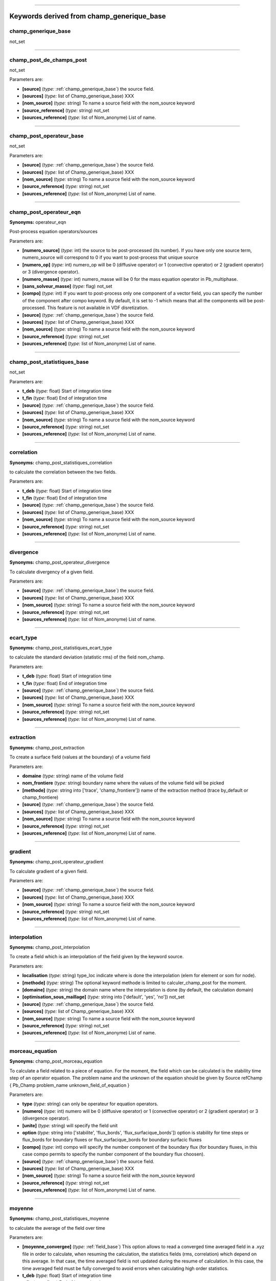 

----

**Keywords derived from champ_generique_base**
==============================================

.. _champ_generique_base:

**champ_generique_base**
------------------------


not_set


----

.. _champ_post_de_champs_post:

**champ_post_de_champs_post**
-----------------------------


not_set

Parameters are:

- **[source]**  (*type:* :ref:`champ_generique_base`) the source field.

- **[sources]**  (*type:* list of Champ_generique_base) XXX

- **[nom_source]**  (*type:* string) To name a source field with the nom_source keyword

- **[source_reference]**  (*type:* string) not_set

- **[sources_reference]**  (*type:* list of Nom_anonyme) List of name.



----

.. _champ_post_operateur_base:

**champ_post_operateur_base**
-----------------------------


not_set

Parameters are:

- **[source]**  (*type:* :ref:`champ_generique_base`) the source field.

- **[sources]**  (*type:* list of Champ_generique_base) XXX

- **[nom_source]**  (*type:* string) To name a source field with the nom_source keyword

- **[source_reference]**  (*type:* string) not_set

- **[sources_reference]**  (*type:* list of Nom_anonyme) List of name.



----

.. _champ_post_operateur_eqn:

**champ_post_operateur_eqn**
----------------------------

**Synonyms:** operateur_eqn


Post-process equation operators/sources

Parameters are:

- **[numero_source]**  (*type:* int) the source to be post-processed (its number). If you have only one source term, numero_source will correspond to 0 if you want to post-process that unique source

- **[numero_op]**  (*type:* int) numero_op will be 0 (diffusive operator) or 1 (convective operator) or 2 (gradient operator) or 3 (divergence operator).

- **[numero_masse]**  (*type:* int) numero_masse will be 0 for the mass equation operator in Pb_multiphase.

- **[sans_solveur_masse]**  (*type:* flag) not_set

- **[compo]**  (*type:* int) If you want to post-process only one component of a vector field, you can specify the number of the component after compo keyword. By default, it is set to -1 which means that all the components will be post-processed. This feature is not available in VDF disretization.

- **[source]**  (*type:* :ref:`champ_generique_base`) the source field.

- **[sources]**  (*type:* list of Champ_generique_base) XXX

- **[nom_source]**  (*type:* string) To name a source field with the nom_source keyword

- **[source_reference]**  (*type:* string) not_set

- **[sources_reference]**  (*type:* list of Nom_anonyme) List of name.



----

.. _champ_post_statistiques_base:

**champ_post_statistiques_base**
--------------------------------


not_set

Parameters are:

- **t_deb**  (*type:* float) Start of integration time

- **t_fin**  (*type:* float) End of integration time

- **[source]**  (*type:* :ref:`champ_generique_base`) the source field.

- **[sources]**  (*type:* list of Champ_generique_base) XXX

- **[nom_source]**  (*type:* string) To name a source field with the nom_source keyword

- **[source_reference]**  (*type:* string) not_set

- **[sources_reference]**  (*type:* list of Nom_anonyme) List of name.



----

.. _correlation:

**correlation**
---------------

**Synonyms:** champ_post_statistiques_correlation


to calculate the correlation between the two fields.

Parameters are:

- **t_deb**  (*type:* float) Start of integration time

- **t_fin**  (*type:* float) End of integration time

- **[source]**  (*type:* :ref:`champ_generique_base`) the source field.

- **[sources]**  (*type:* list of Champ_generique_base) XXX

- **[nom_source]**  (*type:* string) To name a source field with the nom_source keyword

- **[source_reference]**  (*type:* string) not_set

- **[sources_reference]**  (*type:* list of Nom_anonyme) List of name.



----

.. _divergence:

**divergence**
--------------

**Synonyms:** champ_post_operateur_divergence


To calculate divergency of a given field.

Parameters are:

- **[source]**  (*type:* :ref:`champ_generique_base`) the source field.

- **[sources]**  (*type:* list of Champ_generique_base) XXX

- **[nom_source]**  (*type:* string) To name a source field with the nom_source keyword

- **[source_reference]**  (*type:* string) not_set

- **[sources_reference]**  (*type:* list of Nom_anonyme) List of name.



----

.. _ecart_type:

**ecart_type**
--------------

**Synonyms:** champ_post_statistiques_ecart_type


to calculate the standard deviation (statistic rms) of the field nom_champ.

Parameters are:

- **t_deb**  (*type:* float) Start of integration time

- **t_fin**  (*type:* float) End of integration time

- **[source]**  (*type:* :ref:`champ_generique_base`) the source field.

- **[sources]**  (*type:* list of Champ_generique_base) XXX

- **[nom_source]**  (*type:* string) To name a source field with the nom_source keyword

- **[source_reference]**  (*type:* string) not_set

- **[sources_reference]**  (*type:* list of Nom_anonyme) List of name.



----

.. _extraction:

**extraction**
--------------

**Synonyms:** champ_post_extraction


To create a surface field (values at the boundary) of a volume field

Parameters are:

- **domaine**  (*type:* string) name of the volume field

- **nom_frontiere**  (*type:* string) boundary name where the values of the volume field will be picked

- **[methode]**  (*type:* string into ['trace', 'champ_frontiere']) name of the extraction method (trace by_default or champ_frontiere)

- **[source]**  (*type:* :ref:`champ_generique_base`) the source field.

- **[sources]**  (*type:* list of Champ_generique_base) XXX

- **[nom_source]**  (*type:* string) To name a source field with the nom_source keyword

- **[source_reference]**  (*type:* string) not_set

- **[sources_reference]**  (*type:* list of Nom_anonyme) List of name.



----

.. _gradient:

**gradient**
------------

**Synonyms:** champ_post_operateur_gradient


To calculate gradient of a given field.

Parameters are:

- **[source]**  (*type:* :ref:`champ_generique_base`) the source field.

- **[sources]**  (*type:* list of Champ_generique_base) XXX

- **[nom_source]**  (*type:* string) To name a source field with the nom_source keyword

- **[source_reference]**  (*type:* string) not_set

- **[sources_reference]**  (*type:* list of Nom_anonyme) List of name.



----

.. _interpolation:

**interpolation**
-----------------

**Synonyms:** champ_post_interpolation


To create a field which is an interpolation of the field given by the keyword source.

Parameters are:

- **localisation**  (*type:* string) type_loc indicate where is done the interpolation (elem for element or som for node).

- **[methode]**  (*type:* string) The optional keyword methode is limited to calculer_champ_post for the moment.

- **[domaine]**  (*type:* string) the domain name where the interpolation is done (by default, the calculation domain)

- **[optimisation_sous_maillage]**  (*type:* string into ['default', 'yes', 'no']) not_set

- **[source]**  (*type:* :ref:`champ_generique_base`) the source field.

- **[sources]**  (*type:* list of Champ_generique_base) XXX

- **[nom_source]**  (*type:* string) To name a source field with the nom_source keyword

- **[source_reference]**  (*type:* string) not_set

- **[sources_reference]**  (*type:* list of Nom_anonyme) List of name.



----

.. _morceau_equation:

**morceau_equation**
--------------------

**Synonyms:** champ_post_morceau_equation


To calculate a field related to a piece of equation. For the moment, the field which can
be calculated is the stability time step of an operator equation. The problem name and the
unknown of the equation should be given by Source refChamp { Pb_Champ problem_name
unknown_field_of_equation }

Parameters are:

- **type**  (*type:* string) can only be operateur for equation operators.

- **[numero]**  (*type:* int) numero will be 0 (diffusive operator) or 1 (convective operator) or 2 (gradient operator) or 3 (divergence operator).

- **[unite]**  (*type:* string) will specify the field unit

- **option**  (*type:* string into ['stabilite', 'flux_bords', 'flux_surfacique_bords']) option is stability for time steps or flux_bords for boundary fluxes or flux_surfacique_bords for boundary surfacic fluxes

- **[compo]**  (*type:* int) compo will specify the number component of the boundary flux (for boundary fluxes, in this case compo permits to specify the number component of the boundary flux choosen).

- **[source]**  (*type:* :ref:`champ_generique_base`) the source field.

- **[sources]**  (*type:* list of Champ_generique_base) XXX

- **[nom_source]**  (*type:* string) To name a source field with the nom_source keyword

- **[source_reference]**  (*type:* string) not_set

- **[sources_reference]**  (*type:* list of Nom_anonyme) List of name.



----

.. _moyenne:

**moyenne**
-----------

**Synonyms:** champ_post_statistiques_moyenne


to calculate the average of the field over time

Parameters are:

- **[moyenne_convergee]**  (*type:* :ref:`field_base`) This option allows to read a converged time averaged field in a .xyz file in order to calculate, when resuming the calculation, the statistics fields (rms, correlation) which depend on this average. In that case, the time averaged field is not updated during the resume of calculation. In this case, the time averaged field must be fully converged to avoid errors when calculating high order statistics.

- **t_deb**  (*type:* float) Start of integration time

- **t_fin**  (*type:* float) End of integration time

- **[source]**  (*type:* :ref:`champ_generique_base`) the source field.

- **[sources]**  (*type:* list of Champ_generique_base) XXX

- **[nom_source]**  (*type:* string) To name a source field with the nom_source keyword

- **[source_reference]**  (*type:* string) not_set

- **[sources_reference]**  (*type:* list of Nom_anonyme) List of name.



----

.. _predefini:

**predefini**
-------------


This keyword is used to post process predefined postprocessing fields.

Parameters are:

- **pb_champ**  (*type:* :ref:`deuxmots`) { Pb_champ nom_pb nom_champ } : nom_pb is the problem name and nom_champ is the selected field name. The available keywords for the field name are: energie_cinetique_totale, energie_cinetique_elem, viscosite_turbulente, viscous_force_x, viscous_force_y, viscous_force_z, pressure_force_x, pressure_force_y, pressure_force_z, total_force_x, total_force_y, total_force_z, viscous_force, pressure_force, total_force



----

.. _reduction_0d:

**reduction_0d**
----------------

**Synonyms:** champ_post_reduction_0d


To calculate the min, max, sum, average, weighted sum, weighted average, weighted sum by
porosity, weighted average by porosity, euclidian norm, normalized euclidian norm, L1
norm, L2 norm of a field.

Parameters are:

- **methode**  (*type:* string into ['min', 'max', 'moyenne', 'average', 'moyenne_ponderee', 'weighted_average', 'somme', 'sum', 'somme_ponderee', 'weighted_sum', 'somme_ponderee_porosite', 'weighted_sum_porosity', 'euclidian_norm', 'normalized_euclidian_norm', 'l1_norm', 'l2_norm', 'valeur_a_gauche', 'left_value']) name of the reduction method:  - min for the minimum value,  - max for the maximum value,  - average (or moyenne) for a mean,  - weighted_average (or moyenne_ponderee) for a mean ponderated by integration volumes, e.g: cell volumes for temperature and pressure in VDF, volumes around faces for velocity and temperature in VEF,  - sum (or somme) for the sum of all the values of the field,  - weighted_sum (or somme_ponderee) for a weighted sum (integral),  - weighted_average_porosity (or moyenne_ponderee_porosite) and weighted_sum_porosity (or somme_ponderee_porosite) for the mean and sum weighted by the volumes of the elements, only for ELEM localisation,  - euclidian_norm for the euclidian norm,  - normalized_euclidian_norm for the euclidian norm normalized,  - L1_norm for norm L1,  - L2_norm for norm L2

- **[source]**  (*type:* :ref:`champ_generique_base`) the source field.

- **[sources]**  (*type:* list of Champ_generique_base) XXX

- **[nom_source]**  (*type:* string) To name a source field with the nom_source keyword

- **[source_reference]**  (*type:* string) not_set

- **[sources_reference]**  (*type:* list of Nom_anonyme) List of name.



----

.. _refchamp:

**refchamp**
------------

**Synonyms:** champ_post_refchamp


Field of prolem

Parameters are:

- **[nom_source]**  (*type:* string) The alias name for the field

- **pb_champ**  (*type:* :ref:`deuxmots`) { Pb_champ nom_pb nom_champ } : nom_pb is the problem name and nom_champ is the selected field name.



----

.. _tparoi_vef:

**tparoi_vef**
--------------

**Synonyms:** champ_post_tparoi_vef


This keyword is used to post process (only for VEF discretization) the temperature field
with a slight difference on boundaries with Neumann condition where law of the wall is
applied on the temperature field. nom_pb is the problem name and field_name is the
selected field name. A keyword (temperature_physique) is available to post process this
field without using Definition_champs.

Parameters are:

- **[source]**  (*type:* :ref:`champ_generique_base`) the source field.

- **[sources]**  (*type:* list of Champ_generique_base) XXX

- **[nom_source]**  (*type:* string) To name a source field with the nom_source keyword

- **[source_reference]**  (*type:* string) not_set

- **[sources_reference]**  (*type:* list of Nom_anonyme) List of name.



----

.. _transformation:

**transformation**
------------------

**Synonyms:** champ_post_transformation


To create a field with a transformation using source fields and x, y, z, t. If you use in
your datafile source refChamp { Pb_champ pb pression }, the field pression may be used in
the expression with the name pression_natif_dom; this latter is the same as pression. If
you specify nom_source in refChamp bloc, you should use the alias given to pressure field.
This is avail for all equations unknowns in transformation.

Parameters are:

- **methode**  (*type:* string into ['produit_scalaire', 'norme', 'vecteur', 'formule', 'composante']) methode 0 methode norme : will calculate the norm of a vector given by a source field  methode produit_scalaire : will calculate the dot product of two vectors given by two sources fields  methode composante numero integer : will create a field by extracting the integer component of a field given by a source field  methode formule expression 1 : will create a scalar field located to elements using expressions with x,y,z,t parameters and field names given by a source field or several sources fields.  methode vecteur expression N f1(x,y,z,t) fN(x,y,z,t) : will create a vector field located to elements by defining its N components with N expressions with x,y,z,t parameters and field names given by a source field or several sources fields.

- **[unite]**  (*type:* string) will specify the field unit

- **[expression]**  (*type:* list of str) expression 1 see methodes formule and vecteur

- **[numero]**  (*type:* int) numero 1 see methode composante

- **[localisation]**  (*type:* string) localisation 1 type_loc indicate where is done the interpolation (elem for element or som for node). The optional keyword methode is limited to calculer_champ_post for the moment

- **[source]**  (*type:* :ref:`champ_generique_base`) the source field.

- **[sources]**  (*type:* list of Champ_generique_base) XXX

- **[nom_source]**  (*type:* string) To name a source field with the nom_source keyword

- **[source_reference]**  (*type:* string) not_set

- **[sources_reference]**  (*type:* list of Nom_anonyme) List of name.



----

**Keywords derived from chimie**
================================

.. _chimie:

**chimie**
----------


Keyword to describe the chmical reactions

Parameters are:

- **reactions**  (*type:* list of Reaction) list of reactions

- **[modele_micro_melange]**  (*type:* int) modele_micro_melange (0 by default)

- **[constante_modele_micro_melange]**  (*type:* float) constante of modele (1 by default)

- **[espece_en_competition_micro_melange]**  (*type:* string) espece in competition in reactions



----

**Keywords derived from class_generic**
=======================================

.. _amgx:

**amgx**
--------


Solver via AmgX API

Parameters are:

- **solveur**  (*type:* string) not_set

- **option_solveur**  (*type:* :ref:`bloc_lecture`) not_set



----

.. _cholesky:

**cholesky**
------------


Cholesky direct method.

Parameters are:

- **[impr]**  (*type:* flag) Keyword which may be used to print the resolution time.

- **[quiet]**  (*type:* flag) To disable printing of information



----

.. _class_generic:

**class_generic**
-----------------


not_set


----

.. _dt_calc_dt_calc:

**dt_calc_dt_calc**
-------------------

**Synonyms:** dt_calc


The time step at first iteration is calculated in agreement with CFL condition.


----

.. _dt_calc_dt_fixe:

**dt_calc_dt_fixe**
-------------------

**Synonyms:** dt_fixe


The first time step is fixed by the user (recommended when resuming calculation with Crank
Nicholson temporal scheme to ensure continuity).

Parameters are:

- **value**  (*type:* float) first time step.



----

.. _dt_calc_dt_min:

**dt_calc_dt_min**
------------------

**Synonyms:** dt_min


The first iteration is based on dt_min.


----

.. _dt_start:

**dt_start**
------------


not_set


----

.. _gcp_ns:

**gcp_ns**
----------


not_set

Parameters are:

- **solveur0**  (*type:* :ref:`solveur_sys_base`) Solver type.

- **solveur1**  (*type:* :ref:`solveur_sys_base`) Solver type.

- **seuil**  (*type:* float) Value of the final residue. The gradient ceases iteration when the Euclidean residue standard ||Ax-B|| is less than this value.

- **[nb_it_max]**  (*type:* int) Keyword to set the maximum iterations number for the Gcp.

- **[impr]**  (*type:* flag) Keyword which is used to request display of the Euclidean residue standard each time this iterates through the conjugated gradient (display to the standard outlet).

- **[quiet]**  (*type:* flag) To not displaying any outputs of the solver.

- **[save_matrice | save_matrix]**  (*type:* flag) to save the matrix in a file.

- **[precond]**  (*type:* :ref:`precond_base`) Keyword to define system preconditioning in order to accelerate resolution by the conjugated gradient. Many parallel preconditioning methods are not equivalent to their sequential counterpart, and you should therefore expect differences, especially when you select a high value of the final residue (seuil). The result depends on the number of processors and on the mesh splitting. It is sometimes useful to run the solver with no preconditioning at all. In particular:  - when the solver does not converge during initial projection,  - when comparing sequential and parallel computations.  With no preconditioning, except in some particular cases (no open boundary), the sequential and the parallel computations should provide exactly the same results within fpu accuracy. If not, there might be a coding error or the system of equations is singular.

- **[precond_nul]**  (*type:* flag) Keyword to not use a preconditioning method.

- **[optimized]**  (*type:* flag) This keyword triggers a memory and network optimized algorithms useful for strong scaling (when computing less than 100 000 elements per processor). The matrix and the vectors are duplicated, common items removed and only virtual items really used in the matrix are exchanged. Warning: this is experimental and known to fail in some VEF computations (L2 projection step will not converge). Works well in VDF.



----

.. _gen:

**gen**
-------


not_set

Parameters are:

- **solv_elem**  (*type:* string) To specify a solver among gmres or bicgstab.

- **precond**  (*type:* :ref:`precond_base`) The only preconditionner that we can specify is ilu.

- **[seuil]**  (*type:* float) Value of the final residue. The solver ceases iterations when the Euclidean residue standard ||Ax-B|| is less than this value. default value 1e-12.

- **[impr]**  (*type:* flag) Keyword which is used to request display of the Euclidean residue standard each time this iterates through the conjugated gradient (display to the standard outlet).

- **[save_matrice | save_matrix]**  (*type:* flag) To save the matrix in a file.

- **[quiet]**  (*type:* flag) To not displaying any outputs of the solver.

- **[nb_it_max]**  (*type:* int) Keyword to set the maximum iterations number for the GEN solver.

- **[force]**  (*type:* flag) Keyword to set ipar[5]=-1 in the GEN solver. This is helpful if you notice that the solver does not perform more than 100 iterations. If this keyword is specified in the datafile, you should provide nb_it_max.



----

.. _gmres:

**gmres**
---------


Gmres method (for non symetric matrix).

Parameters are:

- **[impr]**  (*type:* flag) Keyword which may be used to print the convergence.

- **[quiet]**  (*type:* flag) To disable printing of information

- **[seuil]**  (*type:* float) Convergence value.

- **[diag]**  (*type:* flag) Keyword to use diagonal preconditionner (in place of pilut that is not parallel).

- **[nb_it_max]**  (*type:* int) Keyword to set the maximum iterations number for the Gmres.

- **[controle_residu]**  (*type:* int into [0, 1]) Keyword of Boolean type (by default 0). If set to 1, the convergence occurs if the residu suddenly increases.

- **[save_matrice | save_matrix]**  (*type:* flag) to save the matrix in a file.

- **[dim_espace_krilov]**  (*type:* int) not_set



----

.. _optimal:

**optimal**
-----------


Optimal is a solver which tests several solvers of the previous list to choose the fastest
one for the considered linear system.

Parameters are:

- **seuil**  (*type:* float) Convergence threshold

- **[impr]**  (*type:* flag) To print the convergency of the fastest solver

- **[quiet]**  (*type:* flag) To disable printing of information

- **[save_matrice | save_matrix]**  (*type:* flag) To save the linear system (A, x, B) into a file

- **[frequence_recalc]**  (*type:* int) To set a time step period (by default, 100) for re-checking the fatest solver

- **[nom_fichier_solveur]**  (*type:* string) To specify the file containing the list of the tested solvers

- **[fichier_solveur_non_recree]**  (*type:* flag) To avoid the creation of the file containing the list



----

.. _petsc:

**petsc**
---------


Solver via Petsc API

Parameters are:

- **solveur**  (*type:* :ref:`solveur_petsc_deriv`) solver type and options



----

.. _petsc_gpu:

**petsc_gpu**
-------------


GPU solver via Petsc API

Parameters are:

- **solveur**  (*type:* string) not_set

- **option_solveur**  (*type:* :ref:`bloc_lecture`) not_set

- **[atol]**  (*type:* float) Absolute threshold for convergence (same as seuil option)

- **[rtol]**  (*type:* float) Relative threshold for convergence



----

.. _rocalution:

**rocalution**
--------------


Solver via rocALUTION API

Parameters are:

- **solveur**  (*type:* string) not_set

- **option_solveur**  (*type:* :ref:`bloc_lecture`) not_set



----

.. _solv_gcp:

**solv_gcp**
------------

**Synonyms:** gcp


Preconditioned conjugated gradient.

Parameters are:

- **seuil**  (*type:* float) Value of the final residue. The gradient ceases iteration when the Euclidean residue standard ||Ax-B|| is less than this value.

- **[nb_it_max]**  (*type:* int) Keyword to set the maximum iterations number for the Gcp.

- **[impr]**  (*type:* flag) Keyword which is used to request display of the Euclidean residue standard each time this iterates through the conjugated gradient (display to the standard outlet).

- **[quiet]**  (*type:* flag) To not displaying any outputs of the solver.

- **[save_matrice | save_matrix]**  (*type:* flag) to save the matrix in a file.

- **[precond]**  (*type:* :ref:`precond_base`) Keyword to define system preconditioning in order to accelerate resolution by the conjugated gradient. Many parallel preconditioning methods are not equivalent to their sequential counterpart, and you should therefore expect differences, especially when you select a high value of the final residue (seuil). The result depends on the number of processors and on the mesh splitting. It is sometimes useful to run the solver with no preconditioning at all. In particular:  - when the solver does not converge during initial projection,  - when comparing sequential and parallel computations.  With no preconditioning, except in some particular cases (no open boundary), the sequential and the parallel computations should provide exactly the same results within fpu accuracy. If not, there might be a coding error or the system of equations is singular.

- **[precond_nul]**  (*type:* flag) Keyword to not use a preconditioning method.

- **[optimized]**  (*type:* flag) This keyword triggers a memory and network optimized algorithms useful for strong scaling (when computing less than 100 000 elements per processor). The matrix and the vectors are duplicated, common items removed and only virtual items really used in the matrix are exchanged. Warning: this is experimental and known to fail in some VEF computations (L2 projection step will not converge). Works well in VDF.



----

.. _solveur_sys_base:

**solveur_sys_base**
--------------------


Basic class to solve the linear system.


----

**Keywords derived from comment**
=================================

.. _comment:

**comment**
-----------

**Synonyms:** #


Comments in a data file.

Parameters are:

- **comm**  (*type:* string) Text to be commented.



----

**Keywords derived from condlim_base**
======================================

.. _condlim_base:

**condlim_base**
----------------


Basic class of boundary conditions.


----

.. _dirichlet:

**dirichlet**
-------------


Dirichlet condition at the boundary called bord (edge) : 1). For Navier-Stokes equations,
velocity imposed at the boundary; 2). For scalar transport equation, scalar imposed at the
boundary.


----

.. _echange_couplage_thermique:

**echange_couplage_thermique**
------------------------------


Thermal coupling boundary condition

Parameters are:

- **[temperature_paroi]**  (*type:* :ref:`field_base`) Temperature

- **[flux_paroi]**  (*type:* :ref:`field_base`) Wall heat flux



----

.. _echange_interne_global_impose:

**echange_interne_global_impose**
---------------------------------

**Synonyms:** paroi_echange_interne_global_impose


Internal heat exchange boundary condition with global exchange coefficient.

Parameters are:

- **h_imp**  (*type:* string) Global exchange coefficient value. The global exchange coefficient value is expressed in W.m-2.K-1.

- **ch**  (*type:* :ref:`front_field_base`) Boundary field type.



----

.. _echange_interne_global_parfait:

**echange_interne_global_parfait**
----------------------------------

**Synonyms:** paroi_echange_interne_global_parfait


Internal heat exchange boundary condition with perfect (infinite) exchange coefficient.


----

.. _echange_interne_impose:

**echange_interne_impose**
--------------------------

**Synonyms:** paroi_echange_interne_impose


Internal heat exchange boundary condition with exchange coefficient.

Parameters are:

- **h_imp**  (*type:* string) Exchange coefficient value expressed in W.m-2.K-1.

- **ch**  (*type:* :ref:`front_field_base`) Boundary field type.



----

.. _echange_interne_parfait:

**echange_interne_parfait**
---------------------------

**Synonyms:** paroi_echange_interne_parfait


Internal heat exchange boundary condition with perfect (infinite) exchange coefficient.


----

.. _entree_temperature_imposee_h:

**entree_temperature_imposee_h**
--------------------------------


Particular case of class frontiere_ouverte_temperature_imposee for enthalpy equation.

Parameters are:

- **ch**  (*type:* :ref:`front_field_base`) Boundary field type.



----

.. _frontiere_ouverte:

**frontiere_ouverte**
---------------------


Boundary outlet condition on the boundary called bord (edge) (diffusion flux zero). This
condition must be associated with a boundary outlet hydraulic condition.

Parameters are:

- **var_name**  (*type:* string into ['t_ext', 'c_ext', 'y_ext', 'k_eps_ext', 'k_omega_ext', 'fluctu_temperature_ext', 'flux_chaleur_turb_ext', 'v2_ext', 'a_ext', 'tau_ext', 'k_ext', 'omega_ext', 'h_ext']) Field name.

- **ch**  (*type:* :ref:`front_field_base`) Boundary field type.



----

.. _frontiere_ouverte_alpha_impose:

**frontiere_ouverte_alpha_impose**
----------------------------------


Imposed alpha condition at the open boundary.

Parameters are:

- **ch**  (*type:* :ref:`front_field_base`) Boundary field type.



----

.. _frontiere_ouverte_concentration_imposee:

**frontiere_ouverte_concentration_imposee**
-------------------------------------------


Imposed concentration condition at an open boundary called bord (edge) (situation
corresponding to a fluid inlet). This condition must be associated with an imposed inlet
velocity condition.

Parameters are:

- **ch**  (*type:* :ref:`front_field_base`) Boundary field type.



----

.. _frontiere_ouverte_fraction_massique_imposee:

**frontiere_ouverte_fraction_massique_imposee**
-----------------------------------------------


not_set

Parameters are:

- **ch**  (*type:* :ref:`front_field_base`) Boundary field type.



----

.. _frontiere_ouverte_gradient_pression_impose:

**frontiere_ouverte_gradient_pression_impose**
----------------------------------------------


Normal imposed pressure gradient condition on the open boundary called bord (edge). This
boundary condition may be only used in VDF discretization. The imposed $\partial
P/\partial n$ value is expressed in Pa.m-1.

Parameters are:

- **ch**  (*type:* :ref:`front_field_base`) Boundary field type.



----

.. _frontiere_ouverte_gradient_pression_impose_vefprep1b:

**frontiere_ouverte_gradient_pression_impose_vefprep1b**
--------------------------------------------------------


Keyword for an outlet boundary condition in VEF P1B/P1NC on the gradient of the pressure.

Parameters are:

- **ch**  (*type:* :ref:`front_field_base`) Boundary field type.



----

.. _frontiere_ouverte_gradient_pression_libre_vef:

**frontiere_ouverte_gradient_pression_libre_vef**
-------------------------------------------------


Class for outlet boundary condition in VEF like Orlansky. There is no reference for
pressure for theses boundary conditions so it is better to add pressure condition (with
Frontiere_ouverte_pression_imposee) on one or two cells (for symmetry in a channel) of the
boundary where Orlansky conditions are imposed.


----

.. _frontiere_ouverte_gradient_pression_libre_vefprep1b:

**frontiere_ouverte_gradient_pression_libre_vefprep1b**
-------------------------------------------------------


Class for outlet boundary condition in VEF P1B/P1NC like Orlansky.


----

.. _frontiere_ouverte_pression_imposee:

**frontiere_ouverte_pression_imposee**
--------------------------------------


Imposed pressure condition at the open boundary called bord (edge). The imposed pressure
field is expressed in Pa.

Parameters are:

- **ch**  (*type:* :ref:`front_field_base`) Boundary field type.



----

.. _frontiere_ouverte_pression_imposee_orlansky:

**frontiere_ouverte_pression_imposee_orlansky**
-----------------------------------------------


This boundary condition may only be used with VDF discretization. There is no reference
for pressure for this boundary condition so it is better to add pressure condition (with
Frontiere_ouverte_pression_imposee) on one or two cells (for symetry in a channel) of the
boundary where Orlansky conditions are imposed.


----

.. _frontiere_ouverte_pression_moyenne_imposee:

**frontiere_ouverte_pression_moyenne_imposee**
----------------------------------------------


Class for open boundary with pressure mean level imposed.

Parameters are:

- **pext**  (*type:* float) Mean pressure.



----

.. _frontiere_ouverte_rho_u_impose:

**frontiere_ouverte_rho_u_impose**
----------------------------------


This keyword is used to designate a condition of imposed mass rate at an open boundary
called bord (edge). The imposed mass rate field at the inlet is vectorial and the imposed
velocity values are expressed in kg.s-1. This boundary condition can be used only with the
Quasi compressible model.

Parameters are:

- **ch**  (*type:* :ref:`front_field_base`) Boundary field type.



----

.. _frontiere_ouverte_temperature_imposee:

**frontiere_ouverte_temperature_imposee**
-----------------------------------------

**Synonyms:** frontiere_ouverte_enthalpie_imposee


Imposed temperature condition at the open boundary called bord (edge) (in the case of
fluid inlet). This condition must be associated with an imposed inlet velocity condition.
The imposed temperature value is expressed in oC or K.

Parameters are:

- **ch**  (*type:* :ref:`front_field_base`) Boundary field type.



----

.. _frontiere_ouverte_vitesse_imposee:

**frontiere_ouverte_vitesse_imposee**
-------------------------------------


Class for velocity-inlet boundary condition. The imposed velocity field at the inlet is
vectorial and the imposed velocity values are expressed in m.s-1.

Parameters are:

- **ch**  (*type:* :ref:`front_field_base`) Boundary field type.



----

.. _frontiere_ouverte_vitesse_imposee_sortie:

**frontiere_ouverte_vitesse_imposee_sortie**
--------------------------------------------


Sub-class for velocity boundary condition. The imposed velocity field at the open boundary
is vectorial and the imposed velocity values are expressed in m.s-1.

Parameters are:

- **ch**  (*type:* :ref:`front_field_base`) Boundary field type.



----

.. _neumann:

**neumann**
-----------


Neumann condition at the boundary called bord (edge) : 1). For Navier-Stokes equations,
constraint imposed at the boundary; 2). For scalar transport equation, flux imposed at the
boundary.


----

.. _neumann_homogene:

**neumann_homogene**
--------------------


Homogeneous neumann boundary condition


----

.. _neumann_paroi:

**neumann_paroi**
-----------------


Neumann boundary condition for mass equation (multiphase problem)

Parameters are:

- **ch**  (*type:* :ref:`front_field_base`) Boundary field type.



----

.. _neumann_paroi_adiabatique:

**neumann_paroi_adiabatique**
-----------------------------


Adiabatic wall neumann boundary condition


----

.. _paroi:

**paroi**
---------


Impermeability condition at a wall called bord (edge) (standard flux zero). This condition
must be associated with a wall type hydraulic condition.


----

.. _paroi_adiabatique:

**paroi_adiabatique**
---------------------


Normal zero flux condition at the wall called bord (edge).


----

.. _paroi_contact:

**paroi_contact**
-----------------


Thermal condition between two domains. Important: the name of the boundaries in the two
domains should be the same. (Warning: there is also an old limitation not yet fixed on the
sequential algorithm in VDF to detect the matching faces on the two boundaries: faces
should be ordered in the same way). The kind of condition depends on the discretization.
In VDF, it is a heat exchange condition, and in VEF, a temperature condition.

Such a coupling requires coincident meshes for the moment. In case of non-coincident
meshes, run is stopped and two external files are automatically generated in VEF
(connectivity_failed_boundary_name and connectivity_failed_pb_name.med). In 2D, the
keyword Decouper_bord_coincident associated to the connectivity_failed_boundary_name file
allows to generate a new coincident mesh.

In 3D, for a first preliminary cut domain with HOMARD (fluid for instance), the second
problem associated to pb_name (solide in a fluid/solid coupling problem) has to be
submitted to HOMARD cutting procedure with connectivity_failed_pb_name.med.

Such a procedure works as while the primary refined mesh (fluid in our example) impacts
the fluid/solid interface with a compact shape as described below (values 2 or 4 indicates
the number of division from primary faces obtained in fluid domain at the interface after
HOMARD cutting):

2-2-2-2-2-2

2-4-4-4-4-4-2 \\; 2-2-2

2-4-4-4-4-2 \\; 2-4-2

2-2-2-2-2 \\; 2-2

OK


2-2 \\; \\; 2-2-2

2-4-2 \\; 2-2

2-2 \\; 2-2

NOT OK

Parameters are:

- **autrepb**  (*type:* string) Name of other problem.

- **nameb**  (*type:* string) boundary name of the remote problem which should be the same than the local name



----

.. _paroi_contact_fictif:

**paroi_contact_fictif**
------------------------


This keyword is derivated from paroi_contact and is especially dedicated to compute
coupled fluid/solid/fluid problem in case of thin material. Thanks to this option, solid
is considered as a fictitious media (no mesh, no domain associated), and coupling is
performed by considering instantaneous thermal equilibrium in it (for the moment).

Parameters are:

- **autrepb**  (*type:* string) Name of other problem.

- **nameb**  (*type:* string) Name of bord.

- **conduct_fictif**  (*type:* float) thermal conductivity

- **ep_fictive**  (*type:* float) thickness of the fictitious media



----

.. _paroi_decalee_robin:

**paroi_decalee_robin**
-----------------------


This keyword is used to designate a Robin boundary condition (a.u+b.du/dn=c) associated
with the Pironneau methodology for the wall laws. The value of given by the delta option
is the distance between the mesh (where symmetry boundary condition is applied) and the
fictious wall. This boundary condition needs the definition of the dedicated source terms
(Source_Robin or Source_Robin_Scalaire) according the equations used.

Parameters are:

- **delta**  (*type:* float) not_set



----

.. _paroi_defilante:

**paroi_defilante**
-------------------


Keyword to designate a condition where tangential velocity is imposed on the wall called
bord (edge). If the velocity components set by the user is not tangential, projection is
used.

Parameters are:

- **ch**  (*type:* :ref:`front_field_base`) Boundary field type.



----

.. _paroi_echange_contact_correlation_vdf:

**paroi_echange_contact_correlation_vdf**
-----------------------------------------


Class to define a thermohydraulic 1D model which will apply to a boundary of 2D or 3D
domain.

Warning : For parallel calculation, the only possible partition will be according the
axis of the model with the keyword Tranche.

Parameters are:

- **[dir]**  (*type:* int) Direction (0 : axis X, 1 : axis Y, 2 : axis Z) of the 1D model.

- **[tinf]**  (*type:* float) Inlet fluid temperature of the 1D model (oC or K).

- **[tsup]**  (*type:* float) Outlet fluid temperature of the 1D model (oC or K).

- **[lambda_ | lambda]**  (*type:* string) Thermal conductivity of the fluid (W.m-1.K-1).

- **[rho]**  (*type:* string) Mass density of the fluid (kg.m-3) which may be a function of the temperature T.

- **[dt_impr]**  (*type:* float) Printing period in name_of_data_file_time.dat files of the 1D model results.

- **[cp]**  (*type:* float) Calorific capacity value at a constant pressure of the fluid (J.kg-1.K-1).

- **[mu]**  (*type:* string) Dynamic viscosity of the fluid (kg.m-1.s-1) which may be a function of thetemperature T.

- **[debit]**  (*type:* float) Surface flow rate (kg.s-1.m-2) of the fluid into the channel.

- **[dh]**  (*type:* float) Hydraulic diameter may be a function f(x) with x position along the 1D axis (xinf <= x <= xsup)

- **[volume]**  (*type:* string) Exact volume of the 1D domain (m3) which may be a function of the hydraulic diameter (Dh) and the lateral surface (S) of the meshed boundary.

- **[nu]**  (*type:* string) Nusselt number which may be a function of the Reynolds number (Re) and the Prandtl number (Pr).

- **[reprise_correlation]**  (*type:* flag) Keyword in the case of a resuming calculation with this correlation.



----

.. _paroi_echange_contact_correlation_vef:

**paroi_echange_contact_correlation_vef**
-----------------------------------------


Class to define a thermohydraulic 1D model which will apply to a boundary of 2D or 3D
domain.

Warning : For parallel calculation, the only possible partition will be according the
axis of the model with the keyword Tranche_geom.

Parameters are:

- **[dir]**  (*type:* int) Direction (0 : axis X, 1 : axis Y, 2 : axis Z) of the 1D model.

- **[tinf]**  (*type:* float) Inlet fluid temperature of the 1D model (oC or K).

- **[tsup]**  (*type:* float) Outlet fluid temperature of the 1D model (oC or K).

- **[lambda_ | lambda]**  (*type:* string) Thermal conductivity of the fluid (W.m-1.K-1).

- **[rho]**  (*type:* string) Mass density of the fluid (kg.m-3) which may be a function of the temperature T.

- **[dt_impr]**  (*type:* float) Printing period in name_of_data_file_time.dat files of the 1D model results.

- **[cp]**  (*type:* float) Calorific capacity value at a constant pressure of the fluid (J.kg-1.K-1).

- **[mu]**  (*type:* string) Dynamic viscosity of the fluid (kg.m-1.s-1) which may be a function of thetemperature T.

- **[debit]**  (*type:* float) Surface flow rate (kg.s-1.m-2) of the fluid into the channel.

- **[n]**  (*type:* int) Number of 1D cells of the 1D mesh.

- **[dh]**  (*type:* string) Hydraulic diameter may be a function f(x) with x position along the 1D axis (xinf <= x <= xsup)

- **[surface]**  (*type:* string) Section surface of the channel which may be function f(Dh,x) of the hydraulic diameter (Dh) and x position along the 1D axis (xinf <= x <= xsup)

- **[xinf]**  (*type:* float) Position of the inlet of the 1D mesh on the axis direction.

- **[xsup]**  (*type:* float) Position of the outlet of the 1D mesh on the axis direction.

- **[nu]**  (*type:* string) Nusselt number which may be a function of the Reynolds number (Re) and the Prandtl number (Pr).

- **[emissivite_pour_rayonnement_entre_deux_plaques_quasi_infinies]**  (*type:* float) Coefficient of emissivity for radiation between two quasi infinite plates.

- **[reprise_correlation]**  (*type:* flag) Keyword in the case of a resuming calculation with this correlation.



----

.. _paroi_echange_contact_vdf:

**paroi_echange_contact_vdf**
-----------------------------


Boundary condition type to model the heat flux between two problems. Important: the name
of the boundaries in the two problems should be the same.

Parameters are:

- **autrepb**  (*type:* string) Name of other problem.

- **nameb**  (*type:* string) Name of bord.

- **temp**  (*type:* string) Name of field.

- **h**  (*type:* float) Value assigned to a coefficient (expressed in W.K-1m-2) that characterises the contact between the two mediums. In order to model perfect contact, h must be taken to be infinite. This value must obviously be the same in both the two problems blocks.  The surface thermal flux exchanged between the two mediums is represented by :  fi = h (T1-T2) where 1/h = d1/lambda1 + 1/val_h_contact + d2/lambda2  where di : distance between the node where Ti and the wall is found.



----

.. _paroi_echange_externe_impose:

**paroi_echange_externe_impose**
--------------------------------


External type exchange condition with a heat exchange coefficient and an imposed external
temperature.

Parameters are:

- **h_imp**  (*type:* string) Heat exchange coefficient value (expressed in W.m-2.K-1).

- **himpc**  (*type:* :ref:`front_field_base`) Boundary field type.

- **text**  (*type:* string) External temperature value (expressed in oC or K).

- **ch**  (*type:* :ref:`front_field_base`) Boundary field type.



----

.. _paroi_echange_externe_impose_h:

**paroi_echange_externe_impose_h**
----------------------------------


Particular case of class paroi_echange_externe_impose for enthalpy equation.

Parameters are:

- **h_imp**  (*type:* string) Heat exchange coefficient value (expressed in W.m-2.K-1).

- **himpc**  (*type:* :ref:`front_field_base`) Boundary field type.

- **text**  (*type:* string) External temperature value (expressed in oC or K).

- **ch**  (*type:* :ref:`front_field_base`) Boundary field type.



----

.. _paroi_echange_global_impose:

**paroi_echange_global_impose**
-------------------------------


Global type exchange condition (internal) that is to say that diffusion on the first fluid
mesh is not taken into consideration.

Parameters are:

- **h_imp**  (*type:* string) Global exchange coefficient value. The global exchange coefficient value is expressed in W.m-2.K-1.

- **himpc**  (*type:* :ref:`front_field_base`) Boundary field type.

- **text**  (*type:* string) External temperature value. The external temperature value is expressed in oC or K.

- **ch**  (*type:* :ref:`front_field_base`) Boundary field type.



----

.. _paroi_fixe:

**paroi_fixe**
--------------


Keyword to designate a situation of adherence to the wall called bord (edge) (normal and
tangential velocity at the edge is zero).


----

.. _paroi_fixe_iso_genepi2_sans_contribution_aux_vitesses_sommets:

**paroi_fixe_iso_genepi2_sans_contribution_aux_vitesses_sommets**
-----------------------------------------------------------------


Boundary condition to obtain iso Geneppi2, without interest


----

.. _paroi_flux_impose:

**paroi_flux_impose**
---------------------


Normal flux condition at the wall called bord (edge). The surface area of the flux (W.m-1
in 2D or W.m-2 in 3D) is imposed at the boundary according to the following convention: a
positive flux is a flux that enters into the domain according to convention.

Parameters are:

- **ch**  (*type:* :ref:`front_field_base`) Boundary field type.



----

.. _paroi_knudsen_non_negligeable:

**paroi_knudsen_non_negligeable**
---------------------------------


Boundary condition for number of Knudsen (Kn) above 0.001 where slip-flow condition
appears: the velocity near the wall depends on the shear stress : Kn=l/L with l is the
mean-free-path of the molecules and L a characteristic length scale.

U(y=0)-Uwall=k(dU/dY)

Where k is a coefficient given by several laws:

Mawxell : k=(2-s)*l/s

Bestok\&Karniadakis :k=(2-s)/s*L*Kn/(1+Kn)

Xue\&Fan :k=(2-s)/s*L*tanh(Kn)

s is a value between 0 and 2 named accomodation coefficient. s=1 seems a good value.

Warning : The keyword is available for VDF calculation only for the moment.

Parameters are:

- **name_champ_1**  (*type:* string into ['vitesse_paroi', 'k']) Field name.

- **champ_1**  (*type:* :ref:`front_field_base`) Boundary field type.

- **name_champ_2**  (*type:* string into ['vitesse_paroi', 'k']) Field name.

- **champ_2**  (*type:* :ref:`front_field_base`) Boundary field type.



----

.. _paroi_temperature_imposee:

**paroi_temperature_imposee**
-----------------------------


Imposed temperature condition at the wall called bord (edge).

Parameters are:

- **ch**  (*type:* :ref:`front_field_base`) Boundary field type.



----

.. _periodic:

**periodic**
------------

**Synonyms:** periodique


1). For Navier-Stokes equations, this keyword is used to indicate that the horizontal
inlet velocity values are the same as the outlet velocity values, at every moment. As
regards meshing, the inlet and outlet edges bear the same name.; 2). For scalar transport
equation, this keyword is used to set a periodic condition on scalar. The two edges
dealing with this periodic condition bear the same name.


----

.. _scalaire_impose_paroi:

**scalaire_impose_paroi**
-------------------------


Imposed temperature condition at the wall called bord (edge).

Parameters are:

- **ch**  (*type:* :ref:`front_field_base`) Boundary field type.



----

.. _sortie_libre_temperature_imposee_h:

**sortie_libre_temperature_imposee_h**
--------------------------------------


Open boundary for heat equation with enthalpy as unknown.

Parameters are:

- **ch**  (*type:* :ref:`front_field_base`) Boundary field type.



----

.. _symetrie:

**symetrie**
------------


1). For Navier-Stokes equations, this keyword is used to designate a symmetry condition
concerning the velocity at the boundary called bord (edge) (normal velocity at the edge
equal to zero and tangential velocity gradient at the edge equal to zero); 2). For scalar
transport equation, this keyword is used to set a symmetry condition on scalar on the
boundary named bord (edge).


----

.. _temperature_imposee_paroi:

**temperature_imposee_paroi**
-----------------------------

**Synonyms:** enthalpie_imposee_paroi


Imposed temperature condition at the wall called bord (edge).

Parameters are:

- **ch**  (*type:* :ref:`front_field_base`) Boundary field type.



----

**Keywords derived from discretisation_base**
=============================================

.. _discretisation_base:

**discretisation_base**
-----------------------


Basic class for space discretization of thermohydraulic turbulent problems.


----

.. _ef:

**ef**
------


Element Finite discretization.


----

.. _polymac:

**polymac**
-----------


polymac discretization (polymac discretization that is not compatible with pb_multi).


----

.. _polymac_p0:

**polymac_p0**
--------------


polymac_p0 discretization (previously covimac discretization compatible with pb_multi).


----

.. _polymac_p0p1nc:

**polymac_p0p1nc**
------------------


polymac_P0P1NC discretization (previously polymac discretization compatible with
pb_multi).


----

.. _vdf:

**vdf**
-------


Finite difference volume discretization.


----

.. _vef:

**vef**
-------

**Synonyms:** vefprep1b


Finite element volume discretization (P1NC/P1-bubble element). Since the 1.5.5 version,
several new discretizations are available thanks to the optional keyword Read. By default,
the VEFPreP1B keyword is equivalent to the former VEFPreP1B formulation (v1.5.4 and
sooner). P0P1 (if used with the strong formulation for imposed pressure boundary) is
equivalent to VEFPreP1B but the convergence is slower. VEFPreP1B dis is equivalent to
VEFPreP1B dis Read dis { P0 P1 Changement_de_base_P1Bulle 1 Cl_pression_sommet_faible 0 }

Parameters are:

- **[changement_de_base_p1bulle]**  (*type:* int into [0, 1]) changement_de_base_p1bulle 1 This option may be used to have the P1NC/P0P1 formulation (value set to 0) or the P1NC/P1Bulle formulation (value set to 1, the default).

- **[p0]**  (*type:* flag) Pressure nodes are added on element centres

- **[p1]**  (*type:* flag) Pressure nodes are added on vertices

- **[pa]**  (*type:* flag) Only available in 3D, pressure nodes are added on bones

- **[rt]**  (*type:* flag) For P1NCP1B (in TrioCFD)

- **[modif_div_face_dirichlet]**  (*type:* int into [0, 1]) This option (by default 0) is used to extend control volumes for the momentum equation.

- **[cl_pression_sommet_faible]**  (*type:* int into [0, 1]) This option is used to specify a strong formulation (value set to 0, the default) or a weak formulation (value set to 1) for an imposed pressure boundary condition. The first formulation converges quicker and is stable in general cases. The second formulation should be used if there are several outlet boundaries with Neumann condition (see Ecoulement_Neumann test case for example).



----

**Keywords derived from domaine**
=================================

.. _domaine:

**domaine**
-----------


Keyword to create a domain.


----

.. _domaineaxi1d:

**domaineaxi1d**
----------------


1D domain


----

.. _ijk_grid_geometry:

**ijk_grid_geometry**
---------------------


Object to define the grid that will represent the domain of the simulation in IJK
discretization

Parameters are:

- **[perio_i]**  (*type:* flag) flag to specify the border along the I direction is periodic

- **[perio_j]**  (*type:* flag) flag to specify the border along the J direction is periodic

- **[perio_k]**  (*type:* flag) flag to specify the border along the K direction is periodic

- **[nbelem_i]**  (*type:* int) the number of elements of the grid in the I direction

- **[nbelem_j]**  (*type:* int) the number of elements of the grid in the J direction

- **[nbelem_k]**  (*type:* int) the number of elements of the grid in the K direction

- **[uniform_domain_size_i]**  (*type:* float) the size of the elements along the I direction

- **[uniform_domain_size_j]**  (*type:* float) the size of the elements along the J direction

- **[uniform_domain_size_k]**  (*type:* float) the size of the elements along the K direction

- **[origin_i]**  (*type:* float) I-coordinate of the origin of the grid

- **[origin_j]**  (*type:* float) J-coordinate of the origin of the grid

- **[origin_k]**  (*type:* float) K-coordinate of the origin of the grid



----

**Keywords derived from field_base**
====================================

.. _champ_composite:

**champ_composite**
-------------------


Composite field. Used in multiphase problems to associate data to each phase.

Parameters are:

- **dim**  (*type:* int) Number of field components.

- **bloc**  (*type:* :ref:`bloc_lecture`) Values Various pieces of the field, defined per phase. Part 1 goes to phase 1, etc...



----

.. _champ_don_base:

**champ_don_base**
------------------


Basic class for data fields (not calculated), p.e. physics properties.


----

.. _champ_don_lu:

**champ_don_lu**
----------------


Field to read a data field (values located at the center of the cells) in a file.

Parameters are:

- **dom**  (*type:* string) Name of the domain.

- **nb_comp**  (*type:* int) Number of field components.

- **file**  (*type:* string) Name of the file.  This file has the following format:  nb_val_lues -> Number of values readen in th file  Xi Yi Zi -> Coordinates readen in the file  Ui Vi Wi -> Value of the field



----

.. _champ_fonc_fonction:

**champ_fonc_fonction**
-----------------------


Field that is a function of another field.

Parameters are:

- **problem_name**  (*type:* string) Name of problem.

- **inco**  (*type:* string) Name of the field (for example: temperature).

- **expression**  (*type:* list of str) Number of field components followed by the analytical expression for each field component.



----

.. _champ_fonc_fonction_txyz:

**champ_fonc_fonction_txyz**
----------------------------


this refers to a field that is a function of another field and time and/or space
coordinates

Parameters are:

- **problem_name**  (*type:* string) Name of problem.

- **inco**  (*type:* string) Name of the field (for example: temperature).

- **expression**  (*type:* list of str) Number of field components followed by the analytical expression for each field component.



----

.. _champ_fonc_fonction_txyz_morceaux:

**champ_fonc_fonction_txyz_morceaux**
-------------------------------------


Field defined by analytical functions in each sub-domaine. On each zone, the value is
defined as a function of x,y,z,t and of scalar value taken from a parameter field. This
values is associated to the variable 'val' in the expression.

Parameters are:

- **problem_name**  (*type:* string) Name of the problem.

- **inco**  (*type:* string) Name of the field (for example: temperature).

- **nb_comp**  (*type:* int) Number of field components.

- **data**  (*type:* :ref:`bloc_lecture`) { Defaut val_def sous_domaine_1 val_1 ... sous_domaine_i val_i } By default, the value val_def is assigned to the field. It takes the sous_domaine_i identifier Sous_Domaine (sub_area) type object function, val_i. Sous_Domaine (sub_area) type objects must have been previously defined if the operator wishes to use a champ_fonc_fonction_txyz_morceaux type object.



----

.. _champ_fonc_interp:

**champ_fonc_interp**
---------------------


Field that is interpolated from a distant domain via MEDCoupling (remapper).

Parameters are:

- **nom_champ**  (*type:* string) Name of the field (for example: temperature).

- **pb_loc**  (*type:* string) Name of the local problem.

- **pb_dist**  (*type:* string) Name of the distant problem.

- **[dom_loc]**  (*type:* string) Name of the local domain.

- **[dom_dist]**  (*type:* string) Name of the distant domain.

- **[default_value]**  (*type:* string) Name of the distant domain.

- **nature**  (*type:* string) Nature of the field (knowledge from MEDCoupling is required; IntensiveMaximum, IntensiveConservation, ...).

- **[use_overlapdec]**  (*type:* string) Nature of the field (knowledge from MEDCoupling is required; IntensiveMaximum, IntensiveConservation, ...).



----

.. _champ_fonc_med:

**champ_fonc_med**
------------------


Field to read a data field in a MED-format file .med at a specified time. It is very
useful, for example, to resume a calculation with a new or refined geometry. The field
post-processed on the new geometry at med format is used as initial condition for the
resume.

Parameters are:

- **[use_existing_domain]**  (*type:* flag) whether to optimize the field loading by indicating that the field is supported by the same mesh that was initially loaded as the domain

- **[last_time]**  (*type:* flag) to use the last time of the MED file instead of the specified time. Mutually exclusive with 'time' parameter.

- **[decoup]**  (*type:* string) specify a partition file.

- **[mesh]**  (*type:* string) Name of the mesh supporting the field. This is the name of the mesh in the MED file, and if this mesh was also used to create the TRUST domain, loading can be optimized with option 'use_existing_domain'.

- **domain**  (*type:* string) Name of the domain supporting the field. This is the name of the mesh in the MED file, and if this mesh was also used to create the TRUST domain, loading can be optimized with option 'use_existing_domain'.

- **file**  (*type:* string) Name of the .med file.

- **field**  (*type:* string) Name of field to load.

- **[loc]**  (*type:* string into ['elem', 'som']) To indicate where the field is localised. Default to 'elem'.

- **[time]**  (*type:* float) Timestep to load from the MED file. Mutually exclusive with 'last_time' flag.



----

.. _champ_fonc_med_table_temps:

**champ_fonc_med_table_temps**
------------------------------


Field defined as a fixed spatial shape scaled by a temporal coefficient

Parameters are:

- **[table_temps]**  (*type:* string) Table containing the temporal coefficient used to scale the field

- **[table_temps_lue]**  (*type:* string) Name of the file containing the values of the temporal coefficient used to scale the field

- **[use_existing_domain]**  (*type:* flag) whether to optimize the field loading by indicating that the field is supported by the same mesh that was initially loaded as the domain

- **[last_time]**  (*type:* flag) to use the last time of the MED file instead of the specified time. Mutually exclusive with 'time' parameter.

- **[decoup]**  (*type:* string) specify a partition file.

- **[mesh]**  (*type:* string) Name of the mesh supporting the field. This is the name of the mesh in the MED file, and if this mesh was also used to create the TRUST domain, loading can be optimized with option 'use_existing_domain'.

- **domain**  (*type:* string) Name of the domain supporting the field. This is the name of the mesh in the MED file, and if this mesh was also used to create the TRUST domain, loading can be optimized with option 'use_existing_domain'.

- **file**  (*type:* string) Name of the .med file.

- **field**  (*type:* string) Name of field to load.

- **[loc]**  (*type:* string into ['elem', 'som']) To indicate where the field is localised. Default to 'elem'.

- **[time]**  (*type:* float) Timestep to load from the MED file. Mutually exclusive with 'last_time' flag.



----

.. _champ_fonc_med_tabule:

**champ_fonc_med_tabule**
-------------------------


not_set

Parameters are:

- **[use_existing_domain]**  (*type:* flag) whether to optimize the field loading by indicating that the field is supported by the same mesh that was initially loaded as the domain

- **[last_time]**  (*type:* flag) to use the last time of the MED file instead of the specified time. Mutually exclusive with 'time' parameter.

- **[decoup]**  (*type:* string) specify a partition file.

- **[mesh]**  (*type:* string) Name of the mesh supporting the field. This is the name of the mesh in the MED file, and if this mesh was also used to create the TRUST domain, loading can be optimized with option 'use_existing_domain'.

- **domain**  (*type:* string) Name of the domain supporting the field. This is the name of the mesh in the MED file, and if this mesh was also used to create the TRUST domain, loading can be optimized with option 'use_existing_domain'.

- **file**  (*type:* string) Name of the .med file.

- **field**  (*type:* string) Name of field to load.

- **[loc]**  (*type:* string into ['elem', 'som']) To indicate where the field is localised. Default to 'elem'.

- **[time]**  (*type:* float) Timestep to load from the MED file. Mutually exclusive with 'last_time' flag.



----

.. _champ_fonc_reprise:

**champ_fonc_reprise**
----------------------


This field is used to read a data field in a save file (.xyz or .sauv) at a specified
time. It is very useful, for example, to run a thermohydraulic calculation with velocity
initial condition read into a save file from a previous hydraulic calculation.

Parameters are:

- **[format]**  (*type:* string into ['binaire', 'formatte', 'xyz', 'single_hdf']) Type of file (the file format). If xyz format is activated, the .xyz file from the previous calculation will be given for filename, and if formatte or binaire is choosen, the .sauv file of the previous calculation will be specified for filename. In the case of a parallel calculation, if the mesh partition does not changed between the previous calculation and the next one, the binaire format should be preferred, because is faster than the xyz format. If single_hdf is used, the same constraints/advantages as binaire apply, but a single (HDF5) file is produced on the filesystem instead of having one file per processor.

- **filename**  (*type:* string) Name of the save file.

- **pb_name**  (*type:* string) Name of the problem.

- **champ**  (*type:* string) Name of the problem unknown. It may also be the temporal average of a problem unknown (like moyenne_vitesse, moyenne_temperature,...)

- **[fonction]**  (*type:* :ref:`fonction_champ_reprise`) Optional keyword to apply a function on the field being read in the save file (e.g. to read a temperature field in Celsius units and convert it for the calculation on Kelvin units, you will use: fonction 1 273.+val )

- **temps | time**  (*type:* string) Time of the saved field in the save file or last_time. If you give the keyword last_time instead, the last time saved in the save file will be used.



----

.. _champ_fonc_t:

**champ_fonc_t**
----------------


Field that is constant in space and is a function of time.

Parameters are:

- **val**  (*type:* list of str) Values of field components (time dependant functions).



----

.. _champ_fonc_tabule:

**champ_fonc_tabule**
---------------------


Field that is tabulated as a function of another field.

Parameters are:

- **pb_field**  (*type:* :ref:`bloc_lecture`) block similar to { pb1 field1 } or { pb1 field1 ... pbN fieldN }

- **dim**  (*type:* int) Number of field components.

- **bloc**  (*type:* :ref:`bloc_lecture`) Values (the table (the value of the field at any time is calculated by linear interpolation from this table) or the analytical expression (with keyword expression to use an analytical expression)).



----

.. _champ_fonc_tabule_morceaux:

**champ_fonc_tabule_morceaux**
------------------------------

**Synonyms:** champ_tabule_morceaux


Field defined by tabulated data in each sub-domaine. It makes possible the definition of a
field which is a function of other fields.

Parameters are:

- **domain_name**  (*type:* string) Name of the domain.

- **nb_comp**  (*type:* int) Number of field components.

- **data**  (*type:* :ref:`bloc_lecture`) { Defaut val_def sous_domaine_1 val_1 ... sous_domaine_i val_i } By default, the value val_def is assigned to the field. It takes the sous_domaine_i identifier Sous_Domaine (sub_area) type object function, val_i. Sous_Domaine (sub_area) type objects must have been previously defined if the operator wishes to use a champ_fonc_tabule_morceaux type object.



----

.. _champ_fonc_tabule_morceaux_interp:

**champ_fonc_tabule_morceaux_interp**
-------------------------------------


Field defined by tabulated data in each sub-domaine. It makes possible the definition of a
field which is a function of other fields. Here we use MEDCoupling to interpolate fields
between the two domains.

Parameters are:

- **problem_name**  (*type:* string) Name of the problem.

- **nb_comp**  (*type:* int) Number of field components.

- **data**  (*type:* :ref:`bloc_lecture`) { Defaut val_def sous_domaine_1 val_1 ... sous_domaine_i val_i } By default, the value val_def is assigned to the field. It takes the sous_domaine_i identifier Sous_Domaine (sub_area) type object function, val_i. Sous_Domaine (sub_area) type objects must have been previously defined if the operator wishes to use a champ_fonc_tabule_morceaux type object.



----

.. _champ_init_canal_sinal:

**champ_init_canal_sinal**
--------------------------


For a parabolic profile on U velocity with an unpredictable disturbance on V and W and a
sinusoidal disturbance on V velocity.

Parameters are:

- **dim**  (*type:* int) Number of field components.

- **bloc**  (*type:* :ref:`bloc_lec_champ_init_canal_sinal`) Parameters for the class champ_init_canal_sinal.



----

.. _champ_input_base:

**champ_input_base**
--------------------


not_set

Parameters are:

- **nb_comp**  (*type:* int) not_set

- **nom**  (*type:* string) not_set

- **[initial_value]**  (*type:* list of float) not_set

- **probleme**  (*type:* string) not_set

- **[sous_zone]**  (*type:* string) not_set



----

.. _champ_input_p0:

**champ_input_p0**
------------------


not_set

Parameters are:

- **nb_comp**  (*type:* int) not_set

- **nom**  (*type:* string) not_set

- **[initial_value]**  (*type:* list of float) not_set

- **probleme**  (*type:* string) not_set

- **[sous_zone]**  (*type:* string) not_set



----

.. _champ_input_p0_composite:

**champ_input_p0_composite**
----------------------------


Field used to define a classical champ input p0 field (for ICoCo), but with a predefined
field for the initial state.

Parameters are:

- **[initial_field]**  (*type:* :ref:`field_base`) The field used for initialization

- **[input_field]**  (*type:* :ref:`champ_input_p0`) The input field for ICoCo

- **nb_comp**  (*type:* int) not_set

- **nom**  (*type:* string) not_set

- **[initial_value]**  (*type:* list of float) not_set

- **probleme**  (*type:* string) not_set

- **[sous_zone]**  (*type:* string) not_set



----

.. _champ_musig:

**champ_musig**
---------------


MUSIG field. Used in multiphase problems to associate data to each phase.

Parameters are:

- **bloc**  (*type:* :ref:`bloc_lecture`) Not set



----

.. _champ_ostwald:

**champ_ostwald**
-----------------


This keyword is used to define the viscosity variation law:

Mu(T)= K(T)*(D:D/2)**((n-1)/2)


----

.. _champ_parametrique:

**champ_parametrique**
----------------------


Parametric field

Parameters are:

- **fichier**  (*type:* string) Filename where fields are read



----

.. _champ_som_lu_vdf:

**champ_som_lu_vdf**
--------------------


Keyword to read in a file values located at the nodes of a mesh in VDF discretization.

Parameters are:

- **domain_name**  (*type:* string) Name of the domain.

- **dim**  (*type:* int) Value of the dimension of the field.

- **tolerance**  (*type:* float) Value of the tolerance to check the coordinates of the nodes.

- **file**  (*type:* string) name of the file  This file has the following format:  Xi Yi Zi -> Coordinates of the node  Ui Vi Wi -> Value of the field on this node  Xi+1 Yi+1 Zi+1 -> Next point  Ui+1 Vi+1 Zi+1 -> Next value ...



----

.. _champ_som_lu_vef:

**champ_som_lu_vef**
--------------------


Keyword to read in a file values located at the nodes of a mesh in VEF discretization.

Parameters are:

- **domain_name**  (*type:* string) Name of the domain.

- **dim**  (*type:* int) Value of the dimension of the field.

- **tolerance**  (*type:* float) Value of the tolerance to check the coordinates of the nodes.

- **file**  (*type:* string) Name of the file.  This file has the following format:  Xi Yi Zi -> Coordinates of the node  Ui Vi Wi -> Value of the field on this node  Xi+1 Yi+1 Zi+1 -> Next point  Ui+1 Vi+1 Zi+1 -> Next value ...



----

.. _champ_tabule_temps:

**champ_tabule_temps**
----------------------


Field that is constant in space and tabulated as a function of time.

Parameters are:

- **dim**  (*type:* int) Number of field components.

- **bloc**  (*type:* :ref:`bloc_lecture`) Values as a table. The value of the field at any time is calculated by linear interpolation from this table.



----

.. _champ_uniforme_morceaux:

**champ_uniforme_morceaux**
---------------------------


Field which is partly constant in space and stationary.

Parameters are:

- **nom_dom**  (*type:* string) Name of the domain to which the sub-areas belong.

- **nb_comp**  (*type:* int) Number of field components.

- **data**  (*type:* :ref:`bloc_lecture`) { Defaut val_def sous_zone_1 val_1 ... sous_zone_i val_i } By default, the value val_def is assigned to the field. It takes the sous_zone_i identifier Sous_Zone (sub_area) type object value, val_i. Sous_Zone (sub_area) type objects must have been previously defined if the operator wishes to use a Champ_Uniforme_Morceaux(partly_uniform_field) type object.



----

.. _champ_uniforme_morceaux_tabule_temps:

**champ_uniforme_morceaux_tabule_temps**
----------------------------------------


this type of field is constant in space on one or several sub_zones and tabulated as a
function of time.

Parameters are:

- **nom_dom**  (*type:* string) Name of the domain to which the sub-areas belong.

- **nb_comp**  (*type:* int) Number of field components.

- **data**  (*type:* :ref:`bloc_lecture`) { Defaut val_def sous_zone_1 val_1 ... sous_zone_i val_i } By default, the value val_def is assigned to the field. It takes the sous_zone_i identifier Sous_Zone (sub_area) type object value, val_i. Sous_Zone (sub_area) type objects must have been previously defined if the operator wishes to use a Champ_Uniforme_Morceaux(partly_uniform_field) type object.



----

.. _field_base:

**field_base**
--------------

**Synonyms:** champ_base


Basic class of fields.


----

.. _field_func_txyz:

**field_func_txyz**
-------------------

**Synonyms:** champ_fonc_txyz


Field defined by analytical functions. It makes it possible the definition of a field that
depends on the time and the space.

Parameters are:

- **dom**  (*type:* string) Name of domain of calculation

- **val**  (*type:* list of str) List of functions on (t,x,y,z).



----

.. _field_func_xyz:

**field_func_xyz**
------------------

**Synonyms:** champ_fonc_xyz


Field defined by analytical functions. It makes it possible the definition of a field that
depends on (x,y,z).

Parameters are:

- **dom**  (*type:* string) Name of domain of calculation.

- **val**  (*type:* list of str) List of functions on (x,y,z).



----

.. _init_par_partie:

**init_par_partie**
-------------------


ne marche que pour n_comp=1

Parameters are:

- **n_comp**  (*type:* int into [1]) not_set

- **val1**  (*type:* float) not_set

- **val2**  (*type:* float) not_set

- **val3**  (*type:* float) not_set



----

.. _tayl_green:

**tayl_green**
--------------


Class Tayl_green.

Parameters are:

- **dim**  (*type:* int) Dimension.



----

.. _uniform_field:

**uniform_field**
-----------------

**Synonyms:** champ_uniforme


Field that is constant in space and stationary.

Parameters are:

- **val**  (*type:* list of float) Values of field components.



----

.. _valeur_totale_sur_volume:

**valeur_totale_sur_volume**
----------------------------


Similar as Champ_Uniforme_Morceaux with the same syntax. Used for source terms when we
want to specify a source term with a value given for the volume (eg: heat in Watts) and
not a value per volume unit (eg: heat in Watts/m3).

Parameters are:

- **nom_dom**  (*type:* string) Name of the domain to which the sub-areas belong.

- **nb_comp**  (*type:* int) Number of field components.

- **data**  (*type:* :ref:`bloc_lecture`) { Defaut val_def sous_zone_1 val_1 ... sous_zone_i val_i } By default, the value val_def is assigned to the field. It takes the sous_zone_i identifier Sous_Zone (sub_area) type object value, val_i. Sous_Zone (sub_area) type objects must have been previously defined if the operator wishes to use a Champ_Uniforme_Morceaux(partly_uniform_field) type object.



----

**Keywords derived from front_field_base**
==========================================

.. _boundary_field_inward:

**boundary_field_inward**
-------------------------


this field is used to define the normal vector field standard at the boundary in VDF or
VEF discretization.

Parameters are:

- **normal_value**  (*type:* string) normal vector value (positive value for a vector oriented outside to inside) which can depend of the time.



----

.. _ch_front_input:

**ch_front_input**
------------------


not_set

Parameters are:

- **nb_comp**  (*type:* int) not_set

- **nom**  (*type:* string) not_set

- **[initial_value]**  (*type:* list of float) not_set

- **probleme**  (*type:* string) not_set

- **[sous_zone]**  (*type:* string) not_set



----

.. _ch_front_input_uniforme:

**ch_front_input_uniforme**
---------------------------


for coupling, you can use ch_front_input_uniforme which is a champ_front_uniforme, which
use an external value. It must be used with Problem.setInputField.

Parameters are:

- **nb_comp**  (*type:* int) not_set

- **nom**  (*type:* string) not_set

- **[initial_value]**  (*type:* list of float) not_set

- **probleme**  (*type:* string) not_set

- **[sous_zone]**  (*type:* string) not_set



----

.. _champ_front_bruite:

**champ_front_bruite**
----------------------


Field which is variable in time and space in a random manner.

Parameters are:

- **nb_comp**  (*type:* int) Number of field components.

- **bloc**  (*type:* :ref:`bloc_lecture`) { [N val L val ] Moyenne m_1.....[m_i ] Amplitude A_1.....[A_ i ]}: Random nois: If N and L are not defined, the ith component of the field varies randomly around an average value m_i with a maximum amplitude A_i.  White noise: If N and L are defined, these two additional parameters correspond to L, the domain length and N, the number of nodes in the domain. Noise frequency will be between 2*Pi/L and 2*Pi*N/(4*L).  For example, formula for velocity: u=U0(t) v=U1(t)Uj(t)=Mj+2*Aj*bruit_blanc where bruit_blanc (white_noise) is the formula given in the mettre_a_jour (update) method of the Champ_front_bruite (noise_boundary_field) (Refer to the Champ_front_bruite.cpp file).



----

.. _champ_front_calc:

**champ_front_calc**
--------------------


This keyword is used on a boundary to get a field from another boundary. The local and
remote boundaries should have the same mesh. If not, the Champ_front_recyclage keyword
could be used instead. It is used in the condition block at the limits of equation which
itself refers to a problem called pb1. We are working under the supposition that pb1 is
coupled to another problem.

Parameters are:

- **problem_name**  (*type:* string) Name of the other problem to which pb1 is coupled.

- **bord**  (*type:* string) Name of the side which is the boundary between the 2 domains in the domain object description associated with the problem_name object.

- **field_name**  (*type:* string) Name of the field containing the value that the user wishes to use at the boundary. The field_name object must be recognized by the problem_name object.



----

.. _champ_front_composite:

**champ_front_composite**
-------------------------


Composite front field. Used in multiphase problems to associate data to each phase.

Parameters are:

- **dim**  (*type:* int) Number of field components.

- **bloc**  (*type:* :ref:`bloc_lecture`) Values Various pieces of the field, defined per phase. Part 1 goes to phase 1, etc...



----

.. _champ_front_contact_vef:

**champ_front_contact_vef**
---------------------------


This field is used on a boundary between a solid and fluid domain to exchange a calculated
temperature at the contact face of the two domains according to the flux of the two
problems.

Parameters are:

- **local_pb**  (*type:* string) Name of the problem.

- **local_boundary**  (*type:* string) Name of the boundary.

- **remote_pb**  (*type:* string) Name of the second problem.

- **remote_boundary**  (*type:* string) Name of the boundary in the second problem.



----

.. _champ_front_debit:

**champ_front_debit**
---------------------


This field is used to define a flow rate field instead of a velocity field for a Dirichlet
boundary condition on Navier-Stokes equations.

Parameters are:

- **ch**  (*type:* :ref:`front_field_base`) uniform field in space to define the flow rate. It could be, for example, champ_front_uniforme, ch_front_input_uniform or champ_front_fonc_txyz that depends only on time.



----

.. _champ_front_debit_massique:

**champ_front_debit_massique**
------------------------------


This field is used to define a flow rate field using the density

Parameters are:

- **ch**  (*type:* :ref:`front_field_base`) uniform field in space to define the flow rate. It could be, for example, champ_front_uniforme, ch_front_input_uniform or champ_front_fonc_txyz that depends only on time.



----

.. _champ_front_debit_qc_vdf:

**champ_front_debit_qc_vdf**
----------------------------


This keyword is used to define a flow rate field for quasi-compressible fluids in VDF
discretization. The flow rate is kept constant during a transient.

Parameters are:

- **dimension | dim**  (*type:* int) Problem dimension

- **liste**  (*type:* :ref:`bloc_lecture`) List of the mass flow rate values [kg/s/m2] with the following syntaxe: { val1 ... valdim }

- **[moyen]**  (*type:* string) Option to use rho mean value

- **pb_name**  (*type:* string) Problem name



----

.. _champ_front_debit_qc_vdf_fonc_t:

**champ_front_debit_qc_vdf_fonc_t**
-----------------------------------


This keyword is used to define a flow rate field for quasi-compressible fluids in VDF
discretization. The flow rate could be constant or time-dependent.

Parameters are:

- **dimension | dim**  (*type:* int) Problem dimension

- **liste**  (*type:* :ref:`bloc_lecture`) List of the mass flow rate values [kg/s/m2] with the following syntaxe: { val1 ... valdim } where val1 ... valdim are constant or function of time.

- **[moyen]**  (*type:* string) Option to use rho mean value

- **pb_name**  (*type:* string) Problem name



----

.. _champ_front_fonc_pois_ipsn:

**champ_front_fonc_pois_ipsn**
------------------------------


Boundary field champ_front_fonc_pois_ipsn.

Parameters are:

- **r_tube**  (*type:* float) not_set

- **umoy**  (*type:* list of float) not_set

- **r_loc**  (*type:* list of float) not_set



----

.. _champ_front_fonc_pois_tube:

**champ_front_fonc_pois_tube**
------------------------------


Boundary field champ_front_fonc_pois_tube.

Parameters are:

- **r_tube**  (*type:* float) not_set

- **umoy**  (*type:* list of float) not_set

- **r_loc**  (*type:* list of float) not_set

- **r_loc_mult**  (*type:* list of int) not_set



----

.. _champ_front_fonc_t:

**champ_front_fonc_t**
----------------------


Boundary field that depends only on time.

Parameters are:

- **val**  (*type:* list of str) Values of field components (mathematical expressions).



----

.. _champ_front_fonc_txyz:

**champ_front_fonc_txyz**
-------------------------


Boundary field which is not constant in space and in time.

Parameters are:

- **val**  (*type:* list of str) Values of field components (mathematical expressions).



----

.. _champ_front_fonc_xyz:

**champ_front_fonc_xyz**
------------------------


Boundary field which is not constant in space.

Parameters are:

- **val**  (*type:* list of str) Values of field components (mathematical expressions).



----

.. _champ_front_fonction:

**champ_front_fonction**
------------------------


boundary field that is function of another field

Parameters are:

- **dim**  (*type:* int) Number of field components.

- **inco**  (*type:* string) Name of the field (for example: temperature).

- **expression**  (*type:* string) keyword to use a analytical expression like 10.*EXP(-0.1*val) where val be the keyword for the field.



----

.. _champ_front_lu:

**champ_front_lu**
------------------


boundary field which is given from data issued from a read file. The format of this file
has to be the same that the one generated by Ecrire_fichier_xyz_valeur

Example for K and epsilon quantities to be defined for inlet condition in a boundary
named \'entree\':

entree frontiere_ouverte_K_Eps_impose Champ_Front_lu dom 2pb_K_EPS_PERIO_1006.306198.dat

Parameters are:

- **domaine | domain**  (*type:* string) Name of domain

- **dim**  (*type:* int) number of components

- **file**  (*type:* string) path for the read file



----

.. _champ_front_med:

**champ_front_med**
-------------------


Field allowing the loading of a boundary condition from a MED file using Champ_fonc_med

Parameters are:

- **champ_fonc_med**  (*type:* :ref:`field_base`) a champ_fonc_med loading the values of the unknown on a domain boundary



----

.. _champ_front_musig:

**champ_front_musig**
---------------------


MUSIG front field. Used in multiphase problems to associate data to each phase.

Parameters are:

- **bloc**  (*type:* :ref:`bloc_lecture`) Not set



----

.. _champ_front_normal_vef:

**champ_front_normal_vef**
--------------------------


Field to define the normal vector field standard at the boundary in VEF discretization.

Parameters are:

- **mot**  (*type:* string into ['valeur_normale']) Name of vector field.

- **vit_tan**  (*type:* float) normal vector value (positive value for a vector oriented outside to inside).



----

.. _champ_front_parametrique:

**champ_front_parametrique**
----------------------------


Parametric boundary field

Parameters are:

- **fichier**  (*type:* string) Filename where boundary fields are read



----

.. _champ_front_pression_from_u:

**champ_front_pression_from_u**
-------------------------------


this field is used to define a pressure field depending of a velocity field.

Parameters are:

- **expression**  (*type:* string) value depending of a velocity (like $2*u_moy^2$).



----

.. _champ_front_recyclage:

**champ_front_recyclage**
-------------------------


This keyword is used on a boundary to get a field from another boundary.

It is to use, in a general way, on a boundary of a local_pb problem, a field calculated
from a linear combination of an imposed field g(x,y,z,t) with an instantaneous f(x,y,z,t)
and a spatial mean field <f>(t) or a temporal mean field <f>(x,y,z) extracted from a plane
of a problem named pb (pb may be local_pb itself):

For each component i, the field F applied on the boundary will be:

F_i(x,y,z,t) = alpha_i*g_i(x,y,z,t) + xsi_i*[f_i(x,y,z,t)- beta_i*<fi>]

Parameters are:

- **pb_champ_evaluateur**  (*type:* :ref:`pb_champ_evaluateur`) not_set

- **[distance_plan]**  (*type:* list of float) Vector which gives the distance between the boundary and the plane from where the field F will be extracted. By default, the vector is zero, that should imply the two domains have coincident boundaries.

- **[ampli_moyenne_imposee]**  (*type:* list of float) 2|3 alpha(0) alpha(1) [alpha(2)]: alpha_i coefficients (by default =1)

- **[ampli_moyenne_recyclee]**  (*type:* list of float) 2|3 beta(0) beta(1) [beta(2)]}: beta_i coefficients (by default =1)

- **[ampli_fluctuation]**  (*type:* list of float) 2|3 gamma(0) gamma(1) [gamma(2)]}: gamma_i coefficients (by default =1)

- **[direction_anisotrope]**  (*type:* int into [1, 2, 3]) If an integer is given for direction (X:1, Y:2, Z:3, by default, direction is negative), the imposed field g will be 0 for the 2 other directions.

- **[moyenne_imposee]**  (*type:* :ref:`moyenne_imposee_deriv`) Value of the imposed g field.

- **[moyenne_recyclee]**  (*type:* string) Method used to perform a spatial or a temporal averaging of f field to specify <f>. <f> can be the surface mean of f on the plane (surface option, see below) or it can be read from several files (for example generated by the chmoy_faceperio option of the Traitement_particulier keyword to obtain a temporal mean field). The option methode_recyc can be: surfacique, Surface mean for <f> from f values on the plane ; Or one of the following methode_moy options applied to read a temporal mean field <f>(x,y,z): interpolation, connexion_approchee or connexion_exacte

- **[fichier]**  (*type:* string) not_set



----

.. _champ_front_tabule:

**champ_front_tabule**
----------------------


Constant field on the boundary, tabulated as a function of time.

Parameters are:

- **nb_comp**  (*type:* int) Number of field components.

- **bloc**  (*type:* :ref:`bloc_lecture`) {nt1 t2 t3 ....tn u1 [v1 w1 ...] u2 [v2 w2 ...] u3 [v3 w3 ...] ... un [vn wn ...] }  Values are entered into a table based on n couples (ti, ui) if nb_comp value is 1. The value of a field at a given time is calculated by linear interpolation from this table.



----

.. _champ_front_tabule_lu:

**champ_front_tabule_lu**
-------------------------


Constant field on the boundary, tabulated from a specified column file. Lines starting
with # are ignored.

Parameters are:

- **nb_comp**  (*type:* int) Number of field components.

- **column_file**  (*type:* string) Name of the column file.



----

.. _champ_front_tangentiel_vef:

**champ_front_tangentiel_vef**
------------------------------


Field to define the tangential velocity vector field standard at the boundary in VEF
discretization.

Parameters are:

- **mot**  (*type:* string into ['vitesse_tangentielle']) Name of vector field.

- **vit_tan**  (*type:* float) Vector field standard [m/s].



----

.. _champ_front_uniforme:

**champ_front_uniforme**
------------------------


Boundary field which is constant in space and stationary.

Parameters are:

- **val**  (*type:* list of float) Values of field components.



----

.. _champ_front_xyz_debit:

**champ_front_xyz_debit**
-------------------------


This field is used to define a flow rate field with a velocity profil which will be
normalized to match the flow rate chosen.

Parameters are:

- **[velocity_profil]**  (*type:* :ref:`front_field_base`) velocity_profil 0 velocity field to define the profil of velocity.

- **flow_rate**  (*type:* :ref:`front_field_base`) flow_rate 1 uniform field in space to define the flow rate. It could be, for example, champ_front_uniforme, ch_front_input_uniform or champ_front_fonc_t



----

.. _champ_front_xyz_tabule:

**champ_front_xyz_tabule**
--------------------------


Space dependent field on the boundary, tabulated as a function of time.

Parameters are:

- **val**  (*type:* list of str) Values of field components (mathematical expressions).

- **bloc**  (*type:* :ref:`bloc_lecture`) {nt1 t2 t3 ....tn u1 [v1 w1 ...] u2 [v2 w2 ...] u3 [v3 w3 ...] ... un [vn wn ...] }  Values are entered into a table based on n couples (ti, ui) if nb_comp value is 1. The value of a field at a given time is calculated by linear interpolation from this table.



----

.. _front_field_base:

**front_field_base**
--------------------

**Synonyms:** champ_front_base


Basic class for fields at domain boundaries.


----

**Keywords derived from ijk_splitting**
=======================================

.. _ijk_splitting:

**ijk_splitting**
-----------------


Object to specify how the domain will be divided between processors in IJK discretization

Parameters are:

- **ijk_grid_geometry**  (*type:* string) the grid that will be splitted

- **nproc_i**  (*type:* int) the number of processors into which we will divide the grid following the I direction

- **nproc_j**  (*type:* int) the number of processors into which we will divide the grid following the J direction

- **nproc_k**  (*type:* int) the number of processors into which we will divide the grid following the K direction



----

**Keywords derived from interface_base**
========================================

.. _interface_base:

**interface_base**
------------------


Basic class for a liquid-gas interface (used in pb_multiphase)

Parameters are:

- **[tension_superficielle | surface_tension]**  (*type:* float) surface tension



----

.. _interface_sigma_constant:

**interface_sigma_constant**
----------------------------


Liquid-gas interface with a constant surface tension sigma

Parameters are:

- **[tension_superficielle | surface_tension]**  (*type:* float) surface tension



----

.. _saturation_base:

**saturation_base**
-------------------


fluide-gas interface with phase change (used in pb_multiphase)

Parameters are:

- **[p_ref]**  (*type:* float) not_set

- **[t_ref]**  (*type:* float) not_set

- **[tension_superficielle | surface_tension]**  (*type:* float) surface tension



----

.. _saturation_constant:

**saturation_constant**
-----------------------


Class for saturation constant

Parameters are:

- **[p_sat]**  (*type:* float) Define the saturation pressure value (this is a required parameter)

- **[t_sat]**  (*type:* float) Define the saturation temperature value (this is a required parameter)

- **[lvap]**  (*type:* float) Latent heat of vaporization

- **[hlsat]**  (*type:* float) Liquid saturation enthalpy

- **[hvsat]**  (*type:* float) Vapor saturation enthalpy

- **[p_ref]**  (*type:* float) not_set

- **[t_ref]**  (*type:* float) not_set

- **[tension_superficielle | surface_tension]**  (*type:* float) surface tension



----

.. _saturation_sodium:

**saturation_sodium**
---------------------


Class for saturation sodium

Parameters are:

- **[p_ref]**  (*type:* float) Use to fix the pressure value in the closure law. If not specified, the value of the pressure unknown will be used

- **[t_ref]**  (*type:* float) Use to fix the temperature value in the closure law. If not specified, the value of the temperature unknown will be used

- **[tension_superficielle | surface_tension]**  (*type:* float) surface tension



----

**Keywords derived from interpolation_ibm_base**
================================================

.. _interpolation_ibm_aucune:

**interpolation_ibm_aucune**
----------------------------

**Synonyms:** ibm_aucune


Immersed Boundary Method (IBM): no interpolation.

Parameters are:

- **[impr]**  (*type:* flag) To print IBM-related data

- **[nb_histo_boxes_impr]**  (*type:* int) number of histogram boxes for printed data



----

.. _interpolation_ibm_base:

**interpolation_ibm_base**
--------------------------


Base class for all the interpolation methods available in the Immersed Boundary Method
(IBM).

Parameters are:

- **[impr]**  (*type:* flag) To print IBM-related data

- **[nb_histo_boxes_impr]**  (*type:* int) number of histogram boxes for printed data



----

.. _interpolation_ibm_elem_fluid:

**interpolation_ibm_elem_fluid**
--------------------------------

**Synonyms:** interpolation_ibm_element_fluide, ibm_element_fluide


Immersed Boundary Method (IBM): fluid element interpolation.

Parameters are:

- **points_fluides**  (*type:* :ref:`field_base`) Node field giving the projection of the point below (points_solides) falling into the pure cell fluid

- **points_solides**  (*type:* :ref:`field_base`) Node field giving the projection of the node on the immersed boundary

- **elements_fluides**  (*type:* :ref:`field_base`) Node field giving the number of the element (cell) containing the pure fluid point

- **correspondance_elements**  (*type:* :ref:`field_base`) Cell field giving the SALOME cell number

- **[impr]**  (*type:* flag) To print IBM-related data

- **[nb_histo_boxes_impr]**  (*type:* int) number of histogram boxes for printed data



----

.. _interpolation_ibm_hybride:

**interpolation_ibm_hybride**
-----------------------------

**Synonyms:** ibm_hybride


Immersed Boundary Method (IBM): hybrid (fluid/mean gradient) interpolation.

Parameters are:

- **est_dirichlet**  (*type:* :ref:`field_base`) Node field of booleans indicating whether the node belong to an element where the interface is

- **elements_solides**  (*type:* :ref:`field_base`) Node field giving the element number containing the solid point

- **points_fluides**  (*type:* :ref:`field_base`) Node field giving the projection of the point below (points_solides) falling into the pure cell fluid

- **points_solides**  (*type:* :ref:`field_base`) Node field giving the projection of the node on the immersed boundary

- **elements_fluides**  (*type:* :ref:`field_base`) Node field giving the number of the element (cell) containing the pure fluid point

- **correspondance_elements**  (*type:* :ref:`field_base`) Cell field giving the SALOME cell number

- **[impr]**  (*type:* flag) To print IBM-related data

- **[nb_histo_boxes_impr]**  (*type:* int) number of histogram boxes for printed data



----

.. _interpolation_ibm_mean_gradient:

**interpolation_ibm_mean_gradient**
-----------------------------------

**Synonyms:** interpolation_ibm_gradient_moyen, ibm_gradient_moyen


Immersed Boundary Method (IBM): mean gradient interpolation.

Parameters are:

- **points_solides**  (*type:* :ref:`field_base`) Node field giving the projection of the node on the immersed boundary

- **est_dirichlet**  (*type:* :ref:`field_base`) Node field of booleans indicating whether the node belong to an element where the interface is

- **correspondance_elements**  (*type:* :ref:`field_base`) Cell field giving the SALOME cell number

- **elements_solides**  (*type:* :ref:`field_base`) Node field giving the element number containing the solid point

- **[impr]**  (*type:* flag) To print IBM-related data

- **[nb_histo_boxes_impr]**  (*type:* int) number of histogram boxes for printed data



----

.. _interpolation_ibm_power_law_tbl:

**interpolation_ibm_power_law_tbl**
-----------------------------------

**Synonyms:** ibm_power_law_tbl


Immersed Boundary Method (IBM): power law interpolation.

Parameters are:

- **[formulation_linear_pwl]**  (*type:* int) Choix formulation lineaire ou non

- **points_fluides**  (*type:* :ref:`field_base`) Node field giving the projection of the point below (points_solides) falling into the pure cell fluid

- **points_solides**  (*type:* :ref:`field_base`) Node field giving the projection of the node on the immersed boundary

- **elements_fluides**  (*type:* :ref:`field_base`) Node field giving the number of the element (cell) containing the pure fluid point

- **correspondance_elements**  (*type:* :ref:`field_base`) Cell field giving the SALOME cell number

- **[impr]**  (*type:* flag) To print IBM-related data

- **[nb_histo_boxes_impr]**  (*type:* int) number of histogram boxes for printed data



----

.. _interpolation_ibm_power_law_tbl_u_star:

**interpolation_ibm_power_law_tbl_u_star**
------------------------------------------

**Synonyms:** ibm_power_law_tbl_u_star


Immersed Boundary Method (IBM): law u star.

Parameters are:

- **points_solides**  (*type:* :ref:`field_base`) Node field giving the projection of the node on the immersed boundary

- **est_dirichlet**  (*type:* :ref:`field_base`) Node field of booleans indicating whether the node belong to an element where the interface is

- **correspondance_elements**  (*type:* :ref:`field_base`) Cell field giving the SALOME cell number

- **elements_solides**  (*type:* :ref:`field_base`) Node field giving the element number containing the solid point

- **[impr]**  (*type:* flag) To print IBM-related data

- **[nb_histo_boxes_impr]**  (*type:* int) number of histogram boxes for printed data



----

**Keywords derived from interprete**
====================================

.. _analyse_angle:

**analyse_angle**
-----------------


Keyword Analyse_angle prints the histogram of the largest angle of each mesh elements of
the domain named name_domain. nb_histo is the histogram number of bins. It is called by
default during the domain discretization with nb_histo set to 18. Useful to check the
number of elements with angles above 90 degrees.

Parameters are:

- **domain_name**  (*type:* string) Name of domain to resequence.

- **nb_histo**  (*type:* int) not_set



----

.. _associate:

**associate**
-------------

**Synonyms:** associer


This interpretor allows one object to be associated with another. The order of the two
objects in this instruction is not important. The object objet_2 is associated to objet_1
if this makes sense; if not either objet_1 is associated to objet_2 or the program exits
with error because it cannot execute the Associate (Associer) instruction. For example, to
calculate water flow in a pipe, a Pb_Hydraulique type object needs to be defined. But also
a Domaine type object to represent the pipe, a Scheme_euler_explicit type object for time
discretization, a discretization type object (VDF or VEF) and a Fluide_Incompressible type
object which will contain the water properties. These objects must then all be associated
with the problem.

Parameters are:

- **objet_1**  (*type:* string) Objet_1

- **objet_2**  (*type:* string) Objet_2



----

.. _axi:

**axi**
-------


This keyword allows a 3D calculation to be executed using cylindrical coordinates
(R,$\jolitheta$,Z). If this instruction is not included, calculations are carried out
using Cartesian coordinates.


----

.. _bidim_axi:

**bidim_axi**
-------------


Keyword allowing a 2D calculation to be executed using axisymetric coordinates (R, Z). If
this instruction is not included, calculations are carried out using Cartesian
coordinates.


----

.. _calculer_moments:

**calculer_moments**
--------------------


Calculates and prints the torque (moment of force) exerted by the fluid on each boundary
in output files (.out) of the domain nom_dom.

Parameters are:

- **nom_dom**  (*type:* string) Name of domain.

- **mot**  (*type:* :ref:`lecture_bloc_moment_base`) Keyword.



----

.. _corriger_frontiere_periodique:

**corriger_frontiere_periodique**
---------------------------------


The Corriger_frontiere_periodique keyword is mandatory to first define the periodic
boundaries, to reorder the faces and eventually fix unaligned nodes of these boundaries.
Faces on one side of the periodic domain are put first, then the faces on the opposite
side, in the same order. It must be run in sequential before mesh splitting.

Parameters are:

- **domaine**  (*type:* string) Name of domain.

- **bord**  (*type:* string) the name of the boundary (which must contain two opposite sides of the domain)

- **[direction]**  (*type:* list of float) defines the periodicity direction vector (a vector that points from one node on one side to the opposite node on the other side). This vector must be given if the automatic algorithm fails, that is: - when the node coordinates are not perfectly periodic  - when the periodic direction is not aligned with the normal vector of the boundary faces

- **[fichier_post]**  (*type:* string) .



----

.. _create_domain_from_sub_domain:

**create_domain_from_sub_domain**
---------------------------------

**Synonyms:** create_domain_from_sous_zone, create_domain_from_sub_domains


This keyword fills the domain domaine_final with the subdomaine par_sous_zone from the
domain domaine_init. It is very useful when meshing several mediums with Gmsh. Each medium
will be defined as a subdomaine into Gmsh. A MED mesh file will be saved from Gmsh and
read with Lire_Med keyword by the TRUST data file. And with this keyword, a domain will be
created for each medium in the TRUST data file.

Parameters are:

- **[domaine_final]**  (*type:* string) new domain in which faces are stored

- **[par_sous_zone | par_sous_dom]**  (*type:* string) a sub-area (a group in a MED file) allowing to choose the elements

- **domaine_init**  (*type:* string) initial domain



----

.. _criteres_convergence:

**criteres_convergence**
------------------------


convergence criteria

Parameters are:

- **aco**  (*type:* string into ['{']) Opening curly bracket.

- **[inco]**  (*type:* string) Unknown (i.e: alpha, temperature, velocity and pressure)

- **[val]**  (*type:* float) Convergence threshold

- **acof**  (*type:* string into ['}']) Closing curly bracket.



----

.. _debog:

**debog**
---------


Class to debug some differences between two TRUST versions on a same data file.

If you want to compare the results of the same code in sequential and parallel
calculation, first run (mode=0) in sequential mode (the files fichier1 and fichier2 will
be written first) then the second run in parallel calculation (mode=1).

During the first run (mode=0), it prints into the file DEBOG, values at different points
of the code thanks to the C++ instruction call. see for example in
Kernel/Framework/Resoudre.cpp file the instruction: Debog::verifier(msg,value); Where msg
is a string and value may be a double, an integer or an array.

During the second run (mode=1), it prints into a file Err_Debog.dbg the same messages
than in the DEBOG file and checks if the differences between results from both codes are
less than a given value (error). If not, it prints Ok else show the differences and the
lines where it occured.

Parameters are:

- **pb**  (*type:* string) Name of the problem to debug.

- **fichier1 | file1**  (*type:* string) Name of the file where domain will be written in sequential calculation.

- **fichier2 | file2**  (*type:* string) Name of the file where faces will be written in sequential calculation.

- **seuil**  (*type:* float) Minimal value (by default 1.e-20) for the differences between the two codes.

- **mode**  (*type:* int) By default -1 (nothing is written in the different files), you will set 0 for the sequential run, and 1 for the parallel run.



----

.. _debut_bloc:

**debut_bloc**
--------------

**Synonyms:** {


Block\'s beginning.


----

.. _decoupebord_pour_rayonnement:

**decoupebord_pour_rayonnement**
--------------------------------

**Synonyms:** decoupebord


To subdivide the external boundary of a domain into several parts (may be useful for
better accuracy when using radiation model in transparent medium). To specify the
boundaries of the fine_domain_name domain to be splitted. These boundaries will be cut
according the coarse mesh defined by either the keyword domaine_grossier (each boundary
face of the coarse mesh coarse_domain_name will be used to group boundary faces of the
fine mesh to define a new boundary), either by the keyword nb_parts_naif (each boundary of
the fine mesh is splitted into a partition with nx*ny*nz elements), either by a geometric
condition given by a formulae with the keyword condition_geometrique. If used, the
coarse_domain_name domain should have the same boundaries name of the fine_domain_name
domain.

A mesh file (ASCII format, except if binaire option is specified) named by default
newgeom (or specified by the nom_fichier_sortie keyword) will be created and will contain
the fine_domain_name domain with the splitted boundaries named boundary_name%I (where I is
between from 0 and n-1). Furthermore, several files named boundary_name%I and
boundary_name_xv will be created, containing the definition of the subdived boundaries.
newgeom will be used to calculate view factors with geom2ansys script whereas only the
boundary_name_xv files will be necessary for the radiation calculation. The file listb
will contain the list of the boundaries boundary_name%I.

Parameters are:

- **domaine**  (*type:* string) not_set

- **[domaine_grossier]**  (*type:* string) not_set

- **[nb_parts_naif]**  (*type:* list of int) not_set

- **[nb_parts_geom]**  (*type:* list of int) not_set

- **[condition_geometrique]**  (*type:* list of str) not_set

- **bords_a_decouper**  (*type:* list of str) not_set

- **[nom_fichier_sortie]**  (*type:* string) not_set

- **[binaire]**  (*type:* int) not_set



----

.. _decouper_bord_coincident:

**decouper_bord_coincident**
----------------------------


In case of non-coincident meshes and a paroi_contact condition, run is stopped and two
external files are automatically generated in VEF (connectivity_failed_boundary_name and
connectivity_failed_pb_name.med). In 2D, the keyword Decouper_bord_coincident associated
to the connectivity_failed_boundary_name file allows to generate a new coincident mesh.

Parameters are:

- **domain_name**  (*type:* string) Name of domain.

- **bord**  (*type:* string) connectivity_failed_boundary_name



----

.. _dilate:

**dilate**
----------


Keyword to multiply the whole coordinates of the geometry.

Parameters are:

- **domain_name**  (*type:* string) Name of domain.

- **alpha**  (*type:* float) Value of dilatation coefficient.



----

.. _dimension:

**dimension**
-------------


Keyword allowing calculation dimensions to be set (2D or 3D), where dim is an integer set
to 2 or 3. This instruction is mandatory.

Parameters are:

- **dim**  (*type:* int into [2, 3]) Number of dimensions.



----

.. _disable_tu:

**disable_tu**
--------------


Flag to disable the writing of the .TU files


----

.. _discretiser_domaine:

**discretiser_domaine**
-----------------------


Useful to discretize the domain domain_name (faces will be created) without defining a
problem.

Parameters are:

- **domain_name**  (*type:* string) Name of the domain.



----

.. _discretize:

**discretize**
--------------

**Synonyms:** discretiser


Keyword to discretise a problem problem_name according to the discretization dis.

IMPORTANT: A number of objects must be already associated (a domain, time scheme, central
object) prior to invoking the Discretize (Discretiser) keyword. The physical properties of
this central object must also have been read.

Parameters are:

- **problem_name**  (*type:* string) Name of problem.

- **dis**  (*type:* string) Name of the discretization object.



----

.. _distance_paroi:

**distance_paroi**
------------------


Class to generate external file Wall_length.xyz devoted for instance, for mixing length
modelling. In this file, are saved the coordinates of each element (center of gravity) of
dom domain and minimum distance between this point and boundaries (specified bords) that
user specifies in data file (typically, those associated to walls). A field Distance_paroi
is available to post process the distance to the wall.

Parameters are:

- **dom**  (*type:* string) Name of domain.

- **bords**  (*type:* list of str) Boundaries.

- **format**  (*type:* string into ['binaire', 'formatte']) Value for format may be binaire (a binary file Wall_length.xyz is written) or formatte (moreover, a formatted file Wall_length_formatted.xyz is written).



----

.. _ecrire_champ_med:

**ecrire_champ_med**
--------------------


Keyword to write a field to MED format into a file.

Parameters are:

- **nom_dom**  (*type:* string) domain name

- **nom_chp**  (*type:* string) field name

- **file**  (*type:* string) file name



----

.. _ecrire_fichier_formatte:

**ecrire_fichier_formatte**
---------------------------


Keyword to write the object of name name_obj to a file filename in ASCII format.

Parameters are:

- **name_obj**  (*type:* string) Name of the object to be written.

- **filename**  (*type:* string) Name of the file.



----

.. _ecrire_fichier_xyz_valeur:

**ecrire_fichier_xyz_valeur**
-----------------------------


This keyword is used to write the values of a field only for some boundaries in a text
file with the following format: n_valeur

x_1 y_1 [z_1] val_1

...

x_n y_n [z_n] val_n

The created files are named : pbname_fieldname_[boundaryname]_time.dat

Parameters are:

- **[binary_file]**  (*type:* flag) To write file in binary format

- **[dt]**  (*type:* float) File writing frequency

- **[fields]**  (*type:* list of str) Names of the fields we want to write

- **[boundaries]**  (*type:* list of str) Names of the boundaries on which to write fields



----

.. _ecrire_med:

**ecrire_med**
--------------

**Synonyms:** write_med


Write a domain to MED format into a file.

Parameters are:

- **nom_dom**  (*type:* string) Name of domain.

- **file**  (*type:* string) Name of file.



----

.. _ecriturelecturespecial:

**ecriturelecturespecial**
--------------------------


Class to write or not to write a .xyz file on the disk at the end of the calculation.

Parameters are:

- **type**  (*type:* string) If set to 0, no xyz file is created. If set to EFichierBin, it uses prior 1.7.0 way of reading xyz files (now LecFicDiffuseBin). If set to EcrFicPartageBin, it uses prior 1.7.0 way of writing xyz files (now EcrFicPartageMPIIO).



----

.. _espece:

**espece**
----------


not_set

Parameters are:

- **mu**  (*type:* :ref:`field_base`) Species dynamic viscosity value (kg.m-1.s-1).

- **cp**  (*type:* :ref:`field_base`) Species specific heat value (J.kg-1.K-1).

- **masse_molaire**  (*type:* float) Species molar mass.



----

.. _execute_parallel:

**execute_parallel**
--------------------


This keyword allows to run several computations in parallel on processors allocated to
TRUST. The set of processors is split in N subsets and each subset will read and execute a
different data file. Error messages usualy written to stderr and stdout are redirected to
.log files (journaling must be activated).

Parameters are:

- **liste_cas**  (*type:* list of str) N datafile1 ... datafileN. datafileX the name of a TRUST data file without the .data extension.

- **[nb_procs]**  (*type:* list of int) nb_procs is the number of processors needed to run each data file. If not given, TRUST assumes that computations are sequential.



----

.. _export:

**export**
----------


Class to make the object have a global range, if not its range will apply to the block
only (the associated object will be destroyed on exiting the block).


----

.. _extract_2d_from_3d:

**extract_2d_from_3d**
----------------------


Keyword to extract a 2D mesh by selecting a boundary of the 3D mesh. To generate a 2D
axisymmetric mesh prefer Extract_2Daxi_from_3D keyword.

Parameters are:

- **dom3d**  (*type:* string) Domain name of the 3D mesh

- **bord**  (*type:* string) Boundary name. This boundary becomes the new 2D mesh and all the boundaries, in 3D, attached to the selected boundary, give their name to the new boundaries, in 2D.

- **dom2d**  (*type:* string) Domain name of the new 2D mesh



----

.. _extract_2daxi_from_3d:

**extract_2daxi_from_3d**
-------------------------


Keyword to extract a 2D axisymetric mesh by selecting a boundary of the 3D mesh.

Parameters are:

- **dom3d**  (*type:* string) Domain name of the 3D mesh

- **bord**  (*type:* string) Boundary name. This boundary becomes the new 2D mesh and all the boundaries, in 3D, attached to the selected boundary, give their name to the new boundaries, in 2D.

- **dom2d**  (*type:* string) Domain name of the new 2D mesh



----

.. _extraire_domaine:

**extraire_domaine**
--------------------


Keyword to create a new domain built with the domain elements of the pb_name problem
verifying the two conditions given by Condition_elements. The problem pb_name should have
been discretized.

Parameters are:

- **domaine**  (*type:* string) Domain in which faces are saved

- **probleme**  (*type:* string) Problem from which faces should be extracted

- **[condition_elements]**  (*type:* string) not_set

- **[sous_domaine | sous_zone]**  (*type:* string) not_set



----

.. _extraire_plan:

**extraire_plan**
-----------------


This keyword extracts a plane mesh named domain_name (this domain should have been
declared before) from the mesh of the pb_name problem. The plane can be either a triangle
(defined by the keywords Origine, Point1, Point2 and Triangle), either a regular
quadrangle (with keywords Origine, Point1 and Point2), or either a generalized quadrangle
(with keywords Origine, Point1, Point2, Point3). The keyword Epaisseur specifies the
thickness of volume around the plane which contains the faces of the extracted mesh. The
keyword via_extraire_surface will create a plan and use Extraire_surface algorithm.
Inverse_condition_element keyword then will be used in the case where the plane is a
boundary not well oriented, and avec_certains_bords_pour_extraire_surface is the option
related to the Extraire_surface option named avec_certains_bords.

Parameters are:

- **domaine**  (*type:* string) domain name

- **probleme**  (*type:* string) pb_name

- **origine**  (*type:* list of float) not_set

- **point1**  (*type:* list of float) not_set

- **point2**  (*type:* list of float) not_set

- **[point3]**  (*type:* list of float) not_set

- **[triangle]**  (*type:* flag) not_set

- **epaisseur**  (*type:* float) thickness

- **[via_extraire_surface]**  (*type:* flag) not_set

- **[inverse_condition_element]**  (*type:* flag) not_set

- **[avec_certains_bords_pour_extraire_surface]**  (*type:* list of str) name of boundaries to include when extracting plan



----

.. _extraire_surface:

**extraire_surface**
--------------------


This keyword extracts a surface mesh named domain_name (this domain should have been
declared before) from the mesh of the pb_name problem. The surface mesh is defined by one
or two conditions. The first condition is about elements with Condition_elements. For
example: Condition_elements x*x+y*y+z*z<1

Will define a surface mesh with external faces of the mesh elements inside the sphere of
radius 1 located at (0,0,0). The second condition Condition_faces is useful to give a
restriction.

By default, the faces from the boundaries are not added to the surface mesh excepted if
option avec_les_bords is given (all the boundaries are added), or if the option
avec_certains_bords is used to add only some boundaries.

Parameters are:

- **domaine**  (*type:* string) Domain in which faces are saved

- **probleme**  (*type:* string) Problem from which faces should be extracted

- **[condition_elements]**  (*type:* string) condition on center of elements

- **[condition_faces]**  (*type:* string) not_set

- **[avec_les_bords]**  (*type:* flag) not_set

- **[avec_certains_bords]**  (*type:* list of str) not_set



----

.. _extrudebord:

**extrudebord**
---------------


Class to generate an extruded mesh from a boundary of a tetrahedral or an hexahedral mesh.

Warning: If the initial domain is a tetrahedral mesh, the boundary will be moved in the
XY plane then extrusion will be applied (you should maybe use the Transformer keyword on
the final domain to have the domain you really want). You can use the keyword
Postraiter_domaine to generate a lata|med|... file to visualize your initial and final
meshes.

This keyword can be used for example to create a periodic box extracted from a boundary
of a tetrahedral or a hexaedral mesh. This periodic box may be used then to engender
turbulent inlet flow condition for the main domain.

Note that ExtrudeBord in VEF generates 3 or 14 tetrahedra from extruded prisms.

Parameters are:

- **domaine_init**  (*type:* string) Initial domain with hexaedras or tetrahedras.

- **direction**  (*type:* list of float) Directions for the extrusion.

- **nb_tranches**  (*type:* int) Number of elements in the extrusion direction.

- **domaine_final**  (*type:* string) Extruded domain.

- **nom_bord**  (*type:* string) Name of the boundary of the initial domain where extrusion will be applied.

- **[hexa_old]**  (*type:* flag) Old algorithm for boundary extrusion from a hexahedral mesh.

- **[trois_tetra]**  (*type:* flag) To extrude in 3 tetrahedras instead of 14 tetrahedras.

- **[vingt_tetra]**  (*type:* flag) To extrude in 20 tetrahedras instead of 14 tetrahedras.

- **[sans_passer_par_le2d]**  (*type:* int) Only for non-regression



----

.. _extrudeparoi:

**extrudeparoi**
----------------


Keyword dedicated in 3D (VEF) to create prismatic layer at wall. Each prism is cut into 3
tetraedra.

Parameters are:

- **domaine**  (*type:* string) Name of the domain.

- **nom_bord**  (*type:* string) Name of the (no-slip) boundary for creation of prismatic layers.

- **[epaisseur]**  (*type:* list of float) n r1 r2 .... rn : (relative or absolute) width for each layer.

- **[critere_absolu]**  (*type:* int) relative (0, the default) or absolute (1) width for each layer.

- **[projection_normale_bord]**  (*type:* flag) keyword to project layers on the same plane that contiguous boundaries. defaut values are : epaisseur_relative 1 0.5 projection_normale_bord 1



----

.. _extruder:

**extruder**
------------


Class to create a 3D tetrahedral/hexahedral mesh (a prism is cut in 14) from a 2D
triangular/quadrangular mesh.

Parameters are:

- **domaine | domain_name**  (*type:* string) Name of the domain.

- **nb_tranches**  (*type:* int) Number of elements in the extrusion direction.

- **direction**  (*type:* :ref:`troisf`) Direction of the extrude operation.



----

.. _extruder_en20:

**extruder_en20**
-----------------


It does the same task as Extruder except that a prism is cut into 20 tetraedra instead of
3. The name of the boundaries will be devant (front) and derriere (back). But you can
change these names with the keyword RegroupeBord.

Parameters are:

- **domaine | domain_name**  (*type:* string) Name of the domain.

- **nb_tranches**  (*type:* int) Number of elements in the extrusion direction.

- **[direction]**  (*type:* :ref:`troisf`) 0 Direction of the extrude operation.



----

.. _extruder_en3:

**extruder_en3**
----------------


Class to create a 3D tetrahedral/hexahedral mesh (a prism is cut in 3) from a 2D
triangular/quadrangular mesh. The names of the boundaries (by default, devant (front) and
derriere (back)) may be edited by the keyword nom_cl_devant and nom_cl_derriere. If 'null'
is written for nom_cl, then no boundary condition is generated at this place.

Recommendation : to ensure conformity between meshes (in case of fluid/solid coupling) it
is recommended to extrude all the domains at the same time.

Parameters are:

- **domaine | domain_name**  (*type:* list of str) List of the domains

- **[nom_cl_devant]**  (*type:* string) New name of the first boundary.

- **[nom_cl_derriere]**  (*type:* string) New name of the second boundary.

- **nb_tranches**  (*type:* int) Number of elements in the extrusion direction.

- **direction**  (*type:* :ref:`troisf`) Direction of the extrude operation.



----

.. _facsec:

**facsec**
----------


To parameter the safety factor for the time step during the simulation.

Parameters are:

- **[facsec_ini]**  (*type:* float) Initial facsec taken into account at the beginning of the simulation.

- **[facsec_max]**  (*type:* float) Maximum ratio allowed between time step and stability time returned by CFL condition. The initial ratio given by facsec keyword is changed during the calculation with the implicit scheme but it couldn\'t be higher than facsec_max value. Warning: Some implicit schemes do not permit high facsec_max, example Schema_Adams_Moulton_order_3 needs facsec=facsec_max=1.  Advice: The calculation may start with a facsec specified by the user and increased by the algorithm up to the facsec_max limit. But the user can also choose to specify a constant facsec (facsec_max will be set to facsec value then). Faster convergence has been seen and depends on the kind of calculation: -Hydraulic only or thermal hydraulic with forced convection and low coupling between velocity and temperature (Boussinesq value beta low), facsec between 20-30-Thermal hydraulic with forced convection and strong coupling between velocity and temperature (Boussinesq value beta high), facsec between 90-100 -Thermohydralic with natural convection, facsec around 300 -Conduction only, facsec can be set to a very high value (1e8) as if the scheme was unconditionally stableThese values can also be used as rule of thumb for initial facsec with a facsec_max limit higher.

- **[rapport_residus]**  (*type:* float) Ratio between the residual at time n and the residual at time n+1 above which the facsec is increased by multiplying by sqrt(rapport_residus) (1.2 by default).

- **[nb_ite_sans_accel_max]**  (*type:* int) Maximum number of iterations without facsec increases (20000 by default): if facsec does not increase with the previous condition (ration between 2 consecutive residuals too high), we increase it by force after nb_ite_sans_accel_max iterations.



----

.. _fin:

**fin**
-------

**Synonyms:** end


Keyword which must complete the data file. The execution of the data file stops when
reaching this keyword.


----

.. _fin_bloc:

**fin_bloc**
------------

**Synonyms:** }


Block\'s end.


----

.. _imprimer_flux:

**imprimer_flux**
-----------------


This keyword prints the flux per face at the specified domain boundaries in the data set.
The fluxes are written to the .face files at a frequency defined by dt_impr, the
evaluation printing frequency (refer to time scheme keywords). By default, fluxes are
incorporated onto the edges before being displayed.

Parameters are:

- **domain_name**  (*type:* string) Name of the domain.

- **noms_bord**  (*type:* :ref:`bloc_lecture`) List of boundaries, for ex: { Bord1 Bord2 }



----

.. _imprimer_flux_sum:

**imprimer_flux_sum**
---------------------


This keyword prints the sum of the flux per face at the domain boundaries defined by the
user in the data set. The fluxes are written into the .out files at a frequency defined by
dt_impr, the evaluation printing frequency (refer to time scheme keywords).

Parameters are:

- **domain_name**  (*type:* string) Name of the domain.

- **noms_bord**  (*type:* :ref:`bloc_lecture`) List of boundaries, for ex: { Bord1 Bord2 }



----

.. _integrer_champ_med:

**integrer_champ_med**
----------------------


his keyword is used to calculate a flow rate from a velocity MED field read before. The
method is either debit_total to calculate the flow rate on the whole surface, either
integrale_en_z to calculate flow rates between z=zmin and z=zmax on nb_tranche surfaces.
The output file indicates first the flow rate for the whole surface and then lists for
each tranche : the height z, the surface average value, the surface area and the flow
rate. For the debit_total method, only one tranche is considered.

file :z Sum(u.dS)/Sum(dS) Sum(dS) Sum(u.dS)

Parameters are:

- **champ_med**  (*type:* string) not_set

- **methode**  (*type:* string into ['integrale_en_z', 'debit_total']) to choose between the integral following z or over the entire height (debit_total corresponds to zmin=-DMAXFLOAT, ZMax=DMAXFLOAT, nb_tranche=1)

- **[zmin]**  (*type:* float) not_set

- **[zmax]**  (*type:* float) not_set

- **[nb_tranche]**  (*type:* int) not_set

- **[fichier_sortie]**  (*type:* string) name of the output file, by default: integrale.



----

.. _interprete:

**interprete**
--------------


Basic class for interpreting a data file. Interpretors allow some operations to be carried
out on objects.


----

.. _interprete_geometrique_base:

**interprete_geometrique_base**
-------------------------------


Class for interpreting a data file


----

.. _lata_to_med:

**lata_to_med**
---------------

**Synonyms:** lata_2_med


To convert results file written with LATA format to MED file. Warning: Fields located on
faces are not supported yet.

Parameters are:

- **[format]**  (*type:* :ref:`format_lata_to_med`) generated file post_med.data use format (MED or LATA or LML keyword).

- **file**  (*type:* string) LATA file to convert to the new format.

- **file_med**  (*type:* string) Name of the MED file.



----

.. _lata_to_other:

**lata_to_other**
-----------------

**Synonyms:** lata_2_other


To convert results file written with LATA format to MED or LML format. Warning: Fields
located at faces are not supported yet.

Parameters are:

- **[format]**  (*type:* string into ['lml', 'lata', 'lata_v2', 'med']) Results format (MED or LATA or LML keyword).

- **file**  (*type:* string) LATA file to convert to the new format.

- **file_post**  (*type:* string) Name of file post.



----

.. _link_cgns_files:

**link_cgns_files**
-------------------


Creates a single CGNS xxxx.cgns file that links to a xxxx.grid.cgns and
xxxx.solution.*.cgns files

Parameters are:

- **base_name**  (*type:* string) Base name of the gid/solution cgns files.

- **output_name**  (*type:* string) Name of the output cgns file.



----

.. _lire_ideas:

**lire_ideas**
--------------


Read a geom in a unv file. 3D tetra mesh elements only may be read by TRUST.

Parameters are:

- **nom_dom**  (*type:* string) Name of domain.

- **file**  (*type:* string) Name of file.



----

.. _lml_to_lata:

**lml_to_lata**
---------------

**Synonyms:** lml_2_lata


To convert results file written with LML format to a single LATA file.

Parameters are:

- **file_lml**  (*type:* string) LML file to convert to the new format.

- **file_lata**  (*type:* string) Name of the single LATA file.



----

.. _mailler:

**mailler**
-----------


The Mailler (Mesh) interpretor allows a Domain type object domaine to be meshed with
objects objet_1, objet_2, etc...

Parameters are:

- **domaine**  (*type:* string) Name of domain.

- **bloc**  (*type:* list of Mailler_base) List of block mesh.



----

.. _maillerparallel:

**maillerparallel**
-------------------


creates a parallel distributed hexaedral mesh of a parallelipipedic box. It is equivalent
to creating a mesh with a single Pave, splitting it with Decouper and reloading it in
parallel with Scatter. It only works in 3D at this time. It can also be used for a
sequential computation (with all NPARTS=1)}

Parameters are:

- **domain**  (*type:* string) the name of the domain to mesh (it must be an empty domain object).

- **nb_nodes**  (*type:* list of int) dimension defines the spatial dimension (currently only dimension=3 is supported), and nX, nY and nZ defines the total number of nodes in the mesh in each direction.

- **splitting**  (*type:* list of int) dimension is the spatial dimension and npartsX, npartsY and npartsZ are the number of parts created. The product of the number of parts must be equal to the number of processors used for the computation.

- **ghost_thickness**  (*type:* int) the number of ghost cells (equivalent to the epaisseur_joint parameter of Decouper.

- **[perio_x]**  (*type:* flag) change the splitting method to provide a valid mesh for periodic boundary conditions.

- **[perio_y]**  (*type:* flag) change the splitting method to provide a valid mesh for periodic boundary conditions.

- **[perio_z]**  (*type:* flag) change the splitting method to provide a valid mesh for periodic boundary conditions.

- **[function_coord_x]**  (*type:* string) By default, the meshing algorithm creates nX nY nZ coordinates ranging between 0 and 1 (eg a unity size box). If function_coord_x} is specified, it is used to transform the [0,1] segment to the coordinates of the nodes. funcX must be a function of the x variable only.

- **[function_coord_y]**  (*type:* string) like function_coord_x for y

- **[function_coord_z]**  (*type:* string) like function_coord_x for z

- **[file_coord_x]**  (*type:* string) Keyword to read the Nx floating point values used as nodes coordinates in the file.

- **[file_coord_y]**  (*type:* string) idem file_coord_x for y

- **[file_coord_z]**  (*type:* string) idem file_coord_x for z

- **[boundary_xmin]**  (*type:* string) the name of the boundary at the minimum X direction. If it not provided, the default boundary names are xmin, xmax, ymin, ymax, zmin and zmax. If the mesh is periodic in a given direction, only the MIN boundary name is used, for both sides of the box.

- **[boundary_xmax]**  (*type:* string) not_set

- **[boundary_ymin]**  (*type:* string) not_set

- **[boundary_ymax]**  (*type:* string) not_set

- **[boundary_zmin]**  (*type:* string) not_set

- **[boundary_zmax]**  (*type:* string) not_set



----

.. _mass_source:

**mass_source**
---------------


Mass source used in a dilatable simulation to add/reduce a mass at the boundary
(volumetric source in the first cell of a given boundary).

Parameters are:

- **bord**  (*type:* string) Name of the boundary where the source term is applied

- **surfacic_flux**  (*type:* :ref:`front_field_base`) The boundary field that the user likes to apply: for example, champ_front_uniforme, ch_front_input_uniform or champ_front_fonc_t



----

.. _merge_med:

**merge_med**
-------------


This keyword allows to merge multiple MED files produced during a parallel computation
into a single MED file.

Parameters are:

- **med_files_base_name**  (*type:* string) Base name of multiple med files that should appear as base_name_xxxxx.med, where xxxxx denotes the MPI rank number. If you specify NOM_DU_CAS, it will automatically take the basename from your datafile's name.

- **time_iterations**  (*type:* string into ['all_times', 'last_time']) Identifies whether to merge all time iterations present in the MED files or only the last one.



----

.. _modif_bord_to_raccord:

**modif_bord_to_raccord**
-------------------------


Keyword to convert a boundary of domain_name domain of kind Bord to a boundary of kind
Raccord (named boundary_name). It is useful when using meshes with boundaries of kind Bord
defined and to run a coupled calculation.

Parameters are:

- **domaine | domain**  (*type:* string) Name of domain

- **nom_bord**  (*type:* string) Name of the boundary to transform.



----

.. _modifydomaineaxi1d:

**modifydomaineaxi1d**
----------------------

**Synonyms:** convert_1d_to_1daxi


Convert a 1D mesh to 1D axisymmetric mesh

Parameters are:

- **dom**  (*type:* string) not_set

- **bloc**  (*type:* :ref:`bloc_lecture`) not_set



----

.. _moyenne_volumique:

**moyenne_volumique**
---------------------


This keyword should be used after Resoudre keyword. It computes the convolution product of
one or more fields with a given filtering function.

Parameters are:

- **nom_pb**  (*type:* string) name of the problem where the source fields will be searched.

- **nom_domaine**  (*type:* string) name of the destination domain (for example, it can be a coarser mesh, but for optimal performance in parallel, the domain should be split with the same algorithm as the computation mesh, eg, same tranche parameters for example)

- **noms_champs**  (*type:* list of str) name of the source fields (these fields must be accessible from the postraitement) N source_field1 source_field2 ... source_fieldN

- **[format_post]**  (*type:* string) gives the fileformat for the result (by default : lata)

- **[nom_fichier_post]**  (*type:* string) indicates the filename where the result is written

- **fonction_filtre**  (*type:* :ref:`bloc_lecture`) to specify the given filter  Fonction_filtre { type filter_type demie-largeur l [ omega w ]  [ expression string ] }   type filter_type : This parameter specifies the filtering function. Valid filter_type are: Boite is a box filter, $f(x,y,z)=(abs(x)<l)*(abs(y) <l)*(abs(z) <l) / (8 l^3)$ Chapeau is a hat filter (product of hat filters in each direction) centered on the origin, the half-width of the filter being l and its integral being 1. Quadra is a 2nd order filter. Gaussienne is a normalized gaussian filter of standard deviation sigma in each direction (all field elements outside a cubic box defined by clipping_half_width are ignored, hence, taking clipping_half_width=2.5*sigma yields an integral of 0.99 for a uniform unity field). Parser allows a user defined function of the x,y,z variables. All elements outside a cubic box defined by clipping_half_width are ignored. The parser is much slower than the equivalent c++ coded function...  demie-largeur l : This parameter specifies the half width of the filter [ omega w ] : This parameter must be given for the gaussienne filter. It defines the standard deviation of the gaussian filter. [ expression string] : This parameter must be given for the parser filter type. This expression will be interpreted by the math parser with the predefined variables x, y and z.

- **[localisation]**  (*type:* string into ['elem', 'som']) indicates where the convolution product should be computed: either on the elements or on the nodes of the destination domain.



----

.. _multigrid_solver:

**multigrid_solver**
--------------------


Object defining a multigrid solver in IJK discretization

Parameters are:

- **[coarsen_operators]**  (*type:* list of Coarsen_operator_uniform) not_set

- **[ghost_size]**  (*type:* int) Number of ghost cells known by each processor in each of the three directions

- **[relax_jacobi]**  (*type:* list of float) Parameter between 0 and 1 that will be used in the Jacobi method to solve equation on each grid. Should be around 0.7

- **[pre_smooth_steps]**  (*type:* list of int) First integer of the list indicates the numbers of integers that has to be read next. Following integers define the numbers of iterations done before solving the equation on each grid. For example, 2 7 8 means that we have a list of 2 integers, the first one tells us to perform 7 pre-smooth steps on the first grid, the second one tells us to perform 8 pre-smooth steps on the second grid. If there are more than 2 grids in the solver, then the remaining ones will have as many pre-smooth steps as the last mentionned number (here, 8)

- **[smooth_steps]**  (*type:* list of int) First integer of the list indicates the numbers of integers that has to be read next. Following integers define the numbers of iterations done after solving the equation on each grid. Same behavior as pre_smooth_steps

- **[nb_full_mg_steps]**  (*type:* list of int) Number of multigrid iterations at each level

- **[solveur_grossier]**  (*type:* :ref:`solveur_sys_base`) Name of the iterative solver that will be used to solve the system on the coarsest grid. This resolution must be more precise than the ones occurring on the fine grids. The threshold of this solver must therefore be lower than seuil defined above.

- **[seuil]**  (*type:* float) Define an upper bound on the norm of the final residue (i.e. the one obtained after applying the multigrid solver). With hybrid precision, as long as we have not obtained a residue whose norm is lower than the imposed threshold, we keep applying the solver

- **[impr]**  (*type:* flag) Flag to display some info on the resolution on eahc grid

- **[solver_precision]**  (*type:* string into ['mixed', 'double']) Precision with which the variables at stake during the resolution of the system will be stored. We can have a simple or double precision or both. In the case of a hybrid precision, the multigrid solver is launched in simple precision, but the residual is calculated in double precision.

- **[iterations_mixed_solver]**  (*type:* int) Define the maximum number of iterations in mixed precision solver



----

.. _multiplefiles:

**multiplefiles**
-----------------


Change MPI rank limit for multiple files during I/O

Parameters are:

- **type**  (*type:* int) New MPI rank limit



----

.. _nettoiepasnoeuds:

**nettoiepasnoeuds**
--------------------


Keyword NettoiePasNoeuds does not delete useless nodes (nodes without elements) from a
domain.

Parameters are:

- **domain_name**  (*type:* string) Name of domain.



----

.. _op_conv_ef_stab_polymac_face:

**op_conv_ef_stab_polymac_face**
--------------------------------


Class Op_Conv_EF_Stab_PolyMAC_Face_PolyMAC

Parameters are:

- **[alpha]**  (*type:* float) parametre ajustant la stabilisation de 0 (schema centre) a 1 (schema amont)



----

.. _op_conv_ef_stab_polymac_p0_face:

**op_conv_ef_stab_polymac_p0_face**
-----------------------------------


Class Op_Conv_EF_Stab_PolyMAC_P0_Face


----

.. _op_conv_ef_stab_polymac_p0p1nc_elem:

**op_conv_ef_stab_polymac_p0p1nc_elem**
---------------------------------------

**Synonyms:** op_conv_ef_stab_polymac_p0_elem


Class Op_Conv_EF_Stab_PolyMAC_P0P1NC_Elem

Parameters are:

- **[alpha]**  (*type:* float) parametre ajustant la stabilisation de 0 (schema centre) a 1 (schema amont)



----

.. _op_conv_ef_stab_polymac_p0p1nc_face:

**op_conv_ef_stab_polymac_p0p1nc_face**
---------------------------------------


Class Op_Conv_EF_Stab_PolyMAC_P0P1NC_Face


----

.. _option_cgns:

**option_cgns**
---------------


Class for CGNS options.

Parameters are:

- **[single_precision]**  (*type:* flag) If used, data will be written with a single_precision format inside the CGNS file (it concerns both mesh coordinates and field values).

- **[multiple_files]**  (*type:* flag) If used, data will be written in separate files (ie: one file per processor).

- **[parallel_over_zone]**  (*type:* flag) If used, data will be written in separate zones (ie: one zone per processor). This is not so performant but easier to read later ...

- **[use_links]**  (*type:* flag) If used, data will be written in separate files; one file for mesh, and then one file for solution time. Links will be used.



----

.. _option_interpolation:

**option_interpolation**
------------------------


Class for interpolation fields using MEDCoupling.

Parameters are:

- **[sans_dec | without_dec]**  (*type:* flag) Use remapper even for a parallel calculation

- **[sharing_algo]**  (*type:* int) Setting the DEC sharing algo : 0,1,2



----

.. _option_polymac:

**option_polymac**
------------------


Class of PolyMAC options.

Parameters are:

- **[use_osqp]**  (*type:* flag) Flag to use the old formulation of the M2 matrix provided by the OSQP library



----

.. _option_polymac_p0:

**option_polymac_p0**
---------------------


Class of PolyMAC_P0 options.

Parameters are:

- **[interp_ve1]**  (*type:* flag) Flag to enable a first order velocity face-to-element interpolation (the default value is 0 which means a second order interpolation)

- **[traitement_axi]**  (*type:* flag) Flag used to relax the time-step stability criterion in case of a thin slice geometry while modelling an axi-symetrical case



----

.. _option_vdf:

**option_vdf**
--------------


Class of VDF options.

Parameters are:

- **[traitement_coins]**  (*type:* string into ['oui', 'non']) Treatment of corners (yes or no). This option modifies slightly the calculations at the outlet of the plane channel. It supposes that the boundary continues after channel outlet (i.e. velocity vector remains parallel to the boundary).

- **[traitement_gradients]**  (*type:* string into ['oui', 'non']) Treatment of gradient calculations (yes or no). This option modifies slightly the gradient calculation at the corners and activates also the corner treatment option.

- **[p_imposee_aux_faces]**  (*type:* string into ['oui', 'non']) Pressure imposed at the faces (yes or no).

- **[all_options | toutes_les_options]**  (*type:* flag) Activates all Option_VDF options. If used, must be used alone without specifying the other options, nor combinations.



----

.. _orientefacesbord:

**orientefacesbord**
--------------------


Keyword to modify the order of the boundary vertices included in a domain, such that the
surface normals are outer pointing.

Parameters are:

- **domain_name**  (*type:* string) Name of domain.



----

.. _parallel_io_parameters:

**parallel_io_parameters**
--------------------------


Object to handle parallel files in IJK discretization

Parameters are:

- **[block_size_bytes]**  (*type:* int) File writes will be performed by chunks of this size (in bytes). This parameter will not be taken into account if block_size_megabytes has been defined

- **[block_size_megabytes]**  (*type:* int) File writes will be performed by chunks of this size (in megabytes). The size should be a multiple of the GPFS block size or lustre stripping size (typically several megabytes)

- **[writing_processes]**  (*type:* int) This is the number of processes that will write concurrently to the file system (this must be set according to the capacity of the filesystem, set to 1 on small computers, can be up to 64 or 128 on very large systems).

- **[bench_ijk_splitting_write]**  (*type:* string) Name of the splitting object we want to use to run a parallel write bench (optional parameter)

- **[bench_ijk_splitting_read]**  (*type:* string) Name of the splitting object we want to use to run a parallel read bench (optional parameter)



----

.. _partition:

**partition**
-------------

**Synonyms:** decouper


Class for parallel calculation to cut a domain for each processor. By default, this
keyword is commented in the reference test cases.

Parameters are:

- **domaine**  (*type:* string) Name of the domain to be cut.

- **bloc_decouper**  (*type:* :ref:`bloc_decouper`) Description how to cut a domain.



----

.. _partition_multi:

**partition_multi**
-------------------

**Synonyms:** decouper_multi


allows to partition multiple domains in contact with each other in parallel: necessary for
resolution monolithique in implicit schemes and for all coupled problems using
PolyMAC_P0P1NC. By default, this keyword is commented in the reference test cases.

Parameters are:

- **aco**  (*type:* string into ['{']) Opening curly bracket.

- **domaine1**  (*type:* string into ['domaine']) not set.

- **dom**  (*type:* string) Name of the first domain to be cut.

- **blocdecoupdom1**  (*type:* :ref:`bloc_decouper`) Partition bloc for the first domain.

- **domaine2**  (*type:* string into ['domaine']) not set.

- **dom2**  (*type:* string) Name of the second domain to be cut.

- **blocdecoupdom2**  (*type:* :ref:`bloc_decouper`) Partition bloc for the second domain.

- **acof**  (*type:* string into ['}']) Closing curly bracket.



----

.. _pilote_icoco:

**pilote_icoco**
----------------


not_set

Parameters are:

- **pb_name**  (*type:* string) not_set

- **main**  (*type:* string) not_set



----

.. _polyedriser:

**polyedriser**
---------------


cast hexahedra into polyhedra so that the indexing of the mesh vertices is compatible with
PolyMAC_P0P1NC discretization. Must be used in PolyMAC_P0P1NC discretization if a
hexahedral mesh has been produced with TRUST's internal mesh generator.

Parameters are:

- **domain_name**  (*type:* string) Name of domain.



----

.. _postraiter_domaine:

**postraiter_domaine**
----------------------


To write one or more domains in a file with a specified format
(MED,LML,LATA,SINGLE_LATA,CGNS).

Parameters are:

- **format**  (*type:* string into ['lml', 'lata', 'single_lata', 'lata_v2', 'med', 'cgns']) File format.

- **[binaire]**  (*type:* int into [0, 1]) Binary (binaire 1) or ASCII (binaire 0) may be used. By default, it is 0 for LATA and only ASCII is available for LML and only binary is available for MED.

- **[ecrire_frontiere]**  (*type:* int into [0, 1]) This option will write (if set to 1, the default) or not (if set to 0) the boundaries as fields into the file (it is useful to not add the boundaries when writing a domain extracted from another domain)

- **[fichier | file]**  (*type:* string) The file name can be changed with the fichier option.

- **[joints_non_postraites]**  (*type:* int into [0, 1]) The joints_non_postraites (1 by default) will not write the boundaries between the partitioned mesh.

- **[domaine | domain]**  (*type:* string) Name of domain

- **[domaines]**  (*type:* :ref:`bloc_lecture`) Names of domains : { name1 name2 }



----

.. _precisiongeom:

**precisiongeom**
-----------------


Class to change the way floating-point number comparison is done. By default, two numbers
are equal if their absolute difference is smaller than 1e-10. The keyword is useful to
modify this value. Moreover, nodes coordinates will be written in .geom files with this
same precision.

Parameters are:

- **precision**  (*type:* float) New value of precision.



----

.. _raffiner_anisotrope:

**raffiner_anisotrope**
-----------------------


Only for VEF discretizations, allows to cut triangle elements in 3, or tetrahedra in 4
parts, by defining a new summit located at the center of the element:


.. image:: images/raffineranisotri.jpeg
  :alt: images/raffineranisotri.jpeg
  :scale: 80%
  :align: center

 

.. image:: images/raffineranisotetra.jpeg
  :alt: images/raffineranisotetra.jpeg
  :scale: 80%
  :align: center



Note that such a cut creates flat elements (anisotropic).

Parameters are:

- **domain_name**  (*type:* string) Name of domain.



----

.. _raffiner_isotrope:

**raffiner_isotrope**
---------------------

**Synonyms:** raffiner_simplexes


For VDF and VEF discretizations, allows to cut triangles/quadrangles or
tetrahedral/hexaedras elements respectively in 4 or 8 new ones by defining new summits
located at the middle of edges (and center of faces and elements for quadrangles and
hexaedra). Such a cut preserves the shape of original elements (isotropic). For 2D
elements: 

.. image:: images/raffinerisotrirect.jpeg
  :alt: images/raffinerisotrirect.jpeg
  :scale: 80%
  :align: center



For 3D elements: 

.. image:: images/raffinerisotetra.jpeg
  :alt: images/raffinerisotetra.jpeg
  :scale: 80%
  :align: center





.. image:: images/raffinerisohexa.jpeg
  :alt: images/raffinerisohexa.jpeg
  :scale: 80%
  :align: center

.

Parameters are:

- **domain_name**  (*type:* string) Name of domain.



----

.. _raffiner_isotrope_parallele:

**raffiner_isotrope_parallele**
-------------------------------


Refine parallel mesh in parallel

Parameters are:

- **name_of_initial_domaines | name_of_initial_zones**  (*type:* string) name of initial Domaines

- **name_of_new_domaines | name_of_new_zones**  (*type:* string) name of new Domaines

- **[ascii]**  (*type:* flag) writing Domaines in ascii format

- **[single_hdf]**  (*type:* flag) writing Domaines in hdf format



----

.. _read:

**read**
--------

**Synonyms:** lire

The 'read' instruction in a TRUST dataset. Overriden from the automatic generation to make the second argument a Objet_u.
See also Read_Parser class in base.py module.

Parameters are:

- **identifier**  (*type:* string) Identifier of the class being read. Must match a previous forward Declaration.

- **obj**  (*type:* :ref:`objet_u`) The object being read.



----

.. _read_file:

**read_file**
-------------

**Synonyms:** lire_fichier


Keyword to read the object name_obj contained in the file filename.

This is notably used when the calculation domain has already been meshed and the mesh
contains the file filename, simply write read_file dom filename (where dom is the name of
the meshed domain).

If the filename is ;, is to execute a data set given in the file of name name_obj (a
space must be entered between the semi-colon and the file name).

Parameters are:

- **name_obj**  (*type:* string) Name of the object to be read.

- **filename**  (*type:* string) Name of the file.



----

.. _read_file_bin:

**read_file_bin**
-----------------

**Synonyms:** read_file_binary, lire_fichier_bin


Keyword to read an object name_obj in the unformatted type file filename.

Parameters are:

- **name_obj**  (*type:* string) Name of the object to be read.

- **filename**  (*type:* string) Name of the file.



----

.. _read_med:

**read_med**
------------

**Synonyms:** lire_med


Keyword to read MED mesh files where 'domain' corresponds to the domain name, 'file'
corresponds to the file (written in the MED format) containing the mesh named mesh_name.

Note about naming boundaries: When reading 'file', TRUST will detect boundaries between
domains (Raccord) when the name of the boundary begins by 'type_raccord\_'. For example, a
boundary named type_raccord_wall in 'file' will be considered by TRUST as a boundary named
'wall' between two domains.

NB: To read several domains from a mesh issued from a MED file, use Read_Med to read the
mesh then use Create_domain_from_sub_domain keyword.

NB: If the MED file contains one or several subdomaine defined as a group of volumes,
then Read_MED will read it and will create two files domain_name_ssz.geo and
domain_name_ssz_par.geo defining the subdomaines for sequential and/or parallel
calculations. These subdomaines will be read in sequential in the datafile by including
(after Read_Med keyword) something like:

Read_Med ....

Read_file domain_name_ssz.geo ;

During the parallel calculation, you will include something:

Scatter { ... }

Read_file domain_name_ssz_par.geo ;

Parameters are:

- **[convertalltopoly]**  (*type:* flag) Option to convert mesh with mixed cells into polyhedral/polygonal cells

- **domain | domaine**  (*type:* string) Corresponds to the domain name.

- **file | fichier**  (*type:* string) File (written in the MED format, with extension '.med') containing the mesh

- **[mesh | maillage]**  (*type:* string) Name of the mesh in med file. If not specified, the first mesh will be read.

- **[exclude_groups | exclure_groupes]**  (*type:* list of str) List of face groups to skip in the MED file.

- **[include_additional_face_groups | inclure_groupes_faces_additionnels]**  (*type:* list of str) List of face groups to read and register in the MED file.



----

.. _read_tgrid:

**read_tgrid**
--------------

**Synonyms:** lire_tgrid


Keyword to reaf Tgrid/Gambit mesh files. 2D (triangles or quadrangles) and 3D (tetra or
hexa elements) meshes, may be read by TRUST.

Parameters are:

- **dom**  (*type:* string) Name of domaine.

- **filename**  (*type:* string) Name of file containing the mesh.



----

.. _read_unsupported_ascii_file_from_icem:

**read_unsupported_ascii_file_from_icem**
-----------------------------------------


not_set

Parameters are:

- **name_obj**  (*type:* string) Name of the object to be read.

- **filename**  (*type:* string) Name of the file.



----

.. _rectify_mesh:

**rectify_mesh**
----------------

**Synonyms:** orienter_simplexes


Keyword to raffine a mesh

Parameters are:

- **domain_name**  (*type:* string) Name of domain.



----

.. _redresser_hexaedres_vdf:

**redresser_hexaedres_vdf**
---------------------------


Keyword to convert a domain (named domain_name) with quadrilaterals/VEF hexaedras which
looks like rectangles/VDF hexaedras into a domain with real rectangles/VDF hexaedras.

Parameters are:

- **domain_name**  (*type:* string) Name of domain to resequence.



----

.. _refine_mesh:

**refine_mesh**
---------------


not_set

Parameters are:

- **domaine**  (*type:* string) not_set



----

.. _regroupebord:

**regroupebord**
----------------


Keyword to build one boundary new_bord with several boundaries of the domain named
domaine.

Parameters are:

- **domaine | domain**  (*type:* string) Name of domain

- **new_bord**  (*type:* string) Name of the new boundary

- **bords**  (*type:* :ref:`bloc_lecture`) { Bound1 Bound2 }



----

.. _remove_elem:

**remove_elem**
---------------


Keyword to remove element from a VDF mesh (named domaine_name), either from an explicit
list of elements or from a geometric condition defined by a condition f(x,y)>0 in 2D and
f(x,y,z)>0 in 3D. All the new borders generated are gathered in one boundary called :
newBord (to rename it, use RegroupeBord keyword. To split it to different boundaries, use
DecoupeBord_Pour_Rayonnement keyword). Example of a removed zone of radius 0.2 centered at
(x,y)=(0.5,0.5):

Remove_elem dom { fonction $0.2*0.2-(x-0.5)^2-(y-0.5)^2>0$ }

Warning : the thickness of removed zone has to be large enough to avoid singular nodes as
decribed below : 

.. image:: images/removeelem.jpeg
  :alt: images/removeelem.jpeg
  :scale: 80%
  :align: center



Parameters are:

- **domaine | domain**  (*type:* string) Name of domain

- **bloc**  (*type:* :ref:`remove_elem_bloc`) not_set



----

.. _remove_invalid_internal_boundaries:

**remove_invalid_internal_boundaries**
--------------------------------------


Keyword to suppress an internal boundary of the domain_name domain. Indeed, some mesh
tools may define internal boundaries (eg: for post processing task after the calculation)
but TRUST does not support it yet.

Parameters are:

- **domain_name**  (*type:* string) Name of domain.



----

.. _reorienter_tetraedres:

**reorienter_tetraedres**
-------------------------


This keyword is mandatory for front-tracking computations with the VEF discretization. For
each tetrahedral element of the domain, it checks if it has a positive volume. If the
volume (determinant of the three vectors) is negative, it swaps two nodes to reverse the
orientation of this tetrahedron.

Parameters are:

- **domain_name**  (*type:* string) Name of domain.



----

.. _reorienter_triangles:

**reorienter_triangles**
------------------------


not_set

Parameters are:

- **domain_name**  (*type:* string) Name of domain.



----

.. _resequencing:

**resequencing**
----------------

**Synonyms:** reordonner


The Reordonner_32_64 interpretor is required sometimes for a VDF mesh which is not
produced by the internal mesher. Example where this is used:

Read_file dom fichier.geom

Reordonner_32_64 dom

Observations: This keyword is redundant when the mesh that is read is correctly sequenced
in the TRUST sense. This significant mesh operation may take some time... The message
returned by TRUST is not explicit when the Reordonner_32_64 (Resequencing) keyword is
required but not included in the data set...

Parameters are:

- **domain_name**  (*type:* string) Name of domain to resequence.



----

.. _residuals:

**residuals**
-------------


To specify how the residuals will be computed.

Parameters are:

- **[norm]**  (*type:* string into ['l2', 'max']) allows to choose the norm we want to use (max norm by default). Possible to specify L2-norm.

- **[relative]**  (*type:* string into ['0', '1', '2']) This is the old keyword seuil_statio_relatif_deconseille. If it is set to 1, it will normalize the residuals with the residuals of the first 5 timesteps (default is 0). if set to 2, residual will be computed as R/(max-min).



----

.. _rotation:

**rotation**
------------


Keyword to rotate the geometry of an arbitrary angle around an axis aligned with Ox, Oy or
Oz axis.

Parameters are:

- **domain_name**  (*type:* string) Name of domain to wich the transformation is applied.

- **dir**  (*type:* string into ['x', 'y', 'z']) X, Y or Z to indicate the direction of the rotation axis

- **coord1**  (*type:* float) coordinates of the center of rotation in the plane orthogonal to the rotation axis. These coordinates must be specified in the direct triad sense.

- **coord2**  (*type:* float) not_set

- **angle**  (*type:* float) angle of rotation (in degrees)



----

.. _scatter:

**scatter**
-----------


Class to read a partionned mesh from the files during a parallel calculation. The files
are in binary format.

Parameters are:

- **file**  (*type:* string) Name of file.

- **domaine**  (*type:* string) Name of domain.



----

.. _scattermed:

**scattermed**
--------------


This keyword will read the partition of the domain_name domain into a the MED format files
file.med created by Medsplitter.

Parameters are:

- **file**  (*type:* string) Name of file.

- **domaine**  (*type:* string) Name of domain.



----

.. _solve:

**solve**
---------

**Synonyms:** resoudre


Interpretor to start calculation with TRUST.

Parameters are:

- **pb**  (*type:* string) Name of problem to be solved.



----

.. _stat_per_proc_perf_log:

**stat_per_proc_perf_log**
--------------------------


Keyword allowing to activate the detailed statistics per processor (by default this is
false, and only the master proc will produce stats).

Parameters are:

- **flg**  (*type:* int) A flag that can be either 0 or 1 to turn off (default) or on the detailed stats.



----

.. _supprime_bord:

**supprime_bord**
-----------------


Keyword to remove boundaries (named Boundary_name1 Boundary_name2 ) of the domain named
domain_name.

Parameters are:

- **domaine | domain**  (*type:* string) Name of domain

- **bords**  (*type:* list of Nom_anonyme) List of name.



----

.. _system:

**system**
----------


To run Unix commands from the data file. Example: System \'echo The End | mail
trust@cea.fr\'

Parameters are:

- **cmd**  (*type:* string) command to execute.



----

.. _test_solveur:

**test_solveur**
----------------


To test several solvers

Parameters are:

- **[fichier_secmem]**  (*type:* string) Filename containing the second member B

- **[fichier_matrice]**  (*type:* string) Filename containing the matrix A

- **[fichier_solution]**  (*type:* string) Filename containing the solution x

- **[nb_test]**  (*type:* int) Number of tests to measure the time resolution (one preconditionnement)

- **[impr]**  (*type:* flag) To print the convergence solver

- **[solveur]**  (*type:* :ref:`solveur_sys_base`) To specify a solver

- **[fichier_solveur]**  (*type:* string) To specify a file containing a list of solvers

- **[genere_fichier_solveur]**  (*type:* float) To create a file of the solver with a threshold convergence

- **[seuil_verification]**  (*type:* float) Check if the solution satisfy ||Ax-B||<precision

- **[pas_de_solution_initiale]**  (*type:* flag) Resolution isn\'t initialized with the solution x

- **[ascii]**  (*type:* flag) Ascii files



----

.. _test_sse_kernels:

**test_sse_kernels**
--------------------


Object to test the different kernel methods used in the multigrid solver in IJK
discretization

Parameters are:

- **[nmax]**  (*type:* int) Number of tests we want to perform



----

.. _testeur:

**testeur**
-----------


not_set

Parameters are:

- **data**  (*type:* :ref:`bloc_lecture`) not_set



----

.. _testeur_medcoupling:

**testeur_medcoupling**
-----------------------


not_set

Parameters are:

- **pb_name**  (*type:* string) Name of domain.

- **field_name | filed_name**  (*type:* string) Name of domain.



----

.. _tetraedriser:

**tetraedriser**
----------------


To achieve a tetrahedral mesh based on a mesh comprising blocks, the Tetraedriser
(Tetrahedralise) interpretor is used in VEF discretization. Initial block is divided in 6
tetrahedra: 

.. image:: images/tetraedriser.jpeg
  :alt: images/tetraedriser.jpeg
  :scale: 80%
  :align: center



Parameters are:

- **domain_name**  (*type:* string) Name of domain.



----

.. _tetraedriser_homogene:

**tetraedriser_homogene**
-------------------------


Use the Tetraedriser_homogene (Homogeneous_Tetrahedralisation) interpretor in VEF
discretization to mesh a block in tetrahedrals. Each block hexahedral is no longer divided
into 6 tetrahedrals (keyword Tetraedriser (Tetrahedralise)), it is now broken down into 40
tetrahedrals. Thus a block defined with 11 nodes in each X, Y, Z direction will contain
10*10*10*40=40,000 tetrahedrals. This also allows problems in the mesh corners with the
P1NC/P1iso/P1bulle or P1/P1 discretization items to be avoided. Initial block is divided
in 40 tetrahedra: 

.. image:: images/tetraedriserhomogene.jpeg
  :alt: images/tetraedriserhomogene.jpeg
  :scale: 80%
  :align: center



Parameters are:

- **domain_name**  (*type:* string) Name of domain.



----

.. _tetraedriser_homogene_compact:

**tetraedriser_homogene_compact**
---------------------------------


This new discretization generates tetrahedral elements from cartesian or non-cartesian
hexahedral elements. The process cut each hexahedral in 6 pyramids, each of them being cut
then in 4 tetrahedral. So, in comparison with tetra_homogene, less elements (*24 instead
of*40) with more homogeneous volumes are generated. Moreover, this process is done in a
faster way. Initial block is divided in 24 tetrahedra:


.. image:: images/tetraedriserhomogenecompact.jpeg
  :alt: images/tetraedriserhomogenecompact.jpeg
  :scale: 80%
  :align: center



Parameters are:

- **domain_name**  (*type:* string) Name of domain.



----

.. _tetraedriser_homogene_fin:

**tetraedriser_homogene_fin**
-----------------------------


Tetraedriser_homogene_fin is the recommended option to tetrahedralise blocks. As an
extension (subdivision) of Tetraedriser_homogene_compact, this last one cut each initial
block in 48 tetrahedra (against 24, previously). This cutting ensures :

- a correct cutting in the corners (in respect to pressure discretization PreP1B),

- a better isotropy of elements than with Tetraedriser_homogene_compact,

- a better alignment of summits (this could have a benefit effect on calculation near
walls since first elements in contact with it are all contained in the same constant
thickness and ii/ by the way, a 3D cartesian grid based on summits can be engendered and
used to realise spectral analysis in HIT for instance). Initial block is divided in 48
tetrahedra: 

.. image:: images/tetraedriserhomogenefin.jpeg
  :alt: images/tetraedriserhomogenefin.jpeg
  :scale: 80%
  :align: center



Parameters are:

- **domain_name**  (*type:* string) Name of domain.



----

.. _tetraedriser_par_prisme:

**tetraedriser_par_prisme**
---------------------------


Tetraedriser_par_prisme generates 6 iso-volume tetrahedral element from primary hexahedral
one (contrarily to the 5 elements ordinarily generated by tetraedriser). This element is
suitable for calculation of gradients at the summit (coincident with the gravity centre of
the jointed elements related with) and spectra (due to a better alignment of the points).


.. image:: images/tetraedriserparprisme.jpeg
  :alt: images/tetraedriserparprisme.jpeg
  :scale: 80%
  :align: center



\includepng{{tetraedriserparprisme2.jpeg}}{{5}}

Initial block is divided in 6 prismes.

Parameters are:

- **domain_name**  (*type:* string) Name of domain.



----

.. _transformer:

**transformer**
---------------


Keyword to transform the coordinates of the geometry.

Exemple to rotate your mesh by a 90o rotation and to scale the z coordinates by a factor
2: Transformer domain_name -y -x 2*z

Parameters are:

- **domain_name**  (*type:* string) Name of domain.

- **formule**  (*type:* list of str) Function_for_x Function_for_y \[ Function_for z \]



----

.. _triangulate:

**triangulate**
---------------

**Synonyms:** trianguler


To achieve a triangular mesh from a mesh comprising rectangles (2 triangles per
rectangle). Should be used in VEF discretization. Principle:



.. image:: images/trianguler.jpeg
  :alt: images/trianguler.jpeg
  :scale: 80%
  :align: center



Parameters are:

- **domain_name**  (*type:* string) Name of domain.



----

.. _trianguler_fin:

**trianguler_fin**
------------------


Trianguler_fin is the recommended option to triangulate rectangles.

As an extension (subdivision) of Triangulate_h option, this one cut each initial
rectangle in 8 triangles (against 4, previously). This cutting ensures :

- a correct cutting in the corners (in respect to pressure discretization PreP1B).

- a better isotropy of elements than with Trianguler_h option.

- a better alignment of summits (this could have a benefit effect on calculation near
walls since first elements in contact with it are all contained in the same constant
thickness, and, by this way, a 2D cartesian grid based on summits can be engendered and
used to realize statistical analysis in plane channel configuration for instance).
Principle:



.. image:: images/triangulerfin.jpeg
  :alt: images/triangulerfin.jpeg
  :scale: 80%
  :align: center



Parameters are:

- **domain_name**  (*type:* string) Name of domain.



----

.. _trianguler_h:

**trianguler_h**
----------------


To achieve a triangular mesh from a mesh comprising rectangles (4 triangles per
rectangle). Should be used in VEF discretization. Principle:



.. image:: images/triangulerh.jpeg
  :alt: images/triangulerh.jpeg
  :scale: 80%
  :align: center



Parameters are:

- **domain_name**  (*type:* string) Name of domain.



----

.. _verifier_qualite_raffinements:

**verifier_qualite_raffinements**
---------------------------------


not_set

Parameters are:

- **domain_names**  (*type:* list of Nom_anonyme) Vect of name.



----

.. _verifier_simplexes:

**verifier_simplexes**
----------------------


Keyword to raffine a simplexes

Parameters are:

- **domain_name**  (*type:* string) Name of domain.



----

.. _verifiercoin:

**verifiercoin**
----------------


This keyword subdivides inconsistent 2D/3D cells used with VEFPreP1B discretization. Must
be used before the mesh is discretized.
The Read_file option can be used only if the file.decoupage_som was previously created by
TRUST. This option, only in 2D, reverses the common face at two cells (at least one is
inconsistent), through the nodes opposed. In 3D, the option has no effect.

The expert_only option deactivates, into the VEFPreP1B divergence operator, the test of
inconsistent cells.

Parameters are:

- **domain_name | dom**  (*type:* string) Name of the domaine

- **bloc**  (*type:* :ref:`verifiercoin_bloc`) not_set



----

.. _write:

**write**
---------

**Synonyms:** ecrire


Keyword to write the object of name name_obj to a standard outlet.

Parameters are:

- **name_obj**  (*type:* string) Name of the object to be written.



----

.. _write_file:

**write_file**
--------------

**Synonyms:** ecrire_fichier_bin, ecrire_fichier


Keyword to write the object of name name_obj to a file filename. Since the v1.6.3, the
default format is now binary format file.

Parameters are:

- **name_obj**  (*type:* string) Name of the object to be written.

- **filename**  (*type:* string) Name of the file.



----

**Keywords derived from loi_etat_base**
=======================================

.. _binaire_gaz_parfait_qc:

**binaire_gaz_parfait_qc**
--------------------------


Class for perfect gas binary mixtures state law used with a quasi-compressible fluid under
the iso-thermal and iso-bar assumptions.

Parameters are:

- **molar_mass1**  (*type:* float) Molar mass of species 1 (in kg/mol).

- **molar_mass2**  (*type:* float) Molar mass of species 2 (in kg/mol).

- **mu1**  (*type:* float) Dynamic viscosity of species 1 (in kg/m.s).

- **mu2**  (*type:* float) Dynamic viscosity of species 2 (in kg/m.s).

- **temperature**  (*type:* float) Temperature (in Kelvin) which will be constant during the simulation since this state law only works for iso-thermal conditions.

- **diffusion_coeff**  (*type:* float) Diffusion coefficient assumed the same for both species (in m2/s).



----

.. _binaire_gaz_parfait_wc:

**binaire_gaz_parfait_wc**
--------------------------


Class for perfect gas binary mixtures state law used with a weakly-compressible fluid
under the iso-thermal and iso-bar assumptions.

Parameters are:

- **molar_mass1**  (*type:* float) Molar mass of species 1 (in kg/mol).

- **molar_mass2**  (*type:* float) Molar mass of species 2 (in kg/mol).

- **mu1**  (*type:* float) Dynamic viscosity of species 1 (in kg/m.s).

- **mu2**  (*type:* float) Dynamic viscosity of species 2 (in kg/m.s).

- **temperature**  (*type:* float) Temperature (in Kelvin) which will be constant during the simulation since this state law only works for iso-thermal conditions.

- **diffusion_coeff**  (*type:* float) Diffusion coefficient assumed the same for both species (in m2/s).



----

.. _coolprop_qc:

**coolprop_qc**
---------------


Class for using CoolProp with QC problem

Parameters are:

- **cp**  (*type:* float) Specific heat at constant pressure (J/kg/K).

- **fluid**  (*type:* string) Fluid name in the CoolProp model

- **model**  (*type:* string) CoolProp model name



----

.. _coolprop_wc:

**coolprop_wc**
---------------


Class for using CoolProp with WC problem

Parameters are:

- **cp**  (*type:* float) Specific heat at constant pressure (J/kg/K).

- **fluid**  (*type:* string) Fluid name in the CoolProp model

- **model**  (*type:* string) CoolProp model name



----

.. _eos_qc:

**eos_qc**
----------


Class for using EOS with QC problem

Parameters are:

- **cp**  (*type:* float) Specific heat at constant pressure (J/kg/K).

- **fluid**  (*type:* string) Fluid name in the EOS model

- **model**  (*type:* string) EOS model name



----

.. _eos_wc:

**eos_wc**
----------


Class for using EOS with WC problem

Parameters are:

- **cp**  (*type:* float) Specific heat at constant pressure (J/kg/K).

- **fluid**  (*type:* string) Fluid name in the EOS model

- **model**  (*type:* string) EOS model name



----

.. _loi_etat_base:

**loi_etat_base**
-----------------


Basic class for state laws used with a dilatable fluid.


----

.. _loi_etat_gaz_parfait_base:

**loi_etat_gaz_parfait_base**
-----------------------------


Basic class for perfect gases state laws used with a dilatable fluid.


----

.. _loi_etat_gaz_reel_base:

**loi_etat_gaz_reel_base**
--------------------------


Basic class for real gases state laws used with a dilatable fluid.


----

.. _loi_etat_tppi_base:

**loi_etat_tppi_base**
----------------------


Basic class for thermo-physical properties interface (TPPI) used for dilatable problems


----

.. _multi_gaz_parfait_qc:

**multi_gaz_parfait_qc**
------------------------


Class for perfect gas multi-species mixtures state law used with a quasi-compressible
fluid.

Parameters are:

- **sc**  (*type:* float) Schmidt number of the gas Sc=nu/D (D: diffusion coefficient of the mixing).

- **prandtl**  (*type:* float) Prandtl number of the gas Pr=mu*Cp/lambda

- **[cp]**  (*type:* float) Specific heat at constant pressure of the gas Cp.

- **[dtol_fraction]**  (*type:* float) Delta tolerance on mass fractions for check testing (default value 1.e-6).

- **[correction_fraction]**  (*type:* flag) To force mass fractions between 0. and 1.

- **[ignore_check_fraction]**  (*type:* flag) Not to check if mass fractions between 0. and 1.



----

.. _multi_gaz_parfait_wc:

**multi_gaz_parfait_wc**
------------------------


Class for perfect gas multi-species mixtures state law used with a weakly-compressible
fluid.

Parameters are:

- **species_number**  (*type:* int) Number of species you are considering in your problem.

- **diffusion_coeff**  (*type:* :ref:`field_base`) Diffusion coefficient of each species, defined with a Champ_uniforme of dimension equals to the species_number.

- **molar_mass**  (*type:* :ref:`field_base`) Molar mass of each species, defined with a Champ_uniforme of dimension equals to the species_number.

- **mu**  (*type:* :ref:`field_base`) Dynamic viscosity of each species, defined with a Champ_uniforme of dimension equals to the species_number.

- **cp**  (*type:* :ref:`field_base`) Specific heat at constant pressure of the gas Cp, defined with a Champ_uniforme of dimension equals to the species_number..

- **prandtl**  (*type:* float) Prandtl number of the gas Pr=mu*Cp/lambda.



----

.. _perfect_gaz_qc:

**perfect_gaz_qc**
------------------

**Synonyms:** gaz_parfait_qc


Class for perfect gas state law used with a quasi-compressible fluid.

Parameters are:

- **cp**  (*type:* float) Specific heat at constant pressure (J/kg/K).

- **[cv]**  (*type:* float) Specific heat at constant volume (J/kg/K).

- **[gamma]**  (*type:* float) Cp/Cv

- **prandtl**  (*type:* float) Prandtl number of the gas Pr=mu*Cp/lambda

- **[rho_constant_pour_debug]**  (*type:* :ref:`field_base`) For developers to debug the code with a constant rho.



----

.. _perfect_gaz_wc:

**perfect_gaz_wc**
------------------

**Synonyms:** gaz_parfait_wc


Class for perfect gas state law used with a weakly-compressible fluid.

Parameters are:

- **cp**  (*type:* float) Specific heat at constant pressure (J/kg/K).

- **[cv]**  (*type:* float) Specific heat at constant volume (J/kg/K).

- **[gamma]**  (*type:* float) Cp/Cv

- **prandtl**  (*type:* float) Prandtl number of the gas Pr=mu*Cp/lambda



----

.. _rhot_gaz_parfait_qc:

**rhot_gaz_parfait_qc**
-----------------------


Class for perfect gas used with a quasi-compressible fluid where the state equation is
defined as rho = f(T).

Parameters are:

- **cp**  (*type:* float) Specific heat at constant pressure of the gas Cp.

- **[prandtl]**  (*type:* float) Prandtl number of the gas Pr=mu*Cp/lambda

- **[rho_xyz]**  (*type:* :ref:`field_base`) Defined with a Champ_Fonc_xyz to define a constant rho with time (space dependent)

- **[rho_t]**  (*type:* string) Expression of T used to calculate rho. This can lead to a variable rho, both in space and in time.

- **[t_min]**  (*type:* float) Temperature may, in some cases, locally and temporarily be very small (and negative) even though computation converges. T_min keyword allows to set a lower limit of temperature (in Kelvin, -1000 by default). WARNING: DO NOT USE THIS KEYWORD WITHOUT CHECKING CAREFULY YOUR RESULTS!



----

.. _rhot_gaz_reel_qc:

**rhot_gaz_reel_qc**
--------------------


Class for real gas state law used with a quasi-compressible fluid.

Parameters are:

- **bloc**  (*type:* :ref:`bloc_lecture`) Description.



----

**Keywords derived from loi_fermeture_base**
============================================

.. _loi_fermeture_base:

**loi_fermeture_base**
----------------------


Class for appends fermeture to problem


----

.. _loi_fermeture_test:

**loi_fermeture_test**
----------------------


Loi for test only

Parameters are:

- **[coef]**  (*type:* float) coefficient



----

**Keywords derived from loi_horaire**
=====================================

.. _loi_horaire:

**loi_horaire**
---------------


to define the movement with a time-dependant law for the solid interface.

Parameters are:

- **position**  (*type:* list of str) Vecteur position

- **vitesse**  (*type:* list of str) Vecteur vitesse

- **[rotation]**  (*type:* list of str) Matrice de passage

- **[derivee_rotation]**  (*type:* list of str) Derivee matrice de passage

- **[verification_derivee]**  (*type:* int) not_set

- **[impr]**  (*type:* int) Whether to print output



----

**Keywords derived from milieu_base**
=====================================

.. _constituant:

**constituant**
---------------


Constituent.

Parameters are:

- **[coefficient_diffusion]**  (*type:* :ref:`field_base`) Constituent diffusion coefficient value (m2.s-1). If a multi-constituent problem is being processed, the diffusivite will be a vectorial and each components will be the diffusion of the constituent.

- **[gravite]**  (*type:* :ref:`field_base`) Gravity field (optional).

- **[porosites_champ]**  (*type:* :ref:`field_base`) The porosity is given at each element and the porosity at each face, Psi(face), is calculated by the average of the porosities of the two neighbour elements Psi(elem1), Psi(elem2) : Psi(face)=2/(1/Psi(elem1)+1/Psi(elem2)). This keyword is optional.

- **[diametre_hyd_champ]**  (*type:* :ref:`field_base`) Hydraulic diameter field (optional).

- **[porosites]**  (*type:* :ref:`porosites`) Porosities.

- **[rho]**  (*type:* :ref:`field_base`) Density (kg.m-3).

- **[lambda_ | lambda_u | lambda]**  (*type:* :ref:`field_base`) Conductivity (W.m-1.K-1).

- **[cp]**  (*type:* :ref:`field_base`) Specific heat (J.kg-1.K-1).



----

.. _fluide_base:

**fluide_base**
---------------


Basic class for fluids.

Parameters are:

- **[indice]**  (*type:* :ref:`field_base`) Refractivity of fluid.

- **[kappa]**  (*type:* :ref:`field_base`) Absorptivity of fluid (m-1).

- **[gravite]**  (*type:* :ref:`field_base`) Gravity field (optional).

- **[porosites_champ]**  (*type:* :ref:`field_base`) The porosity is given at each element and the porosity at each face, Psi(face), is calculated by the average of the porosities of the two neighbour elements Psi(elem1), Psi(elem2) : Psi(face)=2/(1/Psi(elem1)+1/Psi(elem2)). This keyword is optional.

- **[diametre_hyd_champ]**  (*type:* :ref:`field_base`) Hydraulic diameter field (optional).

- **[porosites]**  (*type:* :ref:`porosites`) Porosities.

- **[rho]**  (*type:* :ref:`field_base`) Density (kg.m-3).

- **[lambda_ | lambda_u | lambda]**  (*type:* :ref:`field_base`) Conductivity (W.m-1.K-1).

- **[cp]**  (*type:* :ref:`field_base`) Specific heat (J.kg-1.K-1).



----

.. _fluide_dilatable_base:

**fluide_dilatable_base**
-------------------------


Basic class for dilatable fluids.

Parameters are:

- **[indice]**  (*type:* :ref:`field_base`) Refractivity of fluid.

- **[kappa]**  (*type:* :ref:`field_base`) Absorptivity of fluid (m-1).

- **[gravite]**  (*type:* :ref:`field_base`) Gravity field (optional).

- **[porosites_champ]**  (*type:* :ref:`field_base`) The porosity is given at each element and the porosity at each face, Psi(face), is calculated by the average of the porosities of the two neighbour elements Psi(elem1), Psi(elem2) : Psi(face)=2/(1/Psi(elem1)+1/Psi(elem2)). This keyword is optional.

- **[diametre_hyd_champ]**  (*type:* :ref:`field_base`) Hydraulic diameter field (optional).

- **[porosites]**  (*type:* :ref:`porosites`) Porosities.

- **[rho]**  (*type:* :ref:`field_base`) Density (kg.m-3).

- **[lambda_ | lambda_u | lambda]**  (*type:* :ref:`field_base`) Conductivity (W.m-1.K-1).

- **[cp]**  (*type:* :ref:`field_base`) Specific heat (J.kg-1.K-1).



----

.. _fluide_incompressible:

**fluide_incompressible**
-------------------------


Class for non-compressible fluids.

Parameters are:

- **[beta_th]**  (*type:* :ref:`field_base`) Thermal expansion (K-1).

- **[mu]**  (*type:* :ref:`field_base`) Dynamic viscosity (kg.m-1.s-1).

- **[beta_co]**  (*type:* :ref:`field_base`) Volume expansion coefficient values in concentration.

- **[rho]**  (*type:* :ref:`field_base`) Density (kg.m-3).

- **[cp]**  (*type:* :ref:`field_base`) Specific heat (J.kg-1.K-1).

- **[lambda_ | lambda_u | lambda]**  (*type:* :ref:`field_base`) Conductivity (W.m-1.K-1).

- **[porosites]**  (*type:* :ref:`bloc_lecture`) Porosity (optional)

- **[indice]**  (*type:* :ref:`field_base`) Refractivity of fluid.

- **[kappa]**  (*type:* :ref:`field_base`) Absorptivity of fluid (m-1).

- **[gravite]**  (*type:* :ref:`field_base`) Gravity field (optional).

- **[porosites_champ]**  (*type:* :ref:`field_base`) The porosity is given at each element and the porosity at each face, Psi(face), is calculated by the average of the porosities of the two neighbour elements Psi(elem1), Psi(elem2) : Psi(face)=2/(1/Psi(elem1)+1/Psi(elem2)). This keyword is optional.

- **[diametre_hyd_champ]**  (*type:* :ref:`field_base`) Hydraulic diameter field (optional).



----

.. _fluide_ostwald:

**fluide_ostwald**
------------------


Non-Newtonian fluids governed by Ostwald\'s law. The law applicable to stress tensor is:

tau=K(T)*(D:D/2)**((n-1)/2)*D Where:

D refers to the deformation tensor

K refers to fluid consistency (may be a function of the temperature T)

n refers to the fluid structure index n=1 for a Newtonian fluid, n<1 for a rheofluidifier
fluid, n>1 for a rheothickening fluid.

Parameters are:

- **[k]**  (*type:* :ref:`field_base`) Fluid consistency.

- **[n]**  (*type:* :ref:`field_base`) Fluid structure index.

- **[beta_th]**  (*type:* :ref:`field_base`) Thermal expansion (K-1).

- **[mu]**  (*type:* :ref:`field_base`) Dynamic viscosity (kg.m-1.s-1).

- **[beta_co]**  (*type:* :ref:`field_base`) Volume expansion coefficient values in concentration.

- **[rho]**  (*type:* :ref:`field_base`) Density (kg.m-3).

- **[cp]**  (*type:* :ref:`field_base`) Specific heat (J.kg-1.K-1).

- **[lambda_ | lambda_u | lambda]**  (*type:* :ref:`field_base`) Conductivity (W.m-1.K-1).

- **[porosites]**  (*type:* :ref:`bloc_lecture`) Porosity (optional)

- **[indice]**  (*type:* :ref:`field_base`) Refractivity of fluid.

- **[kappa]**  (*type:* :ref:`field_base`) Absorptivity of fluid (m-1).

- **[gravite]**  (*type:* :ref:`field_base`) Gravity field (optional).

- **[porosites_champ]**  (*type:* :ref:`field_base`) The porosity is given at each element and the porosity at each face, Psi(face), is calculated by the average of the porosities of the two neighbour elements Psi(elem1), Psi(elem2) : Psi(face)=2/(1/Psi(elem1)+1/Psi(elem2)). This keyword is optional.

- **[diametre_hyd_champ]**  (*type:* :ref:`field_base`) Hydraulic diameter field (optional).



----

.. _fluide_quasi_compressible:

**fluide_quasi_compressible**
-----------------------------


Quasi-compressible flow with a low mach number assumption; this means that the thermo-
dynamic pressure (used in state law) is uniform in space.

Parameters are:

- **[sutherland]**  (*type:* :ref:`bloc_sutherland`) Sutherland law for viscosity and for conductivity.

- **[pression]**  (*type:* float) Initial thermo-dynamic pressure used in the assosciated state law.

- **[loi_etat]**  (*type:* :ref:`loi_etat_base`) The state law that will be associated to the Quasi-compressible fluid.

- **[traitement_pth]**  (*type:* string into ['edo', 'constant', 'conservation_masse']) Particular treatment for the thermodynamic pressure Pth ; there are three possibilities:  1) with the keyword \'edo\' the code computes Pth solving an O.D.E. ; in this case, the mass is not strictly conserved (it is the default case for quasi compressible computation):  2) the keyword \'conservation_masse\' forces the conservation of the mass (closed geometry or with periodic boundaries condition)  3) the keyword \'constant\' makes it possible to have a constant Pth ; it\'s the good choice when the flow is open (e.g. with pressure boundary conditions).  It is possible to monitor the volume averaged value for temperature and density, plus Pth evolution in the .evol_glob file.

- **[traitement_rho_gravite]**  (*type:* string into ['standard', 'moins_rho_moyen']) It may be :1) \`standard\` : the gravity term is evaluted with rho*g (It is the default). 2) \`moins_rho_moyen\` : the gravity term is evaluated with (rho-rhomoy) *g. Unknown pressure is then P*=P+rhomoy*g*z. It is useful when you apply uniforme pressure boundary condition like P*=0.

- **[temps_debut_prise_en_compte_drho_dt]**  (*type:* float) While time<value, dRho/dt is set to zero (Rho, volumic mass). Useful for some calculation during the first time steps with big variation of temperature and volumic mass.

- **[omega_relaxation_drho_dt]**  (*type:* float) Optional option to have a relaxed algorithm to solve the mass equation. value is used (1 per default) to specify omega.

- **[lambda_ | lambda_u | lambda]**  (*type:* :ref:`field_base`) Conductivity (W.m-1.K-1).

- **[mu]**  (*type:* :ref:`field_base`) Dynamic viscosity (kg.m-1.s-1).

- **[indice]**  (*type:* :ref:`field_base`) Refractivity of fluid.

- **[kappa]**  (*type:* :ref:`field_base`) Absorptivity of fluid (m-1).

- **[gravite]**  (*type:* :ref:`field_base`) Gravity field (optional).

- **[porosites_champ]**  (*type:* :ref:`field_base`) The porosity is given at each element and the porosity at each face, Psi(face), is calculated by the average of the porosities of the two neighbour elements Psi(elem1), Psi(elem2) : Psi(face)=2/(1/Psi(elem1)+1/Psi(elem2)). This keyword is optional.

- **[diametre_hyd_champ]**  (*type:* :ref:`field_base`) Hydraulic diameter field (optional).

- **[porosites]**  (*type:* :ref:`porosites`) Porosities.

- **[rho]**  (*type:* :ref:`field_base`) Density (kg.m-3).

- **[cp]**  (*type:* :ref:`field_base`) Specific heat (J.kg-1.K-1).



----

.. _fluide_reel_base:

**fluide_reel_base**
--------------------


Class for real fluids.

Parameters are:

- **[indice]**  (*type:* :ref:`field_base`) Refractivity of fluid.

- **[kappa]**  (*type:* :ref:`field_base`) Absorptivity of fluid (m-1).

- **[gravite]**  (*type:* :ref:`field_base`) Gravity field (optional).

- **[porosites_champ]**  (*type:* :ref:`field_base`) The porosity is given at each element and the porosity at each face, Psi(face), is calculated by the average of the porosities of the two neighbour elements Psi(elem1), Psi(elem2) : Psi(face)=2/(1/Psi(elem1)+1/Psi(elem2)). This keyword is optional.

- **[diametre_hyd_champ]**  (*type:* :ref:`field_base`) Hydraulic diameter field (optional).

- **[porosites]**  (*type:* :ref:`porosites`) Porosities.

- **[rho]**  (*type:* :ref:`field_base`) Density (kg.m-3).

- **[lambda_ | lambda_u | lambda]**  (*type:* :ref:`field_base`) Conductivity (W.m-1.K-1).

- **[cp]**  (*type:* :ref:`field_base`) Specific heat (J.kg-1.K-1).



----

.. _fluide_sodium_gaz:

**fluide_sodium_gaz**
---------------------


Class for Fluide_sodium_liquide

Parameters are:

- **[p_ref]**  (*type:* float) Use to set the pressure value in the closure law. If not specified, the value of the pressure unknown will be used

- **[t_ref]**  (*type:* float) Use to set the temperature value in the closure law. If not specified, the value of the temperature unknown will be used

- **[indice]**  (*type:* :ref:`field_base`) Refractivity of fluid.

- **[kappa]**  (*type:* :ref:`field_base`) Absorptivity of fluid (m-1).

- **[gravite]**  (*type:* :ref:`field_base`) Gravity field (optional).

- **[porosites_champ]**  (*type:* :ref:`field_base`) The porosity is given at each element and the porosity at each face, Psi(face), is calculated by the average of the porosities of the two neighbour elements Psi(elem1), Psi(elem2) : Psi(face)=2/(1/Psi(elem1)+1/Psi(elem2)). This keyword is optional.

- **[diametre_hyd_champ]**  (*type:* :ref:`field_base`) Hydraulic diameter field (optional).

- **[porosites]**  (*type:* :ref:`porosites`) Porosities.

- **[rho]**  (*type:* :ref:`field_base`) Density (kg.m-3).

- **[lambda_ | lambda_u | lambda]**  (*type:* :ref:`field_base`) Conductivity (W.m-1.K-1).

- **[cp]**  (*type:* :ref:`field_base`) Specific heat (J.kg-1.K-1).



----

.. _fluide_sodium_liquide:

**fluide_sodium_liquide**
-------------------------


Class for Fluide_sodium_liquide

Parameters are:

- **[p_ref]**  (*type:* float) Use to set the pressure value in the closure law. If not specified, the value of the pressure unknown will be used

- **[t_ref]**  (*type:* float) Use to set the temperature value in the closure law. If not specified, the value of the temperature unknown will be used

- **[indice]**  (*type:* :ref:`field_base`) Refractivity of fluid.

- **[kappa]**  (*type:* :ref:`field_base`) Absorptivity of fluid (m-1).

- **[gravite]**  (*type:* :ref:`field_base`) Gravity field (optional).

- **[porosites_champ]**  (*type:* :ref:`field_base`) The porosity is given at each element and the porosity at each face, Psi(face), is calculated by the average of the porosities of the two neighbour elements Psi(elem1), Psi(elem2) : Psi(face)=2/(1/Psi(elem1)+1/Psi(elem2)). This keyword is optional.

- **[diametre_hyd_champ]**  (*type:* :ref:`field_base`) Hydraulic diameter field (optional).

- **[porosites]**  (*type:* :ref:`porosites`) Porosities.

- **[rho]**  (*type:* :ref:`field_base`) Density (kg.m-3).

- **[lambda_ | lambda_u | lambda]**  (*type:* :ref:`field_base`) Conductivity (W.m-1.K-1).

- **[cp]**  (*type:* :ref:`field_base`) Specific heat (J.kg-1.K-1).



----

.. _fluide_stiffened_gas:

**fluide_stiffened_gas**
------------------------


Class for Stiffened Gas

Parameters are:

- **[gamma]**  (*type:* float) Heat capacity ratio (Cp/Cv)

- **[pinf]**  (*type:* float) Stiffened gas pressure constant (if set to zero, the state law becomes identical to that of perfect gases)

- **[mu]**  (*type:* float) Dynamic viscosity

- **[lambda_ | lambda_u | lambda]**  (*type:* float) Thermal conductivity

- **[cv]**  (*type:* float) Thermal capacity at constant volume

- **[q]**  (*type:* float) Reference energy

- **[q_prim]**  (*type:* float) Model constant

- **[indice]**  (*type:* :ref:`field_base`) Refractivity of fluid.

- **[kappa]**  (*type:* :ref:`field_base`) Absorptivity of fluid (m-1).

- **[gravite]**  (*type:* :ref:`field_base`) Gravity field (optional).

- **[porosites_champ]**  (*type:* :ref:`field_base`) The porosity is given at each element and the porosity at each face, Psi(face), is calculated by the average of the porosities of the two neighbour elements Psi(elem1), Psi(elem2) : Psi(face)=2/(1/Psi(elem1)+1/Psi(elem2)). This keyword is optional.

- **[diametre_hyd_champ]**  (*type:* :ref:`field_base`) Hydraulic diameter field (optional).

- **[porosites]**  (*type:* :ref:`porosites`) Porosities.

- **[rho]**  (*type:* :ref:`field_base`) Density (kg.m-3).

- **[cp]**  (*type:* :ref:`field_base`) Specific heat (J.kg-1.K-1).



----

.. _fluide_weakly_compressible:

**fluide_weakly_compressible**
------------------------------


Weakly-compressible flow with a low mach number assumption; this means that the thermo-
dynamic pressure (used in state law) can vary in space.

Parameters are:

- **[loi_etat]**  (*type:* :ref:`loi_etat_base`) The state law that will be associated to the Weakly-compressible fluid.

- **[sutherland]**  (*type:* :ref:`bloc_sutherland`) Sutherland law for viscosity and for conductivity.

- **[traitement_pth]**  (*type:* string into ['constant']) Particular treatment for the thermodynamic pressure Pth ; there is currently one possibility:  1) the keyword \'constant\' makes it possible to have a constant Pth but not uniform in space ; it\'s the good choice when the flow is open (e.g. with pressure boundary conditions).

- **[lambda_ | lambda_u | lambda]**  (*type:* :ref:`field_base`) Conductivity (W.m-1.K-1).

- **[mu]**  (*type:* :ref:`field_base`) Dynamic viscosity (kg.m-1.s-1).

- **[pression_thermo]**  (*type:* float) Initial thermo-dynamic pressure used in the assosciated state law.

- **[pression_xyz]**  (*type:* :ref:`field_base`) Initial thermo-dynamic pressure used in the assosciated state law. It should be defined with as a Champ_Fonc_xyz.

- **[use_total_pressure]**  (*type:* int) Flag (0 or 1) used to activate and use the total pressure in the assosciated state law. The default value of this Flag is 0.

- **[use_hydrostatic_pressure]**  (*type:* int) Flag (0 or 1) used to activate and use the hydro-static pressure in the assosciated state law. The default value of this Flag is 0.

- **[use_grad_pression_eos]**  (*type:* int) Flag (0 or 1) used to specify whether or not the gradient of the thermo-dynamic pressure will be taken into account in the source term of the temperature equation (case of a non-uniform pressure). The default value of this Flag is 1 which means that the gradient is used in the source.

- **[time_activate_ptot]**  (*type:* float) Time (in seconds) at which the total pressure will be used in the assosciated state law.

- **[indice]**  (*type:* :ref:`field_base`) Refractivity of fluid.

- **[kappa]**  (*type:* :ref:`field_base`) Absorptivity of fluid (m-1).

- **[gravite]**  (*type:* :ref:`field_base`) Gravity field (optional).

- **[porosites_champ]**  (*type:* :ref:`field_base`) The porosity is given at each element and the porosity at each face, Psi(face), is calculated by the average of the porosities of the two neighbour elements Psi(elem1), Psi(elem2) : Psi(face)=2/(1/Psi(elem1)+1/Psi(elem2)). This keyword is optional.

- **[diametre_hyd_champ]**  (*type:* :ref:`field_base`) Hydraulic diameter field (optional).

- **[porosites]**  (*type:* :ref:`porosites`) Porosities.

- **[rho]**  (*type:* :ref:`field_base`) Density (kg.m-3).

- **[cp]**  (*type:* :ref:`field_base`) Specific heat (J.kg-1.K-1).



----

.. _milieu_base:

**milieu_base**
---------------


Basic class for medium (physics properties of medium).

Parameters are:

- **[gravite]**  (*type:* :ref:`field_base`) Gravity field (optional).

- **[porosites_champ]**  (*type:* :ref:`field_base`) The porosity is given at each element and the porosity at each face, Psi(face), is calculated by the average of the porosities of the two neighbour elements Psi(elem1), Psi(elem2) : Psi(face)=2/(1/Psi(elem1)+1/Psi(elem2)). This keyword is optional.

- **[diametre_hyd_champ]**  (*type:* :ref:`field_base`) Hydraulic diameter field (optional).

- **[porosites]**  (*type:* :ref:`porosites`) Porosities.

- **[rho]**  (*type:* :ref:`field_base`) Density (kg.m-3).

- **[lambda_ | lambda_u | lambda]**  (*type:* :ref:`field_base`) Conductivity (W.m-1.K-1).

- **[cp]**  (*type:* :ref:`field_base`) Specific heat (J.kg-1.K-1).



----

.. _solide:

**solide**
----------


Solid with cp and/or rho non-uniform.

Parameters are:

- **[rho]**  (*type:* :ref:`field_base`) Density (kg.m-3).

- **[cp]**  (*type:* :ref:`field_base`) Specific heat (J.kg-1.K-1).

- **[lambda_ | lambda_u | lambda]**  (*type:* :ref:`field_base`) Conductivity (W.m-1.K-1).

- **[user_field]**  (*type:* :ref:`field_base`) user defined field.

- **[gravite]**  (*type:* :ref:`field_base`) Gravity field (optional).

- **[porosites_champ]**  (*type:* :ref:`field_base`) The porosity is given at each element and the porosity at each face, Psi(face), is calculated by the average of the porosities of the two neighbour elements Psi(elem1), Psi(elem2) : Psi(face)=2/(1/Psi(elem1)+1/Psi(elem2)). This keyword is optional.

- **[diametre_hyd_champ]**  (*type:* :ref:`field_base`) Hydraulic diameter field (optional).

- **[porosites]**  (*type:* :ref:`porosites`) Porosities.



----

**Keywords derived from modele_turbulence_scal_base**
=====================================================

.. _modele_turbulence_scal_base:

**modele_turbulence_scal_base**
-------------------------------


Basic class for turbulence model for energy equation.

Parameters are:

- **[dt_impr_nusselt]**  (*type:* float) Keyword to print local values of Nusselt number and temperature near a wall during a turbulent calculation. The values will be printed in the _Nusselt.face file each dt_impr_nusselt time period. The local Nusselt expression is as follows : Nu = ((lambda+lambda_t)/lambda)*d_wall/d_eq where d_wall is the distance from the first mesh to the wall and d_eq is given by the wall law. This option also gives the value of d_eq and h = (lambda+lambda_t)/d_eq and the fluid temperature of the first mesh near the wall.  For the Neumann boundary conditions (flux_impose), the <<equivalent>> wall temperature given by the wall law is also printed (Tparoi equiv.) preceded for VEF calculation by the edge temperature <<T face de bord>>.

- **[turbulence_paroi]**  (*type:* :ref:`turbulence_paroi_scalaire_base`) Keyword to set the wall law.



----

.. _modele_turbulence_scal_null:

**modele_turbulence_scal_null**
-------------------------------

**Synonyms:** null


Null scalar turbulence model (turbulent diffusivity = 0) which can be used with a
turbulent problem.

Parameters are:

- **[dt_impr_nusselt]**  (*type:* float) Keyword to print local values of Nusselt number and temperature near a wall during a turbulent calculation. The values will be printed in the _Nusselt.face file each dt_impr_nusselt time period. The local Nusselt expression is as follows : Nu = ((lambda+lambda_t)/lambda)*d_wall/d_eq where d_wall is the distance from the first mesh to the wall and d_eq is given by the wall law. This option also gives the value of d_eq and h = (lambda+lambda_t)/d_eq and the fluid temperature of the first mesh near the wall.  For the Neumann boundary conditions (flux_impose), the <<equivalent>> wall temperature given by the wall law is also printed (Tparoi equiv.) preceded for VEF calculation by the edge temperature <<T face de bord>>.



----

.. _prandtl:

**prandtl**
-----------


The Prandtl model. For the scalar equations, only the model based on Reynolds analogy is
available. If K_Epsilon was selected in the hydraulic equation, Prandtl must be selected
for the convection-diffusion temperature equation coupled to the hydraulic equation and
Schmidt for the concentration equations.

Parameters are:

- **[prdt]**  (*type:* string) Keyword to modify the constant (Prdt) of Prandtl model : Alphat=Nut/Prdt Default value is 0.9

- **[prandt_turbulent_fonction_nu_t_alpha]**  (*type:* string) Optional keyword to specify turbulent diffusivity (by default, alpha_t=nu_t/Prt) with another formulae, for example: alpha_t=nu_t2/(0,7*alpha+0,85*nu_tt) with the string nu_t*nu_t/(0,7*alpha+0,85*nu_t) where alpha is the thermal diffusivity.

- **[dt_impr_nusselt]**  (*type:* float) Keyword to print local values of Nusselt number and temperature near a wall during a turbulent calculation. The values will be printed in the _Nusselt.face file each dt_impr_nusselt time period. The local Nusselt expression is as follows : Nu = ((lambda+lambda_t)/lambda)*d_wall/d_eq where d_wall is the distance from the first mesh to the wall and d_eq is given by the wall law. This option also gives the value of d_eq and h = (lambda+lambda_t)/d_eq and the fluid temperature of the first mesh near the wall.  For the Neumann boundary conditions (flux_impose), the <<equivalent>> wall temperature given by the wall law is also printed (Tparoi equiv.) preceded for VEF calculation by the edge temperature <<T face de bord>>.

- **[turbulence_paroi]**  (*type:* :ref:`turbulence_paroi_scalaire_base`) Keyword to set the wall law.



----

.. _schmidt:

**schmidt**
-----------


The Schmidt model. For the scalar equations, only the model based on Reynolds analogy is
available. If K_Epsilon was selected in the hydraulic equation, Schmidt must be selected
for the convection-diffusion temperature equation coupled to the hydraulic equation and
Schmidt for the concentration equations.

Parameters are:

- **[scturb]**  (*type:* float) Keyword to modify the constant (Sct) of Schmlidt model : Dt=Nut/Sct Default value is 0.7.

- **[dt_impr_nusselt]**  (*type:* float) Keyword to print local values of Nusselt number and temperature near a wall during a turbulent calculation. The values will be printed in the _Nusselt.face file each dt_impr_nusselt time period. The local Nusselt expression is as follows : Nu = ((lambda+lambda_t)/lambda)*d_wall/d_eq where d_wall is the distance from the first mesh to the wall and d_eq is given by the wall law. This option also gives the value of d_eq and h = (lambda+lambda_t)/d_eq and the fluid temperature of the first mesh near the wall.  For the Neumann boundary conditions (flux_impose), the <<equivalent>> wall temperature given by the wall law is also printed (Tparoi equiv.) preceded for VEF calculation by the edge temperature <<T face de bord>>.

- **[turbulence_paroi]**  (*type:* :ref:`turbulence_paroi_scalaire_base`) Keyword to set the wall law.



----

**Keywords derived from mor_eqn**
=================================

.. _conduction:

**conduction**
--------------


Heat equation.

Parameters are:

- **[disable_equation_residual]**  (*type:* string) The equation residual will not be used for the problem residual used when checking time convergence or computing dynamic time-step

- **[convection]**  (*type:* :ref:`bloc_convection`) Keyword to alter the convection scheme.

- **[diffusion]**  (*type:* :ref:`bloc_diffusion`) Keyword to specify the diffusion operator.

- **[conditions_limites | boundary_conditions]**  (*type:* list of Condlimlu) Boundary conditions.

- **[conditions_initiales | initial_conditions]**  (*type:* list of Condinit) Initial conditions.

- **[sources]**  (*type:* list of Source_base) The sources.

- **[ecrire_fichier_xyz_valeur]**  (*type:* :ref:`ecrire_fichier_xyz_valeur`) This keyword is used to write the values of a field only for some boundaries in a text file

- **[parametre_equation]**  (*type:* :ref:`parametre_equation_base`) Keyword used to specify additional parameters for the equation

- **[equation_non_resolue]**  (*type:* string) The equation will not be solved while condition(t) is verified if equation_non_resolue keyword is used. Exemple: The Navier-Stokes equations are not solved between time t0 and t1.  Navier_Sokes_Standard  { equation_non_resolue (t>t0)*(t<t1) }

- **[renommer_equation | rename_equation]**  (*type:* string) Rename the equation with a specific name.



----

.. _convection_diffusion_chaleur_qc:

**convection_diffusion_chaleur_qc**
-----------------------------------


Temperature equation for a quasi-compressible fluid.

Parameters are:

- **[mode_calcul_convection]**  (*type:* string into ['ancien', 'divut_moins_tdivu', 'divrhout_moins_tdivrhou']) Option to set the form of the convective operator divrhouT_moins_Tdivrhou (the default since 1.6.8): rho.u.gradT = div(rho.u.T )- Tdiv(rho.u.1) ancien: u.gradT = div(u.T) - T.div(u)  divuT_moins_Tdivu : u.gradT = div(u.T) - Tdiv(u.1)

- **[disable_equation_residual]**  (*type:* string) The equation residual will not be used for the problem residual used when checking time convergence or computing dynamic time-step

- **[convection]**  (*type:* :ref:`bloc_convection`) Keyword to alter the convection scheme.

- **[diffusion]**  (*type:* :ref:`bloc_diffusion`) Keyword to specify the diffusion operator.

- **[conditions_limites | boundary_conditions]**  (*type:* list of Condlimlu) Boundary conditions.

- **[conditions_initiales | initial_conditions]**  (*type:* list of Condinit) Initial conditions.

- **[sources]**  (*type:* list of Source_base) The sources.

- **[ecrire_fichier_xyz_valeur]**  (*type:* :ref:`ecrire_fichier_xyz_valeur`) This keyword is used to write the values of a field only for some boundaries in a text file

- **[parametre_equation]**  (*type:* :ref:`parametre_equation_base`) Keyword used to specify additional parameters for the equation

- **[equation_non_resolue]**  (*type:* string) The equation will not be solved while condition(t) is verified if equation_non_resolue keyword is used. Exemple: The Navier-Stokes equations are not solved between time t0 and t1.  Navier_Sokes_Standard  { equation_non_resolue (t>t0)*(t<t1) }

- **[renommer_equation | rename_equation]**  (*type:* string) Rename the equation with a specific name.



----

.. _convection_diffusion_chaleur_turbulent_qc:

**convection_diffusion_chaleur_turbulent_qc**
---------------------------------------------


Temperature equation for a quasi-compressible fluid as well as the associated turbulence
model equations.

Parameters are:

- **[modele_turbulence]**  (*type:* :ref:`modele_turbulence_scal_base`) Turbulence model for the temperature (energy) conservation equation.

- **[mode_calcul_convection]**  (*type:* string into ['ancien', 'divut_moins_tdivu', 'divrhout_moins_tdivrhou']) Option to set the form of the convective operator divrhouT_moins_Tdivrhou (the default since 1.6.8): rho.u.gradT = div(rho.u.T )- Tdiv(rho.u.1) ancien: u.gradT = div(u.T) - T.div(u)  divuT_moins_Tdivu : u.gradT = div(u.T) - Tdiv(u.1)

- **[disable_equation_residual]**  (*type:* string) The equation residual will not be used for the problem residual used when checking time convergence or computing dynamic time-step

- **[convection]**  (*type:* :ref:`bloc_convection`) Keyword to alter the convection scheme.

- **[diffusion]**  (*type:* :ref:`bloc_diffusion`) Keyword to specify the diffusion operator.

- **[conditions_limites | boundary_conditions]**  (*type:* list of Condlimlu) Boundary conditions.

- **[conditions_initiales | initial_conditions]**  (*type:* list of Condinit) Initial conditions.

- **[sources]**  (*type:* list of Source_base) The sources.

- **[ecrire_fichier_xyz_valeur]**  (*type:* :ref:`ecrire_fichier_xyz_valeur`) This keyword is used to write the values of a field only for some boundaries in a text file

- **[parametre_equation]**  (*type:* :ref:`parametre_equation_base`) Keyword used to specify additional parameters for the equation

- **[equation_non_resolue]**  (*type:* string) The equation will not be solved while condition(t) is verified if equation_non_resolue keyword is used. Exemple: The Navier-Stokes equations are not solved between time t0 and t1.  Navier_Sokes_Standard  { equation_non_resolue (t>t0)*(t<t1) }

- **[renommer_equation | rename_equation]**  (*type:* string) Rename the equation with a specific name.



----

.. _convection_diffusion_chaleur_wc:

**convection_diffusion_chaleur_wc**
-----------------------------------


Temperature equation for a weakly-compressible fluid.

Parameters are:

- **[disable_equation_residual]**  (*type:* string) The equation residual will not be used for the problem residual used when checking time convergence or computing dynamic time-step

- **[convection]**  (*type:* :ref:`bloc_convection`) Keyword to alter the convection scheme.

- **[diffusion]**  (*type:* :ref:`bloc_diffusion`) Keyword to specify the diffusion operator.

- **[conditions_limites | boundary_conditions]**  (*type:* list of Condlimlu) Boundary conditions.

- **[conditions_initiales | initial_conditions]**  (*type:* list of Condinit) Initial conditions.

- **[sources]**  (*type:* list of Source_base) The sources.

- **[ecrire_fichier_xyz_valeur]**  (*type:* :ref:`ecrire_fichier_xyz_valeur`) This keyword is used to write the values of a field only for some boundaries in a text file

- **[parametre_equation]**  (*type:* :ref:`parametre_equation_base`) Keyword used to specify additional parameters for the equation

- **[equation_non_resolue]**  (*type:* string) The equation will not be solved while condition(t) is verified if equation_non_resolue keyword is used. Exemple: The Navier-Stokes equations are not solved between time t0 and t1.  Navier_Sokes_Standard  { equation_non_resolue (t>t0)*(t<t1) }

- **[renommer_equation | rename_equation]**  (*type:* string) Rename the equation with a specific name.



----

.. _convection_diffusion_concentration:

**convection_diffusion_concentration**
--------------------------------------


Constituent transport vectorial equation (concentration diffusion convection).

Parameters are:

- **[nom_inconnue]**  (*type:* string) Keyword Nom_inconnue will rename the unknown of this equation with the given name. In the postprocessing part, the concentration field will be accessible with this name. This is usefull if you want to track more than one concentration (otherwise, only the concentration field in the first concentration equation can be accessed).

- **[alias]**  (*type:* string) not_set

- **[masse_molaire]**  (*type:* float) not_set

- **[disable_equation_residual]**  (*type:* string) The equation residual will not be used for the problem residual used when checking time convergence or computing dynamic time-step

- **[convection]**  (*type:* :ref:`bloc_convection`) Keyword to alter the convection scheme.

- **[diffusion]**  (*type:* :ref:`bloc_diffusion`) Keyword to specify the diffusion operator.

- **[conditions_limites | boundary_conditions]**  (*type:* list of Condlimlu) Boundary conditions.

- **[conditions_initiales | initial_conditions]**  (*type:* list of Condinit) Initial conditions.

- **[sources]**  (*type:* list of Source_base) The sources.

- **[ecrire_fichier_xyz_valeur]**  (*type:* :ref:`ecrire_fichier_xyz_valeur`) This keyword is used to write the values of a field only for some boundaries in a text file

- **[parametre_equation]**  (*type:* :ref:`parametre_equation_base`) Keyword used to specify additional parameters for the equation

- **[equation_non_resolue]**  (*type:* string) The equation will not be solved while condition(t) is verified if equation_non_resolue keyword is used. Exemple: The Navier-Stokes equations are not solved between time t0 and t1.  Navier_Sokes_Standard  { equation_non_resolue (t>t0)*(t<t1) }

- **[renommer_equation | rename_equation]**  (*type:* string) Rename the equation with a specific name.



----

.. _convection_diffusion_concentration_turbulent:

**convection_diffusion_concentration_turbulent**
------------------------------------------------


Constituent transport equations (concentration diffusion convection) as well as the
associated turbulence model equations.

Parameters are:

- **[modele_turbulence]**  (*type:* :ref:`modele_turbulence_scal_base`) Turbulence model to be used in the constituent transport equations. The only model currently available is Schmidt.

- **[nom_inconnue]**  (*type:* string) Keyword Nom_inconnue will rename the unknown of this equation with the given name. In the postprocessing part, the concentration field will be accessible with this name. This is usefull if you want to track more than one concentration (otherwise, only the concentration field in the first concentration equation can be accessed).

- **[alias]**  (*type:* string) not_set

- **[masse_molaire]**  (*type:* float) not_set

- **[disable_equation_residual]**  (*type:* string) The equation residual will not be used for the problem residual used when checking time convergence or computing dynamic time-step

- **[convection]**  (*type:* :ref:`bloc_convection`) Keyword to alter the convection scheme.

- **[diffusion]**  (*type:* :ref:`bloc_diffusion`) Keyword to specify the diffusion operator.

- **[conditions_limites | boundary_conditions]**  (*type:* list of Condlimlu) Boundary conditions.

- **[conditions_initiales | initial_conditions]**  (*type:* list of Condinit) Initial conditions.

- **[sources]**  (*type:* list of Source_base) The sources.

- **[ecrire_fichier_xyz_valeur]**  (*type:* :ref:`ecrire_fichier_xyz_valeur`) This keyword is used to write the values of a field only for some boundaries in a text file

- **[parametre_equation]**  (*type:* :ref:`parametre_equation_base`) Keyword used to specify additional parameters for the equation

- **[equation_non_resolue]**  (*type:* string) The equation will not be solved while condition(t) is verified if equation_non_resolue keyword is used. Exemple: The Navier-Stokes equations are not solved between time t0 and t1.  Navier_Sokes_Standard  { equation_non_resolue (t>t0)*(t<t1) }

- **[renommer_equation | rename_equation]**  (*type:* string) Rename the equation with a specific name.



----

.. _convection_diffusion_espece_binaire_qc:

**convection_diffusion_espece_binaire_qc**
------------------------------------------


Species conservation equation for a binary quasi-compressible fluid.

Parameters are:

- **[disable_equation_residual]**  (*type:* string) The equation residual will not be used for the problem residual used when checking time convergence or computing dynamic time-step

- **[convection]**  (*type:* :ref:`bloc_convection`) Keyword to alter the convection scheme.

- **[diffusion]**  (*type:* :ref:`bloc_diffusion`) Keyword to specify the diffusion operator.

- **[conditions_limites | boundary_conditions]**  (*type:* list of Condlimlu) Boundary conditions.

- **[conditions_initiales | initial_conditions]**  (*type:* list of Condinit) Initial conditions.

- **[sources]**  (*type:* list of Source_base) The sources.

- **[ecrire_fichier_xyz_valeur]**  (*type:* :ref:`ecrire_fichier_xyz_valeur`) This keyword is used to write the values of a field only for some boundaries in a text file

- **[parametre_equation]**  (*type:* :ref:`parametre_equation_base`) Keyword used to specify additional parameters for the equation

- **[equation_non_resolue]**  (*type:* string) The equation will not be solved while condition(t) is verified if equation_non_resolue keyword is used. Exemple: The Navier-Stokes equations are not solved between time t0 and t1.  Navier_Sokes_Standard  { equation_non_resolue (t>t0)*(t<t1) }

- **[renommer_equation | rename_equation]**  (*type:* string) Rename the equation with a specific name.



----

.. _convection_diffusion_espece_binaire_turbulent_qc:

**convection_diffusion_espece_binaire_turbulent_qc**
----------------------------------------------------


Species conservation equation for a binary quasi-compressible fluid as well as the
associated turbulence model equations.

Parameters are:

- **[modele_turbulence]**  (*type:* :ref:`modele_turbulence_scal_base`) Turbulence model for the species conservation equation.

- **[disable_equation_residual]**  (*type:* string) The equation residual will not be used for the problem residual used when checking time convergence or computing dynamic time-step

- **[convection]**  (*type:* :ref:`bloc_convection`) Keyword to alter the convection scheme.

- **[diffusion]**  (*type:* :ref:`bloc_diffusion`) Keyword to specify the diffusion operator.

- **[conditions_limites | boundary_conditions]**  (*type:* list of Condlimlu) Boundary conditions.

- **[conditions_initiales | initial_conditions]**  (*type:* list of Condinit) Initial conditions.

- **[sources]**  (*type:* list of Source_base) The sources.

- **[ecrire_fichier_xyz_valeur]**  (*type:* :ref:`ecrire_fichier_xyz_valeur`) This keyword is used to write the values of a field only for some boundaries in a text file

- **[parametre_equation]**  (*type:* :ref:`parametre_equation_base`) Keyword used to specify additional parameters for the equation

- **[equation_non_resolue]**  (*type:* string) The equation will not be solved while condition(t) is verified if equation_non_resolue keyword is used. Exemple: The Navier-Stokes equations are not solved between time t0 and t1.  Navier_Sokes_Standard  { equation_non_resolue (t>t0)*(t<t1) }

- **[renommer_equation | rename_equation]**  (*type:* string) Rename the equation with a specific name.



----

.. _convection_diffusion_espece_binaire_wc:

**convection_diffusion_espece_binaire_wc**
------------------------------------------


Species conservation equation for a binary weakly-compressible fluid.

Parameters are:

- **[disable_equation_residual]**  (*type:* string) The equation residual will not be used for the problem residual used when checking time convergence or computing dynamic time-step

- **[convection]**  (*type:* :ref:`bloc_convection`) Keyword to alter the convection scheme.

- **[diffusion]**  (*type:* :ref:`bloc_diffusion`) Keyword to specify the diffusion operator.

- **[conditions_limites | boundary_conditions]**  (*type:* list of Condlimlu) Boundary conditions.

- **[conditions_initiales | initial_conditions]**  (*type:* list of Condinit) Initial conditions.

- **[sources]**  (*type:* list of Source_base) The sources.

- **[ecrire_fichier_xyz_valeur]**  (*type:* :ref:`ecrire_fichier_xyz_valeur`) This keyword is used to write the values of a field only for some boundaries in a text file

- **[parametre_equation]**  (*type:* :ref:`parametre_equation_base`) Keyword used to specify additional parameters for the equation

- **[equation_non_resolue]**  (*type:* string) The equation will not be solved while condition(t) is verified if equation_non_resolue keyword is used. Exemple: The Navier-Stokes equations are not solved between time t0 and t1.  Navier_Sokes_Standard  { equation_non_resolue (t>t0)*(t<t1) }

- **[renommer_equation | rename_equation]**  (*type:* string) Rename the equation with a specific name.



----

.. _convection_diffusion_espece_multi_qc:

**convection_diffusion_espece_multi_qc**
----------------------------------------


Species conservation equation for a multi-species quasi-compressible fluid.

Parameters are:

- **[espece]**  (*type:* :ref:`espece`) Assosciate a species (with its properties) to the equation

- **[disable_equation_residual]**  (*type:* string) The equation residual will not be used for the problem residual used when checking time convergence or computing dynamic time-step

- **[convection]**  (*type:* :ref:`bloc_convection`) Keyword to alter the convection scheme.

- **[diffusion]**  (*type:* :ref:`bloc_diffusion`) Keyword to specify the diffusion operator.

- **[conditions_limites | boundary_conditions]**  (*type:* list of Condlimlu) Boundary conditions.

- **[conditions_initiales | initial_conditions]**  (*type:* list of Condinit) Initial conditions.

- **[sources]**  (*type:* list of Source_base) The sources.

- **[ecrire_fichier_xyz_valeur]**  (*type:* :ref:`ecrire_fichier_xyz_valeur`) This keyword is used to write the values of a field only for some boundaries in a text file

- **[parametre_equation]**  (*type:* :ref:`parametre_equation_base`) Keyword used to specify additional parameters for the equation

- **[equation_non_resolue]**  (*type:* string) The equation will not be solved while condition(t) is verified if equation_non_resolue keyword is used. Exemple: The Navier-Stokes equations are not solved between time t0 and t1.  Navier_Sokes_Standard  { equation_non_resolue (t>t0)*(t<t1) }

- **[renommer_equation | rename_equation]**  (*type:* string) Rename the equation with a specific name.



----

.. _convection_diffusion_espece_multi_turbulent_qc:

**convection_diffusion_espece_multi_turbulent_qc**
--------------------------------------------------


not_set

Parameters are:

- **[modele_turbulence]**  (*type:* :ref:`modele_turbulence_scal_base`) Turbulence model to be used.

- **espece**  (*type:* :ref:`espece`) not_set

- **[disable_equation_residual]**  (*type:* string) The equation residual will not be used for the problem residual used when checking time convergence or computing dynamic time-step

- **[convection]**  (*type:* :ref:`bloc_convection`) Keyword to alter the convection scheme.

- **[diffusion]**  (*type:* :ref:`bloc_diffusion`) Keyword to specify the diffusion operator.

- **[conditions_limites | boundary_conditions]**  (*type:* list of Condlimlu) Boundary conditions.

- **[conditions_initiales | initial_conditions]**  (*type:* list of Condinit) Initial conditions.

- **[sources]**  (*type:* list of Source_base) The sources.

- **[ecrire_fichier_xyz_valeur]**  (*type:* :ref:`ecrire_fichier_xyz_valeur`) This keyword is used to write the values of a field only for some boundaries in a text file

- **[parametre_equation]**  (*type:* :ref:`parametre_equation_base`) Keyword used to specify additional parameters for the equation

- **[equation_non_resolue]**  (*type:* string) The equation will not be solved while condition(t) is verified if equation_non_resolue keyword is used. Exemple: The Navier-Stokes equations are not solved between time t0 and t1.  Navier_Sokes_Standard  { equation_non_resolue (t>t0)*(t<t1) }

- **[renommer_equation | rename_equation]**  (*type:* string) Rename the equation with a specific name.



----

.. _convection_diffusion_espece_multi_wc:

**convection_diffusion_espece_multi_wc**
----------------------------------------


Species conservation equation for a multi-species weakly-compressible fluid.

Parameters are:

- **[disable_equation_residual]**  (*type:* string) The equation residual will not be used for the problem residual used when checking time convergence or computing dynamic time-step

- **[convection]**  (*type:* :ref:`bloc_convection`) Keyword to alter the convection scheme.

- **[diffusion]**  (*type:* :ref:`bloc_diffusion`) Keyword to specify the diffusion operator.

- **[conditions_limites | boundary_conditions]**  (*type:* list of Condlimlu) Boundary conditions.

- **[conditions_initiales | initial_conditions]**  (*type:* list of Condinit) Initial conditions.

- **[sources]**  (*type:* list of Source_base) The sources.

- **[ecrire_fichier_xyz_valeur]**  (*type:* :ref:`ecrire_fichier_xyz_valeur`) This keyword is used to write the values of a field only for some boundaries in a text file

- **[parametre_equation]**  (*type:* :ref:`parametre_equation_base`) Keyword used to specify additional parameters for the equation

- **[equation_non_resolue]**  (*type:* string) The equation will not be solved while condition(t) is verified if equation_non_resolue keyword is used. Exemple: The Navier-Stokes equations are not solved between time t0 and t1.  Navier_Sokes_Standard  { equation_non_resolue (t>t0)*(t<t1) }

- **[renommer_equation | rename_equation]**  (*type:* string) Rename the equation with a specific name.



----

.. _convection_diffusion_temperature:

**convection_diffusion_temperature**
------------------------------------


Energy equation (temperature diffusion convection).

Parameters are:

- **[penalisation_l2_ftd]**  (*type:* list of Penalisation_l2_ftd_lec) not_set

- **[disable_equation_residual]**  (*type:* string) The equation residual will not be used for the problem residual used when checking time convergence or computing dynamic time-step

- **[convection]**  (*type:* :ref:`bloc_convection`) Keyword to alter the convection scheme.

- **[diffusion]**  (*type:* :ref:`bloc_diffusion`) Keyword to specify the diffusion operator.

- **[conditions_limites | boundary_conditions]**  (*type:* list of Condlimlu) Boundary conditions.

- **[conditions_initiales | initial_conditions]**  (*type:* list of Condinit) Initial conditions.

- **[sources]**  (*type:* list of Source_base) The sources.

- **[ecrire_fichier_xyz_valeur]**  (*type:* :ref:`ecrire_fichier_xyz_valeur`) This keyword is used to write the values of a field only for some boundaries in a text file

- **[parametre_equation]**  (*type:* :ref:`parametre_equation_base`) Keyword used to specify additional parameters for the equation

- **[equation_non_resolue]**  (*type:* string) The equation will not be solved while condition(t) is verified if equation_non_resolue keyword is used. Exemple: The Navier-Stokes equations are not solved between time t0 and t1.  Navier_Sokes_Standard  { equation_non_resolue (t>t0)*(t<t1) }

- **[renommer_equation | rename_equation]**  (*type:* string) Rename the equation with a specific name.



----

.. _convection_diffusion_temperature_turbulent:

**convection_diffusion_temperature_turbulent**
----------------------------------------------


Energy equation (temperature diffusion convection) as well as the associated turbulence
model equations.

Parameters are:

- **[modele_turbulence]**  (*type:* :ref:`modele_turbulence_scal_base`) Turbulence model for the energy equation.

- **[disable_equation_residual]**  (*type:* string) The equation residual will not be used for the problem residual used when checking time convergence or computing dynamic time-step

- **[convection]**  (*type:* :ref:`bloc_convection`) Keyword to alter the convection scheme.

- **[diffusion]**  (*type:* :ref:`bloc_diffusion`) Keyword to specify the diffusion operator.

- **[conditions_limites | boundary_conditions]**  (*type:* list of Condlimlu) Boundary conditions.

- **[conditions_initiales | initial_conditions]**  (*type:* list of Condinit) Initial conditions.

- **[sources]**  (*type:* list of Source_base) The sources.

- **[ecrire_fichier_xyz_valeur]**  (*type:* :ref:`ecrire_fichier_xyz_valeur`) This keyword is used to write the values of a field only for some boundaries in a text file

- **[parametre_equation]**  (*type:* :ref:`parametre_equation_base`) Keyword used to specify additional parameters for the equation

- **[equation_non_resolue]**  (*type:* string) The equation will not be solved while condition(t) is verified if equation_non_resolue keyword is used. Exemple: The Navier-Stokes equations are not solved between time t0 and t1.  Navier_Sokes_Standard  { equation_non_resolue (t>t0)*(t<t1) }

- **[renommer_equation | rename_equation]**  (*type:* string) Rename the equation with a specific name.



----

.. _echelle_temporelle_turbulente:

**echelle_temporelle_turbulente**
---------------------------------


Turbulent Dissipation time scale equation for a turbulent mono/multi-phase problem
(available in TrioCFD)

Parameters are:

- **[disable_equation_residual]**  (*type:* string) The equation residual will not be used for the problem residual used when checking time convergence or computing dynamic time-step

- **[convection]**  (*type:* :ref:`bloc_convection`) Keyword to alter the convection scheme.

- **[diffusion]**  (*type:* :ref:`bloc_diffusion`) Keyword to specify the diffusion operator.

- **[conditions_limites | boundary_conditions]**  (*type:* list of Condlimlu) Boundary conditions.

- **[conditions_initiales | initial_conditions]**  (*type:* list of Condinit) Initial conditions.

- **[sources]**  (*type:* list of Source_base) The sources.

- **[ecrire_fichier_xyz_valeur]**  (*type:* :ref:`ecrire_fichier_xyz_valeur`) This keyword is used to write the values of a field only for some boundaries in a text file

- **[parametre_equation]**  (*type:* :ref:`parametre_equation_base`) Keyword used to specify additional parameters for the equation

- **[equation_non_resolue]**  (*type:* string) The equation will not be solved while condition(t) is verified if equation_non_resolue keyword is used. Exemple: The Navier-Stokes equations are not solved between time t0 and t1.  Navier_Sokes_Standard  { equation_non_resolue (t>t0)*(t<t1) }

- **[renommer_equation | rename_equation]**  (*type:* string) Rename the equation with a specific name.



----

.. _energie_cinetique_turbulente:

**energie_cinetique_turbulente**
--------------------------------


Turbulent kinetic Energy conservation equation for a turbulent mono/multi-phase problem
(available in TrioCFD)

Parameters are:

- **[disable_equation_residual]**  (*type:* string) The equation residual will not be used for the problem residual used when checking time convergence or computing dynamic time-step

- **[convection]**  (*type:* :ref:`bloc_convection`) Keyword to alter the convection scheme.

- **[diffusion]**  (*type:* :ref:`bloc_diffusion`) Keyword to specify the diffusion operator.

- **[conditions_limites | boundary_conditions]**  (*type:* list of Condlimlu) Boundary conditions.

- **[conditions_initiales | initial_conditions]**  (*type:* list of Condinit) Initial conditions.

- **[sources]**  (*type:* list of Source_base) The sources.

- **[ecrire_fichier_xyz_valeur]**  (*type:* :ref:`ecrire_fichier_xyz_valeur`) This keyword is used to write the values of a field only for some boundaries in a text file

- **[parametre_equation]**  (*type:* :ref:`parametre_equation_base`) Keyword used to specify additional parameters for the equation

- **[equation_non_resolue]**  (*type:* string) The equation will not be solved while condition(t) is verified if equation_non_resolue keyword is used. Exemple: The Navier-Stokes equations are not solved between time t0 and t1.  Navier_Sokes_Standard  { equation_non_resolue (t>t0)*(t<t1) }

- **[renommer_equation | rename_equation]**  (*type:* string) Rename the equation with a specific name.



----

.. _energie_cinetique_turbulente_wit:

**energie_cinetique_turbulente_wit**
------------------------------------


Bubble Induced Turbulent kinetic Energy equation for a turbulent multi-phase problem
(available in TrioCFD)

Parameters are:

- **[disable_equation_residual]**  (*type:* string) The equation residual will not be used for the problem residual used when checking time convergence or computing dynamic time-step

- **[convection]**  (*type:* :ref:`bloc_convection`) Keyword to alter the convection scheme.

- **[diffusion]**  (*type:* :ref:`bloc_diffusion`) Keyword to specify the diffusion operator.

- **[conditions_limites | boundary_conditions]**  (*type:* list of Condlimlu) Boundary conditions.

- **[conditions_initiales | initial_conditions]**  (*type:* list of Condinit) Initial conditions.

- **[sources]**  (*type:* list of Source_base) The sources.

- **[ecrire_fichier_xyz_valeur]**  (*type:* :ref:`ecrire_fichier_xyz_valeur`) This keyword is used to write the values of a field only for some boundaries in a text file

- **[parametre_equation]**  (*type:* :ref:`parametre_equation_base`) Keyword used to specify additional parameters for the equation

- **[equation_non_resolue]**  (*type:* string) The equation will not be solved while condition(t) is verified if equation_non_resolue keyword is used. Exemple: The Navier-Stokes equations are not solved between time t0 and t1.  Navier_Sokes_Standard  { equation_non_resolue (t>t0)*(t<t1) }

- **[renommer_equation | rename_equation]**  (*type:* string) Rename the equation with a specific name.



----

.. _energie_multiphase:

**energie_multiphase**
----------------------


Internal energy conservation equation for a multi-phase problem where the unknown is the
temperature

Parameters are:

- **[disable_equation_residual]**  (*type:* string) The equation residual will not be used for the problem residual used when checking time convergence or computing dynamic time-step

- **[convection]**  (*type:* :ref:`bloc_convection`) Keyword to alter the convection scheme.

- **[diffusion]**  (*type:* :ref:`bloc_diffusion`) Keyword to specify the diffusion operator.

- **[conditions_limites | boundary_conditions]**  (*type:* list of Condlimlu) Boundary conditions.

- **[conditions_initiales | initial_conditions]**  (*type:* list of Condinit) Initial conditions.

- **[sources]**  (*type:* list of Source_base) The sources.

- **[ecrire_fichier_xyz_valeur]**  (*type:* :ref:`ecrire_fichier_xyz_valeur`) This keyword is used to write the values of a field only for some boundaries in a text file

- **[parametre_equation]**  (*type:* :ref:`parametre_equation_base`) Keyword used to specify additional parameters for the equation

- **[equation_non_resolue]**  (*type:* string) The equation will not be solved while condition(t) is verified if equation_non_resolue keyword is used. Exemple: The Navier-Stokes equations are not solved between time t0 and t1.  Navier_Sokes_Standard  { equation_non_resolue (t>t0)*(t<t1) }

- **[renommer_equation | rename_equation]**  (*type:* string) Rename the equation with a specific name.



----

.. _energie_multiphase_enthalpie:

**energie_multiphase_enthalpie**
--------------------------------

**Synonyms:** energie_multiphase_h


Internal energy conservation equation for a multi-phase problem where the unknown is the
enthalpy

Parameters are:

- **[disable_equation_residual]**  (*type:* string) The equation residual will not be used for the problem residual used when checking time convergence or computing dynamic time-step

- **[convection]**  (*type:* :ref:`bloc_convection`) Keyword to alter the convection scheme.

- **[diffusion]**  (*type:* :ref:`bloc_diffusion`) Keyword to specify the diffusion operator.

- **[conditions_limites | boundary_conditions]**  (*type:* list of Condlimlu) Boundary conditions.

- **[conditions_initiales | initial_conditions]**  (*type:* list of Condinit) Initial conditions.

- **[sources]**  (*type:* list of Source_base) The sources.

- **[ecrire_fichier_xyz_valeur]**  (*type:* :ref:`ecrire_fichier_xyz_valeur`) This keyword is used to write the values of a field only for some boundaries in a text file

- **[parametre_equation]**  (*type:* :ref:`parametre_equation_base`) Keyword used to specify additional parameters for the equation

- **[equation_non_resolue]**  (*type:* string) The equation will not be solved while condition(t) is verified if equation_non_resolue keyword is used. Exemple: The Navier-Stokes equations are not solved between time t0 and t1.  Navier_Sokes_Standard  { equation_non_resolue (t>t0)*(t<t1) }

- **[renommer_equation | rename_equation]**  (*type:* string) Rename the equation with a specific name.



----

.. _eqn_base:

**eqn_base**
------------


Basic class for equations.

Parameters are:

- **[disable_equation_residual]**  (*type:* string) The equation residual will not be used for the problem residual used when checking time convergence or computing dynamic time-step

- **[convection]**  (*type:* :ref:`bloc_convection`) Keyword to alter the convection scheme.

- **[diffusion]**  (*type:* :ref:`bloc_diffusion`) Keyword to specify the diffusion operator.

- **[conditions_limites | boundary_conditions]**  (*type:* list of Condlimlu) Boundary conditions.

- **[conditions_initiales | initial_conditions]**  (*type:* list of Condinit) Initial conditions.

- **[sources]**  (*type:* list of Source_base) The sources.

- **[ecrire_fichier_xyz_valeur]**  (*type:* :ref:`ecrire_fichier_xyz_valeur`) This keyword is used to write the values of a field only for some boundaries in a text file

- **[parametre_equation]**  (*type:* :ref:`parametre_equation_base`) Keyword used to specify additional parameters for the equation

- **[equation_non_resolue]**  (*type:* string) The equation will not be solved while condition(t) is verified if equation_non_resolue keyword is used. Exemple: The Navier-Stokes equations are not solved between time t0 and t1.  Navier_Sokes_Standard  { equation_non_resolue (t>t0)*(t<t1) }

- **[renommer_equation | rename_equation]**  (*type:* string) Rename the equation with a specific name.



----

.. _masse_multiphase:

**masse_multiphase**
--------------------


Mass consevation equation for a multi-phase problem where the unknown is the alpha (void
fraction)

Parameters are:

- **[disable_equation_residual]**  (*type:* string) The equation residual will not be used for the problem residual used when checking time convergence or computing dynamic time-step

- **[convection]**  (*type:* :ref:`bloc_convection`) Keyword to alter the convection scheme.

- **[diffusion]**  (*type:* :ref:`bloc_diffusion`) Keyword to specify the diffusion operator.

- **[conditions_limites | boundary_conditions]**  (*type:* list of Condlimlu) Boundary conditions.

- **[conditions_initiales | initial_conditions]**  (*type:* list of Condinit) Initial conditions.

- **[sources]**  (*type:* list of Source_base) The sources.

- **[ecrire_fichier_xyz_valeur]**  (*type:* :ref:`ecrire_fichier_xyz_valeur`) This keyword is used to write the values of a field only for some boundaries in a text file

- **[parametre_equation]**  (*type:* :ref:`parametre_equation_base`) Keyword used to specify additional parameters for the equation

- **[equation_non_resolue]**  (*type:* string) The equation will not be solved while condition(t) is verified if equation_non_resolue keyword is used. Exemple: The Navier-Stokes equations are not solved between time t0 and t1.  Navier_Sokes_Standard  { equation_non_resolue (t>t0)*(t<t1) }

- **[renommer_equation | rename_equation]**  (*type:* string) Rename the equation with a specific name.



----

.. _mor_eqn:

**mor_eqn**
-----------


Class of equation pieces (morceaux d\'equation).


----

.. _navier_stokes_qc:

**navier_stokes_qc**
--------------------


Navier-Stokes equation for a quasi-compressible fluid.

Parameters are:

- **[correction_matrice_projection_initiale]**  (*type:* int) (IBM advanced) fix matrix of initial projection for PDF

- **[correction_calcul_pression_initiale]**  (*type:* int) (IBM advanced) fix initial pressure computation for PDF

- **[correction_vitesse_projection_initiale]**  (*type:* int) (IBM advanced) fix initial velocity computation for PDF

- **[correction_matrice_pression]**  (*type:* int) (IBM advanced) fix pressure matrix for PDF

- **[correction_vitesse_modifie]**  (*type:* int) (IBM advanced) fix velocity for PDF

- **[gradient_pression_qdm_modifie]**  (*type:* int) (IBM advanced) fix pressure gradient

- **[correction_pression_modifie]**  (*type:* int) (IBM advanced) fix pressure for PDF

- **[postraiter_gradient_pression_sans_masse]**  (*type:* flag) (IBM advanced) avoid mass matrix multiplication for the gradient postprocessing

- **[solveur_pression]**  (*type:* :ref:`solveur_sys_base`) Linear pressure system resolution method.

- **[dt_projection]**  (*type:* :ref:`deuxmots`) nb value : This keyword checks every nb time-steps the equality of velocity divergence to zero. value is the criteria convergency for the solver used.

- **[traitement_particulier]**  (*type:* :ref:`traitement_particulier`) Keyword to post-process particular values.

- **[seuil_divu]**  (*type:* :ref:`floatfloat`) value factor : this keyword is intended to minimise the number of iterations during the pressure system resolution. The convergence criteria during this step (\'seuil\' in solveur_pression) is dynamically adapted according to the mass conservation. At tn , the linear system Ax=B is considered as solved if the residual ||Ax-B||<seuil(tn). For tn+1, the threshold value seuil(tn+1) will be evualated as:  If ( |max(DivU)*dt|<value )  Seuil(tn+1)= Seuil(tn)*factor  Else  Seuil(tn+1)= Seuil(tn)*factor  Endif  The first parameter (value) is the mass evolution the user is ready to accept per timestep, and the second one (factor) is the factor of evolution for \'seuil\' (for example 1.1, so 10% per timestep). Investigations has to be lead to know more about the effects of these two last parameters on the behaviour of the simulations.

- **[solveur_bar]**  (*type:* :ref:`solveur_sys_base`) This keyword is used to define when filtering operation is called (typically for EF convective scheme, standard diffusion operator and Source_Qdm_lambdaup ). A file (solveur.bar) is then created and used for inversion procedure. Syntax is the same then for pressure solver (GCP is required for multi-processor calculations and, in a general way, for big meshes).

- **[projection_initiale]**  (*type:* int) Keyword to suppress, if boolean equals 0, the initial projection which checks DivU=0. By default, boolean equals 1.

- **[methode_calcul_pression_initiale]**  (*type:* string into ['avec_les_cl', 'avec_sources', 'avec_sources_et_operateurs', 'sans_rien']) Keyword to select an option for the pressure calculation before the fist time step. Options are : avec_les_cl (default option lapP=0 is solved with Neuman boundary conditions on pressure if any), avec_sources (lapP=f is solved with Neuman boundaries conditions and f integrating the source terms of the Navier-Stokes equations) and avec_sources_et_operateurs (lapP=f is solved as with the previous option avec_sources but f integrating also some operators of the Navier-Stokes equations). The two last options are useful and sometime necessary when source terms are implicited when using an implicit time scheme to solve the Navier-Stokes equations.

- **[disable_equation_residual]**  (*type:* string) The equation residual will not be used for the problem residual used when checking time convergence or computing dynamic time-step

- **[convection]**  (*type:* :ref:`bloc_convection`) Keyword to alter the convection scheme.

- **[diffusion]**  (*type:* :ref:`bloc_diffusion`) Keyword to specify the diffusion operator.

- **[conditions_limites | boundary_conditions]**  (*type:* list of Condlimlu) Boundary conditions.

- **[conditions_initiales | initial_conditions]**  (*type:* list of Condinit) Initial conditions.

- **[sources]**  (*type:* list of Source_base) The sources.

- **[ecrire_fichier_xyz_valeur]**  (*type:* :ref:`ecrire_fichier_xyz_valeur`) This keyword is used to write the values of a field only for some boundaries in a text file

- **[parametre_equation]**  (*type:* :ref:`parametre_equation_base`) Keyword used to specify additional parameters for the equation

- **[equation_non_resolue]**  (*type:* string) The equation will not be solved while condition(t) is verified if equation_non_resolue keyword is used. Exemple: The Navier-Stokes equations are not solved between time t0 and t1.  Navier_Sokes_Standard  { equation_non_resolue (t>t0)*(t<t1) }

- **[renommer_equation | rename_equation]**  (*type:* string) Rename the equation with a specific name.



----

.. _navier_stokes_standard:

**navier_stokes_standard**
--------------------------


Navier-Stokes equations.

Parameters are:

- **[correction_matrice_projection_initiale]**  (*type:* int) (IBM advanced) fix matrix of initial projection for PDF

- **[correction_calcul_pression_initiale]**  (*type:* int) (IBM advanced) fix initial pressure computation for PDF

- **[correction_vitesse_projection_initiale]**  (*type:* int) (IBM advanced) fix initial velocity computation for PDF

- **[correction_matrice_pression]**  (*type:* int) (IBM advanced) fix pressure matrix for PDF

- **[correction_vitesse_modifie]**  (*type:* int) (IBM advanced) fix velocity for PDF

- **[gradient_pression_qdm_modifie]**  (*type:* int) (IBM advanced) fix pressure gradient

- **[correction_pression_modifie]**  (*type:* int) (IBM advanced) fix pressure for PDF

- **[postraiter_gradient_pression_sans_masse]**  (*type:* flag) (IBM advanced) avoid mass matrix multiplication for the gradient postprocessing

- **[solveur_pression]**  (*type:* :ref:`solveur_sys_base`) Linear pressure system resolution method.

- **[dt_projection]**  (*type:* :ref:`deuxmots`) nb value : This keyword checks every nb time-steps the equality of velocity divergence to zero. value is the criteria convergency for the solver used.

- **[traitement_particulier]**  (*type:* :ref:`traitement_particulier`) Keyword to post-process particular values.

- **[seuil_divu]**  (*type:* :ref:`floatfloat`) value factor : this keyword is intended to minimise the number of iterations during the pressure system resolution. The convergence criteria during this step (\'seuil\' in solveur_pression) is dynamically adapted according to the mass conservation. At tn , the linear system Ax=B is considered as solved if the residual ||Ax-B||<seuil(tn). For tn+1, the threshold value seuil(tn+1) will be evualated as:  If ( |max(DivU)*dt|<value )  Seuil(tn+1)= Seuil(tn)*factor  Else  Seuil(tn+1)= Seuil(tn)*factor  Endif  The first parameter (value) is the mass evolution the user is ready to accept per timestep, and the second one (factor) is the factor of evolution for \'seuil\' (for example 1.1, so 10% per timestep). Investigations has to be lead to know more about the effects of these two last parameters on the behaviour of the simulations.

- **[solveur_bar]**  (*type:* :ref:`solveur_sys_base`) This keyword is used to define when filtering operation is called (typically for EF convective scheme, standard diffusion operator and Source_Qdm_lambdaup ). A file (solveur.bar) is then created and used for inversion procedure. Syntax is the same then for pressure solver (GCP is required for multi-processor calculations and, in a general way, for big meshes).

- **[projection_initiale]**  (*type:* int) Keyword to suppress, if boolean equals 0, the initial projection which checks DivU=0. By default, boolean equals 1.

- **[methode_calcul_pression_initiale]**  (*type:* string into ['avec_les_cl', 'avec_sources', 'avec_sources_et_operateurs', 'sans_rien']) Keyword to select an option for the pressure calculation before the fist time step. Options are : avec_les_cl (default option lapP=0 is solved with Neuman boundary conditions on pressure if any), avec_sources (lapP=f is solved with Neuman boundaries conditions and f integrating the source terms of the Navier-Stokes equations) and avec_sources_et_operateurs (lapP=f is solved as with the previous option avec_sources but f integrating also some operators of the Navier-Stokes equations). The two last options are useful and sometime necessary when source terms are implicited when using an implicit time scheme to solve the Navier-Stokes equations.

- **[disable_equation_residual]**  (*type:* string) The equation residual will not be used for the problem residual used when checking time convergence or computing dynamic time-step

- **[convection]**  (*type:* :ref:`bloc_convection`) Keyword to alter the convection scheme.

- **[diffusion]**  (*type:* :ref:`bloc_diffusion`) Keyword to specify the diffusion operator.

- **[conditions_limites | boundary_conditions]**  (*type:* list of Condlimlu) Boundary conditions.

- **[conditions_initiales | initial_conditions]**  (*type:* list of Condinit) Initial conditions.

- **[sources]**  (*type:* list of Source_base) The sources.

- **[ecrire_fichier_xyz_valeur]**  (*type:* :ref:`ecrire_fichier_xyz_valeur`) This keyword is used to write the values of a field only for some boundaries in a text file

- **[parametre_equation]**  (*type:* :ref:`parametre_equation_base`) Keyword used to specify additional parameters for the equation

- **[equation_non_resolue]**  (*type:* string) The equation will not be solved while condition(t) is verified if equation_non_resolue keyword is used. Exemple: The Navier-Stokes equations are not solved between time t0 and t1.  Navier_Sokes_Standard  { equation_non_resolue (t>t0)*(t<t1) }

- **[renommer_equation | rename_equation]**  (*type:* string) Rename the equation with a specific name.



----

.. _navier_stokes_turbulent:

**navier_stokes_turbulent**
---------------------------


Navier-Stokes equations as well as the associated turbulence model equations.

Parameters are:

- **[modele_turbulence]**  (*type:* :ref:`modele_turbulence_hyd_deriv`) Turbulence model for Navier-Stokes equations.

- **[correction_matrice_projection_initiale]**  (*type:* int) (IBM advanced) fix matrix of initial projection for PDF

- **[correction_calcul_pression_initiale]**  (*type:* int) (IBM advanced) fix initial pressure computation for PDF

- **[correction_vitesse_projection_initiale]**  (*type:* int) (IBM advanced) fix initial velocity computation for PDF

- **[correction_matrice_pression]**  (*type:* int) (IBM advanced) fix pressure matrix for PDF

- **[correction_vitesse_modifie]**  (*type:* int) (IBM advanced) fix velocity for PDF

- **[gradient_pression_qdm_modifie]**  (*type:* int) (IBM advanced) fix pressure gradient

- **[correction_pression_modifie]**  (*type:* int) (IBM advanced) fix pressure for PDF

- **[postraiter_gradient_pression_sans_masse]**  (*type:* flag) (IBM advanced) avoid mass matrix multiplication for the gradient postprocessing

- **[solveur_pression]**  (*type:* :ref:`solveur_sys_base`) Linear pressure system resolution method.

- **[dt_projection]**  (*type:* :ref:`deuxmots`) nb value : This keyword checks every nb time-steps the equality of velocity divergence to zero. value is the criteria convergency for the solver used.

- **[traitement_particulier]**  (*type:* :ref:`traitement_particulier`) Keyword to post-process particular values.

- **[seuil_divu]**  (*type:* :ref:`floatfloat`) value factor : this keyword is intended to minimise the number of iterations during the pressure system resolution. The convergence criteria during this step (\'seuil\' in solveur_pression) is dynamically adapted according to the mass conservation. At tn , the linear system Ax=B is considered as solved if the residual ||Ax-B||<seuil(tn). For tn+1, the threshold value seuil(tn+1) will be evualated as:  If ( |max(DivU)*dt|<value )  Seuil(tn+1)= Seuil(tn)*factor  Else  Seuil(tn+1)= Seuil(tn)*factor  Endif  The first parameter (value) is the mass evolution the user is ready to accept per timestep, and the second one (factor) is the factor of evolution for \'seuil\' (for example 1.1, so 10% per timestep). Investigations has to be lead to know more about the effects of these two last parameters on the behaviour of the simulations.

- **[solveur_bar]**  (*type:* :ref:`solveur_sys_base`) This keyword is used to define when filtering operation is called (typically for EF convective scheme, standard diffusion operator and Source_Qdm_lambdaup ). A file (solveur.bar) is then created and used for inversion procedure. Syntax is the same then for pressure solver (GCP is required for multi-processor calculations and, in a general way, for big meshes).

- **[projection_initiale]**  (*type:* int) Keyword to suppress, if boolean equals 0, the initial projection which checks DivU=0. By default, boolean equals 1.

- **[methode_calcul_pression_initiale]**  (*type:* string into ['avec_les_cl', 'avec_sources', 'avec_sources_et_operateurs', 'sans_rien']) Keyword to select an option for the pressure calculation before the fist time step. Options are : avec_les_cl (default option lapP=0 is solved with Neuman boundary conditions on pressure if any), avec_sources (lapP=f is solved with Neuman boundaries conditions and f integrating the source terms of the Navier-Stokes equations) and avec_sources_et_operateurs (lapP=f is solved as with the previous option avec_sources but f integrating also some operators of the Navier-Stokes equations). The two last options are useful and sometime necessary when source terms are implicited when using an implicit time scheme to solve the Navier-Stokes equations.

- **[disable_equation_residual]**  (*type:* string) The equation residual will not be used for the problem residual used when checking time convergence or computing dynamic time-step

- **[convection]**  (*type:* :ref:`bloc_convection`) Keyword to alter the convection scheme.

- **[diffusion]**  (*type:* :ref:`bloc_diffusion`) Keyword to specify the diffusion operator.

- **[conditions_limites | boundary_conditions]**  (*type:* list of Condlimlu) Boundary conditions.

- **[conditions_initiales | initial_conditions]**  (*type:* list of Condinit) Initial conditions.

- **[sources]**  (*type:* list of Source_base) The sources.

- **[ecrire_fichier_xyz_valeur]**  (*type:* :ref:`ecrire_fichier_xyz_valeur`) This keyword is used to write the values of a field only for some boundaries in a text file

- **[parametre_equation]**  (*type:* :ref:`parametre_equation_base`) Keyword used to specify additional parameters for the equation

- **[equation_non_resolue]**  (*type:* string) The equation will not be solved while condition(t) is verified if equation_non_resolue keyword is used. Exemple: The Navier-Stokes equations are not solved between time t0 and t1.  Navier_Sokes_Standard  { equation_non_resolue (t>t0)*(t<t1) }

- **[renommer_equation | rename_equation]**  (*type:* string) Rename the equation with a specific name.



----

.. _navier_stokes_turbulent_qc:

**navier_stokes_turbulent_qc**
------------------------------


Navier-Stokes equations under low Mach number as well as the associated turbulence model
equations.

Parameters are:

- **[modele_turbulence]**  (*type:* :ref:`modele_turbulence_hyd_deriv`) Turbulence model for Navier-Stokes equations.

- **[correction_matrice_projection_initiale]**  (*type:* int) (IBM advanced) fix matrix of initial projection for PDF

- **[correction_calcul_pression_initiale]**  (*type:* int) (IBM advanced) fix initial pressure computation for PDF

- **[correction_vitesse_projection_initiale]**  (*type:* int) (IBM advanced) fix initial velocity computation for PDF

- **[correction_matrice_pression]**  (*type:* int) (IBM advanced) fix pressure matrix for PDF

- **[correction_vitesse_modifie]**  (*type:* int) (IBM advanced) fix velocity for PDF

- **[gradient_pression_qdm_modifie]**  (*type:* int) (IBM advanced) fix pressure gradient

- **[correction_pression_modifie]**  (*type:* int) (IBM advanced) fix pressure for PDF

- **[postraiter_gradient_pression_sans_masse]**  (*type:* flag) (IBM advanced) avoid mass matrix multiplication for the gradient postprocessing

- **[solveur_pression]**  (*type:* :ref:`solveur_sys_base`) Linear pressure system resolution method.

- **[dt_projection]**  (*type:* :ref:`deuxmots`) nb value : This keyword checks every nb time-steps the equality of velocity divergence to zero. value is the criteria convergency for the solver used.

- **[traitement_particulier]**  (*type:* :ref:`traitement_particulier`) Keyword to post-process particular values.

- **[seuil_divu]**  (*type:* :ref:`floatfloat`) value factor : this keyword is intended to minimise the number of iterations during the pressure system resolution. The convergence criteria during this step (\'seuil\' in solveur_pression) is dynamically adapted according to the mass conservation. At tn , the linear system Ax=B is considered as solved if the residual ||Ax-B||<seuil(tn). For tn+1, the threshold value seuil(tn+1) will be evualated as:  If ( |max(DivU)*dt|<value )  Seuil(tn+1)= Seuil(tn)*factor  Else  Seuil(tn+1)= Seuil(tn)*factor  Endif  The first parameter (value) is the mass evolution the user is ready to accept per timestep, and the second one (factor) is the factor of evolution for \'seuil\' (for example 1.1, so 10% per timestep). Investigations has to be lead to know more about the effects of these two last parameters on the behaviour of the simulations.

- **[solveur_bar]**  (*type:* :ref:`solveur_sys_base`) This keyword is used to define when filtering operation is called (typically for EF convective scheme, standard diffusion operator and Source_Qdm_lambdaup ). A file (solveur.bar) is then created and used for inversion procedure. Syntax is the same then for pressure solver (GCP is required for multi-processor calculations and, in a general way, for big meshes).

- **[projection_initiale]**  (*type:* int) Keyword to suppress, if boolean equals 0, the initial projection which checks DivU=0. By default, boolean equals 1.

- **[methode_calcul_pression_initiale]**  (*type:* string into ['avec_les_cl', 'avec_sources', 'avec_sources_et_operateurs', 'sans_rien']) Keyword to select an option for the pressure calculation before the fist time step. Options are : avec_les_cl (default option lapP=0 is solved with Neuman boundary conditions on pressure if any), avec_sources (lapP=f is solved with Neuman boundaries conditions and f integrating the source terms of the Navier-Stokes equations) and avec_sources_et_operateurs (lapP=f is solved as with the previous option avec_sources but f integrating also some operators of the Navier-Stokes equations). The two last options are useful and sometime necessary when source terms are implicited when using an implicit time scheme to solve the Navier-Stokes equations.

- **[disable_equation_residual]**  (*type:* string) The equation residual will not be used for the problem residual used when checking time convergence or computing dynamic time-step

- **[convection]**  (*type:* :ref:`bloc_convection`) Keyword to alter the convection scheme.

- **[diffusion]**  (*type:* :ref:`bloc_diffusion`) Keyword to specify the diffusion operator.

- **[conditions_limites | boundary_conditions]**  (*type:* list of Condlimlu) Boundary conditions.

- **[conditions_initiales | initial_conditions]**  (*type:* list of Condinit) Initial conditions.

- **[sources]**  (*type:* list of Source_base) The sources.

- **[ecrire_fichier_xyz_valeur]**  (*type:* :ref:`ecrire_fichier_xyz_valeur`) This keyword is used to write the values of a field only for some boundaries in a text file

- **[parametre_equation]**  (*type:* :ref:`parametre_equation_base`) Keyword used to specify additional parameters for the equation

- **[equation_non_resolue]**  (*type:* string) The equation will not be solved while condition(t) is verified if equation_non_resolue keyword is used. Exemple: The Navier-Stokes equations are not solved between time t0 and t1.  Navier_Sokes_Standard  { equation_non_resolue (t>t0)*(t<t1) }

- **[renommer_equation | rename_equation]**  (*type:* string) Rename the equation with a specific name.



----

.. _navier_stokes_wc:

**navier_stokes_wc**
--------------------


Navier-Stokes equation for a weakly-compressible fluid.

Parameters are:

- **[mass_source]**  (*type:* :ref:`mass_source`) Mass source used in a dilatable simulation to add/reduce a mass at the boundary (volumetric source in the first cell of a given boundary).

- **[correction_matrice_projection_initiale]**  (*type:* int) (IBM advanced) fix matrix of initial projection for PDF

- **[correction_calcul_pression_initiale]**  (*type:* int) (IBM advanced) fix initial pressure computation for PDF

- **[correction_vitesse_projection_initiale]**  (*type:* int) (IBM advanced) fix initial velocity computation for PDF

- **[correction_matrice_pression]**  (*type:* int) (IBM advanced) fix pressure matrix for PDF

- **[correction_vitesse_modifie]**  (*type:* int) (IBM advanced) fix velocity for PDF

- **[gradient_pression_qdm_modifie]**  (*type:* int) (IBM advanced) fix pressure gradient

- **[correction_pression_modifie]**  (*type:* int) (IBM advanced) fix pressure for PDF

- **[postraiter_gradient_pression_sans_masse]**  (*type:* flag) (IBM advanced) avoid mass matrix multiplication for the gradient postprocessing

- **[solveur_pression]**  (*type:* :ref:`solveur_sys_base`) Linear pressure system resolution method.

- **[dt_projection]**  (*type:* :ref:`deuxmots`) nb value : This keyword checks every nb time-steps the equality of velocity divergence to zero. value is the criteria convergency for the solver used.

- **[traitement_particulier]**  (*type:* :ref:`traitement_particulier`) Keyword to post-process particular values.

- **[seuil_divu]**  (*type:* :ref:`floatfloat`) value factor : this keyword is intended to minimise the number of iterations during the pressure system resolution. The convergence criteria during this step (\'seuil\' in solveur_pression) is dynamically adapted according to the mass conservation. At tn , the linear system Ax=B is considered as solved if the residual ||Ax-B||<seuil(tn). For tn+1, the threshold value seuil(tn+1) will be evualated as:  If ( |max(DivU)*dt|<value )  Seuil(tn+1)= Seuil(tn)*factor  Else  Seuil(tn+1)= Seuil(tn)*factor  Endif  The first parameter (value) is the mass evolution the user is ready to accept per timestep, and the second one (factor) is the factor of evolution for \'seuil\' (for example 1.1, so 10% per timestep). Investigations has to be lead to know more about the effects of these two last parameters on the behaviour of the simulations.

- **[solveur_bar]**  (*type:* :ref:`solveur_sys_base`) This keyword is used to define when filtering operation is called (typically for EF convective scheme, standard diffusion operator and Source_Qdm_lambdaup ). A file (solveur.bar) is then created and used for inversion procedure. Syntax is the same then for pressure solver (GCP is required for multi-processor calculations and, in a general way, for big meshes).

- **[projection_initiale]**  (*type:* int) Keyword to suppress, if boolean equals 0, the initial projection which checks DivU=0. By default, boolean equals 1.

- **[methode_calcul_pression_initiale]**  (*type:* string into ['avec_les_cl', 'avec_sources', 'avec_sources_et_operateurs', 'sans_rien']) Keyword to select an option for the pressure calculation before the fist time step. Options are : avec_les_cl (default option lapP=0 is solved with Neuman boundary conditions on pressure if any), avec_sources (lapP=f is solved with Neuman boundaries conditions and f integrating the source terms of the Navier-Stokes equations) and avec_sources_et_operateurs (lapP=f is solved as with the previous option avec_sources but f integrating also some operators of the Navier-Stokes equations). The two last options are useful and sometime necessary when source terms are implicited when using an implicit time scheme to solve the Navier-Stokes equations.

- **[disable_equation_residual]**  (*type:* string) The equation residual will not be used for the problem residual used when checking time convergence or computing dynamic time-step

- **[convection]**  (*type:* :ref:`bloc_convection`) Keyword to alter the convection scheme.

- **[diffusion]**  (*type:* :ref:`bloc_diffusion`) Keyword to specify the diffusion operator.

- **[conditions_limites | boundary_conditions]**  (*type:* list of Condlimlu) Boundary conditions.

- **[conditions_initiales | initial_conditions]**  (*type:* list of Condinit) Initial conditions.

- **[sources]**  (*type:* list of Source_base) The sources.

- **[ecrire_fichier_xyz_valeur]**  (*type:* :ref:`ecrire_fichier_xyz_valeur`) This keyword is used to write the values of a field only for some boundaries in a text file

- **[parametre_equation]**  (*type:* :ref:`parametre_equation_base`) Keyword used to specify additional parameters for the equation

- **[equation_non_resolue]**  (*type:* string) The equation will not be solved while condition(t) is verified if equation_non_resolue keyword is used. Exemple: The Navier-Stokes equations are not solved between time t0 and t1.  Navier_Sokes_Standard  { equation_non_resolue (t>t0)*(t<t1) }

- **[renommer_equation | rename_equation]**  (*type:* string) Rename the equation with a specific name.



----

.. _qdm_multiphase:

**qdm_multiphase**
------------------


Momentum conservation equation for a multi-phase problem where the unknown is the velocity

Parameters are:

- **[solveur_pression]**  (*type:* :ref:`solveur_sys_base`) Linear pressure system resolution method.

- **[evanescence]**  (*type:* :ref:`bloc_lecture`) Management of the vanishing phase (when alpha tends to 0 or 1)

- **[disable_equation_residual]**  (*type:* string) The equation residual will not be used for the problem residual used when checking time convergence or computing dynamic time-step

- **[convection]**  (*type:* :ref:`bloc_convection`) Keyword to alter the convection scheme.

- **[diffusion]**  (*type:* :ref:`bloc_diffusion`) Keyword to specify the diffusion operator.

- **[conditions_limites | boundary_conditions]**  (*type:* list of Condlimlu) Boundary conditions.

- **[conditions_initiales | initial_conditions]**  (*type:* list of Condinit) Initial conditions.

- **[sources]**  (*type:* list of Source_base) The sources.

- **[ecrire_fichier_xyz_valeur]**  (*type:* :ref:`ecrire_fichier_xyz_valeur`) This keyword is used to write the values of a field only for some boundaries in a text file

- **[parametre_equation]**  (*type:* :ref:`parametre_equation_base`) Keyword used to specify additional parameters for the equation

- **[equation_non_resolue]**  (*type:* string) The equation will not be solved while condition(t) is verified if equation_non_resolue keyword is used. Exemple: The Navier-Stokes equations are not solved between time t0 and t1.  Navier_Sokes_Standard  { equation_non_resolue (t>t0)*(t<t1) }

- **[renommer_equation | rename_equation]**  (*type:* string) Rename the equation with a specific name.



----

.. _taux_dissipation_turbulent:

**taux_dissipation_turbulent**
------------------------------


Turbulent Dissipation frequency equation for a turbulent mono/multi-phase problem
(available in TrioCFD)

Parameters are:

- **[disable_equation_residual]**  (*type:* string) The equation residual will not be used for the problem residual used when checking time convergence or computing dynamic time-step

- **[convection]**  (*type:* :ref:`bloc_convection`) Keyword to alter the convection scheme.

- **[diffusion]**  (*type:* :ref:`bloc_diffusion`) Keyword to specify the diffusion operator.

- **[conditions_limites | boundary_conditions]**  (*type:* list of Condlimlu) Boundary conditions.

- **[conditions_initiales | initial_conditions]**  (*type:* list of Condinit) Initial conditions.

- **[sources]**  (*type:* list of Source_base) The sources.

- **[ecrire_fichier_xyz_valeur]**  (*type:* :ref:`ecrire_fichier_xyz_valeur`) This keyword is used to write the values of a field only for some boundaries in a text file

- **[parametre_equation]**  (*type:* :ref:`parametre_equation_base`) Keyword used to specify additional parameters for the equation

- **[equation_non_resolue]**  (*type:* string) The equation will not be solved while condition(t) is verified if equation_non_resolue keyword is used. Exemple: The Navier-Stokes equations are not solved between time t0 and t1.  Navier_Sokes_Standard  { equation_non_resolue (t>t0)*(t<t1) }

- **[renommer_equation | rename_equation]**  (*type:* string) Rename the equation with a specific name.



----

**Keywords derived from moyenne_imposee_deriv**
===============================================

.. _moyenne_imposee_connexion_approchee:

**moyenne_imposee_connexion_approchee**
---------------------------------------

**Synonyms:** connexion_approchee


To read the imposed field from a file where positions and values are given (it is not
necessary that the coordinates of points match the coordinates of the boundary faces,
indeed, the nearest point of each face of the boundary will be used).

Parameters are:

- **fichier**  (*type:* string into ['fichier']) not_set

- **file1**  (*type:* string) filename. The format of the file is:  N  x(1) y(1) [z(1)] valx(1) valy(1) [valz(1)]  x(2) y(2) [z(2)] valx(2) valy(2) [valz(2)]  ...  x(N) y(N) [z(N)] valx(N) valy(N) [valz(N)]



----

.. _moyenne_imposee_connexion_exacte:

**moyenne_imposee_connexion_exacte**
------------------------------------

**Synonyms:** connexion_exacte


To read the imposed field from two files.

Parameters are:

- **fichier**  (*type:* string into ['fichier']) not_set

- **file1**  (*type:* string) first file, contains the points coordinates (which should be the same as the coordinates of the boundary faces). The format of this file is: N  1 x(1) y(1) [z(1)]  2 x(2) y(2) [z(2)]  ...  N x(N) y(N) [z(N)]

- **[file2]**  (*type:* string) second file, contains the mean values. The format of this file is:  N  1 valx(1) valy(1) [valz(1)]  2 valx(2) valy(2) [valz(2)]  ...  N valx(N) valy(N) [valz(N)]



----

.. _moyenne_imposee_deriv:

**moyenne_imposee_deriv**
-------------------------


not_set


----

.. _moyenne_imposee_interpolation:

**moyenne_imposee_interpolation**
---------------------------------

**Synonyms:** champ_post_interpolation, interpolation


To create an imposed field built by interpolation of values read from a file. The imposed
field is applied on the direction given by the keyword direction_anisotrope (the field is
zero for the other directions).

Parameters are:

- **fichier**  (*type:* string into ['fichier']) The format of the file is:  pos(1) val(1)  pos(2) val(2)  ...  pos(N) val(N)  If direction given by direction\_anisotrope is 1 (or 2 or 3), then pos will be X (or Y or Z) coordinate and val will be X value (or Y value, or Z value) of the imposed field.

- **file1**  (*type:* string) name of geom_face_perio



----

.. _moyenne_imposee_logarithmique:

**moyenne_imposee_logarithmique**
---------------------------------

**Synonyms:** logarithmique


To specify the imposed field (in this case, velocity) by an analytical logarithmic law of
the wall:

g(x,y,z) = u_tau * ( log(0.5*diametre*u_tau/visco_cin)/Kappa + 5.1 )

with g(x,y,z)=u(x,y,z) if direction is set to 1, g=v(x,y,z) if direction is set to 2 and
g=w(w,y,z) if it is set to 3

Parameters are:

- **diametre**  (*type:* string into ['diametre']) not_set

- **val**  (*type:* float) diameter

- **u_tau**  (*type:* string into ['u_tau']) not_set

- **val_u_tau | val_u_taul**  (*type:* float) value of u_tau

- **visco_cin**  (*type:* string into ['visco_cin']) not_set

- **val_visco_cin**  (*type:* float) value of visco_cin

- **direction**  (*type:* string into ['direction']) not_set

- **val_direction**  (*type:* int) direction



----

.. _moyenne_imposee_profil:

**moyenne_imposee_profil**
--------------------------

**Synonyms:** profil


To specify analytic profile for the imposed g field.

Parameters are:

- **profile**  (*type:* list of str) specifies the analytic profile: 2|3 valx(x,y,z,t) valy(x,y,z,t) [valz(x,y,z,t)]



----

**Keywords derived from nom**
=============================

.. _nom:

**nom**
-------


Class to name the TRUST objects.

Parameters are:

- **[mot]**  (*type:* string) Chain of characters.



----

.. _nom_anonyme:

**nom_anonyme**
---------------


not_set

Parameters are:

- **[mot]**  (*type:* string) Chain of characters.



----

**Keywords derived from objet_lecture**
=======================================

.. _bloc_convection:

**bloc_convection**
-------------------


not_set

Parameters are:

- **aco**  (*type:* string into ['{']) Opening curly bracket.

- **operateur**  (*type:* :ref:`convection_deriv`) not_set

- **acof**  (*type:* string into ['}']) Closing curly bracket.



----

.. _bloc_couronne:

**bloc_couronne**
-----------------


Class to create a couronne (2D).

Parameters are:

- **name**  (*type:* string into ['origine']) Keyword to define the center of the circle.

- **origin | origine**  (*type:* list of float) Center of the circle.

- **name3**  (*type:* string into ['ri']) Keyword to define the interior radius.

- **ri**  (*type:* float) Interior radius.

- **name4**  (*type:* string into ['re']) Keyword to define the exterior radius.

- **re**  (*type:* float) Exterior radius.



----

.. _bloc_criteres_convergence:

**bloc_criteres_convergence**
-----------------------------


Not set

Parameters are:

- **bloc_lecture**  (*type:* string) not_set



----

.. _bloc_decouper:

**bloc_decouper**
-----------------


Auxiliary class to cut a domain.

Parameters are:

- **[partitionneur | partition_tool]**  (*type:* :ref:`partitionneur_deriv`) Defines the partitionning algorithm (the effective C++ object used is \'Partitionneur_ALGORITHM_NAME\').

- **[larg_joint]**  (*type:* int) This keyword specifies the thickness of the virtual ghost domaine (data known by one processor though not owned by it). The default value is 1 and is generally correct for all algorithms except the QUICK convection scheme that require a thickness of 2. Since the 1.5.5 version, the VEF discretization imply also a thickness of 2 (except VEF P0). Any non-zero positive value can be used, but the amount of data to store and exchange between processors grows quickly with the thickness.

- **[nom_zones | zones_name]**  (*type:* string) Name of the files containing the different partition of the domain. The files will be :  name_0001.Zones  name_0002.Zones  ...  name_000n.Zones. If this keyword is not specified, the geometry is not written on disk (you might just want to generate a \'ecrire_decoupage\' or \'ecrire_lata\').

- **[ecrire_decoupage]**  (*type:* string) After having called the partitionning algorithm, the resulting partition is written on disk in the specified filename. See also partitionneur Fichier_Decoupage. This keyword is useful to change the partition numbers: first, you write the partition into a file with the option ecrire_decoupage. This file contains the domaine number for each element\'s mesh. Then you can easily permute domaine numbers in this file. Then read the new partition to create the .Zones files with the Fichier_Decoupage keyword.

- **[ecrire_lata]**  (*type:* string) Save the partition field in a LATA format file for visualization

- **[ecrire_med]**  (*type:* string) Save the partition field in a MED format file for visualization

- **[nb_parts_tot]**  (*type:* int) Keyword to generates N .Domaine files, instead of the default number M obtained after the partitionning algorithm. N must be greater or equal to M. This option might be used to perform coupled parallel computations. Supplemental empty domaines from M to N-1 are created. This keyword is used when you want to run a parallel calculation on several domains with for example, 2 processors on a first domain and 10 on the second domain because the first domain is very small compare to second one. You will write Nb_parts 2 and Nb_parts_tot 10 for the first domain and Nb_parts 10 for the second domain.

- **[periodique]**  (*type:* list of str) N BOUNDARY_NAME_1 BOUNDARY_NAME_2 ... : N is the number of boundary names given. Periodic boundaries must be declared by this method. The partitionning algorithm will ensure that facing nodes and faces in the periodic boundaries are located on the same processor.

- **[reorder]**  (*type:* int) If this option is set to 1 (0 by default), the partition is renumbered in order that the processes which communicate the most are nearer on the network. This may slighlty improves parallel performance.

- **[single_hdf]**  (*type:* flag) Optional keyword to enable you to write the partitioned domaines in a single file in hdf5 format.

- **[print_more_infos]**  (*type:* int) If this option is set to 1 (0 by default), print infos about number of remote elements (ghosts) and additional infos about the quality of partitionning. Warning, it slows down the cutting operations.



----

.. _bloc_diffusion:

**bloc_diffusion**
------------------


not_set

Parameters are:

- **aco**  (*type:* string into ['{']) Opening curly bracket.

- **[operateur]**  (*type:* :ref:`diffusion_deriv`) if none is specified, the diffusive scheme used is a 2nd-order scheme.

- **[op_implicite]**  (*type:* :ref:`op_implicite`) To have diffusive implicitation, it use Uzawa algorithm. Very useful when viscosity has large variations.

- **acof**  (*type:* string into ['}']) Closing curly bracket.



----

.. _bloc_diffusion_standard:

**bloc_diffusion_standard**
---------------------------


grad_Ubar 1 makes the gradient calculated through the filtered values of velocity
(P1-conform).

nu 1 (respectively nut 1) takes the molecular viscosity (eddy viscosity) into account in
the velocity gradient part of the diffusion expression.

nu_transp 1 (respectively nut_transp 1) takes the molecular viscosity (eddy viscosity)
into account according in the TRANSPOSED velocity gradient part of the diffusion
expression.

filtrer_resu 1 allows to filter the resulting diffusive fluxes contribution.

Parameters are:

- **mot1**  (*type:* string into ['grad_ubar', 'nu', 'nut', 'nu_transp', 'nut_transp', 'filtrer_resu']) not_set

- **val1**  (*type:* int into [0, 1]) not_set

- **mot2**  (*type:* string into ['grad_ubar', 'nu', 'nut', 'nu_transp', 'nut_transp', 'filtrer_resu']) not_set

- **val2**  (*type:* int into [0, 1]) not_set

- **mot3**  (*type:* string into ['grad_ubar', 'nu', 'nut', 'nu_transp', 'nut_transp', 'filtrer_resu']) not_set

- **val3**  (*type:* int into [0, 1]) not_set

- **mot4**  (*type:* string into ['grad_ubar', 'nu', 'nut', 'nu_transp', 'nut_transp', 'filtrer_resu']) not_set

- **val4**  (*type:* int into [0, 1]) not_set

- **mot5**  (*type:* string into ['grad_ubar', 'nu', 'nut', 'nu_transp', 'nut_transp', 'filtrer_resu']) not_set

- **val5**  (*type:* int into [0, 1]) not_set

- **mot6**  (*type:* string into ['grad_ubar', 'nu', 'nut', 'nu_transp', 'nut_transp', 'filtrer_resu']) not_set

- **val6**  (*type:* int into [0, 1]) not_set



----

.. _bloc_ef:

**bloc_ef**
-----------


not_set

Parameters are:

- **mot1**  (*type:* string into ['transportant_bar', 'transporte_bar', 'filtrer_resu', 'antisym']) not_set

- **val1**  (*type:* int into [0, 1]) not_set

- **mot2**  (*type:* string into ['transportant_bar', 'transporte_bar', 'filtrer_resu', 'antisym']) not_set

- **val2**  (*type:* int into [0, 1]) not_set

- **mot3**  (*type:* string into ['transportant_bar', 'transporte_bar', 'filtrer_resu', 'antisym']) not_set

- **val3**  (*type:* int into [0, 1]) not_set

- **mot4**  (*type:* string into ['transportant_bar', 'transporte_bar', 'filtrer_resu', 'antisym']) not_set

- **val4**  (*type:* int into [0, 1]) not_set



----

.. _bloc_lec_champ_init_canal_sinal:

**bloc_lec_champ_init_canal_sinal**
-----------------------------------


Parameters for the class champ_init_canal_sinal.

in 2D:

U=ucent*y(2h-y)/h/h

V=ampli_bruit*rand+ampli_sin*sin(omega*x)

rand: unpredictable value between -1 and 1.

in 3D:

U=ucent*y(2h-y)/h/h

V=ampli_bruit*rand1+ampli_sin*sin(omega*x)

W=ampli_bruit*rand2

rand1 and rand2: unpredictables values between -1 and 1.

Parameters are:

- **ucent**  (*type:* float) Velocity value at the center of the channel.

- **h**  (*type:* float) Half hength of the channel.

- **ampli_bruit**  (*type:* float) Amplitude for the disturbance.

- **[ampli_sin]**  (*type:* float) Amplitude for the sinusoidal disturbance (by default equals to ucent/10).

- **omega**  (*type:* float) Value of pulsation for the of the sinusoidal disturbance.

- **[dir_flow]**  (*type:* int into [0, 1, 2]) Flow direction for the initialization of the flow in a channel.  - if dir_flow=0, the flow direction is X  - if dir_flow=1, the flow direction is Y  - if dir_flow=2, the flow direction is Z  Default value for dir_flow is 0

- **[dir_wall]**  (*type:* int into [0, 1, 2]) Wall direction for the initialization of the flow in a channel.  - if dir_wall=0, the normal to the wall is in X direction  - if dir_wall=1, the normal to the wall is in Y direction  - if dir_wall=2, the normal to the wall is in Z direction  Default value for dir_flow is 1

- **[min_dir_flow]**  (*type:* float) Value of the minimum coordinate in the flow direction for the initialization of the flow in a channel. Default value for dir_flow is 0.

- **[min_dir_wall]**  (*type:* float) Value of the minimum coordinate in the wall direction for the initialization of the flow in a channel. Default value for dir_flow is 0.



----

.. _bloc_lecture:

**bloc_lecture**
----------------


to read between two braces

Parameters are:

- **bloc_lecture**  (*type:* string) not_set



----

.. _bloc_lecture_poro:

**bloc_lecture_poro**
---------------------


Surface and volume porosity values.

Parameters are:

- **volumique**  (*type:* float) Volume porosity value.

- **surfacique**  (*type:* list of float) Surface porosity values (in X, Y, Z directions).



----

.. _bloc_origine_cotes:

**bloc_origine_cotes**
----------------------


Class to create a rectangle (or a box).

Parameters are:

- **name**  (*type:* string into ['origine']) Keyword to define the origin of the rectangle (or the box).

- **origin | origine**  (*type:* list of float) Coordinates of the origin of the rectangle (or the box).

- **name2**  (*type:* string into ['cotes']) Keyword to define the length along the axes.

- **cotes**  (*type:* list of float) Length along the axes.



----

.. _bloc_pave:

**bloc_pave**
-------------


Class to create a pave.

Parameters are:

- **[origine]**  (*type:* list of float) Keyword to define the pave (block) origin, that is to say one of the 8 block points (or 4 in a 2D coordinate system).

- **[longueurs]**  (*type:* list of float) Keyword to define the block dimensions, that is to say knowing the origin, length along the axes.

- **[nombre_de_noeuds]**  (*type:* list of int) Keyword to define the discretization (nodenumber) in each direction.

- **[facteurs]**  (*type:* list of float) Keyword to define stretching factors for mesh discretization in each direction. This is a real number which must be positive (by default 1.0). A stretching factor other than 1 allows refinement on one edge in one direction.

- **[symx]**  (*type:* flag) Keyword to define a block mesh that is symmetrical with respect to the YZ plane (respectively Y-axis in 2D) passing through the block centre.

- **[symy]**  (*type:* flag) Keyword to define a block mesh that is symmetrical with respect to the XZ plane (respectively X-axis in 2D) passing through the block centre.

- **[symz]**  (*type:* flag) Keyword defining a block mesh that is symmetrical with respect to the XY plane passing through the block centre.

- **[xtanh]**  (*type:* float) Keyword to generate mesh with tanh (hyperbolic tangent) variation in the X-direction.

- **[xtanh_dilatation]**  (*type:* int into [-1, 0, 1]) Keyword to generate mesh with tanh (hyperbolic tangent) variation in the X-direction. xtanh_dilatation: The value may be -1,0,1 (0 by default): 0: coarse mesh at the middle of the channel and smaller near the walls -1: coarse mesh at the left side of the channel and smaller at the right side 1: coarse mesh at the right side of the channel and smaller near the left side of the channel.

- **[xtanh_taille_premiere_maille]**  (*type:* float) Size of the first cell of the mesh with tanh (hyperbolic tangent) variation in the X-direction.

- **[ytanh]**  (*type:* float) Keyword to generate mesh with tanh (hyperbolic tangent) variation in the Y-direction.

- **[ytanh_dilatation]**  (*type:* int into [-1, 0, 1]) Keyword to generate mesh with tanh (hyperbolic tangent) variation in the Y-direction. ytanh_dilatation: The value may be -1,0,1 (0 by default): 0: coarse mesh at the middle of the channel and smaller near the walls -1: coarse mesh at the bottom of the channel and smaller near the top 1: coarse mesh at the top of the channel and smaller near the bottom.

- **[ytanh_taille_premiere_maille]**  (*type:* float) Size of the first cell of the mesh with tanh (hyperbolic tangent) variation in the Y-direction.

- **[ztanh]**  (*type:* float) Keyword to generate mesh with tanh (hyperbolic tangent) variation in the Z-direction.

- **[ztanh_dilatation]**  (*type:* int into [-1, 0, 1]) Keyword to generate mesh with tanh (hyperbolic tangent) variation in the Z-direction. tanh_dilatation: The value may be -1,0,1 (0 by default): 0: coarse mesh at the middle of the channel and smaller near the walls -1: coarse mesh at the back of the channel and smaller near the front 1: coarse mesh at the front of the channel and smaller near the back.

- **[ztanh_taille_premiere_maille]**  (*type:* float) Size of the first cell of the mesh with tanh (hyperbolic tangent) variation in the Z-direction.



----

.. _bloc_pdf_model:

**bloc_pdf_model**
------------------


not_set

Parameters are:

- **eta**  (*type:* float) penalization coefficient

- **[temps_relaxation_coefficient_pdf]**  (*type:* float) time relaxation on the forcing term to help

- **[echelle_relaxation_coefficient_pdf]**  (*type:* float) time relaxation on the forcing term to help convergence

- **[local]**  (*type:* flag) whether the prescribed velocity is expressed in the global or local basis

- **[vitesse_imposee_data]**  (*type:* :ref:`field_base`) Prescribed velocity as a field

- **[vitesse_imposee_fonction]**  (*type:* :ref:`troismots`) Prescribed velocity as a set of ananlytical component



----

.. _bloc_sutherland:

**bloc_sutherland**
-------------------


Sutherland law for viscosity mu(T)=mu0*((T0+C)/(T+C))*(T/T0)**1.5 and (optional) for
conductivity lambda(T)=mu0*Cp/Prandtl*((T0+Slambda)/(T+Slambda))*(T/T0)**1.5

Parameters are:

- **problem_name**  (*type:* string) Name of problem.

- **mu0**  (*type:* string into ['mu0']) not_set

- **mu0_val**  (*type:* float) not_set

- **t0**  (*type:* string into ['t0']) not_set

- **t0_val**  (*type:* float) not_set

- **[slambda]**  (*type:* string into ['slambda']) not_set

- **[s]**  (*type:* float) not_set

- **c**  (*type:* string into ['c']) not_set

- **c_val**  (*type:* float) not_set



----

.. _bloc_tube:

**bloc_tube**
-------------


Class to create a tube (3D).

Parameters are:

- **name**  (*type:* string into ['origine']) Keyword to define the center of the tube.

- **origin | origine**  (*type:* list of float) Center of the tube.

- **name2**  (*type:* string into ['dir']) Keyword to define the direction of the main axis.

- **direction**  (*type:* string into ['x', 'y', 'z']) direction of the main axis X, Y or Z

- **name3**  (*type:* string into ['ri']) Keyword to define the interior radius.

- **ri**  (*type:* float) Interior radius.

- **name4**  (*type:* string into ['re']) Keyword to define the exterior radius.

- **re**  (*type:* float) Exterior radius.

- **name5**  (*type:* string into ['hauteur']) Keyword to define the heigth of the tube.

- **h**  (*type:* float) Heigth of the tube.



----

.. _bord:

**bord**
--------


The block side is not in contact with another block and boundary conditions are applied to
it.

Parameters are:

- **nom**  (*type:* string) Name of block side.

- **defbord**  (*type:* :ref:`defbord`) Definition of block side.



----

.. _bord_base:

**bord_base**
-------------


Basic class for block sides. Block sides that are neither edges nor connectors are not
specified. The duplicate nodes of two blocks in contact are automatically recognized and
deleted.


----

.. _calcul:

**calcul**
----------


The centre of gravity will be calculated.


----

.. _canal:

**canal**
---------


Keyword for statistics on a periodic plane channel.

Parameters are:

- **[dt_impr_moy_spat]**  (*type:* float) Period to print the spatial average (default value is 1e6).

- **[dt_impr_moy_temp]**  (*type:* float) Period to print the temporal average (default value is 1e6).

- **[debut_stat]**  (*type:* float) Time to start the temporal averaging (default value is 1e6).

- **[fin_stat]**  (*type:* float) Time to end the temporal averaging (default value is 1e6).

- **[pulsation_w]**  (*type:* float) Pulsation for phase averaging (in case of pulsating forcing term) (no default value).

- **[nb_points_par_phase]**  (*type:* int) Number of samples to represent phase average all along a period (no default value).

- **[reprise]**  (*type:* string) val_moy_temp_xxxxxx.sauv : Keyword to resume a calculation with previous averaged quantities.  Note that for thermal and turbulent problems, averages on temperature and turbulent viscosity are automatically calculated. To resume a calculation with phase averaging, val_moy_temp_xxxxxx.sauv_phase file is required on the directory where the job is submitted (this last file will be then automatically loaded by TRUST).



----

.. _centre_de_gravite:

**centre_de_gravite**
---------------------


To specify the centre of gravity.

Parameters are:

- **point**  (*type:* :ref:`un_point`) A centre of gravity.



----

.. _champ_a_post:

**champ_a_post**
----------------


Field to be post-processed.

Parameters are:

- **champ**  (*type:* string) Name of the post-processed field.

- **[localisation]**  (*type:* string into ['elem', 'som', 'faces']) Localisation of post-processed field values: The two available values are elem, som, or faces (LATA format only) used respectively to select field values at mesh centres (CHAMPMAILLE type field in the lml file) or at mesh nodes (CHAMPPOINT type field in the lml file). If no selection is made, localisation is set to som by default.



----

.. _champs_posts:

**champs_posts**
----------------


Field\'s write mode.

Parameters are:

- **[format]**  (*type:* string into ['binaire', 'formatte']) Type of file.

- **mot**  (*type:* string into ['dt_post', 'nb_pas_dt_post']) Keyword to set the kind of the field\'s write frequency. Either a time period or a time step period.

- **period**  (*type:* string) Value of the period which can be like (2.*t).

- **champs | fields**  (*type:* list of Champ_a_post) Fields to be post-processed.



----

.. _champs_posts_fichier:

**champs_posts_fichier**
------------------------


Fields read from file.

Parameters are:

- **[format]**  (*type:* string into ['binaire', 'formatte']) Type of file.

- **mot**  (*type:* string into ['dt_post', 'nb_pas_dt_post']) Keyword to set the kind of the field\'s write frequency. Either a time period or a time step period.

- **period**  (*type:* string) Value of the period which can be like (2.*t).

- **fichier | file**  (*type:* string) name of file



----

.. _chmoy_faceperio:

**chmoy_faceperio**
-------------------


non documente

Parameters are:

- **bloc**  (*type:* :ref:`bloc_lecture`) not_set



----

.. _circle:

**circle**
----------


Keyword to define several probes located on a circle.

Parameters are:

- **nbr**  (*type:* int) Number of probes between teta1 and teta2 (angles given in degrees).

- **point_deb**  (*type:* :ref:`un_point`) Center of the circle.

- **[direction]**  (*type:* int into [0, 1, 2]) Axis normal to the circle plane (0:x axis, 1:y axis, 2:z axis).

- **radius**  (*type:* float) Radius of the circle.

- **theta1**  (*type:* float) First angle.

- **theta2**  (*type:* float) Second angle.



----

.. _circle_3:

**circle_3**
------------


Keyword to define several probes located on a circle (in 3-D space).

Parameters are:

- **nbr**  (*type:* int) Number of probes between teta1 and teta2 (angles given in degrees).

- **point_deb**  (*type:* :ref:`un_point`) Center of the circle.

- **direction**  (*type:* int into [0, 1, 2]) Axis normal to the circle plane (0:x axis, 1:y axis, 2:z axis).

- **radius**  (*type:* float) Radius of the circle.

- **theta1**  (*type:* float) First angle.

- **theta2**  (*type:* float) Second angle.



----

.. _coarsen_operator_uniform:

**coarsen_operator_uniform**
----------------------------


Object defining the uniform coarsening process of the given grid in IJK discretization

Parameters are:

- **[coarsen_operator_uniform]**  (*type:* string) not_set

- **aco**  (*type:* string into ['{']) opening curly brace

- **[coarsen_i]**  (*type:* string into ['coarsen_i']) not_set

- **[coarsen_i_val]**  (*type:* int) Integer indicating the number by which we will divide the number of elements in the I direction (in order to obtain a coarser grid)

- **[coarsen_j]**  (*type:* string into ['coarsen_j']) not_set

- **[coarsen_j_val]**  (*type:* int) Integer indicating the number by which we will divide the number of elements in the J direction (in order to obtain a coarser grid)

- **[coarsen_k]**  (*type:* string into ['coarsen_k']) not_set

- **[coarsen_k_val]**  (*type:* int) Integer indicating the number by which we will divide the number of elements in the K direction (in order to obtain a coarser grid)

- **acof**  (*type:* string into ['}']) closing curly brace



----

.. _condinit:

**condinit**
------------


Initial condition.

Parameters are:

- **nom**  (*type:* string) Name of initial condition field.

- **ch**  (*type:* :ref:`field_base`) Type field and the initial values.



----

.. _condlimlu:

**condlimlu**
-------------


Boundary condition specified.

Parameters are:

- **bord**  (*type:* string) Name of the edge where the boundary condition applies.

- **cl**  (*type:* :ref:`condlim_base`) Boundary condition at the boundary called bord (edge).



----

.. _convection_ale:

**convection_ale**
------------------

**Synonyms:** ale


A convective scheme for ALE (Arbitrary Lagrangian-Eulerian) framework.

Parameters are:

- **opconv**  (*type:* :ref:`bloc_convection`) Choice between: amont and muscl  Example: convection { ALE { amont } }



----

.. _convection_amont:

**convection_amont**
--------------------

**Synonyms:** amont


Keyword for upwind scheme for VDF or VEF discretizations. In VEF discretization equivalent
to generic amont for TRUST version 1.5 or later. The previous upwind scheme can be used
with the obsolete in future amont_old keyword.


----

.. _convection_amont_old:

**convection_amont_old**
------------------------

**Synonyms:** amont_old


Only for VEF discretization, obsolete keyword, see amont.


----

.. _convection_btd:

**convection_btd**
------------------

**Synonyms:** btd


Only for EF discretization.

Parameters are:

- **btd**  (*type:* float) not_set

- **facteur**  (*type:* float) not_set



----

.. _convection_centre:

**convection_centre**
---------------------

**Synonyms:** centre


For VDF and VEF discretizations.


----

.. _convection_centre4:

**convection_centre4**
----------------------

**Synonyms:** centre4


For VDF and VEF discretizations.


----

.. _convection_centre_old:

**convection_centre_old**
-------------------------

**Synonyms:** centre_old


Only for VEF discretization.


----

.. _convection_deriv:

**convection_deriv**
--------------------


not_set


----

.. _convection_di_l2:

**convection_di_l2**
--------------------

**Synonyms:** di_l2


Only for VEF discretization.


----

.. _convection_ef:

**convection_ef**
-----------------

**Synonyms:** ef


For VEF calculations, a centred convective scheme based on Finite Elements formulation can
be called through the following data:


Convection { EF transportant_bar val transporte_bar val antisym val filtrer_resu val }


This scheme is 2nd order accuracy (and get better the property of kinetic energy
conservation). Due to possible problems of instabilities phenomena, this scheme has to be
coupled with stabilisation process (see Source_Qdm_lambdaup).These two last data are
equivalent from a theoretical point of view in variationnal writing to : div(( u. grad ub
, vb) - (u. grad vb, ub)), where vb corresponds to the filtered reference test functions.


Remark:

This class requires to define a filtering operator : see solveur_bar

Parameters are:

- **[mot1]**  (*type:* string into ['defaut_bar']) equivalent to transportant_bar 0 transporte_bar 1 filtrer_resu 1 antisym 1

- **[bloc_ef]**  (*type:* :ref:`bloc_ef`) not_set



----

.. _convection_ef_stab:

**convection_ef_stab**
----------------------

**Synonyms:** ef_stab


Keyword for a VEF convective scheme.

Parameters are:

- **[alpha]**  (*type:* float) To weight the scheme centering with the factor double (between 0 (full centered) and 1 (mix between upwind and centered), by default 1). For scalar equation, it is adviced to use alpha=1 and for the momentum equation, alpha=0.2 is adviced.

- **[test]**  (*type:* int) Developer option to compare old and new version of EF_stab

- **[tdivu]**  (*type:* flag) To have the convective operator calculated as div(TU)-TdivU(=UgradT).

- **[old]**  (*type:* flag) To use old version of EF_stab scheme (default no).

- **[volumes_etendus]**  (*type:* flag) Option for the scheme to use the extended volumes (default, yes).

- **[volumes_non_etendus]**  (*type:* flag) Option for the scheme to not use the extended volumes (default, no).

- **[amont_sous_zone]**  (*type:* string) Option to degenerate EF_stab scheme into Amont (upwind) scheme in the sub zone of name sz_name. The sub zone may be located arbitrarily in the domain but the more often this option will be activated in a zone where EF_stab scheme generates instabilities as for free outlet for example.

- **[alpha_sous_zone]**  (*type:* list of Sous_zone_valeur) List of groups of two words.



----

.. _convection_generic:

**convection_generic**
----------------------

**Synonyms:** generic


Keyword for generic calling of upwind and muscl convective scheme in VEF discretization.
For muscl scheme, limiters and order for fluxes calculations have to be specified. The
available limiters are : minmod - vanleer -vanalbada - chakravarthy - superbee, and the
order of accuracy is 1 or 2. Note that chakravarthy is a non-symmetric limiter and
superbee may engender results out of physical limits. By consequence, these two limiters
are not recommended.

Examples:

convection { generic amont }

convection { generic muscl minmod 1 }

convection { generic muscl vanleer 2 }


In case of results out of physical limits with muscl scheme (due for instance to strong
non-conformal velocity flow field), user can redefine in data file a lower order and a
smoother limiter, as : convection { generic muscl minmod 1 }

Parameters are:

- **type**  (*type:* string into ['amont', 'muscl', 'centre']) type of scheme

- **[limiteur]**  (*type:* string into ['minmod', 'vanleer', 'vanalbada', 'chakravarthy', 'superbee']) type of limiter

- **[ordre]**  (*type:* int into [1, 2, 3]) order of accuracy

- **[alpha]**  (*type:* float) alpha



----

.. _convection_kquick:

**convection_kquick**
---------------------

**Synonyms:** kquick


Only for VEF discretization.


----

.. _convection_muscl:

**convection_muscl**
--------------------

**Synonyms:** muscl


Keyword for muscl scheme in VEF discretization equivalent to generic muscl vanleer 2 for
the 1.5 version or later. The previous muscl scheme can be used with the obsolete in
future muscl_old keyword.


----

.. _convection_muscl3:

**convection_muscl3**
---------------------

**Synonyms:** muscl3


Keyword for a scheme using a ponderation between muscl and center schemes in VEF.

Parameters are:

- **[alpha]**  (*type:* float) To weight the scheme centering with the factor double (between 0 (full centered) and 1 (muscl), by default 1).



----

.. _convection_muscl_new:

**convection_muscl_new**
------------------------

**Synonyms:** muscl_new


Only for VEF discretization.


----

.. _convection_muscl_old:

**convection_muscl_old**
------------------------

**Synonyms:** muscl_old


Only for VEF discretization.


----

.. _convection_negligeable:

**convection_negligeable**
--------------------------

**Synonyms:** negligeable


For VDF and VEF discretizations. Suppresses the convection operator.


----

.. _convection_quick:

**convection_quick**
--------------------

**Synonyms:** quick


Only for VDF discretization.


----

.. _convection_supg:

**convection_supg**
-------------------

**Synonyms:** supg


Only for EF discretization.

Parameters are:

- **facteur**  (*type:* float) not_set



----

.. _corps_postraitement:

**corps_postraitement**
-----------------------


not_set

Parameters are:

- **[fichier]**  (*type:* string) Name of file.

- **[format]**  (*type:* string into ['lml', 'lata', 'single_lata', 'lata_v2', 'med', 'med_major', 'cgns']) This optional parameter specifies the format of the output file. The basename used for the output file is the basename of the data file. For the fmt parameter, choices are lml or lata. A short description of each format can be found below. The default value is lml.

- **[domaine]**  (*type:* string) This optional parameter specifies the domain on which the data should be interpolated before it is written in the output file. The default is to write the data on the domain of the current problem (no interpolation).

- **[sous_domaine | sous_zone]**  (*type:* string) This optional parameter specifies the sub_domaine on which the data should be interpolated before it is written in the output file. It is only available for sequential computation.

- **[parallele]**  (*type:* string into ['simple', 'multiple', 'mpi-io']) Select simple (single file, sequential write), multiple (several files, parallel write), or mpi-io (single file, parallel write) for LATA format

- **[definition_champs]**  (*type:* list of Definition_champ) List of definition champ

- **[definition_champs_fichier | definition_champs_file]**  (*type:* :ref:`definition_champs_fichier`) Definition_champs read from file.

- **[sondes | probes]**  (*type:* list of Sonde) List of probes.

- **[sondes_fichier | probes_file]**  (*type:* :ref:`sondes_fichier`) Probe read from a file.

- **[sondes_mobiles | mobile_probes]**  (*type:* list of Sonde) List of probes.

- **[sondes_mobiles_fichier | mobile_probes_file]**  (*type:* :ref:`sondes_fichier`) Mobile probes read in a file

- **[deprecatedkeepduplicatedprobes]**  (*type:* int) Flag to not remove duplicated probes in .son files (1: keep duplicate probes, 0: remove duplicate probes)

- **[champs | fields]**  (*type:* :ref:`champs_posts`) Field\'s write mode.

- **[champs_fichier | fields_file]**  (*type:* :ref:`champs_posts_fichier`) Fields read from file.

- **[statistiques | statistics]**  (*type:* :ref:`stats_posts`) Statistics between two points fixed : start of integration time and end of integration time.

- **[statistiques_fichier | statistics_file]**  (*type:* :ref:`stats_posts_fichier`) Statistics read from file.

- **[statistiques_en_serie | serial_statistics]**  (*type:* :ref:`stats_serie_posts`) Statistics between two points not fixed : on period of integration.

- **[statistiques_en_serie_fichier | serial_statistics_file]**  (*type:* :ref:`stats_serie_posts_fichier`) Serial_statistics read from a file

- **[suffix_for_reset]**  (*type:* string) Suffix used to modify the postprocessing file name if the ICoCo resetTime() method is invoked.



----

.. _defbord:

**defbord**
-----------


Class to define an edge.


----

.. _defbord_2:

**defbord_2**
-------------


1-D edge (straight line) in the 2-D space.

Parameters are:

- **dir**  (*type:* string into ['x', 'y']) Edge is perpendicular to this direction.

- **eq**  (*type:* string into ['=']) Equality sign.

- **pos**  (*type:* float) Position value.

- **pos2_min**  (*type:* float) Minimal value.

- **inf1**  (*type:* string into ['<=']) Less than or equal to sign.

- **dir2**  (*type:* string into ['x', 'y']) Edge is parallel to this direction.

- **inf2**  (*type:* string into ['<=']) Less than or equal to sign.

- **pos2_max**  (*type:* float) Maximal value.



----

.. _defbord_3:

**defbord_3**
-------------


2-D edge (plane) in the 3-D space.

Parameters are:

- **dir**  (*type:* string into ['x', 'y', 'z']) Edge is perpendicular to this direction.

- **eq**  (*type:* string into ['=']) Equality sign.

- **pos**  (*type:* float) Position value.

- **pos2_min**  (*type:* float) Minimal value.

- **inf1**  (*type:* string into ['<=']) Less than or equal to sign.

- **dir2**  (*type:* string into ['x', 'y']) Edge is parallel to this direction.

- **inf2**  (*type:* string into ['<=']) Less than or equal to sign.

- **pos2_max**  (*type:* float) Maximal value.

- **pos3_min**  (*type:* float) Minimal value.

- **inf3**  (*type:* string into ['<=']) Less than or equal to sign.

- **dir3**  (*type:* string into ['y', 'z']) Edge is parallel to this direction.

- **inf4**  (*type:* string into ['<=']) Less than or equal to sign.

- **pos3_max**  (*type:* float) Maximal value.



----

.. _definition_champ:

**definition_champ**
--------------------


Keyword to create new complex field for advanced postprocessing.

Parameters are:

- **name**  (*type:* string) The name of the new created field.

- **champ_generique**  (*type:* :ref:`champ_generique_base`) not_set



----

.. _definition_champs_fichier:

**definition_champs_fichier**
-----------------------------


Keyword to read definition_champs from a file

Parameters are:

- **fichier | file**  (*type:* string) name of file



----

.. _deuxentiers:

**deuxentiers**
---------------


Two integers.

Parameters are:

- **int1**  (*type:* int) First integer.

- **int2**  (*type:* int) Second integer.



----

.. _deuxmots:

**deuxmots**
------------


Two words.

Parameters are:

- **mot_1**  (*type:* string) First word.

- **mot_2**  (*type:* string) Second word.



----

.. _diffusion_deriv:

**diffusion_deriv**
-------------------


not_set


----

.. _diffusion_negligeable:

**diffusion_negligeable**
-------------------------

**Synonyms:** negligeable


the diffusivity will not taken in count


----

.. _diffusion_option:

**diffusion_option**
--------------------

**Synonyms:** option


not_set

Parameters are:

- **bloc_lecture**  (*type:* :ref:`bloc_lecture`) not_set



----

.. _diffusion_p1ncp1b:

**diffusion_p1ncp1b**
---------------------

**Synonyms:** p1ncp1b


not_set


----

.. _diffusion_stab:

**diffusion_stab**
------------------

**Synonyms:** stab


keyword allowing consistent and stable calculations even in case of obtuse angle meshes.

Parameters are:

- **[standard]**  (*type:* int) to recover the same results as calculations made by standard laminar diffusion operator. However, no stabilization technique is used and calculations may be unstable when working with obtuse angle meshes (by default 0)

- **[info]**  (*type:* int) developer option to get the stabilizing ratio (by default 0)

- **[new_jacobian]**  (*type:* int) when implicit time schemes are used, this option defines a new jacobian that may be more suitable to get stationary solutions (by default 0)

- **[nu]**  (*type:* int) (respectively nut 1) takes the molecular viscosity (resp. eddy viscosity) into account in the velocity gradient part of the diffusion expression (by default nu=1 and nut=1)

- **[nut]**  (*type:* int) not_set

- **[nu_transp]**  (*type:* int) (respectively nut_transp 1) takes the molecular viscosity (resp. eddy viscosity) into account in the transposed velocity gradient part of the diffusion expression (by default nu_transp=0 and nut_transp=1)

- **[nut_transp]**  (*type:* int) not_set



----

.. _diffusion_standard:

**diffusion_standard**
----------------------

**Synonyms:** standard


A new keyword, intended for LES calculations, has been developed to optimise and
parameterise each term of the diffusion operator. Remark:


1. This class requires to define a filtering operator : see solveur_bar

2. The former (original) version: diffusion { } -which omitted some of the term of the
diffusion operator- can be recovered by using the following parameters in the new class :

diffusion { standard grad_Ubar 0 nu 1 nut 1 nu_transp 0 nut_transp 1 filtrer_resu 0}.

Parameters are:

- **[mot1]**  (*type:* string into ['defaut_bar']) equivalent to grad_Ubar 1 nu 1 nut 1 nu_transp 1 nut_transp 1 filtrer_resu 1

- **[bloc_diffusion_standard]**  (*type:* :ref:`bloc_diffusion_standard`) not_set



----

.. _diffusion_turbulente_multiphase:

**diffusion_turbulente_multiphase**
-----------------------------------

**Synonyms:** turbulente


Turbulent diffusion operator for multiphase problem

Parameters are:

- **[type]**  (*type:* :ref:`type_diffusion_turbulente_multiphase_deriv`) Turbulence model for multiphase problem



----

.. _difusion_p1b:

**difusion_p1b**
----------------

**Synonyms:** p1b


not_set


----

.. _domain:

**domain**
----------


Class to reuse a domain.

Parameters are:

- **domain_name**  (*type:* string) Name of domain.



----

.. _dt_impr_ustar_mean_only:

**dt_impr_ustar_mean_only**
---------------------------


not_set

Parameters are:

- **dt_impr**  (*type:* float) not_set

- **[boundaries]**  (*type:* list of str) not_set



----

.. _ec:

**ec**
------


Keyword to print total kinetic energy into the referential linked to the domain (keyword
Ec). In the case where the domain is moving into a Galilean referential, the keyword
Ec_dans_repere_fixe will print total kinetic energy in the Galilean referential whereas Ec
will print the value calculated into the moving referential linked to the domain

Parameters are:

- **[ec]**  (*type:* flag) not_set

- **[ec_dans_repere_fixe]**  (*type:* flag) not_set

- **[periode]**  (*type:* float) periode is the keyword to set the period of printing into the file datafile_Ec.son or datafile_Ec_dans_repere_fixe.son.



----

.. _entierfloat:

**entierfloat**
---------------


An integer and a real.

Parameters are:

- **the_int**  (*type:* int) Integer.

- **the_float**  (*type:* float) Real.



----

.. _epsilon:

**epsilon**
-----------


Two points will be confused if the distance between them is less than eps. By default, eps
is set to 1e-12. The keyword Epsilon allows an alternative value to be assigned to eps.

Parameters are:

- **eps**  (*type:* float) New value of precision.



----

.. _floatfloat:

**floatfloat**
--------------


Two reals.

Parameters are:

- **a**  (*type:* float) First real.

- **b**  (*type:* float) Second real.



----

.. _fonction_champ_reprise:

**fonction_champ_reprise**
--------------------------


not_set

Parameters are:

- **mot**  (*type:* string into ['fonction']) not_set

- **fonction**  (*type:* list of str) n f1(val) f2(val) ... fn(val)] time



----

.. _form_a_nb_points:

**form_a_nb_points**
--------------------


The structure fonction is calculated on nb points and we should add the 2 directions
(0:OX, 1:OY, 2:OZ) constituting the homegeneity planes. Example for channel flows, planes
parallel to the walls.

Parameters are:

- **nb**  (*type:* int into [4]) Number of points.

- **dir1**  (*type:* int) First direction.

- **dir2**  (*type:* int) Second direction.



----

.. _format_file:

**format_file**
---------------


File formatted.

Parameters are:

- **[format]**  (*type:* string into ['binaire', 'formatte', 'xyz', 'single_hdf']) Type of file (the file format).

- **name_file**  (*type:* string) Name of file.



----

.. _format_lata_to_med:

**format_lata_to_med**
----------------------


not_set

Parameters are:

- **mot**  (*type:* string into ['format_post_sup']) not_set

- **[format]**  (*type:* string into ['lml', 'lata', 'lata_v2', 'med']) generated file post_med.data use format (MED or LATA or LML keyword).



----

.. _info_med:

**info_med**
------------


not_set

Parameters are:

- **file_med**  (*type:* string) Name of the MED file.

- **domaine**  (*type:* string) Name of domain.

- **pb_post**  (*type:* :ref:`pb_post`) not_set



----

.. _internes:

**internes**
------------


To indicate that the block has a set of internal faces (these faces will be duplicated
automatically by the program and will be processed in a manner similar to edge faces).

Two boundaries with the same boundary conditions may have the same name (whether or not
they belong to the same block).

The keyword Internes (Internal) must be used to execute a calculation with plates,
followed by the equation of the surface area covered by the plates.

Parameters are:

- **nom**  (*type:* string) Name of block side.

- **defbord**  (*type:* :ref:`defbord`) Definition of block side.



----

.. _lecture_bloc_moment_base:

**lecture_bloc_moment_base**
----------------------------


Auxiliary class to compute and print the moments.


----

.. _longitudinale:

**longitudinale**
-----------------


Class to define the pressure loss in the direction of the tube bundle.

Parameters are:

- **dir**  (*type:* string into ['x', 'y', 'z']) Direction.

- **dd**  (*type:* float) Tube bundle hydraulic diameter value. This value is expressed in m.

- **ch_a**  (*type:* string into ['a', 'cf']) Keyword to be used to set law coefficient values for the coefficient of regular pressure losses.

- **a**  (*type:* float) Value of a law coefficient for regular pressure losses.

- **[ch_b]**  (*type:* string into ['b']) Keyword to be used to set law coefficient values for regular pressure losses.

- **[b]**  (*type:* float) Value of a law coefficient for regular pressure losses.



----

.. _longueur_melange:

**longueur_melange**
--------------------


This model is based on mixing length modelling. For a non academic configuration,
formulation used in the code can be expressed basically as :

$nu_t=(Kappa.y)^2$.dU/dy

Till a maximum distance (dmax) set by the user in the data file, y is set equal to the
distance from the wall (dist_w) calculated previously and saved in file Wall_length.xyz.
[see Distance_paroi keyword]

Then (from y=dmax), y decreases as an exponential function : y=dmax*exp[-2.*(dist_w-
dmax)/dmax]

Parameters are:

- **[canalx]**  (*type:* float) [height] : plane channel according to Ox direction (for the moment, formulation in the code relies on fixed heigh : H=2).

- **[tuyauz]**  (*type:* float) [diameter] : pipe according to Oz direction (for the moment, formulation in the code relies on fixed diameter : D=2).

- **[verif_dparoi]**  (*type:* string) not_set

- **[dmax]**  (*type:* float) Maximum distance.

- **[fichier]**  (*type:* string) not_set

- **[fichier_ecriture_k_eps]**  (*type:* string) When a resume with k-epsilon model is envisaged, this keyword allows to generate external MED-format file with evaluation of k and epsilon quantities (based on eddy turbulent viscosity and turbulent characteristic length returned by mixing length model). The frequency of the MED file print is set equal to dt_impr_ustar. Moreover, k-eps MED field is automatically saved at the last time step. MED file is then used for resuming a K-Epsilon calculation with the Champ_Fonc_Med keyword.

- **[formulation_a_nb_points]**  (*type:* :ref:`form_a_nb_points`) The structure fonction is calculated on nb points and we should add the 2 directions (0:OX, 1:OY, 2:OZ) constituting the homegeneity planes. Example for channel flows, planes parallel to the walls.

- **[longueur_maille]**  (*type:* string into ['volume', 'volume_sans_lissage', 'scotti', 'arrete']) Different ways to calculate the characteristic length may be specified :  volume : It is the default option. Characteristic length is based on the cubic root of the volume cells. A smoothing procedure is applied to avoid discontinuities of this quantity in VEF from a cell to another.  volume_sans_lissage : For VEF only. Characteristic length is based on the cubic root of the volume cells (without smoothing procedure). scotti : Characteristic length is based on the cubic root of the volume cells and the Scotti correction is applied to take into account the stretching of the cell in the case of anisotropic meshes.  arete : For VEF only. Characteristic length relies on the max edge (+ smoothing procedure) is taken into account.

- **[turbulence_paroi]**  (*type:* :ref:`turbulence_paroi_base`) Keyword to set the wall law.

- **[dt_impr_ustar]**  (*type:* float) This keyword is used to print the values (U +, d+, u$\star$) obtained with the wall laws into a file named datafile_ProblemName_Ustar.face and periode refers to the printing period, this value is expressed in seconds.

- **[dt_impr_ustar_mean_only]**  (*type:* :ref:`dt_impr_ustar_mean_only`) This keyword is used to print the mean values of u* ( obtained with the wall laws) on each boundary, into a file named datafile_ProblemName_Ustar_mean_only.out. periode refers to the printing period, this value is expressed in seconds. If you don\'t use the optional keyword boundaries, all the boundaries will be considered. If you use it, you must specify nb_boundaries which is the number of boundaries on which you want to calculate the mean values of u*, then you have to specify their names.

- **[nut_max]**  (*type:* float) Upper limitation of turbulent viscosity (default value 1.e8).

- **[correction_visco_turb_pour_controle_pas_de_temps]**  (*type:* flag) Keyword to set a limitation to low time steps due to high values of turbulent viscosity. The limit for turbulent viscosity is calculated so that diffusive time-step is equal or higher than convective time-step. For a stationary flow, the correction for turbulent viscosity should apply only during the first time steps and not when permanent state is reached. To check that, we could post process the corr_visco_turb field which is the correction of turbulent viscosity: it should be 1. on the whole domain.

- **[correction_visco_turb_pour_controle_pas_de_temps_parametre]**  (*type:* float) Keyword to set a limitation to low time steps due to high values of turbulent viscosity. The limit for turbulent viscosity is the ratio between diffusive time-step and convective time-step is higher or equal to the given value [0-1]



----

.. _mailler_base:

**mailler_base**
----------------


Basic class to mesh.


----

.. _mod_turb_hyd_rans:

**mod_turb_hyd_rans**
---------------------


Class for RANS turbulence model for Navier-Stokes equations.

Parameters are:

- **[k_min]**  (*type:* float) Lower limitation of k (default value 1.e-10).

- **[quiet]**  (*type:* flag) To disable printing of information about K and Epsilon/Omega.

- **[turbulence_paroi]**  (*type:* :ref:`turbulence_paroi_base`) Keyword to set the wall law.

- **[dt_impr_ustar]**  (*type:* float) This keyword is used to print the values (U +, d+, u$\star$) obtained with the wall laws into a file named datafile_ProblemName_Ustar.face and periode refers to the printing period, this value is expressed in seconds.

- **[dt_impr_ustar_mean_only]**  (*type:* :ref:`dt_impr_ustar_mean_only`) This keyword is used to print the mean values of u* ( obtained with the wall laws) on each boundary, into a file named datafile_ProblemName_Ustar_mean_only.out. periode refers to the printing period, this value is expressed in seconds. If you don\'t use the optional keyword boundaries, all the boundaries will be considered. If you use it, you must specify nb_boundaries which is the number of boundaries on which you want to calculate the mean values of u*, then you have to specify their names.

- **[nut_max]**  (*type:* float) Upper limitation of turbulent viscosity (default value 1.e8).

- **[correction_visco_turb_pour_controle_pas_de_temps]**  (*type:* flag) Keyword to set a limitation to low time steps due to high values of turbulent viscosity. The limit for turbulent viscosity is calculated so that diffusive time-step is equal or higher than convective time-step. For a stationary flow, the correction for turbulent viscosity should apply only during the first time steps and not when permanent state is reached. To check that, we could post process the corr_visco_turb field which is the correction of turbulent viscosity: it should be 1. on the whole domain.

- **[correction_visco_turb_pour_controle_pas_de_temps_parametre]**  (*type:* float) Keyword to set a limitation to low time steps due to high values of turbulent viscosity. The limit for turbulent viscosity is the ratio between diffusive time-step and convective time-step is higher or equal to the given value [0-1]



----

.. _mod_turb_hyd_ss_maille:

**mod_turb_hyd_ss_maille**
--------------------------


Class for sub-grid turbulence model for Navier-Stokes equations.

Parameters are:

- **[formulation_a_nb_points]**  (*type:* :ref:`form_a_nb_points`) The structure fonction is calculated on nb points and we should add the 2 directions (0:OX, 1:OY, 2:OZ) constituting the homegeneity planes. Example for channel flows, planes parallel to the walls.

- **[longueur_maille]**  (*type:* string into ['volume', 'volume_sans_lissage', 'scotti', 'arrete']) Different ways to calculate the characteristic length may be specified :  volume : It is the default option. Characteristic length is based on the cubic root of the volume cells. A smoothing procedure is applied to avoid discontinuities of this quantity in VEF from a cell to another.  volume_sans_lissage : For VEF only. Characteristic length is based on the cubic root of the volume cells (without smoothing procedure). scotti : Characteristic length is based on the cubic root of the volume cells and the Scotti correction is applied to take into account the stretching of the cell in the case of anisotropic meshes.  arete : For VEF only. Characteristic length relies on the max edge (+ smoothing procedure) is taken into account.

- **[turbulence_paroi]**  (*type:* :ref:`turbulence_paroi_base`) Keyword to set the wall law.

- **[dt_impr_ustar]**  (*type:* float) This keyword is used to print the values (U +, d+, u$\star$) obtained with the wall laws into a file named datafile_ProblemName_Ustar.face and periode refers to the printing period, this value is expressed in seconds.

- **[dt_impr_ustar_mean_only]**  (*type:* :ref:`dt_impr_ustar_mean_only`) This keyword is used to print the mean values of u* ( obtained with the wall laws) on each boundary, into a file named datafile_ProblemName_Ustar_mean_only.out. periode refers to the printing period, this value is expressed in seconds. If you don\'t use the optional keyword boundaries, all the boundaries will be considered. If you use it, you must specify nb_boundaries which is the number of boundaries on which you want to calculate the mean values of u*, then you have to specify their names.

- **[nut_max]**  (*type:* float) Upper limitation of turbulent viscosity (default value 1.e8).

- **[correction_visco_turb_pour_controle_pas_de_temps]**  (*type:* flag) Keyword to set a limitation to low time steps due to high values of turbulent viscosity. The limit for turbulent viscosity is calculated so that diffusive time-step is equal or higher than convective time-step. For a stationary flow, the correction for turbulent viscosity should apply only during the first time steps and not when permanent state is reached. To check that, we could post process the corr_visco_turb field which is the correction of turbulent viscosity: it should be 1. on the whole domain.

- **[correction_visco_turb_pour_controle_pas_de_temps_parametre]**  (*type:* float) Keyword to set a limitation to low time steps due to high values of turbulent viscosity. The limit for turbulent viscosity is the ratio between diffusive time-step and convective time-step is higher or equal to the given value [0-1]



----

.. _modele_turbulence_hyd_deriv:

**modele_turbulence_hyd_deriv**
-------------------------------


Basic class for turbulence model for Navier-Stokes equations.

Parameters are:

- **[turbulence_paroi]**  (*type:* :ref:`turbulence_paroi_base`) Keyword to set the wall law.

- **[dt_impr_ustar]**  (*type:* float) This keyword is used to print the values (U +, d+, u$\star$) obtained with the wall laws into a file named datafile_ProblemName_Ustar.face and periode refers to the printing period, this value is expressed in seconds.

- **[dt_impr_ustar_mean_only]**  (*type:* :ref:`dt_impr_ustar_mean_only`) This keyword is used to print the mean values of u* ( obtained with the wall laws) on each boundary, into a file named datafile_ProblemName_Ustar_mean_only.out. periode refers to the printing period, this value is expressed in seconds. If you don\'t use the optional keyword boundaries, all the boundaries will be considered. If you use it, you must specify nb_boundaries which is the number of boundaries on which you want to calculate the mean values of u*, then you have to specify their names.

- **[nut_max]**  (*type:* float) Upper limitation of turbulent viscosity (default value 1.e8).

- **[correction_visco_turb_pour_controle_pas_de_temps]**  (*type:* flag) Keyword to set a limitation to low time steps due to high values of turbulent viscosity. The limit for turbulent viscosity is calculated so that diffusive time-step is equal or higher than convective time-step. For a stationary flow, the correction for turbulent viscosity should apply only during the first time steps and not when permanent state is reached. To check that, we could post process the corr_visco_turb field which is the correction of turbulent viscosity: it should be 1. on the whole domain.

- **[correction_visco_turb_pour_controle_pas_de_temps_parametre]**  (*type:* float) Keyword to set a limitation to low time steps due to high values of turbulent viscosity. The limit for turbulent viscosity is the ratio between diffusive time-step and convective time-step is higher or equal to the given value [0-1]



----

.. _modele_turbulence_hyd_null:

**modele_turbulence_hyd_null**
------------------------------

**Synonyms:** null


Null turbulence model (turbulent viscosity = 0) which can be used with a turbulent
problem.

Parameters are:

- **[turbulence_paroi]**  (*type:* :ref:`turbulence_paroi_base`) Keyword to set the wall law.

- **[dt_impr_ustar]**  (*type:* float) This keyword is used to print the values (U +, d+, u$\star$) obtained with the wall laws into a file named datafile_ProblemName_Ustar.face and periode refers to the printing period, this value is expressed in seconds.

- **[dt_impr_ustar_mean_only]**  (*type:* :ref:`dt_impr_ustar_mean_only`) This keyword is used to print the mean values of u* ( obtained with the wall laws) on each boundary, into a file named datafile_ProblemName_Ustar_mean_only.out. periode refers to the printing period, this value is expressed in seconds. If you don\'t use the optional keyword boundaries, all the boundaries will be considered. If you use it, you must specify nb_boundaries which is the number of boundaries on which you want to calculate the mean values of u*, then you have to specify their names.

- **[nut_max]**  (*type:* float) Upper limitation of turbulent viscosity (default value 1.e8).

- **[correction_visco_turb_pour_controle_pas_de_temps]**  (*type:* flag) Keyword to set a limitation to low time steps due to high values of turbulent viscosity. The limit for turbulent viscosity is calculated so that diffusive time-step is equal or higher than convective time-step. For a stationary flow, the correction for turbulent viscosity should apply only during the first time steps and not when permanent state is reached. To check that, we could post process the corr_visco_turb field which is the correction of turbulent viscosity: it should be 1. on the whole domain.

- **[correction_visco_turb_pour_controle_pas_de_temps_parametre]**  (*type:* float) Keyword to set a limitation to low time steps due to high values of turbulent viscosity. The limit for turbulent viscosity is the ratio between diffusive time-step and convective time-step is higher or equal to the given value [0-1]



----

.. _nom_postraitement:

**nom_postraitement**
---------------------


not_set

Parameters are:

- **nom**  (*type:* string) Name of the post-processing.

- **post**  (*type:* :ref:`postraitement_base`) the post



----

.. _numero_elem_sur_maitre:

**numero_elem_sur_maitre**
--------------------------


Keyword to define a probe at the special element. Useful for min/max sonde.

Parameters are:

- **numero**  (*type:* int) element number



----

.. _objet_lecture:

**objet_lecture**
-----------------


Auxiliary class for reading.


----

.. _op_implicite:

**op_implicite**
----------------


not_set

Parameters are:

- **implicite**  (*type:* string into ['implicite']) not_set

- **mot**  (*type:* string into ['solveur']) not_set

- **solveur**  (*type:* :ref:`solveur_sys_base`) not_set



----

.. _parametre_diffusion_implicite:

**parametre_diffusion_implicite**
---------------------------------


To specify additional parameters for the equation when using impliciting diffusion

Parameters are:

- **[crank]**  (*type:* int into [0, 1]) Use (1) or not (0, default) a Crank Nicholson method for the diffusion implicitation algorithm. Setting crank to 1 increases the order of the algorithm from 1 to 2.

- **[preconditionnement_diag]**  (*type:* int into [0, 1]) The CG used to solve the implicitation of the equation diffusion operator is not preconditioned by default. If this option is set to 1, a diagonal preconditionning is used. Warning: this option is not necessarily more efficient, depending on the treated case.

- **[niter_max_diffusion_implicite]**  (*type:* int) Change the maximum number of iterations for the CG (Conjugate Gradient) algorithm when solving the diffusion implicitation of the equation.

- **[seuil_diffusion_implicite]**  (*type:* float) Change the threshold convergence value used by default for the CG resolution for the diffusion implicitation of this equation.

- **[solveur]**  (*type:* :ref:`solveur_sys_base`) Method (different from the default one, Conjugate Gradient) to solve the linear system.



----

.. _parametre_equation_base:

**parametre_equation_base**
---------------------------


Basic class for parametre_equation


----

.. _parametre_implicite:

**parametre_implicite**
-----------------------


Keyword to change for this equation only the parameter of the implicit scheme used to
solve the problem.

Parameters are:

- **[seuil_convergence_implicite]**  (*type:* float) Keyword to change for this equation only the value of seuil_convergence_implicite used in the implicit scheme.

- **[seuil_convergence_solveur]**  (*type:* float) Keyword to change for this equation only the value of seuil_convergence_solveur used in the implicit scheme

- **[solveur]**  (*type:* :ref:`solveur_sys_base`) Keyword to change for this equation only the solver used in the implicit scheme

- **[resolution_explicite]**  (*type:* flag) To solve explicitly the equation whereas the scheme is an implicit scheme.

- **[equation_non_resolue]**  (*type:* flag) Keyword to specify that the equation is not solved.

- **[equation_frequence_resolue]**  (*type:* string) Keyword to specify that the equation is solved only every n time steps (n is an integer or given by a time-dependent function f(t)).



----

.. _pave:

**pave**
--------


Class to create a pave (block) with boundaries.

Parameters are:

- **name**  (*type:* string) Name of the pave (block).

- **bloc**  (*type:* :ref:`bloc_pave`) Definition of the pave (block).

- **list_bord**  (*type:* list of Bord_base) The block sides.



----

.. _penalisation_l2_ftd_lec:

**penalisation_l2_ftd_lec**
---------------------------


not_set

Parameters are:

- **[postraiter_gradient_pression_sans_masse]**  (*type:* int) (IBM advanced) avoid mass matrix multiplication for the gradient postprocessing

- **[correction_matrice_projection_initiale]**  (*type:* int) (IBM advanced) fix matrix of initial projection for PDF

- **[correction_calcul_pression_initiale]**  (*type:* int) (IBM advanced) fix initial pressure computation for PDF

- **[correction_vitesse_projection_initiale]**  (*type:* int) (IBM advanced) fix initial velocity computation for PDF

- **[correction_matrice_pression]**  (*type:* int) (IBM advanced) fix pressure matrix for PDF

- **[matrice_pression_penalisee_h1]**  (*type:* int) (IBM advanced) fix pressure matrix for PDF

- **[correction_vitesse_modifie]**  (*type:* int) (IBM advanced) fix velocity for PDF

- **[correction_pression_modifie]**  (*type:* int) (IBM advanced) fix pressure for PDF

- **[gradient_pression_qdm_modifie]**  (*type:* int) (IBM advanced) fix pressure gradient

- **bord**  (*type:* string) not_set

- **val**  (*type:* list of float) not_set



----

.. _plan:

**plan**
--------


Keyword to set the number of probe layout points. The file format is type .lml

Parameters are:

- **nbr**  (*type:* int) Number of probes in the first direction.

- **nbr2**  (*type:* int) Number of probes in the second direction.

- **point_deb**  (*type:* :ref:`un_point`) First point defining the angle. This angle should be positive.

- **point_fin**  (*type:* :ref:`un_point`) Second point defining the angle. This angle should be positive.

- **point_fin_2**  (*type:* :ref:`un_point`) Third point defining the angle. This angle should be positive.



----

.. _point:

**point**
---------


Point as class-daughter of Points.

Parameters are:

- **points**  (*type:* list of Un_point) Points.



----

.. _points:

**points**
----------


Keyword to define the number of probe points. The file is arranged in columns.

Parameters are:

- **points**  (*type:* list of Un_point) Points.



----

.. _position_like:

**position_like**
-----------------


Keyword to define a probe at the same position of another probe named autre_sonde.

Parameters are:

- **autre_sonde**  (*type:* string) Name of the other probe.



----

.. _postraitement:

**postraitement**
-----------------

**Synonyms:** post_processing


An object of post-processing (without name).

Parameters are:

- **[fichier]**  (*type:* string) Name of file.

- **[format]**  (*type:* string into ['lml', 'lata', 'single_lata', 'lata_v2', 'med', 'med_major', 'cgns']) This optional parameter specifies the format of the output file. The basename used for the output file is the basename of the data file. For the fmt parameter, choices are lml or lata. A short description of each format can be found below. The default value is lml.

- **[domaine]**  (*type:* string) This optional parameter specifies the domain on which the data should be interpolated before it is written in the output file. The default is to write the data on the domain of the current problem (no interpolation).

- **[sous_domaine | sous_zone]**  (*type:* string) This optional parameter specifies the sub_domaine on which the data should be interpolated before it is written in the output file. It is only available for sequential computation.

- **[parallele]**  (*type:* string into ['simple', 'multiple', 'mpi-io']) Select simple (single file, sequential write), multiple (several files, parallel write), or mpi-io (single file, parallel write) for LATA format

- **[definition_champs]**  (*type:* list of Definition_champ) List of definition champ

- **[definition_champs_fichier | definition_champs_file]**  (*type:* :ref:`definition_champs_fichier`) Definition_champs read from file.

- **[sondes | probes]**  (*type:* list of Sonde) List of probes.

- **[sondes_fichier | probes_file]**  (*type:* :ref:`sondes_fichier`) Probe read from a file.

- **[sondes_mobiles | mobile_probes]**  (*type:* list of Sonde) List of probes.

- **[sondes_mobiles_fichier | mobile_probes_file]**  (*type:* :ref:`sondes_fichier`) Mobile probes read in a file

- **[deprecatedkeepduplicatedprobes]**  (*type:* int) Flag to not remove duplicated probes in .son files (1: keep duplicate probes, 0: remove duplicate probes)

- **[champs | fields]**  (*type:* :ref:`champs_posts`) Field\'s write mode.

- **[champs_fichier | fields_file]**  (*type:* :ref:`champs_posts_fichier`) Fields read from file.

- **[statistiques | statistics]**  (*type:* :ref:`stats_posts`) Statistics between two points fixed : start of integration time and end of integration time.

- **[statistiques_fichier | statistics_file]**  (*type:* :ref:`stats_posts_fichier`) Statistics read from file.

- **[statistiques_en_serie | serial_statistics]**  (*type:* :ref:`stats_serie_posts`) Statistics between two points not fixed : on period of integration.

- **[statistiques_en_serie_fichier | serial_statistics_file]**  (*type:* :ref:`stats_serie_posts_fichier`) Serial_statistics read from a file

- **[suffix_for_reset]**  (*type:* string) Suffix used to modify the postprocessing file name if the ICoCo resetTime() method is invoked.



----

.. _postraitement_base:

**postraitement_base**
----------------------


not_set


----

.. _profils_thermo:

**profils_thermo**
------------------


non documente

Parameters are:

- **bloc**  (*type:* :ref:`bloc_lecture`) not_set



----

.. _raccord:

**raccord**
-----------


The block side is in contact with the block of another domain (case of two coupled
problems).

Parameters are:

- **type1**  (*type:* string into ['local', 'distant']) Contact type.

- **type2**  (*type:* string into ['homogene']) Contact type.

- **nom**  (*type:* string) Name of block side.

- **defbord**  (*type:* :ref:`defbord`) Definition of block side.



----

.. _radius:

**radius**
----------


not_set

Parameters are:

- **nbr**  (*type:* int) Number of probe points of the segment, evenly distributed.

- **point_deb**  (*type:* :ref:`un_point`) First outer probe segment point.

- **radius**  (*type:* float) not_set

- **teta1**  (*type:* float) not_set

- **teta2**  (*type:* float) not_set



----

.. _reaction:

**reaction**
------------


Keyword to describe reaction:

w =K pow(T,beta) exp(-Ea/( R T)) $\Pi$ pow(Reactif_i,activitivity_i).

If K_inv >0,

w= K pow(T,beta) exp(-Ea/( R T)) ( $\Pi$ pow(Reactif_i,activitivity_i) -
Kinv/exp(-c_r_Ea/(R T)) $\Pi$ pow(Produit_i,activitivity_i ))

Parameters are:

- **reactifs**  (*type:* string) LHS of equation (ex CH4+2*O2)

- **produits**  (*type:* string) RHS of equation (ex CO2+2*H20)

- **[constante_taux_reaction]**  (*type:* float) constante of cinetic K

- **enthalpie_reaction**  (*type:* float) DH

- **energie_activation**  (*type:* float) Ea

- **exposant_beta**  (*type:* float) Beta

- **[coefficients_activites]**  (*type:* :ref:`bloc_lecture`) coefficients od ativity (exemple { CH4 1 O2 2 })

- **[contre_reaction]**  (*type:* float) K_inv

- **[contre_energie_activation]**  (*type:* float) c_r_Ea



----

.. _remove_elem_bloc:

**remove_elem_bloc**
--------------------


not_set

Parameters are:

- **[liste]**  (*type:* list of int) not_set

- **[fonction]**  (*type:* string) not_set



----

.. _segment:

**segment**
-----------


Keyword to define the number of probe segment points. The file is arranged in columns.

Parameters are:

- **nbr**  (*type:* int) Number of probe points of the segment, evenly distributed.

- **point_deb**  (*type:* :ref:`un_point`) First outer probe segment point.

- **point_fin**  (*type:* :ref:`un_point`) Second outer probe segment point.



----

.. _segmentfacesx:

**segmentfacesx**
-----------------


Segment probe where points are moved to the nearest x faces

Parameters are:

- **nbr**  (*type:* int) Number of probe points of the segment, evenly distributed.

- **point_deb**  (*type:* :ref:`un_point`) First outer probe segment point.

- **point_fin**  (*type:* :ref:`un_point`) Second outer probe segment point.



----

.. _segmentfacesy:

**segmentfacesy**
-----------------


Segment probe where points are moved to the nearest y faces

Parameters are:

- **nbr**  (*type:* int) Number of probe points of the segment, evenly distributed.

- **point_deb**  (*type:* :ref:`un_point`) First outer probe segment point.

- **point_fin**  (*type:* :ref:`un_point`) Second outer probe segment point.



----

.. _segmentfacesz:

**segmentfacesz**
-----------------


Segment probe where points are moved to the nearest z faces

Parameters are:

- **nbr**  (*type:* int) Number of probe points of the segment, evenly distributed.

- **point_deb**  (*type:* :ref:`un_point`) First outer probe segment point.

- **point_fin**  (*type:* :ref:`un_point`) Second outer probe segment point.



----

.. _segmentpoints:

**segmentpoints**
-----------------


This keyword is used to define a probe segment from specifics points. The nom_champ field
is sampled at ns specifics points.

Parameters are:

- **points**  (*type:* list of Un_point) Points.



----

.. _solveur_petsc_option_cli:

**solveur_petsc_option_cli**
----------------------------


solver

Parameters are:

- **bloc_lecture**  (*type:* string) not_set



----

.. _sonde:

**sonde**
---------


Keyword is used to define the probes. Observations: the probe coordinates should be given
in Cartesian coordinates (X, Y, Z), including axisymmetric.

Parameters are:

- **nom_sonde**  (*type:* string) Name of the file in which the values taken over time will be saved. The complete file name is nom_sonde.son.

- **[special]**  (*type:* string into ['grav', 'som', 'nodes', 'chsom', 'gravcl']) Option to change the positions of the probes. Several options are available:  grav : each probe is moved to the nearest cell center of the mesh;  som : each probe is moved to the nearest vertex of the mesh  nodes : each probe is moved to the nearest face center of the mesh;  chsom : only available for P1NC sampled field. The values of the probes are calculated according to P1-Conform corresponding field.  gravcl : Extend to the domain face boundary a cell-located segment probe in order to have the boundary condition for the field. For this type the extreme probe point has to be on the face center of gravity.

- **nom_inco**  (*type:* string) Name of the sampled field.

- **mperiode**  (*type:* string into ['periode']) Keyword to set the sampled field measurement frequency.

- **prd**  (*type:* float) Period value. Every prd seconds, the field value calculated at the previous time step is written to the nom_sonde.son file.

- **type**  (*type:* :ref:`sonde_base`) Type of probe.



----

.. _sonde_base:

**sonde_base**
--------------


Basic probe. Probes refer to sensors that allow a value or several points of the domain to
be monitored over time. The probes may be a set of points defined one by one (keyword
Points) or a set of points evenly distributed over a straight segment (keyword Segment) or
arranged according to a layout (keyword Plan) or according to a parallelepiped (keyword
Volume). The fields allow all the values of a physical value on the domain to be known at
several moments in time.


----

.. _sondes_fichier:

**sondes_fichier**
------------------


Keyword to read probes from a file

Parameters are:

- **fichier | file**  (*type:* string) name of file



----

.. _sous_maille_smago:

**sous_maille_smago**
---------------------


Smagorinsky sub-grid turbulence model.

Nut=Cs1*Cs1*l*l*sqrt(2*S*S)

K=Cs2*Cs2*l*l*2*S

Parameters are:

- **[cs]**  (*type:* float) This is an optional keyword and the value is used to set the constant used in the Smagorinsky model (This is currently only valid for Smagorinsky models and it is set to 0.18 by default) .

- **[formulation_a_nb_points]**  (*type:* :ref:`form_a_nb_points`) The structure fonction is calculated on nb points and we should add the 2 directions (0:OX, 1:OY, 2:OZ) constituting the homegeneity planes. Example for channel flows, planes parallel to the walls.

- **[longueur_maille]**  (*type:* string into ['volume', 'volume_sans_lissage', 'scotti', 'arrete']) Different ways to calculate the characteristic length may be specified :  volume : It is the default option. Characteristic length is based on the cubic root of the volume cells. A smoothing procedure is applied to avoid discontinuities of this quantity in VEF from a cell to another.  volume_sans_lissage : For VEF only. Characteristic length is based on the cubic root of the volume cells (without smoothing procedure). scotti : Characteristic length is based on the cubic root of the volume cells and the Scotti correction is applied to take into account the stretching of the cell in the case of anisotropic meshes.  arete : For VEF only. Characteristic length relies on the max edge (+ smoothing procedure) is taken into account.

- **[turbulence_paroi]**  (*type:* :ref:`turbulence_paroi_base`) Keyword to set the wall law.

- **[dt_impr_ustar]**  (*type:* float) This keyword is used to print the values (U +, d+, u$\star$) obtained with the wall laws into a file named datafile_ProblemName_Ustar.face and periode refers to the printing period, this value is expressed in seconds.

- **[dt_impr_ustar_mean_only]**  (*type:* :ref:`dt_impr_ustar_mean_only`) This keyword is used to print the mean values of u* ( obtained with the wall laws) on each boundary, into a file named datafile_ProblemName_Ustar_mean_only.out. periode refers to the printing period, this value is expressed in seconds. If you don\'t use the optional keyword boundaries, all the boundaries will be considered. If you use it, you must specify nb_boundaries which is the number of boundaries on which you want to calculate the mean values of u*, then you have to specify their names.

- **[nut_max]**  (*type:* float) Upper limitation of turbulent viscosity (default value 1.e8).

- **[correction_visco_turb_pour_controle_pas_de_temps]**  (*type:* flag) Keyword to set a limitation to low time steps due to high values of turbulent viscosity. The limit for turbulent viscosity is calculated so that diffusive time-step is equal or higher than convective time-step. For a stationary flow, the correction for turbulent viscosity should apply only during the first time steps and not when permanent state is reached. To check that, we could post process the corr_visco_turb field which is the correction of turbulent viscosity: it should be 1. on the whole domain.

- **[correction_visco_turb_pour_controle_pas_de_temps_parametre]**  (*type:* float) Keyword to set a limitation to low time steps due to high values of turbulent viscosity. The limit for turbulent viscosity is the ratio between diffusive time-step and convective time-step is higher or equal to the given value [0-1]



----

.. _sous_maille_wale:

**sous_maille_wale**
--------------------


This is the WALE-model. It is a new sub-grid scale model for eddy-viscosity in LES that
has the following properties :

- it goes naturally to 0 at the wall (it doesn\'t need any information on the wall
position or geometry)

- it has the proper wall scaling in o(y3) in the vicinity of the wall

- it reproduces correctly the laminar to turbulent transition.

Parameters are:

- **[cw]**  (*type:* float) The unique parameter (constant) of the WALE-model (by default value 0.5).

- **[formulation_a_nb_points]**  (*type:* :ref:`form_a_nb_points`) The structure fonction is calculated on nb points and we should add the 2 directions (0:OX, 1:OY, 2:OZ) constituting the homegeneity planes. Example for channel flows, planes parallel to the walls.

- **[longueur_maille]**  (*type:* string into ['volume', 'volume_sans_lissage', 'scotti', 'arrete']) Different ways to calculate the characteristic length may be specified :  volume : It is the default option. Characteristic length is based on the cubic root of the volume cells. A smoothing procedure is applied to avoid discontinuities of this quantity in VEF from a cell to another.  volume_sans_lissage : For VEF only. Characteristic length is based on the cubic root of the volume cells (without smoothing procedure). scotti : Characteristic length is based on the cubic root of the volume cells and the Scotti correction is applied to take into account the stretching of the cell in the case of anisotropic meshes.  arete : For VEF only. Characteristic length relies on the max edge (+ smoothing procedure) is taken into account.

- **[turbulence_paroi]**  (*type:* :ref:`turbulence_paroi_base`) Keyword to set the wall law.

- **[dt_impr_ustar]**  (*type:* float) This keyword is used to print the values (U +, d+, u$\star$) obtained with the wall laws into a file named datafile_ProblemName_Ustar.face and periode refers to the printing period, this value is expressed in seconds.

- **[dt_impr_ustar_mean_only]**  (*type:* :ref:`dt_impr_ustar_mean_only`) This keyword is used to print the mean values of u* ( obtained with the wall laws) on each boundary, into a file named datafile_ProblemName_Ustar_mean_only.out. periode refers to the printing period, this value is expressed in seconds. If you don\'t use the optional keyword boundaries, all the boundaries will be considered. If you use it, you must specify nb_boundaries which is the number of boundaries on which you want to calculate the mean values of u*, then you have to specify their names.

- **[nut_max]**  (*type:* float) Upper limitation of turbulent viscosity (default value 1.e8).

- **[correction_visco_turb_pour_controle_pas_de_temps]**  (*type:* flag) Keyword to set a limitation to low time steps due to high values of turbulent viscosity. The limit for turbulent viscosity is calculated so that diffusive time-step is equal or higher than convective time-step. For a stationary flow, the correction for turbulent viscosity should apply only during the first time steps and not when permanent state is reached. To check that, we could post process the corr_visco_turb field which is the correction of turbulent viscosity: it should be 1. on the whole domain.

- **[correction_visco_turb_pour_controle_pas_de_temps_parametre]**  (*type:* float) Keyword to set a limitation to low time steps due to high values of turbulent viscosity. The limit for turbulent viscosity is the ratio between diffusive time-step and convective time-step is higher or equal to the given value [0-1]



----

.. _sous_zone_valeur:

**sous_zone_valeur**
--------------------


Two words.

Parameters are:

- **sous_zone**  (*type:* string) sous zone

- **valeur**  (*type:* float) value



----

.. _spec_pdcr_base:

**spec_pdcr_base**
------------------


Class to read the source term modelling the presence of a bundle of tubes in a flow. Cf=A
Re-B.


----

.. _stat_post_correlation:

**stat_post_correlation**
-------------------------

**Synonyms:** correlation, champ_post_statistiques_correlation


correlation between the two fields

Parameters are:

- **first_field**  (*type:* string) first field

- **second_field**  (*type:* string) second field

- **[localisation]**  (*type:* string into ['elem', 'som', 'faces']) Localisation of post-processed field value



----

.. _stat_post_deriv:

**stat_post_deriv**
-------------------


not_set


----

.. _stat_post_ecart_type:

**stat_post_ecart_type**
------------------------

**Synonyms:** champ_post_statistiques_ecart_type, ecart_type


to calculate the standard deviation (statistic rms) of the field

Parameters are:

- **field**  (*type:* string) name of the field on which statistical analysis will be performed. Possible keywords are Vitesse (velocity), Pression (pressure), Temperature, Concentration, ...

- **[localisation]**  (*type:* string into ['elem', 'som', 'faces']) Localisation of post-processed field value



----

.. _stat_post_moyenne:

**stat_post_moyenne**
---------------------

**Synonyms:** champ_post_statistiques_moyenne, moyenne


to calculate the average of the field over time

Parameters are:

- **field**  (*type:* string) name of the field on which statistical analysis will be performed. Possible keywords are Vitesse (velocity), Pression (pressure), Temperature, Concentration, ...

- **[localisation]**  (*type:* string into ['elem', 'som', 'faces']) Localisation of post-processed field value



----

.. _stat_post_t_deb:

**stat_post_t_deb**
-------------------

**Synonyms:** t_deb


Start of integration time

Parameters are:

- **val**  (*type:* float) not_set



----

.. _stat_post_t_fin:

**stat_post_t_fin**
-------------------

**Synonyms:** t_fin


End of integration time

Parameters are:

- **val**  (*type:* float) not_set



----

.. _stats_posts:

**stats_posts**
---------------


Post-processing for statistics. 
Example:


**Statistiques Dt_post** dtst {

**t_deb** 0.1 *t_fin* 0.12

**Moyenne** Pression

**Ecart_type** Pression

**Correlation** Vitesse Vitesse

}

will write every dt_post the mean, standard deviation and correlation value:

if :math:`t<t\_deb` or :math:`t>t\_fin`

.. math:: average: \overline{P(t)} = 0
.. math:: std\ deviation: <P(t)> = 0
.. math:: correlation: <U(t).V(t)> = 0

if :math:`t>t\_deb` and :math:`t<t\_fin`

.. math:: average: \overline{P(t)} = \frac{1}{t - t_{deb}} \int_{t_{deb}}^{t}{P(s) ds} 
.. math:: std\ deviation: <P(t)> = \sqrt{\frac{1}{t - t_{deb}} \int_{t_{deb}}^{t}{[P(s) - \overline{P(t)}]^2 ds} }
.. math:: correlation: <U(t).V(t)> = \frac{1}{t - t_{deb}} \int_{t_{deb}}^{t}{[U(s) - \overline{U(t)}].[V(s) - \overline{V(t)}] ds}



Parameters are:

- **mot**  (*type:* string into ['dt_post', 'nb_pas_dt_post']) Keyword to set the kind of the field\'s write frequency. Either a time period or a time step period.

- **period**  (*type:* string) Value of the period which can be like (2.*t).

- **champs | fields**  (*type:* list of Stat_post_deriv) Post-processing for statistics



----

.. _stats_posts_fichier:

**stats_posts_fichier**
-----------------------


Statistics read from file.. 
Example:


**Statistiques Dt_post** dtst {

**t_deb** 0.1 *t_fin* 0.12

**Moyenne** Pression

**Ecart_type** Pression

**Correlation** Vitesse Vitesse

}

will write every dt_post the mean, standard deviation and correlation value:

if :math:`t<t\_deb` or :math:`t>t\_fin`

.. math:: average: \overline{P(t)} = 0
.. math:: std\ deviation: <P(t)> = 0
.. math:: correlation: <U(t).V(t)> = 0

if :math:`t>t\_deb` and :math:`t<t\_fin`

.. math:: average: \overline{P(t)} = \frac{1}{t - t_{deb}} \int_{t_{deb}}^{t}{P(s) ds} 
.. math:: std\ deviation: <P(t)> = \sqrt{\frac{1}{t - t_{deb}} \int_{t_{deb}}^{t}{[P(s) - \overline{P(t)}]^2 ds} }
.. math:: correlation: <U(t).V(t)> = \frac{1}{t - t_{deb}} \int_{t_{deb}}^{t}{[U(s) - \overline{U(t)}].[V(s) - \overline{V(t)}] ds}



Parameters are:

- **mot**  (*type:* string into ['dt_post', 'nb_pas_dt_post']) Keyword to set the kind of the field\'s write frequency. Either a time period or a time step period.

- **period**  (*type:* string) Value of the period which can be like (2.*t).

- **fichier | file**  (*type:* string) name of file



----

.. _stats_serie_posts:

**stats_serie_posts**
---------------------


This keyword is used to set the statistics. Average on dt_integr time interval is post-
processed every dt_integr seconds. 
Example:


**Statistiques_en_serie Dt_integr** dtst {

**Moyenne** Pression

}


will calculate and write every dtst seconds the mean value:

.. math:: (n+1)dt\_integr > t > n . dt\_integr, \overline{P(t)} = \frac{1}{t - n . dt_{integr}} \int_{n . dt_{integr}}^{t}{P(t) dt} 



Parameters are:

- **mot**  (*type:* string into ['dt_integr']) Keyword is used to set the statistics period of integration and write period.

- **dt_integr**  (*type:* float) Average on dt_integr time interval is post-processed every dt_integr seconds.

- **stat**  (*type:* list of Stat_post_deriv) Post-processing for statistics



----

.. _stats_serie_posts_fichier:

**stats_serie_posts_fichier**
-----------------------------


This keyword is used to set the statistics read from a file. Average on dt_integr time
interval is post-processed every dt_integr seconds. 
Example:


**Statistiques_en_serie Dt_integr** dtst {

**Moyenne** Pression

}


will calculate and write every dtst seconds the mean value:

.. math:: (n+1)dt\_integr > t > n . dt\_integr, \overline{P(t)} = \frac{1}{t - n . dt_{integr}} \int_{n . dt_{integr}}^{t}{P(t) dt} 



Parameters are:

- **mot**  (*type:* string into ['dt_integr']) Keyword is used to set the statistics period of integration and write period.

- **dt_integr**  (*type:* float) Average on dt_integr time interval is post-processed every dt_integr seconds.

- **fichier | file**  (*type:* string) name of file



----

.. _temperature:

**temperature**
---------------


not_set

Parameters are:

- **bord**  (*type:* string) not_set

- **direction**  (*type:* int) not_set



----

.. _thi:

**thi**
-------


Keyword for a THI (Homogeneous Isotropic Turbulence) calculation.

Parameters are:

- **init_ec**  (*type:* int) Keyword to renormalize initial velocity so that kinetic energy equals to the value given by keyword val_Ec.

- **[val_ec]**  (*type:* float) Keyword to impose a value for kinetic energy by velocity renormalizated if init_Ec value is 1.

- **[facon_init]**  (*type:* int into [0, 1]) Keyword to specify how kinetic energy is computed (0 or 1).

- **[calc_spectre]**  (*type:* int into [0, 1]) Calculate or not the spectrum of kinetic energy.  Files called Sorties_THI are written with inside four columns :  time:t global_kinetic_energy:Ec enstrophy:D skewness:S  If calc_spectre is set to 1, a file Sorties_THI2_2 is written with three columns :  time:t kinetic_energy_at_kc=32 enstrophy_at_kc=32  If calc_spectre is set to 1, a file spectre_xxxxx is written with two columns at each time xxxxx :  frequency:k energy:E(k).

- **[periode_calc_spectre]**  (*type:* float) Period for calculating spectrum of kinetic energy

- **[spectre_3d]**  (*type:* int into [0, 1]) Calculate or not the 3D spectrum

- **[spectre_1d]**  (*type:* int into [0, 1]) Calculate or not the 1D spectrum

- **[conservation_ec]**  (*type:* flag) If set to 1, velocity field will be changed as to have a constant kinetic energy (default 0)

- **[longueur_boite]**  (*type:* float) Length of the calculation domain



----

.. _traitement_particulier:

**traitement_particulier**
--------------------------


Auxiliary class to post-process particular values.

Parameters are:

- **aco**  (*type:* string into ['{']) Opening curly bracket.

- **trait_part**  (*type:* :ref:`traitement_particulier_base`) Type of traitement_particulier.

- **acof**  (*type:* string into ['}']) Closing curly bracket.



----

.. _traitement_particulier_base:

**traitement_particulier_base**
-------------------------------


Basic class to post-process particular values.


----

.. _transversale:

**transversale**
----------------


Class to define the pressure loss in the direction perpendicular to the tube bundle.

Parameters are:

- **dir**  (*type:* string into ['x', 'y', 'z']) Direction.

- **dd**  (*type:* float) Value of the tube bundle step.

- **chaine_d**  (*type:* string into ['d']) Keyword to be used to set the value of the tube external diameter.

- **d**  (*type:* float) Value of the tube external diameter.

- **ch_a**  (*type:* string into ['a', 'cf']) Keyword to be used to set law coefficient values for the coefficient of regular pressure losses.

- **a**  (*type:* float) Value of a law coefficient for regular pressure losses.

- **[ch_b]**  (*type:* string into ['b']) Keyword to be used to set law coefficient values for regular pressure losses.

- **[b]**  (*type:* float) Value of a law coefficient for regular pressure losses.



----

.. _troisf:

**troisf**
----------


Auxiliary class to extrude.

Parameters are:

- **lx**  (*type:* float) X direction of the extrude operation.

- **ly**  (*type:* float) Y direction of the extrude operation.

- **lz**  (*type:* float) Z direction of the extrude operation.



----

.. _troismots:

**troismots**
-------------


Three words.

Parameters are:

- **mot_1**  (*type:* string) First word.

- **mot_2**  (*type:* string) Snd word.

- **mot_3**  (*type:* string) Third word.



----

.. _type_diffusion_turbulente_multiphase_deriv:

**type_diffusion_turbulente_multiphase_deriv**
----------------------------------------------


not_set


----

.. _type_diffusion_turbulente_multiphase_l_melange:

**type_diffusion_turbulente_multiphase_l_melange**
--------------------------------------------------

**Synonyms:** l_melange


not_set

Parameters are:

- **l_melange**  (*type:* float) not_set



----

.. _type_diffusion_turbulente_multiphase_prandtl:

**type_diffusion_turbulente_multiphase_prandtl**
------------------------------------------------

**Synonyms:** prandtl


Scalar Prandtl model.

Parameters are:

- **[pr_t | prandtl_turbulent]**  (*type:* float) Prandtl's model constant. By default it is se to 0.9.



----

.. _type_diffusion_turbulente_multiphase_sgdh:

**type_diffusion_turbulente_multiphase_sgdh**
---------------------------------------------

**Synonyms:** sgdh


not_set

Parameters are:

- **[pr_t | prandtl_turbulent]**  (*type:* float) not_set

- **[sigma | sigma_turbulent]**  (*type:* float) not_set

- **[no_alpha]**  (*type:* flag) not_set

- **[gas_turb]**  (*type:* flag) not_set



----

.. _type_diffusion_turbulente_multiphase_smago:

**type_diffusion_turbulente_multiphase_smago**
----------------------------------------------

**Synonyms:** smago


LES Smagorinsky type.

Parameters are:

- **[cs]**  (*type:* float) Smagorinsky's model constant. By default it is se to 0.18.



----

.. _type_diffusion_turbulente_multiphase_wale:

**type_diffusion_turbulente_multiphase_wale**
---------------------------------------------

**Synonyms:** wale


LES WALE type.

Parameters are:

- **[cw]**  (*type:* float) WALE's model constant. By default it is se to 0.5.



----

.. _type_perte_charge_deriv:

**type_perte_charge_deriv**
---------------------------


not_set


----

.. _type_perte_charge_dp:

**type_perte_charge_dp**
------------------------

**Synonyms:** dp


DP field should have 3 components defining dp, dDP/dQ, Q0

Parameters are:

- **dp_field**  (*type:* :ref:`field_base`) the parameters of the previous formula (DP = dp + dDP/dQ * (Q - Q0)): uniform_field 3 dp dDP/dQ Q0 where Q0 is a mass flow rate (kg/s).



----

.. _type_perte_charge_dp_regul:

**type_perte_charge_dp_regul**
------------------------------

**Synonyms:** dp_regul


Keyword used to regulate the DP value in order to match a target flow rate. Syntax :
dp_regul { DP0 d deb d eps e }

Parameters are:

- **dp0**  (*type:* float) initial value of DP

- **deb**  (*type:* string) target flow rate in kg/s

- **eps**  (*type:* string) strength of the regulation (low values might be slow to find the target flow rate, high values might oscillate around the target value)



----

.. _type_postraitement_ft_lata:

**type_postraitement_ft_lata**
------------------------------


not_set

Parameters are:

- **type**  (*type:* string into ['postraitement_ft_lata', 'postraitement_lata']) not_set

- **nom**  (*type:* string) Name of the post-processing.

- **bloc**  (*type:* string) not_set



----

.. _type_un_post:

**type_un_post**
----------------


not_set

Parameters are:

- **type**  (*type:* string into ['postraitement', 'post_processing']) not_set

- **post**  (*type:* :ref:`un_postraitement`) not_set



----

.. _un_pb:

**un_pb**
---------


pour les groupes

Parameters are:

- **mot**  (*type:* string) the string



----

.. _un_point:

**un_point**
------------


A point.

Parameters are:

- **pos**  (*type:* list of float) Point coordinates.



----

.. _un_postraitement:

**un_postraitement**
--------------------


An object of post-processing (with name).

Parameters are:

- **nom**  (*type:* string) Name of the post-processing.

- **post**  (*type:* :ref:`corps_postraitement`) Definition of the post-processing.



----

.. _un_postraitement_spec:

**un_postraitement_spec**
-------------------------


An object of post-processing (with type +name).

Parameters are:

- **[type_un_post]**  (*type:* :ref:`type_un_post`) not_set

- **[type_postraitement_ft_lata]**  (*type:* :ref:`type_postraitement_ft_lata`) not_set



----

.. _verifiercoin_bloc:

**verifiercoin_bloc**
---------------------


not_set

Parameters are:

- **[read_file | filename | lire_fichier]**  (*type:* string) name of the *.decoupage_som file

- **[expert_only]**  (*type:* flag) to not check the mesh



----

.. _volume:

**volume**
----------


Keyword to define the probe volume in a parallelepiped passing through 4 points and the
number of probes in each direction.

Parameters are:

- **nbr**  (*type:* int) Number of probes in the first direction.

- **nbr2**  (*type:* int) Number of probes in the second direction.

- **nbr3**  (*type:* int) Number of probes in the third direction.

- **point_deb**  (*type:* :ref:`un_point`) Point of origin.

- **point_fin**  (*type:* :ref:`un_point`) Point defining the first direction (from point of origin).

- **point_fin_2**  (*type:* :ref:`un_point`) Point defining the second direction (from point of origin).

- **point_fin_3**  (*type:* :ref:`un_point`) Point defining the third direction (from point of origin).



----

**Keywords derived from partitionneur_deriv**
=============================================

.. _partitionneur_deriv:

**partitionneur_deriv**
-----------------------


not_set

Parameters are:

- **[nb_parts]**  (*type:* int) The number of non empty parts that must be generated (generally equal to the number of processors in the parallel run).



----

.. _partitionneur_fichier_decoupage:

**partitionneur_fichier_decoupage**
-----------------------------------

**Synonyms:** fichier_decoupage


This algorithm reads an array of integer values on the disc, one value for each mesh
element. Each value is interpreted as the target part number n>=0 for this element. The
number of parts created is the highest value in the array plus one. Empty parts can be
created if some values are not present in the array.

The file format is ASCII, and contains space, tab or carriage-return separated integer
values. The first value is the number nb_elem of elements in the domain, followed by
nb_elem integer values (positive or zero).

This algorithm has been designed to work together with the \'ecrire_decoupage\' option.
You can generate a partition with any other algorithm, write it to disc, modify it, and
read it again to generate the .Zone files.

Contrary to other partitioning algorithms, no correction is applied by default to the
partition (eg. element 0 on processor 0 and corrections for periodic boundaries). If
\'corriger_partition\' is specified, these corrections are applied.

Parameters are:

- **fichier**  (*type:* string) File name

- **[corriger_partition]**  (*type:* flag) not_set

- **[nb_parts]**  (*type:* int) The number of non empty parts that must be generated (generally equal to the number of processors in the parallel run).



----

.. _partitionneur_fichier_med:

**partitionneur_fichier_med**
-----------------------------

**Synonyms:** fichier_med


Partitioning a domain using a MED file containing an integer field providing for each
element the processor number on which the element should be located.

Parameters are:

- **file**  (*type:* string) file name of the MED file to load

- **[field]**  (*type:* string) field name of the integer (or double) field to load

- **[nb_parts]**  (*type:* int) The number of non empty parts that must be generated (generally equal to the number of processors in the parallel run).



----

.. _partitionneur_metis:

**partitionneur_metis**
-----------------------

**Synonyms:** metis


Metis is an external partitionning library. It is a general algorithm that will generate a
partition of the domain.

Parameters are:

- **[kmetis]**  (*type:* flag) The default values are pmetis, default parameters are automatically chosen by Metis. \'kmetis\' is faster than pmetis option but the last option produces better partitioning quality. In both cases, the partitioning quality may be slightly improved by increasing the nb_essais option (by default N=1). It will compute N partitions and will keep the best one (smallest edge cut number). But this option is CPU expensive, taking N=10 will multiply the CPU cost of partitioning by 10.  Experiments show that only marginal improvements can be obtained with non default parameters.

- **[use_weights]**  (*type:* flag) If use_weights is specified, weighting of the element-element links in the graph is used to force metis to keep opposite periodic elements on the same processor. This option can slightly improve the partitionning quality but it consumes more memory and takes more time. It is not mandatory since a correction algorithm is always applied afterwards to ensure a correct partitionning for periodic boundaries.

- **[nb_parts]**  (*type:* int) The number of non empty parts that must be generated (generally equal to the number of processors in the parallel run).



----

.. _partitionneur_partition:

**partitionneur_partition**
---------------------------

**Synonyms:** decouper, partition


This algorithm re-use the partition of the domain named DOMAINE_NAME. It is useful to
partition for example a post processing domain. The partition should match with the
calculation domain.

Parameters are:

- **domaine**  (*type:* string) domain name

- **[nb_parts]**  (*type:* int) The number of non empty parts that must be generated (generally equal to the number of processors in the parallel run).



----

.. _partitionneur_sous_dom:

**partitionneur_sous_dom**
--------------------------

**Synonyms:** sous_dom


Given a global partition of a global domain, 'sous-domaine' allows to produce a conform
partition of a sub-domain generated from the bigger one using the keyword
create_domain_from_sub_domain. The sub-domain will be partitionned in a conform fashion
with the global domain.

Parameters are:

- **fichier**  (*type:* string) fichier

- **fichier_ssz**  (*type:* string) fichier sous zonne

- **[nb_parts]**  (*type:* int) The number of non empty parts that must be generated (generally equal to the number of processors in the parallel run).



----

.. _partitionneur_sous_domaines:

**partitionneur_sous_domaines**
-------------------------------

**Synonyms:** sous_zones, partitionneur_sous_zones


This algorithm will create one part for each specified subdomaine/domain. All elements
contained in the first subdomaine/domain are put in the first part, all remaining elements
contained in the second subdomaine/domain in the second part, etc...

If all elements of the current domain are contained in the specified subdomaines/domain,
then N parts are created, otherwise, a supplemental part is created with the remaining
elements.

If no subdomaine is specified, all subdomaines defined in the domain are used to split
the mesh.

Parameters are:

- **[sous_zones]**  (*type:* list of str) N SUBZONE_NAME_1 SUBZONE_NAME_2 ...

- **[domaines]**  (*type:* list of str) N DOMAIN_NAME_1 DOMAIN_NAME_2 ...

- **[nb_parts]**  (*type:* int) The number of non empty parts that must be generated (generally equal to the number of processors in the parallel run).



----

.. _partitionneur_tranche:

**partitionneur_tranche**
-------------------------

**Synonyms:** tranche


This algorithm will create a geometrical partitionning by slicing the mesh in the two or
three axis directions, based on the geometric center of each mesh element. nz must be
given if dimension=3. Each slice contains the same number of elements (slices don\'t have
the same geometrical width, and for VDF meshes, slice boundaries are generally not flat
except if the number of mesh elements in each direction is an exact multiple of the number
of slices). First, nx slices in the X direction are created, then each slice is split in
ny slices in the Y direction, and finally, each part is split in nz slices in the Z
direction. The resulting number of parts is nx*ny*nz. If one particular direction has been
declared periodic, the default slicing (0, 1, 2, ..., n-1)is replaced by (0, 1, 2, ...
n-1, 0), each of the two \'0\' slices having twice less elements than the other slices.

Parameters are:

- **[tranches]**  (*type:* list of int) Partitioned by nx in the X direction, ny in the Y direction, nz in the Z direction. Works only for structured meshes. No warranty for unstructured meshes.

- **[nb_parts]**  (*type:* int) The number of non empty parts that must be generated (generally equal to the number of processors in the parallel run).



----

.. _partitionneur_union:

**partitionneur_union**
-----------------------

**Synonyms:** union


Let several local domains be generated from a bigger one using the keyword
create_domain_from_sub_domain, and let their partitions be generated in the usual way.
Provided the list of partition files for each small domain, the keyword 'union' will
partition the global domain in a conform fashion with the smaller domains.

Parameters are:

- **liste**  (*type:* :ref:`bloc_lecture`) List of the partition files with the following syntaxe: {sous_domaine1 decoupage1 ... sous_domaineim decoupageim } where sous_domaine1 ... sous_zomeim are small domains names and decoupage1 ... decoupageim are partition files.

- **[nb_parts]**  (*type:* int) The number of non empty parts that must be generated (generally equal to the number of processors in the parallel run).



----

**Keywords derived from pb_champ_evaluateur**
=============================================

.. _pb_champ_evaluateur:

**pb_champ_evaluateur**
-----------------------


specifies problem name, the field name beloging to the problem and number of field
components.

Parameters are:

- **pb**  (*type:* string) name of the problem where the source fields will be searched.

- **champ**  (*type:* string) name of the field

- **ncomp**  (*type:* int) number of components



----

**Keywords derived from pb_gen_base**
=====================================

.. _coupled_problem:

**coupled_problem**
-------------------

**Synonyms:** probleme_couple


This instruction causes a probleme_couple type object to be created. This type of object
has an associated problem list, that is, the coupling of n problems among them may be
processed. Coupling between these problems is carried out explicitly via conditions at
particular contact limits. Each problem may be associated either with the Associate
keyword or with the Read/groupes keywords. The difference is that in the first case, the
four problems exchange values then calculate their timestep, rather in the second case,
the same strategy is used for all the problems listed inside one group, but the second
group of problem exchange values with the first group of problems after the first group
did its timestep. So, the first case may then also be written like this:

Probleme_Couple pbc

Read pbc { groupes { { pb1 , pb2 , pb3 , pb4 } } }

There is a physical environment per problem (however, the same physical environment could
be common to several problems).

Each problem is resolved in a domain.

Warning : Presently, coupling requires coincident meshes. In case of non-coincident
meshes, boundary condition \'paroi_contact\' in VEF returns error message (see
paroi_contact for correcting procedure).

Parameters are:

- **[groupes]**  (*type:* list of List_un_pb) pour les groupes



----

.. _pb_avec_liste_conc:

**pb_avec_liste_conc**
----------------------


Class to create a classical problem with a list of scalar concentration equations.

Parameters are:

- **list_equations**  (*type:* list of Eqn_base) List of equations.

- **[milieu]**  (*type:* :ref:`milieu_base`) The medium associated with the problem.

- **[constituant]**  (*type:* :ref:`constituant`) Constituent.

- **[postraitement | post_processing]**  (*type:* :ref:`corps_postraitement`) One post-processing (without name).

- **[postraitements | post_processings]**  (*type:* list of Un_postraitement) Keyword to use several results files. List of objects of post-processing (with name).

- **[liste_de_postraitements]**  (*type:* list of Nom_postraitement) Keyword to use several results files. List of objects of post-processing (with name)

- **[liste_postraitements]**  (*type:* list of Un_postraitement_spec) Keyword to use several results files. List of objects of post-processing (with name)

- **[sauvegarde]**  (*type:* :ref:`format_file`) Keyword used when calculation results are to be backed up. When a coupling is performed, the backup-recovery file name must be well specified for each problem. In this case, you must save to different files and correctly specify these files when resuming the calculation.

- **[sauvegarde_simple]**  (*type:* :ref:`format_file`) The same keyword than Sauvegarde except, the last time step only is saved.

- **[reprise]**  (*type:* :ref:`format_file`) Keyword to resume a calculation based on the name_file file (see the class format_file). If format_reprise is xyz, the name_file file should be the .xyz file created by the previous calculation. With this file, it is possible to resume a parallel calculation on P processors, whereas the previous calculation has been run on N (N<>P) processors. Should the calculation be resumed, values for the tinit (see schema_temps_base) time fields are taken from the name_file file. If there is no backup corresponding to this time in the name_file, TRUST exits in error.

- **[resume_last_time]**  (*type:* :ref:`format_file`) Keyword to resume a calculation based on the name_file file, resume the calculation at the last time found in the file (tinit is set to last time of saved files).



----

.. _pb_avec_passif:

**pb_avec_passif**
------------------


Class to create a classical problem with a scalar transport equation (e.g: temperature or
concentration) and an additional set of passive scalars (e.g: temperature or
concentration) equations.

Parameters are:

- **equations_scalaires_passifs**  (*type:* list of Eqn_base) List of equations.

- **[milieu]**  (*type:* :ref:`milieu_base`) The medium associated with the problem.

- **[constituant]**  (*type:* :ref:`constituant`) Constituent.

- **[postraitement | post_processing]**  (*type:* :ref:`corps_postraitement`) One post-processing (without name).

- **[postraitements | post_processings]**  (*type:* list of Un_postraitement) Keyword to use several results files. List of objects of post-processing (with name).

- **[liste_de_postraitements]**  (*type:* list of Nom_postraitement) Keyword to use several results files. List of objects of post-processing (with name)

- **[liste_postraitements]**  (*type:* list of Un_postraitement_spec) Keyword to use several results files. List of objects of post-processing (with name)

- **[sauvegarde]**  (*type:* :ref:`format_file`) Keyword used when calculation results are to be backed up. When a coupling is performed, the backup-recovery file name must be well specified for each problem. In this case, you must save to different files and correctly specify these files when resuming the calculation.

- **[sauvegarde_simple]**  (*type:* :ref:`format_file`) The same keyword than Sauvegarde except, the last time step only is saved.

- **[reprise]**  (*type:* :ref:`format_file`) Keyword to resume a calculation based on the name_file file (see the class format_file). If format_reprise is xyz, the name_file file should be the .xyz file created by the previous calculation. With this file, it is possible to resume a parallel calculation on P processors, whereas the previous calculation has been run on N (N<>P) processors. Should the calculation be resumed, values for the tinit (see schema_temps_base) time fields are taken from the name_file file. If there is no backup corresponding to this time in the name_file, TRUST exits in error.

- **[resume_last_time]**  (*type:* :ref:`format_file`) Keyword to resume a calculation based on the name_file file, resume the calculation at the last time found in the file (tinit is set to last time of saved files).



----

.. _pb_base:

**pb_base**
-----------


Resolution of equations on a domain. A problem is defined by creating an object and
assigning the problem type that the user wishes to resolve. To enter values for the
problem objects created, the Lire (Read) interpretor is used with a data block.

Parameters are:

- **[milieu]**  (*type:* :ref:`milieu_base`) The medium associated with the problem.

- **[constituant]**  (*type:* :ref:`constituant`) Constituent.

- **[postraitement | post_processing]**  (*type:* :ref:`corps_postraitement`) One post-processing (without name).

- **[postraitements | post_processings]**  (*type:* list of Un_postraitement) Keyword to use several results files. List of objects of post-processing (with name).

- **[liste_de_postraitements]**  (*type:* list of Nom_postraitement) Keyword to use several results files. List of objects of post-processing (with name)

- **[liste_postraitements]**  (*type:* list of Un_postraitement_spec) Keyword to use several results files. List of objects of post-processing (with name)

- **[sauvegarde]**  (*type:* :ref:`format_file`) Keyword used when calculation results are to be backed up. When a coupling is performed, the backup-recovery file name must be well specified for each problem. In this case, you must save to different files and correctly specify these files when resuming the calculation.

- **[sauvegarde_simple]**  (*type:* :ref:`format_file`) The same keyword than Sauvegarde except, the last time step only is saved.

- **[reprise]**  (*type:* :ref:`format_file`) Keyword to resume a calculation based on the name_file file (see the class format_file). If format_reprise is xyz, the name_file file should be the .xyz file created by the previous calculation. With this file, it is possible to resume a parallel calculation on P processors, whereas the previous calculation has been run on N (N<>P) processors. Should the calculation be resumed, values for the tinit (see schema_temps_base) time fields are taken from the name_file file. If there is no backup corresponding to this time in the name_file, TRUST exits in error.

- **[resume_last_time]**  (*type:* :ref:`format_file`) Keyword to resume a calculation based on the name_file file, resume the calculation at the last time found in the file (tinit is set to last time of saved files).



----

.. _pb_conduction:

**pb_conduction**
-----------------


Resolution of the heat equation.

Parameters are:

- **[solide]**  (*type:* :ref:`solide`) The medium associated with the problem.

- **[conduction]**  (*type:* :ref:`conduction`) Heat equation.

- **[milieu]**  (*type:* :ref:`milieu_base`) The medium associated with the problem.

- **[constituant]**  (*type:* :ref:`constituant`) Constituent.

- **[postraitement | post_processing]**  (*type:* :ref:`corps_postraitement`) One post-processing (without name).

- **[postraitements | post_processings]**  (*type:* list of Un_postraitement) Keyword to use several results files. List of objects of post-processing (with name).

- **[liste_de_postraitements]**  (*type:* list of Nom_postraitement) Keyword to use several results files. List of objects of post-processing (with name)

- **[liste_postraitements]**  (*type:* list of Un_postraitement_spec) Keyword to use several results files. List of objects of post-processing (with name)

- **[sauvegarde]**  (*type:* :ref:`format_file`) Keyword used when calculation results are to be backed up. When a coupling is performed, the backup-recovery file name must be well specified for each problem. In this case, you must save to different files and correctly specify these files when resuming the calculation.

- **[sauvegarde_simple]**  (*type:* :ref:`format_file`) The same keyword than Sauvegarde except, the last time step only is saved.

- **[reprise]**  (*type:* :ref:`format_file`) Keyword to resume a calculation based on the name_file file (see the class format_file). If format_reprise is xyz, the name_file file should be the .xyz file created by the previous calculation. With this file, it is possible to resume a parallel calculation on P processors, whereas the previous calculation has been run on N (N<>P) processors. Should the calculation be resumed, values for the tinit (see schema_temps_base) time fields are taken from the name_file file. If there is no backup corresponding to this time in the name_file, TRUST exits in error.

- **[resume_last_time]**  (*type:* :ref:`format_file`) Keyword to resume a calculation based on the name_file file, resume the calculation at the last time found in the file (tinit is set to last time of saved files).



----

.. _pb_gen_base:

**pb_gen_base**
---------------


Basic class for problems.


----

.. _pb_hydraulique:

**pb_hydraulique**
------------------


Resolution of the Navier-Stokes equations.

Parameters are:

- **fluide_incompressible**  (*type:* :ref:`fluide_incompressible`) The fluid medium associated with the problem.

- **navier_stokes_standard**  (*type:* :ref:`navier_stokes_standard`) Navier-Stokes equations.

- **[milieu]**  (*type:* :ref:`milieu_base`) The medium associated with the problem.

- **[constituant]**  (*type:* :ref:`constituant`) Constituent.

- **[postraitement | post_processing]**  (*type:* :ref:`corps_postraitement`) One post-processing (without name).

- **[postraitements | post_processings]**  (*type:* list of Un_postraitement) Keyword to use several results files. List of objects of post-processing (with name).

- **[liste_de_postraitements]**  (*type:* list of Nom_postraitement) Keyword to use several results files. List of objects of post-processing (with name)

- **[liste_postraitements]**  (*type:* list of Un_postraitement_spec) Keyword to use several results files. List of objects of post-processing (with name)

- **[sauvegarde]**  (*type:* :ref:`format_file`) Keyword used when calculation results are to be backed up. When a coupling is performed, the backup-recovery file name must be well specified for each problem. In this case, you must save to different files and correctly specify these files when resuming the calculation.

- **[sauvegarde_simple]**  (*type:* :ref:`format_file`) The same keyword than Sauvegarde except, the last time step only is saved.

- **[reprise]**  (*type:* :ref:`format_file`) Keyword to resume a calculation based on the name_file file (see the class format_file). If format_reprise is xyz, the name_file file should be the .xyz file created by the previous calculation. With this file, it is possible to resume a parallel calculation on P processors, whereas the previous calculation has been run on N (N<>P) processors. Should the calculation be resumed, values for the tinit (see schema_temps_base) time fields are taken from the name_file file. If there is no backup corresponding to this time in the name_file, TRUST exits in error.

- **[resume_last_time]**  (*type:* :ref:`format_file`) Keyword to resume a calculation based on the name_file file, resume the calculation at the last time found in the file (tinit is set to last time of saved files).



----

.. _pb_hydraulique_cloned_concentration:

**pb_hydraulique_cloned_concentration**
---------------------------------------


Resolution of Navier-Stokes/multiple constituent transport equations.

Parameters are:

- **fluide_incompressible**  (*type:* :ref:`fluide_incompressible`) The fluid medium associated with the problem.

- **[constituant]**  (*type:* :ref:`constituant`) Constituents.

- **[navier_stokes_standard]**  (*type:* :ref:`navier_stokes_standard`) Navier-Stokes equations.

- **[convection_diffusion_concentration]**  (*type:* :ref:`convection_diffusion_concentration`) Constituent transport vectorial equation (concentration diffusion convection).

- **[milieu]**  (*type:* :ref:`milieu_base`) The medium associated with the problem.

- **[postraitement | post_processing]**  (*type:* :ref:`corps_postraitement`) One post-processing (without name).

- **[postraitements | post_processings]**  (*type:* list of Un_postraitement) Keyword to use several results files. List of objects of post-processing (with name).

- **[liste_de_postraitements]**  (*type:* list of Nom_postraitement) Keyword to use several results files. List of objects of post-processing (with name)

- **[liste_postraitements]**  (*type:* list of Un_postraitement_spec) Keyword to use several results files. List of objects of post-processing (with name)

- **[sauvegarde]**  (*type:* :ref:`format_file`) Keyword used when calculation results are to be backed up. When a coupling is performed, the backup-recovery file name must be well specified for each problem. In this case, you must save to different files and correctly specify these files when resuming the calculation.

- **[sauvegarde_simple]**  (*type:* :ref:`format_file`) The same keyword than Sauvegarde except, the last time step only is saved.

- **[reprise]**  (*type:* :ref:`format_file`) Keyword to resume a calculation based on the name_file file (see the class format_file). If format_reprise is xyz, the name_file file should be the .xyz file created by the previous calculation. With this file, it is possible to resume a parallel calculation on P processors, whereas the previous calculation has been run on N (N<>P) processors. Should the calculation be resumed, values for the tinit (see schema_temps_base) time fields are taken from the name_file file. If there is no backup corresponding to this time in the name_file, TRUST exits in error.

- **[resume_last_time]**  (*type:* :ref:`format_file`) Keyword to resume a calculation based on the name_file file, resume the calculation at the last time found in the file (tinit is set to last time of saved files).



----

.. _pb_hydraulique_cloned_concentration_turbulent:

**pb_hydraulique_cloned_concentration_turbulent**
-------------------------------------------------


Resolution of Navier-Stokes/multiple constituent transport equations, with turbulence
modelling.

Parameters are:

- **fluide_incompressible**  (*type:* :ref:`fluide_incompressible`) The fluid medium associated with the problem.

- **[constituant]**  (*type:* :ref:`constituant`) Constituents.

- **[navier_stokes_turbulent]**  (*type:* :ref:`navier_stokes_turbulent`) Navier-Stokes equations as well as the associated turbulence model equations.

- **[convection_diffusion_concentration_turbulent]**  (*type:* :ref:`convection_diffusion_concentration_turbulent`) Constituent transport equations (concentration diffusion convection) as well as the associated turbulence model equations.

- **[milieu]**  (*type:* :ref:`milieu_base`) The medium associated with the problem.

- **[postraitement | post_processing]**  (*type:* :ref:`corps_postraitement`) One post-processing (without name).

- **[postraitements | post_processings]**  (*type:* list of Un_postraitement) Keyword to use several results files. List of objects of post-processing (with name).

- **[liste_de_postraitements]**  (*type:* list of Nom_postraitement) Keyword to use several results files. List of objects of post-processing (with name)

- **[liste_postraitements]**  (*type:* list of Un_postraitement_spec) Keyword to use several results files. List of objects of post-processing (with name)

- **[sauvegarde]**  (*type:* :ref:`format_file`) Keyword used when calculation results are to be backed up. When a coupling is performed, the backup-recovery file name must be well specified for each problem. In this case, you must save to different files and correctly specify these files when resuming the calculation.

- **[sauvegarde_simple]**  (*type:* :ref:`format_file`) The same keyword than Sauvegarde except, the last time step only is saved.

- **[reprise]**  (*type:* :ref:`format_file`) Keyword to resume a calculation based on the name_file file (see the class format_file). If format_reprise is xyz, the name_file file should be the .xyz file created by the previous calculation. With this file, it is possible to resume a parallel calculation on P processors, whereas the previous calculation has been run on N (N<>P) processors. Should the calculation be resumed, values for the tinit (see schema_temps_base) time fields are taken from the name_file file. If there is no backup corresponding to this time in the name_file, TRUST exits in error.

- **[resume_last_time]**  (*type:* :ref:`format_file`) Keyword to resume a calculation based on the name_file file, resume the calculation at the last time found in the file (tinit is set to last time of saved files).



----

.. _pb_hydraulique_concentration:

**pb_hydraulique_concentration**
--------------------------------


Resolution of Navier-Stokes/multiple constituent transport equations.

Parameters are:

- **fluide_incompressible**  (*type:* :ref:`fluide_incompressible`) The fluid medium associated with the problem.

- **[constituant]**  (*type:* :ref:`constituant`) Constituents.

- **[navier_stokes_standard]**  (*type:* :ref:`navier_stokes_standard`) Navier-Stokes equations.

- **[convection_diffusion_concentration]**  (*type:* :ref:`convection_diffusion_concentration`) Constituent transport vectorial equation (concentration diffusion convection).

- **[milieu]**  (*type:* :ref:`milieu_base`) The medium associated with the problem.

- **[postraitement | post_processing]**  (*type:* :ref:`corps_postraitement`) One post-processing (without name).

- **[postraitements | post_processings]**  (*type:* list of Un_postraitement) Keyword to use several results files. List of objects of post-processing (with name).

- **[liste_de_postraitements]**  (*type:* list of Nom_postraitement) Keyword to use several results files. List of objects of post-processing (with name)

- **[liste_postraitements]**  (*type:* list of Un_postraitement_spec) Keyword to use several results files. List of objects of post-processing (with name)

- **[sauvegarde]**  (*type:* :ref:`format_file`) Keyword used when calculation results are to be backed up. When a coupling is performed, the backup-recovery file name must be well specified for each problem. In this case, you must save to different files and correctly specify these files when resuming the calculation.

- **[sauvegarde_simple]**  (*type:* :ref:`format_file`) The same keyword than Sauvegarde except, the last time step only is saved.

- **[reprise]**  (*type:* :ref:`format_file`) Keyword to resume a calculation based on the name_file file (see the class format_file). If format_reprise is xyz, the name_file file should be the .xyz file created by the previous calculation. With this file, it is possible to resume a parallel calculation on P processors, whereas the previous calculation has been run on N (N<>P) processors. Should the calculation be resumed, values for the tinit (see schema_temps_base) time fields are taken from the name_file file. If there is no backup corresponding to this time in the name_file, TRUST exits in error.

- **[resume_last_time]**  (*type:* :ref:`format_file`) Keyword to resume a calculation based on the name_file file, resume the calculation at the last time found in the file (tinit is set to last time of saved files).



----

.. _pb_hydraulique_concentration_scalaires_passifs:

**pb_hydraulique_concentration_scalaires_passifs**
--------------------------------------------------


Resolution of Navier-Stokes/multiple constituent transport equations with the additional
passive scalar equations.

Parameters are:

- **fluide_incompressible**  (*type:* :ref:`fluide_incompressible`) The fluid medium associated with the problem.

- **[constituant]**  (*type:* :ref:`constituant`) Constituents.

- **[navier_stokes_standard]**  (*type:* :ref:`navier_stokes_standard`) Navier-Stokes equations.

- **[convection_diffusion_concentration]**  (*type:* :ref:`convection_diffusion_concentration`) Constituent transport equations (concentration diffusion convection).

- **equations_scalaires_passifs**  (*type:* list of Eqn_base) List of equations.

- **[milieu]**  (*type:* :ref:`milieu_base`) The medium associated with the problem.

- **[postraitement | post_processing]**  (*type:* :ref:`corps_postraitement`) One post-processing (without name).

- **[postraitements | post_processings]**  (*type:* list of Un_postraitement) Keyword to use several results files. List of objects of post-processing (with name).

- **[liste_de_postraitements]**  (*type:* list of Nom_postraitement) Keyword to use several results files. List of objects of post-processing (with name)

- **[liste_postraitements]**  (*type:* list of Un_postraitement_spec) Keyword to use several results files. List of objects of post-processing (with name)

- **[sauvegarde]**  (*type:* :ref:`format_file`) Keyword used when calculation results are to be backed up. When a coupling is performed, the backup-recovery file name must be well specified for each problem. In this case, you must save to different files and correctly specify these files when resuming the calculation.

- **[sauvegarde_simple]**  (*type:* :ref:`format_file`) The same keyword than Sauvegarde except, the last time step only is saved.

- **[reprise]**  (*type:* :ref:`format_file`) Keyword to resume a calculation based on the name_file file (see the class format_file). If format_reprise is xyz, the name_file file should be the .xyz file created by the previous calculation. With this file, it is possible to resume a parallel calculation on P processors, whereas the previous calculation has been run on N (N<>P) processors. Should the calculation be resumed, values for the tinit (see schema_temps_base) time fields are taken from the name_file file. If there is no backup corresponding to this time in the name_file, TRUST exits in error.

- **[resume_last_time]**  (*type:* :ref:`format_file`) Keyword to resume a calculation based on the name_file file, resume the calculation at the last time found in the file (tinit is set to last time of saved files).



----

.. _pb_hydraulique_concentration_turbulent:

**pb_hydraulique_concentration_turbulent**
------------------------------------------


Resolution of Navier-Stokes/multiple constituent transport equations, with turbulence
modelling.

Parameters are:

- **fluide_incompressible**  (*type:* :ref:`fluide_incompressible`) The fluid medium associated with the problem.

- **[constituant]**  (*type:* :ref:`constituant`) Constituents.

- **[navier_stokes_turbulent]**  (*type:* :ref:`navier_stokes_turbulent`) Navier-Stokes equations as well as the associated turbulence model equations.

- **[convection_diffusion_concentration_turbulent]**  (*type:* :ref:`convection_diffusion_concentration_turbulent`) Constituent transport equations (concentration diffusion convection) as well as the associated turbulence model equations.

- **[milieu]**  (*type:* :ref:`milieu_base`) The medium associated with the problem.

- **[postraitement | post_processing]**  (*type:* :ref:`corps_postraitement`) One post-processing (without name).

- **[postraitements | post_processings]**  (*type:* list of Un_postraitement) Keyword to use several results files. List of objects of post-processing (with name).

- **[liste_de_postraitements]**  (*type:* list of Nom_postraitement) Keyword to use several results files. List of objects of post-processing (with name)

- **[liste_postraitements]**  (*type:* list of Un_postraitement_spec) Keyword to use several results files. List of objects of post-processing (with name)

- **[sauvegarde]**  (*type:* :ref:`format_file`) Keyword used when calculation results are to be backed up. When a coupling is performed, the backup-recovery file name must be well specified for each problem. In this case, you must save to different files and correctly specify these files when resuming the calculation.

- **[sauvegarde_simple]**  (*type:* :ref:`format_file`) The same keyword than Sauvegarde except, the last time step only is saved.

- **[reprise]**  (*type:* :ref:`format_file`) Keyword to resume a calculation based on the name_file file (see the class format_file). If format_reprise is xyz, the name_file file should be the .xyz file created by the previous calculation. With this file, it is possible to resume a parallel calculation on P processors, whereas the previous calculation has been run on N (N<>P) processors. Should the calculation be resumed, values for the tinit (see schema_temps_base) time fields are taken from the name_file file. If there is no backup corresponding to this time in the name_file, TRUST exits in error.

- **[resume_last_time]**  (*type:* :ref:`format_file`) Keyword to resume a calculation based on the name_file file, resume the calculation at the last time found in the file (tinit is set to last time of saved files).



----

.. _pb_hydraulique_concentration_turbulent_scalaires_passifs:

**pb_hydraulique_concentration_turbulent_scalaires_passifs**
------------------------------------------------------------


Resolution of Navier-Stokes/multiple constituent transport equations, with turbulence
modelling and with the additional passive scalar equations.

Parameters are:

- **fluide_incompressible**  (*type:* :ref:`fluide_incompressible`) The fluid medium associated with the problem.

- **[constituant]**  (*type:* :ref:`constituant`) Constituents.

- **[navier_stokes_turbulent]**  (*type:* :ref:`navier_stokes_turbulent`) Navier-Stokes equations as well as the associated turbulence model equations.

- **[convection_diffusion_concentration_turbulent]**  (*type:* :ref:`convection_diffusion_concentration_turbulent`) Constituent transport equations (concentration diffusion convection) as well as the associated turbulence model equations.

- **equations_scalaires_passifs**  (*type:* list of Eqn_base) List of equations.

- **[milieu]**  (*type:* :ref:`milieu_base`) The medium associated with the problem.

- **[postraitement | post_processing]**  (*type:* :ref:`corps_postraitement`) One post-processing (without name).

- **[postraitements | post_processings]**  (*type:* list of Un_postraitement) Keyword to use several results files. List of objects of post-processing (with name).

- **[liste_de_postraitements]**  (*type:* list of Nom_postraitement) Keyword to use several results files. List of objects of post-processing (with name)

- **[liste_postraitements]**  (*type:* list of Un_postraitement_spec) Keyword to use several results files. List of objects of post-processing (with name)

- **[sauvegarde]**  (*type:* :ref:`format_file`) Keyword used when calculation results are to be backed up. When a coupling is performed, the backup-recovery file name must be well specified for each problem. In this case, you must save to different files and correctly specify these files when resuming the calculation.

- **[sauvegarde_simple]**  (*type:* :ref:`format_file`) The same keyword than Sauvegarde except, the last time step only is saved.

- **[reprise]**  (*type:* :ref:`format_file`) Keyword to resume a calculation based on the name_file file (see the class format_file). If format_reprise is xyz, the name_file file should be the .xyz file created by the previous calculation. With this file, it is possible to resume a parallel calculation on P processors, whereas the previous calculation has been run on N (N<>P) processors. Should the calculation be resumed, values for the tinit (see schema_temps_base) time fields are taken from the name_file file. If there is no backup corresponding to this time in the name_file, TRUST exits in error.

- **[resume_last_time]**  (*type:* :ref:`format_file`) Keyword to resume a calculation based on the name_file file, resume the calculation at the last time found in the file (tinit is set to last time of saved files).



----

.. _pb_hydraulique_list_concentration:

**pb_hydraulique_list_concentration**
-------------------------------------


Resolution of Navier-Stokes/multiple constituent transport equations.

Parameters are:

- **fluide_incompressible**  (*type:* :ref:`fluide_incompressible`) The fluid medium associated with the problem.

- **[constituant]**  (*type:* :ref:`constituant`) Constituents.

- **[navier_stokes_standard]**  (*type:* :ref:`navier_stokes_standard`) Navier-Stokes equations.

- **list_equations**  (*type:* list of Eqn_base) List of equations.

- **[milieu]**  (*type:* :ref:`milieu_base`) The medium associated with the problem.

- **[postraitement | post_processing]**  (*type:* :ref:`corps_postraitement`) One post-processing (without name).

- **[postraitements | post_processings]**  (*type:* list of Un_postraitement) Keyword to use several results files. List of objects of post-processing (with name).

- **[liste_de_postraitements]**  (*type:* list of Nom_postraitement) Keyword to use several results files. List of objects of post-processing (with name)

- **[liste_postraitements]**  (*type:* list of Un_postraitement_spec) Keyword to use several results files. List of objects of post-processing (with name)

- **[sauvegarde]**  (*type:* :ref:`format_file`) Keyword used when calculation results are to be backed up. When a coupling is performed, the backup-recovery file name must be well specified for each problem. In this case, you must save to different files and correctly specify these files when resuming the calculation.

- **[sauvegarde_simple]**  (*type:* :ref:`format_file`) The same keyword than Sauvegarde except, the last time step only is saved.

- **[reprise]**  (*type:* :ref:`format_file`) Keyword to resume a calculation based on the name_file file (see the class format_file). If format_reprise is xyz, the name_file file should be the .xyz file created by the previous calculation. With this file, it is possible to resume a parallel calculation on P processors, whereas the previous calculation has been run on N (N<>P) processors. Should the calculation be resumed, values for the tinit (see schema_temps_base) time fields are taken from the name_file file. If there is no backup corresponding to this time in the name_file, TRUST exits in error.

- **[resume_last_time]**  (*type:* :ref:`format_file`) Keyword to resume a calculation based on the name_file file, resume the calculation at the last time found in the file (tinit is set to last time of saved files).



----

.. _pb_hydraulique_list_concentration_turbulent:

**pb_hydraulique_list_concentration_turbulent**
-----------------------------------------------


Resolution of Navier-Stokes/multiple constituent transport equations, with turbulence
modelling.

Parameters are:

- **fluide_incompressible**  (*type:* :ref:`fluide_incompressible`) The fluid medium associated with the problem.

- **[constituant]**  (*type:* :ref:`constituant`) Constituents.

- **[navier_stokes_turbulent]**  (*type:* :ref:`navier_stokes_turbulent`) Navier-Stokes equations as well as the associated turbulence model equations.

- **list_equations**  (*type:* list of Eqn_base) List of equations.

- **[milieu]**  (*type:* :ref:`milieu_base`) The medium associated with the problem.

- **[postraitement | post_processing]**  (*type:* :ref:`corps_postraitement`) One post-processing (without name).

- **[postraitements | post_processings]**  (*type:* list of Un_postraitement) Keyword to use several results files. List of objects of post-processing (with name).

- **[liste_de_postraitements]**  (*type:* list of Nom_postraitement) Keyword to use several results files. List of objects of post-processing (with name)

- **[liste_postraitements]**  (*type:* list of Un_postraitement_spec) Keyword to use several results files. List of objects of post-processing (with name)

- **[sauvegarde]**  (*type:* :ref:`format_file`) Keyword used when calculation results are to be backed up. When a coupling is performed, the backup-recovery file name must be well specified for each problem. In this case, you must save to different files and correctly specify these files when resuming the calculation.

- **[sauvegarde_simple]**  (*type:* :ref:`format_file`) The same keyword than Sauvegarde except, the last time step only is saved.

- **[reprise]**  (*type:* :ref:`format_file`) Keyword to resume a calculation based on the name_file file (see the class format_file). If format_reprise is xyz, the name_file file should be the .xyz file created by the previous calculation. With this file, it is possible to resume a parallel calculation on P processors, whereas the previous calculation has been run on N (N<>P) processors. Should the calculation be resumed, values for the tinit (see schema_temps_base) time fields are taken from the name_file file. If there is no backup corresponding to this time in the name_file, TRUST exits in error.

- **[resume_last_time]**  (*type:* :ref:`format_file`) Keyword to resume a calculation based on the name_file file, resume the calculation at the last time found in the file (tinit is set to last time of saved files).



----

.. _pb_hydraulique_melange_binaire_qc:

**pb_hydraulique_melange_binaire_qc**
-------------------------------------


Resolution of a binary mixture problem for a quasi-compressible fluid with an iso-thermal
condition.

Keywords for the unknowns other than pressure, velocity, fraction_massique are :

masse_volumique : density

pression : reduced pressure

pression_tot : total pressure.

Parameters are:

- **fluide_quasi_compressible**  (*type:* :ref:`fluide_quasi_compressible`) The fluid medium associated with the problem.

- **[constituant]**  (*type:* :ref:`constituant`) The various constituants associated to the problem.

- **navier_stokes_qc**  (*type:* :ref:`navier_stokes_qc`) Navier-Stokes equation for a quasi-compressible fluid.

- **convection_diffusion_espece_binaire_qc**  (*type:* :ref:`convection_diffusion_espece_binaire_qc`) Species conservation equation for a binary quasi-compressible fluid.

- **[milieu]**  (*type:* :ref:`milieu_base`) The medium associated with the problem.

- **[postraitement | post_processing]**  (*type:* :ref:`corps_postraitement`) One post-processing (without name).

- **[postraitements | post_processings]**  (*type:* list of Un_postraitement) Keyword to use several results files. List of objects of post-processing (with name).

- **[liste_de_postraitements]**  (*type:* list of Nom_postraitement) Keyword to use several results files. List of objects of post-processing (with name)

- **[liste_postraitements]**  (*type:* list of Un_postraitement_spec) Keyword to use several results files. List of objects of post-processing (with name)

- **[sauvegarde]**  (*type:* :ref:`format_file`) Keyword used when calculation results are to be backed up. When a coupling is performed, the backup-recovery file name must be well specified for each problem. In this case, you must save to different files and correctly specify these files when resuming the calculation.

- **[sauvegarde_simple]**  (*type:* :ref:`format_file`) The same keyword than Sauvegarde except, the last time step only is saved.

- **[reprise]**  (*type:* :ref:`format_file`) Keyword to resume a calculation based on the name_file file (see the class format_file). If format_reprise is xyz, the name_file file should be the .xyz file created by the previous calculation. With this file, it is possible to resume a parallel calculation on P processors, whereas the previous calculation has been run on N (N<>P) processors. Should the calculation be resumed, values for the tinit (see schema_temps_base) time fields are taken from the name_file file. If there is no backup corresponding to this time in the name_file, TRUST exits in error.

- **[resume_last_time]**  (*type:* :ref:`format_file`) Keyword to resume a calculation based on the name_file file, resume the calculation at the last time found in the file (tinit is set to last time of saved files).



----

.. _pb_hydraulique_melange_binaire_turbulent_qc:

**pb_hydraulique_melange_binaire_turbulent_qc**
-----------------------------------------------


Resolution of a turbulent binary mixture problem for a quasi-compressible fluid with an
iso-thermal condition.

Parameters are:

- **fluide_quasi_compressible**  (*type:* :ref:`fluide_quasi_compressible`) The fluid medium associated with the problem.

- **navier_stokes_turbulent_qc**  (*type:* :ref:`navier_stokes_turbulent_qc`) Navier-Stokes equation for a quasi-compressible fluid as well as the associated turbulence model equations.

- **convection_diffusion_espece_binaire_turbulent_qc**  (*type:* :ref:`convection_diffusion_espece_binaire_turbulent_qc`) Species conservation equation for a quasi-compressible fluid as well as the associated turbulence model equations.

- **[milieu]**  (*type:* :ref:`milieu_base`) The medium associated with the problem.

- **[constituant]**  (*type:* :ref:`constituant`) Constituent.

- **[postraitement | post_processing]**  (*type:* :ref:`corps_postraitement`) One post-processing (without name).

- **[postraitements | post_processings]**  (*type:* list of Un_postraitement) Keyword to use several results files. List of objects of post-processing (with name).

- **[liste_de_postraitements]**  (*type:* list of Nom_postraitement) Keyword to use several results files. List of objects of post-processing (with name)

- **[liste_postraitements]**  (*type:* list of Un_postraitement_spec) Keyword to use several results files. List of objects of post-processing (with name)

- **[sauvegarde]**  (*type:* :ref:`format_file`) Keyword used when calculation results are to be backed up. When a coupling is performed, the backup-recovery file name must be well specified for each problem. In this case, you must save to different files and correctly specify these files when resuming the calculation.

- **[sauvegarde_simple]**  (*type:* :ref:`format_file`) The same keyword than Sauvegarde except, the last time step only is saved.

- **[reprise]**  (*type:* :ref:`format_file`) Keyword to resume a calculation based on the name_file file (see the class format_file). If format_reprise is xyz, the name_file file should be the .xyz file created by the previous calculation. With this file, it is possible to resume a parallel calculation on P processors, whereas the previous calculation has been run on N (N<>P) processors. Should the calculation be resumed, values for the tinit (see schema_temps_base) time fields are taken from the name_file file. If there is no backup corresponding to this time in the name_file, TRUST exits in error.

- **[resume_last_time]**  (*type:* :ref:`format_file`) Keyword to resume a calculation based on the name_file file, resume the calculation at the last time found in the file (tinit is set to last time of saved files).



----

.. _pb_hydraulique_melange_binaire_wc:

**pb_hydraulique_melange_binaire_wc**
-------------------------------------


Resolution of a binary mixture problem for a weakly-compressible fluid with an iso-thermal
condition.

Keywords for the unknowns other than pressure, velocity, fraction_massique are :

masse_volumique : density

pression : reduced pressure

pression_tot : total pressure

pression_hydro : hydro-static pressure

pression_eos : pressure used in state equation.

Parameters are:

- **fluide_weakly_compressible**  (*type:* :ref:`fluide_weakly_compressible`) The fluid medium associated with the problem.

- **navier_stokes_wc**  (*type:* :ref:`navier_stokes_wc`) Navier-Stokes equation for a weakly-compressible fluid.

- **convection_diffusion_espece_binaire_wc**  (*type:* :ref:`convection_diffusion_espece_binaire_wc`) Species conservation equation for a binary weakly-compressible fluid.

- **[milieu]**  (*type:* :ref:`milieu_base`) The medium associated with the problem.

- **[constituant]**  (*type:* :ref:`constituant`) Constituent.

- **[postraitement | post_processing]**  (*type:* :ref:`corps_postraitement`) One post-processing (without name).

- **[postraitements | post_processings]**  (*type:* list of Un_postraitement) Keyword to use several results files. List of objects of post-processing (with name).

- **[liste_de_postraitements]**  (*type:* list of Nom_postraitement) Keyword to use several results files. List of objects of post-processing (with name)

- **[liste_postraitements]**  (*type:* list of Un_postraitement_spec) Keyword to use several results files. List of objects of post-processing (with name)

- **[sauvegarde]**  (*type:* :ref:`format_file`) Keyword used when calculation results are to be backed up. When a coupling is performed, the backup-recovery file name must be well specified for each problem. In this case, you must save to different files and correctly specify these files when resuming the calculation.

- **[sauvegarde_simple]**  (*type:* :ref:`format_file`) The same keyword than Sauvegarde except, the last time step only is saved.

- **[reprise]**  (*type:* :ref:`format_file`) Keyword to resume a calculation based on the name_file file (see the class format_file). If format_reprise is xyz, the name_file file should be the .xyz file created by the previous calculation. With this file, it is possible to resume a parallel calculation on P processors, whereas the previous calculation has been run on N (N<>P) processors. Should the calculation be resumed, values for the tinit (see schema_temps_base) time fields are taken from the name_file file. If there is no backup corresponding to this time in the name_file, TRUST exits in error.

- **[resume_last_time]**  (*type:* :ref:`format_file`) Keyword to resume a calculation based on the name_file file, resume the calculation at the last time found in the file (tinit is set to last time of saved files).



----

.. _pb_hydraulique_turbulent:

**pb_hydraulique_turbulent**
----------------------------


Resolution of Navier-Stokes equations with turbulence modelling.

Parameters are:

- **fluide_incompressible**  (*type:* :ref:`fluide_incompressible`) The fluid medium associated with the problem.

- **navier_stokes_turbulent**  (*type:* :ref:`navier_stokes_turbulent`) Navier-Stokes equations as well as the associated turbulence model equations.

- **[milieu]**  (*type:* :ref:`milieu_base`) The medium associated with the problem.

- **[constituant]**  (*type:* :ref:`constituant`) Constituent.

- **[postraitement | post_processing]**  (*type:* :ref:`corps_postraitement`) One post-processing (without name).

- **[postraitements | post_processings]**  (*type:* list of Un_postraitement) Keyword to use several results files. List of objects of post-processing (with name).

- **[liste_de_postraitements]**  (*type:* list of Nom_postraitement) Keyword to use several results files. List of objects of post-processing (with name)

- **[liste_postraitements]**  (*type:* list of Un_postraitement_spec) Keyword to use several results files. List of objects of post-processing (with name)

- **[sauvegarde]**  (*type:* :ref:`format_file`) Keyword used when calculation results are to be backed up. When a coupling is performed, the backup-recovery file name must be well specified for each problem. In this case, you must save to different files and correctly specify these files when resuming the calculation.

- **[sauvegarde_simple]**  (*type:* :ref:`format_file`) The same keyword than Sauvegarde except, the last time step only is saved.

- **[reprise]**  (*type:* :ref:`format_file`) Keyword to resume a calculation based on the name_file file (see the class format_file). If format_reprise is xyz, the name_file file should be the .xyz file created by the previous calculation. With this file, it is possible to resume a parallel calculation on P processors, whereas the previous calculation has been run on N (N<>P) processors. Should the calculation be resumed, values for the tinit (see schema_temps_base) time fields are taken from the name_file file. If there is no backup corresponding to this time in the name_file, TRUST exits in error.

- **[resume_last_time]**  (*type:* :ref:`format_file`) Keyword to resume a calculation based on the name_file file, resume the calculation at the last time found in the file (tinit is set to last time of saved files).



----

.. _pb_multiphase:

**pb_multiphase**
-----------------


A problem that allows the resolution of N-phases with 3*N equations

Parameters are:

- **[milieu_composite]**  (*type:* :ref:`bloc_lecture`) The composite medium associated with the problem.

- **[correlations]**  (*type:* :ref:`bloc_lecture`) List of correlations used in specific source terms (i.e. interfacial flux, interfacial friction, ...)

- **[milieu_musig]**  (*type:* :ref:`bloc_lecture`) The composite medium associated with the problem.

- **qdm_multiphase**  (*type:* :ref:`qdm_multiphase`) Momentum conservation equation for a multi-phase problem where the unknown is the velocity

- **masse_multiphase**  (*type:* :ref:`masse_multiphase`) Mass consevation equation for a multi-phase problem where the unknown is the alpha (void fraction)

- **energie_multiphase**  (*type:* :ref:`energie_multiphase`) Internal energy conservation equation for a multi-phase problem where the unknown is the temperature

- **[echelle_temporelle_turbulente]**  (*type:* :ref:`echelle_temporelle_turbulente`) Turbulent Dissipation time scale equation for a turbulent mono/multi-phase problem (available in TrioCFD)

- **[energie_cinetique_turbulente]**  (*type:* :ref:`energie_cinetique_turbulente`) Turbulent kinetic Energy conservation equation for a turbulent mono/multi-phase problem (available in TrioCFD)

- **[energie_cinetique_turbulente_wit]**  (*type:* :ref:`energie_cinetique_turbulente_wit`) Bubble Induced Turbulent kinetic Energy equation for a turbulent multi-phase problem (available in TrioCFD)

- **[taux_dissipation_turbulent]**  (*type:* :ref:`taux_dissipation_turbulent`) Turbulent Dissipation frequency equation for a turbulent mono/multi-phase problem (available in TrioCFD)

- **[milieu]**  (*type:* :ref:`milieu_base`) The medium associated with the problem.

- **[constituant]**  (*type:* :ref:`constituant`) Constituent.

- **[postraitement | post_processing]**  (*type:* :ref:`corps_postraitement`) One post-processing (without name).

- **[postraitements | post_processings]**  (*type:* list of Un_postraitement) Keyword to use several results files. List of objects of post-processing (with name).

- **[liste_de_postraitements]**  (*type:* list of Nom_postraitement) Keyword to use several results files. List of objects of post-processing (with name)

- **[liste_postraitements]**  (*type:* list of Un_postraitement_spec) Keyword to use several results files. List of objects of post-processing (with name)

- **[sauvegarde]**  (*type:* :ref:`format_file`) Keyword used when calculation results are to be backed up. When a coupling is performed, the backup-recovery file name must be well specified for each problem. In this case, you must save to different files and correctly specify these files when resuming the calculation.

- **[sauvegarde_simple]**  (*type:* :ref:`format_file`) The same keyword than Sauvegarde except, the last time step only is saved.

- **[reprise]**  (*type:* :ref:`format_file`) Keyword to resume a calculation based on the name_file file (see the class format_file). If format_reprise is xyz, the name_file file should be the .xyz file created by the previous calculation. With this file, it is possible to resume a parallel calculation on P processors, whereas the previous calculation has been run on N (N<>P) processors. Should the calculation be resumed, values for the tinit (see schema_temps_base) time fields are taken from the name_file file. If there is no backup corresponding to this time in the name_file, TRUST exits in error.

- **[resume_last_time]**  (*type:* :ref:`format_file`) Keyword to resume a calculation based on the name_file file, resume the calculation at the last time found in the file (tinit is set to last time of saved files).



----

.. _pb_multiphase_enthalpie:

**pb_multiphase_enthalpie**
---------------------------

**Synonyms:** pb_multiphase_h


A problem that allows the resolution of N-phases with 3*N equations

Parameters are:

- **[milieu_composite]**  (*type:* :ref:`bloc_lecture`) The composite medium associated with the problem.

- **[correlations]**  (*type:* :ref:`bloc_lecture`) List of correlations used in specific source terms (i.e. interfacial flux, interfacial friction, ...)

- **qdm_multiphase**  (*type:* :ref:`qdm_multiphase`) Momentum conservation equation for a multi-phase problem where the unknown is the velocity

- **masse_multiphase**  (*type:* :ref:`masse_multiphase`) Mass consevation equation for a multi-phase problem where the unknown is the alpha (void fraction)

- **energie_multiphase_h | energie_multiphase_enthalpie**  (*type:* :ref:`energie_multiphase_enthalpie`) Internal energy conservation equation for a multi-phase problem where the unknown is the enthalpy

- **[milieu_musig]**  (*type:* :ref:`bloc_lecture`) The composite medium associated with the problem.

- **[echelle_temporelle_turbulente]**  (*type:* :ref:`echelle_temporelle_turbulente`) Turbulent Dissipation time scale equation for a turbulent mono/multi-phase problem (available in TrioCFD)

- **[energie_cinetique_turbulente]**  (*type:* :ref:`energie_cinetique_turbulente`) Turbulent kinetic Energy conservation equation for a turbulent mono/multi-phase problem (available in TrioCFD)

- **[energie_cinetique_turbulente_wit]**  (*type:* :ref:`energie_cinetique_turbulente_wit`) Bubble Induced Turbulent kinetic Energy equation for a turbulent multi-phase problem (available in TrioCFD)

- **[taux_dissipation_turbulent]**  (*type:* :ref:`taux_dissipation_turbulent`) Turbulent Dissipation frequency equation for a turbulent mono/multi-phase problem (available in TrioCFD)

- **[milieu]**  (*type:* :ref:`milieu_base`) The medium associated with the problem.

- **[constituant]**  (*type:* :ref:`constituant`) Constituent.

- **[postraitement | post_processing]**  (*type:* :ref:`corps_postraitement`) One post-processing (without name).

- **[postraitements | post_processings]**  (*type:* list of Un_postraitement) Keyword to use several results files. List of objects of post-processing (with name).

- **[liste_de_postraitements]**  (*type:* list of Nom_postraitement) Keyword to use several results files. List of objects of post-processing (with name)

- **[liste_postraitements]**  (*type:* list of Un_postraitement_spec) Keyword to use several results files. List of objects of post-processing (with name)

- **[sauvegarde]**  (*type:* :ref:`format_file`) Keyword used when calculation results are to be backed up. When a coupling is performed, the backup-recovery file name must be well specified for each problem. In this case, you must save to different files and correctly specify these files when resuming the calculation.

- **[sauvegarde_simple]**  (*type:* :ref:`format_file`) The same keyword than Sauvegarde except, the last time step only is saved.

- **[reprise]**  (*type:* :ref:`format_file`) Keyword to resume a calculation based on the name_file file (see the class format_file). If format_reprise is xyz, the name_file file should be the .xyz file created by the previous calculation. With this file, it is possible to resume a parallel calculation on P processors, whereas the previous calculation has been run on N (N<>P) processors. Should the calculation be resumed, values for the tinit (see schema_temps_base) time fields are taken from the name_file file. If there is no backup corresponding to this time in the name_file, TRUST exits in error.

- **[resume_last_time]**  (*type:* :ref:`format_file`) Keyword to resume a calculation based on the name_file file, resume the calculation at the last time found in the file (tinit is set to last time of saved files).



----

.. _pb_multiphase_hem:

**pb_multiphase_hem**
---------------------

**Synonyms:** pb_hem


A problem that allows the resolution of 2-phases mechanicaly and thermally coupled with 3
equations

Parameters are:

- **[milieu_composite]**  (*type:* :ref:`bloc_lecture`) The composite medium associated with the problem.

- **[correlations]**  (*type:* :ref:`bloc_lecture`) List of correlations used in specific source terms (i.e. interfacial flux, interfacial friction, ...)

- **[milieu_musig]**  (*type:* :ref:`bloc_lecture`) The composite medium associated with the problem.

- **qdm_multiphase**  (*type:* :ref:`qdm_multiphase`) Momentum conservation equation for a multi-phase problem where the unknown is the velocity

- **masse_multiphase**  (*type:* :ref:`masse_multiphase`) Mass consevation equation for a multi-phase problem where the unknown is the alpha (void fraction)

- **energie_multiphase**  (*type:* :ref:`energie_multiphase`) Internal energy conservation equation for a multi-phase problem where the unknown is the temperature

- **[echelle_temporelle_turbulente]**  (*type:* :ref:`echelle_temporelle_turbulente`) Turbulent Dissipation time scale equation for a turbulent mono/multi-phase problem (available in TrioCFD)

- **[energie_cinetique_turbulente]**  (*type:* :ref:`energie_cinetique_turbulente`) Turbulent kinetic Energy conservation equation for a turbulent mono/multi-phase problem (available in TrioCFD)

- **[energie_cinetique_turbulente_wit]**  (*type:* :ref:`energie_cinetique_turbulente_wit`) Bubble Induced Turbulent kinetic Energy equation for a turbulent multi-phase problem (available in TrioCFD)

- **[taux_dissipation_turbulent]**  (*type:* :ref:`taux_dissipation_turbulent`) Turbulent Dissipation frequency equation for a turbulent mono/multi-phase problem (available in TrioCFD)

- **[milieu]**  (*type:* :ref:`milieu_base`) The medium associated with the problem.

- **[constituant]**  (*type:* :ref:`constituant`) Constituent.

- **[postraitement | post_processing]**  (*type:* :ref:`corps_postraitement`) One post-processing (without name).

- **[postraitements | post_processings]**  (*type:* list of Un_postraitement) Keyword to use several results files. List of objects of post-processing (with name).

- **[liste_de_postraitements]**  (*type:* list of Nom_postraitement) Keyword to use several results files. List of objects of post-processing (with name)

- **[liste_postraitements]**  (*type:* list of Un_postraitement_spec) Keyword to use several results files. List of objects of post-processing (with name)

- **[sauvegarde]**  (*type:* :ref:`format_file`) Keyword used when calculation results are to be backed up. When a coupling is performed, the backup-recovery file name must be well specified for each problem. In this case, you must save to different files and correctly specify these files when resuming the calculation.

- **[sauvegarde_simple]**  (*type:* :ref:`format_file`) The same keyword than Sauvegarde except, the last time step only is saved.

- **[reprise]**  (*type:* :ref:`format_file`) Keyword to resume a calculation based on the name_file file (see the class format_file). If format_reprise is xyz, the name_file file should be the .xyz file created by the previous calculation. With this file, it is possible to resume a parallel calculation on P processors, whereas the previous calculation has been run on N (N<>P) processors. Should the calculation be resumed, values for the tinit (see schema_temps_base) time fields are taken from the name_file file. If there is no backup corresponding to this time in the name_file, TRUST exits in error.

- **[resume_last_time]**  (*type:* :ref:`format_file`) Keyword to resume a calculation based on the name_file file, resume the calculation at the last time found in the file (tinit is set to last time of saved files).



----

.. _pb_post:

**pb_post**
-----------


not_set

Parameters are:

- **[milieu]**  (*type:* :ref:`milieu_base`) The medium associated with the problem.

- **[constituant]**  (*type:* :ref:`constituant`) Constituent.

- **[postraitement | post_processing]**  (*type:* :ref:`corps_postraitement`) One post-processing (without name).

- **[postraitements | post_processings]**  (*type:* list of Un_postraitement) Keyword to use several results files. List of objects of post-processing (with name).

- **[liste_de_postraitements]**  (*type:* list of Nom_postraitement) Keyword to use several results files. List of objects of post-processing (with name)

- **[liste_postraitements]**  (*type:* list of Un_postraitement_spec) Keyword to use several results files. List of objects of post-processing (with name)

- **[sauvegarde]**  (*type:* :ref:`format_file`) Keyword used when calculation results are to be backed up. When a coupling is performed, the backup-recovery file name must be well specified for each problem. In this case, you must save to different files and correctly specify these files when resuming the calculation.

- **[sauvegarde_simple]**  (*type:* :ref:`format_file`) The same keyword than Sauvegarde except, the last time step only is saved.

- **[reprise]**  (*type:* :ref:`format_file`) Keyword to resume a calculation based on the name_file file (see the class format_file). If format_reprise is xyz, the name_file file should be the .xyz file created by the previous calculation. With this file, it is possible to resume a parallel calculation on P processors, whereas the previous calculation has been run on N (N<>P) processors. Should the calculation be resumed, values for the tinit (see schema_temps_base) time fields are taken from the name_file file. If there is no backup corresponding to this time in the name_file, TRUST exits in error.

- **[resume_last_time]**  (*type:* :ref:`format_file`) Keyword to resume a calculation based on the name_file file, resume the calculation at the last time found in the file (tinit is set to last time of saved files).



----

.. _pb_thermohydraulique:

**pb_thermohydraulique**
------------------------


Resolution of thermohydraulic problem.

Parameters are:

- **[fluide_incompressible]**  (*type:* :ref:`fluide_incompressible`) The fluid medium associated with the problem (only one possibility).

- **[fluide_ostwald]**  (*type:* :ref:`fluide_ostwald`) The fluid medium associated with the problem (only one possibility).

- **[fluide_sodium_liquide]**  (*type:* :ref:`fluide_sodium_liquide`) The fluid medium associated with the problem (only one possibility).

- **[fluide_sodium_gaz]**  (*type:* :ref:`fluide_sodium_gaz`) The fluid medium associated with the problem (only one possibility).

- **[correlations]**  (*type:* :ref:`bloc_lecture`) List of correlations used in specific source terms (i.e. interfacial flux, interfacial friction, ...)

- **[navier_stokes_standard]**  (*type:* :ref:`navier_stokes_standard`) Navier-Stokes equations.

- **[convection_diffusion_temperature]**  (*type:* :ref:`convection_diffusion_temperature`) Energy equation (temperature diffusion convection).

- **[milieu]**  (*type:* :ref:`milieu_base`) The medium associated with the problem.

- **[constituant]**  (*type:* :ref:`constituant`) Constituent.

- **[postraitement | post_processing]**  (*type:* :ref:`corps_postraitement`) One post-processing (without name).

- **[postraitements | post_processings]**  (*type:* list of Un_postraitement) Keyword to use several results files. List of objects of post-processing (with name).

- **[liste_de_postraitements]**  (*type:* list of Nom_postraitement) Keyword to use several results files. List of objects of post-processing (with name)

- **[liste_postraitements]**  (*type:* list of Un_postraitement_spec) Keyword to use several results files. List of objects of post-processing (with name)

- **[sauvegarde]**  (*type:* :ref:`format_file`) Keyword used when calculation results are to be backed up. When a coupling is performed, the backup-recovery file name must be well specified for each problem. In this case, you must save to different files and correctly specify these files when resuming the calculation.

- **[sauvegarde_simple]**  (*type:* :ref:`format_file`) The same keyword than Sauvegarde except, the last time step only is saved.

- **[reprise]**  (*type:* :ref:`format_file`) Keyword to resume a calculation based on the name_file file (see the class format_file). If format_reprise is xyz, the name_file file should be the .xyz file created by the previous calculation. With this file, it is possible to resume a parallel calculation on P processors, whereas the previous calculation has been run on N (N<>P) processors. Should the calculation be resumed, values for the tinit (see schema_temps_base) time fields are taken from the name_file file. If there is no backup corresponding to this time in the name_file, TRUST exits in error.

- **[resume_last_time]**  (*type:* :ref:`format_file`) Keyword to resume a calculation based on the name_file file, resume the calculation at the last time found in the file (tinit is set to last time of saved files).



----

.. _pb_thermohydraulique_cloned_concentration:

**pb_thermohydraulique_cloned_concentration**
---------------------------------------------


Resolution of Navier-Stokes/energy/multiple constituent transport equations.

Parameters are:

- **fluide_incompressible**  (*type:* :ref:`fluide_incompressible`) The fluid medium associated with the problem.

- **[constituant]**  (*type:* :ref:`constituant`) Constituents.

- **[navier_stokes_standard]**  (*type:* :ref:`navier_stokes_standard`) Navier-Stokes equations.

- **[convection_diffusion_concentration]**  (*type:* :ref:`convection_diffusion_concentration`) Constituent transport equations (concentration diffusion convection).

- **[convection_diffusion_temperature]**  (*type:* :ref:`convection_diffusion_temperature`) Energy equation (temperature diffusion convection).

- **[milieu]**  (*type:* :ref:`milieu_base`) The medium associated with the problem.

- **[postraitement | post_processing]**  (*type:* :ref:`corps_postraitement`) One post-processing (without name).

- **[postraitements | post_processings]**  (*type:* list of Un_postraitement) Keyword to use several results files. List of objects of post-processing (with name).

- **[liste_de_postraitements]**  (*type:* list of Nom_postraitement) Keyword to use several results files. List of objects of post-processing (with name)

- **[liste_postraitements]**  (*type:* list of Un_postraitement_spec) Keyword to use several results files. List of objects of post-processing (with name)

- **[sauvegarde]**  (*type:* :ref:`format_file`) Keyword used when calculation results are to be backed up. When a coupling is performed, the backup-recovery file name must be well specified for each problem. In this case, you must save to different files and correctly specify these files when resuming the calculation.

- **[sauvegarde_simple]**  (*type:* :ref:`format_file`) The same keyword than Sauvegarde except, the last time step only is saved.

- **[reprise]**  (*type:* :ref:`format_file`) Keyword to resume a calculation based on the name_file file (see the class format_file). If format_reprise is xyz, the name_file file should be the .xyz file created by the previous calculation. With this file, it is possible to resume a parallel calculation on P processors, whereas the previous calculation has been run on N (N<>P) processors. Should the calculation be resumed, values for the tinit (see schema_temps_base) time fields are taken from the name_file file. If there is no backup corresponding to this time in the name_file, TRUST exits in error.

- **[resume_last_time]**  (*type:* :ref:`format_file`) Keyword to resume a calculation based on the name_file file, resume the calculation at the last time found in the file (tinit is set to last time of saved files).



----

.. _pb_thermohydraulique_cloned_concentration_turbulent:

**pb_thermohydraulique_cloned_concentration_turbulent**
-------------------------------------------------------


Resolution of Navier-Stokes/energy/multiple constituent transport equations, with
turbulence modelling.

Parameters are:

- **fluide_incompressible**  (*type:* :ref:`fluide_incompressible`) The fluid medium associated with the problem.

- **[constituant]**  (*type:* :ref:`constituant`) Constituents.

- **[navier_stokes_turbulent]**  (*type:* :ref:`navier_stokes_turbulent`) Navier-Stokes equations as well as the associated turbulence model equations.

- **[convection_diffusion_concentration_turbulent]**  (*type:* :ref:`convection_diffusion_concentration_turbulent`) Constituent transport equations (concentration diffusion convection) as well as the associated turbulence model equations.

- **[convection_diffusion_temperature_turbulent]**  (*type:* :ref:`convection_diffusion_temperature_turbulent`) Energy equation (temperature diffusion convection) as well as the associated turbulence model equations.

- **[milieu]**  (*type:* :ref:`milieu_base`) The medium associated with the problem.

- **[postraitement | post_processing]**  (*type:* :ref:`corps_postraitement`) One post-processing (without name).

- **[postraitements | post_processings]**  (*type:* list of Un_postraitement) Keyword to use several results files. List of objects of post-processing (with name).

- **[liste_de_postraitements]**  (*type:* list of Nom_postraitement) Keyword to use several results files. List of objects of post-processing (with name)

- **[liste_postraitements]**  (*type:* list of Un_postraitement_spec) Keyword to use several results files. List of objects of post-processing (with name)

- **[sauvegarde]**  (*type:* :ref:`format_file`) Keyword used when calculation results are to be backed up. When a coupling is performed, the backup-recovery file name must be well specified for each problem. In this case, you must save to different files and correctly specify these files when resuming the calculation.

- **[sauvegarde_simple]**  (*type:* :ref:`format_file`) The same keyword than Sauvegarde except, the last time step only is saved.

- **[reprise]**  (*type:* :ref:`format_file`) Keyword to resume a calculation based on the name_file file (see the class format_file). If format_reprise is xyz, the name_file file should be the .xyz file created by the previous calculation. With this file, it is possible to resume a parallel calculation on P processors, whereas the previous calculation has been run on N (N<>P) processors. Should the calculation be resumed, values for the tinit (see schema_temps_base) time fields are taken from the name_file file. If there is no backup corresponding to this time in the name_file, TRUST exits in error.

- **[resume_last_time]**  (*type:* :ref:`format_file`) Keyword to resume a calculation based on the name_file file, resume the calculation at the last time found in the file (tinit is set to last time of saved files).



----

.. _pb_thermohydraulique_concentration:

**pb_thermohydraulique_concentration**
--------------------------------------


Resolution of Navier-Stokes/energy/multiple constituent transport equations.

Parameters are:

- **fluide_incompressible**  (*type:* :ref:`fluide_incompressible`) The fluid medium associated with the problem.

- **[constituant]**  (*type:* :ref:`constituant`) Constituents.

- **[navier_stokes_standard]**  (*type:* :ref:`navier_stokes_standard`) Navier-Stokes equations.

- **[convection_diffusion_concentration]**  (*type:* :ref:`convection_diffusion_concentration`) Constituent transport equations (concentration diffusion convection).

- **[convection_diffusion_temperature]**  (*type:* :ref:`convection_diffusion_temperature`) Energy equation (temperature diffusion convection).

- **[milieu]**  (*type:* :ref:`milieu_base`) The medium associated with the problem.

- **[postraitement | post_processing]**  (*type:* :ref:`corps_postraitement`) One post-processing (without name).

- **[postraitements | post_processings]**  (*type:* list of Un_postraitement) Keyword to use several results files. List of objects of post-processing (with name).

- **[liste_de_postraitements]**  (*type:* list of Nom_postraitement) Keyword to use several results files. List of objects of post-processing (with name)

- **[liste_postraitements]**  (*type:* list of Un_postraitement_spec) Keyword to use several results files. List of objects of post-processing (with name)

- **[sauvegarde]**  (*type:* :ref:`format_file`) Keyword used when calculation results are to be backed up. When a coupling is performed, the backup-recovery file name must be well specified for each problem. In this case, you must save to different files and correctly specify these files when resuming the calculation.

- **[sauvegarde_simple]**  (*type:* :ref:`format_file`) The same keyword than Sauvegarde except, the last time step only is saved.

- **[reprise]**  (*type:* :ref:`format_file`) Keyword to resume a calculation based on the name_file file (see the class format_file). If format_reprise is xyz, the name_file file should be the .xyz file created by the previous calculation. With this file, it is possible to resume a parallel calculation on P processors, whereas the previous calculation has been run on N (N<>P) processors. Should the calculation be resumed, values for the tinit (see schema_temps_base) time fields are taken from the name_file file. If there is no backup corresponding to this time in the name_file, TRUST exits in error.

- **[resume_last_time]**  (*type:* :ref:`format_file`) Keyword to resume a calculation based on the name_file file, resume the calculation at the last time found in the file (tinit is set to last time of saved files).



----

.. _pb_thermohydraulique_concentration_scalaires_passifs:

**pb_thermohydraulique_concentration_scalaires_passifs**
--------------------------------------------------------


Resolution of Navier-Stokes/energy/multiple constituent transport equations, with the
additional passive scalar equations.

Parameters are:

- **fluide_incompressible**  (*type:* :ref:`fluide_incompressible`) The fluid medium associated with the problem.

- **[constituant]**  (*type:* :ref:`constituant`) Constituents.

- **[navier_stokes_standard]**  (*type:* :ref:`navier_stokes_standard`) Navier-Stokes equations.

- **[convection_diffusion_concentration]**  (*type:* :ref:`convection_diffusion_concentration`) Constituent transport equations (concentration diffusion convection).

- **[convection_diffusion_temperature]**  (*type:* :ref:`convection_diffusion_temperature`) Energy equations (temperature diffusion convection).

- **equations_scalaires_passifs**  (*type:* list of Eqn_base) List of equations.

- **[milieu]**  (*type:* :ref:`milieu_base`) The medium associated with the problem.

- **[postraitement | post_processing]**  (*type:* :ref:`corps_postraitement`) One post-processing (without name).

- **[postraitements | post_processings]**  (*type:* list of Un_postraitement) Keyword to use several results files. List of objects of post-processing (with name).

- **[liste_de_postraitements]**  (*type:* list of Nom_postraitement) Keyword to use several results files. List of objects of post-processing (with name)

- **[liste_postraitements]**  (*type:* list of Un_postraitement_spec) Keyword to use several results files. List of objects of post-processing (with name)

- **[sauvegarde]**  (*type:* :ref:`format_file`) Keyword used when calculation results are to be backed up. When a coupling is performed, the backup-recovery file name must be well specified for each problem. In this case, you must save to different files and correctly specify these files when resuming the calculation.

- **[sauvegarde_simple]**  (*type:* :ref:`format_file`) The same keyword than Sauvegarde except, the last time step only is saved.

- **[reprise]**  (*type:* :ref:`format_file`) Keyword to resume a calculation based on the name_file file (see the class format_file). If format_reprise is xyz, the name_file file should be the .xyz file created by the previous calculation. With this file, it is possible to resume a parallel calculation on P processors, whereas the previous calculation has been run on N (N<>P) processors. Should the calculation be resumed, values for the tinit (see schema_temps_base) time fields are taken from the name_file file. If there is no backup corresponding to this time in the name_file, TRUST exits in error.

- **[resume_last_time]**  (*type:* :ref:`format_file`) Keyword to resume a calculation based on the name_file file, resume the calculation at the last time found in the file (tinit is set to last time of saved files).



----

.. _pb_thermohydraulique_concentration_turbulent:

**pb_thermohydraulique_concentration_turbulent**
------------------------------------------------


Resolution of Navier-Stokes/energy/multiple constituent transport equations, with
turbulence modelling.

Parameters are:

- **fluide_incompressible**  (*type:* :ref:`fluide_incompressible`) The fluid medium associated with the problem.

- **[constituant]**  (*type:* :ref:`constituant`) Constituents.

- **[navier_stokes_turbulent]**  (*type:* :ref:`navier_stokes_turbulent`) Navier-Stokes equations as well as the associated turbulence model equations.

- **[convection_diffusion_concentration_turbulent]**  (*type:* :ref:`convection_diffusion_concentration_turbulent`) Constituent transport equations (concentration diffusion convection) as well as the associated turbulence model equations.

- **[convection_diffusion_temperature_turbulent]**  (*type:* :ref:`convection_diffusion_temperature_turbulent`) Energy equation (temperature diffusion convection) as well as the associated turbulence model equations.

- **[milieu]**  (*type:* :ref:`milieu_base`) The medium associated with the problem.

- **[postraitement | post_processing]**  (*type:* :ref:`corps_postraitement`) One post-processing (without name).

- **[postraitements | post_processings]**  (*type:* list of Un_postraitement) Keyword to use several results files. List of objects of post-processing (with name).

- **[liste_de_postraitements]**  (*type:* list of Nom_postraitement) Keyword to use several results files. List of objects of post-processing (with name)

- **[liste_postraitements]**  (*type:* list of Un_postraitement_spec) Keyword to use several results files. List of objects of post-processing (with name)

- **[sauvegarde]**  (*type:* :ref:`format_file`) Keyword used when calculation results are to be backed up. When a coupling is performed, the backup-recovery file name must be well specified for each problem. In this case, you must save to different files and correctly specify these files when resuming the calculation.

- **[sauvegarde_simple]**  (*type:* :ref:`format_file`) The same keyword than Sauvegarde except, the last time step only is saved.

- **[reprise]**  (*type:* :ref:`format_file`) Keyword to resume a calculation based on the name_file file (see the class format_file). If format_reprise is xyz, the name_file file should be the .xyz file created by the previous calculation. With this file, it is possible to resume a parallel calculation on P processors, whereas the previous calculation has been run on N (N<>P) processors. Should the calculation be resumed, values for the tinit (see schema_temps_base) time fields are taken from the name_file file. If there is no backup corresponding to this time in the name_file, TRUST exits in error.

- **[resume_last_time]**  (*type:* :ref:`format_file`) Keyword to resume a calculation based on the name_file file, resume the calculation at the last time found in the file (tinit is set to last time of saved files).



----

.. _pb_thermohydraulique_concentration_turbulent_scalaires_passifs:

**pb_thermohydraulique_concentration_turbulent_scalaires_passifs**
------------------------------------------------------------------


Resolution of Navier-Stokes/energy/multiple constituent transport equations, with
turbulence modelling and with the additional passive scalar equations.

Parameters are:

- **fluide_incompressible**  (*type:* :ref:`fluide_incompressible`) The fluid medium associated with the problem.

- **[constituant]**  (*type:* :ref:`constituant`) Constituents.

- **[navier_stokes_turbulent]**  (*type:* :ref:`navier_stokes_turbulent`) Navier-Stokes equations as well as the associated turbulence model equations.

- **[convection_diffusion_concentration_turbulent]**  (*type:* :ref:`convection_diffusion_concentration_turbulent`) Constituent transport equations (concentration diffusion convection) as well as the associated turbulence model equations.

- **[convection_diffusion_temperature_turbulent]**  (*type:* :ref:`convection_diffusion_temperature_turbulent`) Energy equations (temperature diffusion convection) as well as the associated turbulence model equations.

- **equations_scalaires_passifs**  (*type:* list of Eqn_base) List of equations.

- **[milieu]**  (*type:* :ref:`milieu_base`) The medium associated with the problem.

- **[postraitement | post_processing]**  (*type:* :ref:`corps_postraitement`) One post-processing (without name).

- **[postraitements | post_processings]**  (*type:* list of Un_postraitement) Keyword to use several results files. List of objects of post-processing (with name).

- **[liste_de_postraitements]**  (*type:* list of Nom_postraitement) Keyword to use several results files. List of objects of post-processing (with name)

- **[liste_postraitements]**  (*type:* list of Un_postraitement_spec) Keyword to use several results files. List of objects of post-processing (with name)

- **[sauvegarde]**  (*type:* :ref:`format_file`) Keyword used when calculation results are to be backed up. When a coupling is performed, the backup-recovery file name must be well specified for each problem. In this case, you must save to different files and correctly specify these files when resuming the calculation.

- **[sauvegarde_simple]**  (*type:* :ref:`format_file`) The same keyword than Sauvegarde except, the last time step only is saved.

- **[reprise]**  (*type:* :ref:`format_file`) Keyword to resume a calculation based on the name_file file (see the class format_file). If format_reprise is xyz, the name_file file should be the .xyz file created by the previous calculation. With this file, it is possible to resume a parallel calculation on P processors, whereas the previous calculation has been run on N (N<>P) processors. Should the calculation be resumed, values for the tinit (see schema_temps_base) time fields are taken from the name_file file. If there is no backup corresponding to this time in the name_file, TRUST exits in error.

- **[resume_last_time]**  (*type:* :ref:`format_file`) Keyword to resume a calculation based on the name_file file, resume the calculation at the last time found in the file (tinit is set to last time of saved files).



----

.. _pb_thermohydraulique_especes_qc:

**pb_thermohydraulique_especes_qc**
-----------------------------------


Resolution of thermo-hydraulic problem for a multi-species quasi-compressible fluid.

Parameters are:

- **fluide_quasi_compressible**  (*type:* :ref:`fluide_quasi_compressible`) The fluid medium associated with the problem.

- **navier_stokes_qc**  (*type:* :ref:`navier_stokes_qc`) Navier-Stokes equation for a quasi-compressible fluid.

- **convection_diffusion_chaleur_qc**  (*type:* :ref:`convection_diffusion_chaleur_qc`) Temperature equation for a quasi-compressible fluid.

- **equations_scalaires_passifs**  (*type:* list of Eqn_base) List of equations.

- **[milieu]**  (*type:* :ref:`milieu_base`) The medium associated with the problem.

- **[constituant]**  (*type:* :ref:`constituant`) Constituent.

- **[postraitement | post_processing]**  (*type:* :ref:`corps_postraitement`) One post-processing (without name).

- **[postraitements | post_processings]**  (*type:* list of Un_postraitement) Keyword to use several results files. List of objects of post-processing (with name).

- **[liste_de_postraitements]**  (*type:* list of Nom_postraitement) Keyword to use several results files. List of objects of post-processing (with name)

- **[liste_postraitements]**  (*type:* list of Un_postraitement_spec) Keyword to use several results files. List of objects of post-processing (with name)

- **[sauvegarde]**  (*type:* :ref:`format_file`) Keyword used when calculation results are to be backed up. When a coupling is performed, the backup-recovery file name must be well specified for each problem. In this case, you must save to different files and correctly specify these files when resuming the calculation.

- **[sauvegarde_simple]**  (*type:* :ref:`format_file`) The same keyword than Sauvegarde except, the last time step only is saved.

- **[reprise]**  (*type:* :ref:`format_file`) Keyword to resume a calculation based on the name_file file (see the class format_file). If format_reprise is xyz, the name_file file should be the .xyz file created by the previous calculation. With this file, it is possible to resume a parallel calculation on P processors, whereas the previous calculation has been run on N (N<>P) processors. Should the calculation be resumed, values for the tinit (see schema_temps_base) time fields are taken from the name_file file. If there is no backup corresponding to this time in the name_file, TRUST exits in error.

- **[resume_last_time]**  (*type:* :ref:`format_file`) Keyword to resume a calculation based on the name_file file, resume the calculation at the last time found in the file (tinit is set to last time of saved files).



----

.. _pb_thermohydraulique_especes_turbulent_qc:

**pb_thermohydraulique_especes_turbulent_qc**
---------------------------------------------


Resolution of turbulent thermohydraulic problem under low Mach number with passive scalar
equations.

Parameters are:

- **fluide_quasi_compressible**  (*type:* :ref:`fluide_quasi_compressible`) The fluid medium associated with the problem.

- **navier_stokes_turbulent_qc**  (*type:* :ref:`navier_stokes_turbulent_qc`) Navier-Stokes equations under low Mach number as well as the associated turbulence model equations.

- **convection_diffusion_chaleur_turbulent_qc**  (*type:* :ref:`convection_diffusion_chaleur_turbulent_qc`) Energy equation under low Mach number as well as the associated turbulence model equations.

- **equations_scalaires_passifs**  (*type:* list of Eqn_base) List of equations.

- **[milieu]**  (*type:* :ref:`milieu_base`) The medium associated with the problem.

- **[constituant]**  (*type:* :ref:`constituant`) Constituent.

- **[postraitement | post_processing]**  (*type:* :ref:`corps_postraitement`) One post-processing (without name).

- **[postraitements | post_processings]**  (*type:* list of Un_postraitement) Keyword to use several results files. List of objects of post-processing (with name).

- **[liste_de_postraitements]**  (*type:* list of Nom_postraitement) Keyword to use several results files. List of objects of post-processing (with name)

- **[liste_postraitements]**  (*type:* list of Un_postraitement_spec) Keyword to use several results files. List of objects of post-processing (with name)

- **[sauvegarde]**  (*type:* :ref:`format_file`) Keyword used when calculation results are to be backed up. When a coupling is performed, the backup-recovery file name must be well specified for each problem. In this case, you must save to different files and correctly specify these files when resuming the calculation.

- **[sauvegarde_simple]**  (*type:* :ref:`format_file`) The same keyword than Sauvegarde except, the last time step only is saved.

- **[reprise]**  (*type:* :ref:`format_file`) Keyword to resume a calculation based on the name_file file (see the class format_file). If format_reprise is xyz, the name_file file should be the .xyz file created by the previous calculation. With this file, it is possible to resume a parallel calculation on P processors, whereas the previous calculation has been run on N (N<>P) processors. Should the calculation be resumed, values for the tinit (see schema_temps_base) time fields are taken from the name_file file. If there is no backup corresponding to this time in the name_file, TRUST exits in error.

- **[resume_last_time]**  (*type:* :ref:`format_file`) Keyword to resume a calculation based on the name_file file, resume the calculation at the last time found in the file (tinit is set to last time of saved files).



----

.. _pb_thermohydraulique_especes_wc:

**pb_thermohydraulique_especes_wc**
-----------------------------------


Resolution of thermo-hydraulic problem for a multi-species weakly-compressible fluid.

Parameters are:

- **fluide_weakly_compressible**  (*type:* :ref:`fluide_weakly_compressible`) The fluid medium associated with the problem.

- **navier_stokes_wc**  (*type:* :ref:`navier_stokes_wc`) Navier-Stokes equation for a weakly-compressible fluid.

- **convection_diffusion_chaleur_wc**  (*type:* :ref:`convection_diffusion_chaleur_wc`) Temperature equation for a weakly-compressible fluid.

- **equations_scalaires_passifs**  (*type:* list of Eqn_base) List of equations.

- **[milieu]**  (*type:* :ref:`milieu_base`) The medium associated with the problem.

- **[constituant]**  (*type:* :ref:`constituant`) Constituent.

- **[postraitement | post_processing]**  (*type:* :ref:`corps_postraitement`) One post-processing (without name).

- **[postraitements | post_processings]**  (*type:* list of Un_postraitement) Keyword to use several results files. List of objects of post-processing (with name).

- **[liste_de_postraitements]**  (*type:* list of Nom_postraitement) Keyword to use several results files. List of objects of post-processing (with name)

- **[liste_postraitements]**  (*type:* list of Un_postraitement_spec) Keyword to use several results files. List of objects of post-processing (with name)

- **[sauvegarde]**  (*type:* :ref:`format_file`) Keyword used when calculation results are to be backed up. When a coupling is performed, the backup-recovery file name must be well specified for each problem. In this case, you must save to different files and correctly specify these files when resuming the calculation.

- **[sauvegarde_simple]**  (*type:* :ref:`format_file`) The same keyword than Sauvegarde except, the last time step only is saved.

- **[reprise]**  (*type:* :ref:`format_file`) Keyword to resume a calculation based on the name_file file (see the class format_file). If format_reprise is xyz, the name_file file should be the .xyz file created by the previous calculation. With this file, it is possible to resume a parallel calculation on P processors, whereas the previous calculation has been run on N (N<>P) processors. Should the calculation be resumed, values for the tinit (see schema_temps_base) time fields are taken from the name_file file. If there is no backup corresponding to this time in the name_file, TRUST exits in error.

- **[resume_last_time]**  (*type:* :ref:`format_file`) Keyword to resume a calculation based on the name_file file, resume the calculation at the last time found in the file (tinit is set to last time of saved files).



----

.. _pb_thermohydraulique_list_concentration:

**pb_thermohydraulique_list_concentration**
-------------------------------------------


Resolution of Navier-Stokes/energy/multiple constituent transport equations.

Parameters are:

- **fluide_incompressible**  (*type:* :ref:`fluide_incompressible`) The fluid medium associated with the problem.

- **[constituant]**  (*type:* :ref:`constituant`) Constituents.

- **[navier_stokes_standard]**  (*type:* :ref:`navier_stokes_standard`) Navier-Stokes equations.

- **[convection_diffusion_temperature]**  (*type:* :ref:`convection_diffusion_temperature`) Energy equation (temperature diffusion convection).

- **list_equations**  (*type:* list of Eqn_base) List of equations.

- **[milieu]**  (*type:* :ref:`milieu_base`) The medium associated with the problem.

- **[postraitement | post_processing]**  (*type:* :ref:`corps_postraitement`) One post-processing (without name).

- **[postraitements | post_processings]**  (*type:* list of Un_postraitement) Keyword to use several results files. List of objects of post-processing (with name).

- **[liste_de_postraitements]**  (*type:* list of Nom_postraitement) Keyword to use several results files. List of objects of post-processing (with name)

- **[liste_postraitements]**  (*type:* list of Un_postraitement_spec) Keyword to use several results files. List of objects of post-processing (with name)

- **[sauvegarde]**  (*type:* :ref:`format_file`) Keyword used when calculation results are to be backed up. When a coupling is performed, the backup-recovery file name must be well specified for each problem. In this case, you must save to different files and correctly specify these files when resuming the calculation.

- **[sauvegarde_simple]**  (*type:* :ref:`format_file`) The same keyword than Sauvegarde except, the last time step only is saved.

- **[reprise]**  (*type:* :ref:`format_file`) Keyword to resume a calculation based on the name_file file (see the class format_file). If format_reprise is xyz, the name_file file should be the .xyz file created by the previous calculation. With this file, it is possible to resume a parallel calculation on P processors, whereas the previous calculation has been run on N (N<>P) processors. Should the calculation be resumed, values for the tinit (see schema_temps_base) time fields are taken from the name_file file. If there is no backup corresponding to this time in the name_file, TRUST exits in error.

- **[resume_last_time]**  (*type:* :ref:`format_file`) Keyword to resume a calculation based on the name_file file, resume the calculation at the last time found in the file (tinit is set to last time of saved files).



----

.. _pb_thermohydraulique_list_concentration_turbulent:

**pb_thermohydraulique_list_concentration_turbulent**
-----------------------------------------------------


Resolution of Navier-Stokes/energy/multiple constituent transport equations, with
turbulence modelling.

Parameters are:

- **fluide_incompressible**  (*type:* :ref:`fluide_incompressible`) The fluid medium associated with the problem.

- **[constituant]**  (*type:* :ref:`constituant`) Constituents.

- **[navier_stokes_turbulent]**  (*type:* :ref:`navier_stokes_turbulent`) Navier-Stokes equations as well as the associated turbulence model equations.

- **[convection_diffusion_temperature_turbulent]**  (*type:* :ref:`convection_diffusion_temperature_turbulent`) Energy equation (temperature diffusion convection) as well as the associated turbulence model equations.

- **list_equations**  (*type:* list of Eqn_base) List of equations.

- **[milieu]**  (*type:* :ref:`milieu_base`) The medium associated with the problem.

- **[postraitement | post_processing]**  (*type:* :ref:`corps_postraitement`) One post-processing (without name).

- **[postraitements | post_processings]**  (*type:* list of Un_postraitement) Keyword to use several results files. List of objects of post-processing (with name).

- **[liste_de_postraitements]**  (*type:* list of Nom_postraitement) Keyword to use several results files. List of objects of post-processing (with name)

- **[liste_postraitements]**  (*type:* list of Un_postraitement_spec) Keyword to use several results files. List of objects of post-processing (with name)

- **[sauvegarde]**  (*type:* :ref:`format_file`) Keyword used when calculation results are to be backed up. When a coupling is performed, the backup-recovery file name must be well specified for each problem. In this case, you must save to different files and correctly specify these files when resuming the calculation.

- **[sauvegarde_simple]**  (*type:* :ref:`format_file`) The same keyword than Sauvegarde except, the last time step only is saved.

- **[reprise]**  (*type:* :ref:`format_file`) Keyword to resume a calculation based on the name_file file (see the class format_file). If format_reprise is xyz, the name_file file should be the .xyz file created by the previous calculation. With this file, it is possible to resume a parallel calculation on P processors, whereas the previous calculation has been run on N (N<>P) processors. Should the calculation be resumed, values for the tinit (see schema_temps_base) time fields are taken from the name_file file. If there is no backup corresponding to this time in the name_file, TRUST exits in error.

- **[resume_last_time]**  (*type:* :ref:`format_file`) Keyword to resume a calculation based on the name_file file, resume the calculation at the last time found in the file (tinit is set to last time of saved files).



----

.. _pb_thermohydraulique_qc:

**pb_thermohydraulique_qc**
---------------------------


Resolution of thermo-hydraulic problem for a quasi-compressible fluid.

Keywords for the unknowns other than pressure, velocity, temperature are :

masse_volumique : density

enthalpie : enthalpy

pression : reduced pressure

pression_tot : total pressure.

Parameters are:

- **fluide_quasi_compressible**  (*type:* :ref:`fluide_quasi_compressible`) The fluid medium associated with the problem.

- **navier_stokes_qc**  (*type:* :ref:`navier_stokes_qc`) Navier-Stokes equation for a quasi-compressible fluid.

- **convection_diffusion_chaleur_qc**  (*type:* :ref:`convection_diffusion_chaleur_qc`) Temperature equation for a quasi-compressible fluid.

- **[milieu]**  (*type:* :ref:`milieu_base`) The medium associated with the problem.

- **[constituant]**  (*type:* :ref:`constituant`) Constituent.

- **[postraitement | post_processing]**  (*type:* :ref:`corps_postraitement`) One post-processing (without name).

- **[postraitements | post_processings]**  (*type:* list of Un_postraitement) Keyword to use several results files. List of objects of post-processing (with name).

- **[liste_de_postraitements]**  (*type:* list of Nom_postraitement) Keyword to use several results files. List of objects of post-processing (with name)

- **[liste_postraitements]**  (*type:* list of Un_postraitement_spec) Keyword to use several results files. List of objects of post-processing (with name)

- **[sauvegarde]**  (*type:* :ref:`format_file`) Keyword used when calculation results are to be backed up. When a coupling is performed, the backup-recovery file name must be well specified for each problem. In this case, you must save to different files and correctly specify these files when resuming the calculation.

- **[sauvegarde_simple]**  (*type:* :ref:`format_file`) The same keyword than Sauvegarde except, the last time step only is saved.

- **[reprise]**  (*type:* :ref:`format_file`) Keyword to resume a calculation based on the name_file file (see the class format_file). If format_reprise is xyz, the name_file file should be the .xyz file created by the previous calculation. With this file, it is possible to resume a parallel calculation on P processors, whereas the previous calculation has been run on N (N<>P) processors. Should the calculation be resumed, values for the tinit (see schema_temps_base) time fields are taken from the name_file file. If there is no backup corresponding to this time in the name_file, TRUST exits in error.

- **[resume_last_time]**  (*type:* :ref:`format_file`) Keyword to resume a calculation based on the name_file file, resume the calculation at the last time found in the file (tinit is set to last time of saved files).



----

.. _pb_thermohydraulique_scalaires_passifs:

**pb_thermohydraulique_scalaires_passifs**
------------------------------------------


Resolution of thermohydraulic problem, with the additional passive scalar equations.

Parameters are:

- **fluide_incompressible**  (*type:* :ref:`fluide_incompressible`) The fluid medium associated with the problem.

- **[constituant]**  (*type:* :ref:`constituant`) Constituents.

- **[navier_stokes_standard]**  (*type:* :ref:`navier_stokes_standard`) Navier-Stokes equations.

- **[convection_diffusion_temperature]**  (*type:* :ref:`convection_diffusion_temperature`) Energy equations (temperature diffusion convection).

- **equations_scalaires_passifs**  (*type:* list of Eqn_base) List of equations.

- **[milieu]**  (*type:* :ref:`milieu_base`) The medium associated with the problem.

- **[postraitement | post_processing]**  (*type:* :ref:`corps_postraitement`) One post-processing (without name).

- **[postraitements | post_processings]**  (*type:* list of Un_postraitement) Keyword to use several results files. List of objects of post-processing (with name).

- **[liste_de_postraitements]**  (*type:* list of Nom_postraitement) Keyword to use several results files. List of objects of post-processing (with name)

- **[liste_postraitements]**  (*type:* list of Un_postraitement_spec) Keyword to use several results files. List of objects of post-processing (with name)

- **[sauvegarde]**  (*type:* :ref:`format_file`) Keyword used when calculation results are to be backed up. When a coupling is performed, the backup-recovery file name must be well specified for each problem. In this case, you must save to different files and correctly specify these files when resuming the calculation.

- **[sauvegarde_simple]**  (*type:* :ref:`format_file`) The same keyword than Sauvegarde except, the last time step only is saved.

- **[reprise]**  (*type:* :ref:`format_file`) Keyword to resume a calculation based on the name_file file (see the class format_file). If format_reprise is xyz, the name_file file should be the .xyz file created by the previous calculation. With this file, it is possible to resume a parallel calculation on P processors, whereas the previous calculation has been run on N (N<>P) processors. Should the calculation be resumed, values for the tinit (see schema_temps_base) time fields are taken from the name_file file. If there is no backup corresponding to this time in the name_file, TRUST exits in error.

- **[resume_last_time]**  (*type:* :ref:`format_file`) Keyword to resume a calculation based on the name_file file, resume the calculation at the last time found in the file (tinit is set to last time of saved files).



----

.. _pb_thermohydraulique_turbulent:

**pb_thermohydraulique_turbulent**
----------------------------------


Resolution of thermohydraulic problem, with turbulence modelling.

Parameters are:

- **fluide_incompressible**  (*type:* :ref:`fluide_incompressible`) The fluid medium associated with the problem.

- **navier_stokes_turbulent**  (*type:* :ref:`navier_stokes_turbulent`) Navier-Stokes equations as well as the associated turbulence model equations.

- **convection_diffusion_temperature_turbulent**  (*type:* :ref:`convection_diffusion_temperature_turbulent`) Energy equation (temperature diffusion convection) as well as the associated turbulence model equations.

- **[milieu]**  (*type:* :ref:`milieu_base`) The medium associated with the problem.

- **[constituant]**  (*type:* :ref:`constituant`) Constituent.

- **[postraitement | post_processing]**  (*type:* :ref:`corps_postraitement`) One post-processing (without name).

- **[postraitements | post_processings]**  (*type:* list of Un_postraitement) Keyword to use several results files. List of objects of post-processing (with name).

- **[liste_de_postraitements]**  (*type:* list of Nom_postraitement) Keyword to use several results files. List of objects of post-processing (with name)

- **[liste_postraitements]**  (*type:* list of Un_postraitement_spec) Keyword to use several results files. List of objects of post-processing (with name)

- **[sauvegarde]**  (*type:* :ref:`format_file`) Keyword used when calculation results are to be backed up. When a coupling is performed, the backup-recovery file name must be well specified for each problem. In this case, you must save to different files and correctly specify these files when resuming the calculation.

- **[sauvegarde_simple]**  (*type:* :ref:`format_file`) The same keyword than Sauvegarde except, the last time step only is saved.

- **[reprise]**  (*type:* :ref:`format_file`) Keyword to resume a calculation based on the name_file file (see the class format_file). If format_reprise is xyz, the name_file file should be the .xyz file created by the previous calculation. With this file, it is possible to resume a parallel calculation on P processors, whereas the previous calculation has been run on N (N<>P) processors. Should the calculation be resumed, values for the tinit (see schema_temps_base) time fields are taken from the name_file file. If there is no backup corresponding to this time in the name_file, TRUST exits in error.

- **[resume_last_time]**  (*type:* :ref:`format_file`) Keyword to resume a calculation based on the name_file file, resume the calculation at the last time found in the file (tinit is set to last time of saved files).



----

.. _pb_thermohydraulique_turbulent_qc:

**pb_thermohydraulique_turbulent_qc**
-------------------------------------


Resolution of turbulent thermohydraulic problem under low Mach number.

Warning : Available for VDF and VEF P0/P1NC discretization only.

Parameters are:

- **fluide_quasi_compressible**  (*type:* :ref:`fluide_quasi_compressible`) The fluid medium associated with the problem.

- **navier_stokes_turbulent_qc**  (*type:* :ref:`navier_stokes_turbulent_qc`) Navier-Stokes equations under low Mach number as well as the associated turbulence model equations.

- **convection_diffusion_chaleur_turbulent_qc**  (*type:* :ref:`convection_diffusion_chaleur_turbulent_qc`) Energy equation under low Mach number as well as the associated turbulence model equations.

- **[milieu]**  (*type:* :ref:`milieu_base`) The medium associated with the problem.

- **[constituant]**  (*type:* :ref:`constituant`) Constituent.

- **[postraitement | post_processing]**  (*type:* :ref:`corps_postraitement`) One post-processing (without name).

- **[postraitements | post_processings]**  (*type:* list of Un_postraitement) Keyword to use several results files. List of objects of post-processing (with name).

- **[liste_de_postraitements]**  (*type:* list of Nom_postraitement) Keyword to use several results files. List of objects of post-processing (with name)

- **[liste_postraitements]**  (*type:* list of Un_postraitement_spec) Keyword to use several results files. List of objects of post-processing (with name)

- **[sauvegarde]**  (*type:* :ref:`format_file`) Keyword used when calculation results are to be backed up. When a coupling is performed, the backup-recovery file name must be well specified for each problem. In this case, you must save to different files and correctly specify these files when resuming the calculation.

- **[sauvegarde_simple]**  (*type:* :ref:`format_file`) The same keyword than Sauvegarde except, the last time step only is saved.

- **[reprise]**  (*type:* :ref:`format_file`) Keyword to resume a calculation based on the name_file file (see the class format_file). If format_reprise is xyz, the name_file file should be the .xyz file created by the previous calculation. With this file, it is possible to resume a parallel calculation on P processors, whereas the previous calculation has been run on N (N<>P) processors. Should the calculation be resumed, values for the tinit (see schema_temps_base) time fields are taken from the name_file file. If there is no backup corresponding to this time in the name_file, TRUST exits in error.

- **[resume_last_time]**  (*type:* :ref:`format_file`) Keyword to resume a calculation based on the name_file file, resume the calculation at the last time found in the file (tinit is set to last time of saved files).



----

.. _pb_thermohydraulique_turbulent_scalaires_passifs:

**pb_thermohydraulique_turbulent_scalaires_passifs**
----------------------------------------------------


Resolution of thermohydraulic problem, with turbulence modelling and with the additional
passive scalar equations.

Parameters are:

- **fluide_incompressible**  (*type:* :ref:`fluide_incompressible`) The fluid medium associated with the problem.

- **[constituant]**  (*type:* :ref:`constituant`) Constituents.

- **[navier_stokes_turbulent]**  (*type:* :ref:`navier_stokes_turbulent`) Navier-Stokes equations as well as the associated turbulence model equations.

- **[convection_diffusion_temperature_turbulent]**  (*type:* :ref:`convection_diffusion_temperature_turbulent`) Energy equations (temperature diffusion convection) as well as the associated turbulence model equations.

- **equations_scalaires_passifs**  (*type:* list of Eqn_base) List of equations.

- **[milieu]**  (*type:* :ref:`milieu_base`) The medium associated with the problem.

- **[postraitement | post_processing]**  (*type:* :ref:`corps_postraitement`) One post-processing (without name).

- **[postraitements | post_processings]**  (*type:* list of Un_postraitement) Keyword to use several results files. List of objects of post-processing (with name).

- **[liste_de_postraitements]**  (*type:* list of Nom_postraitement) Keyword to use several results files. List of objects of post-processing (with name)

- **[liste_postraitements]**  (*type:* list of Un_postraitement_spec) Keyword to use several results files. List of objects of post-processing (with name)

- **[sauvegarde]**  (*type:* :ref:`format_file`) Keyword used when calculation results are to be backed up. When a coupling is performed, the backup-recovery file name must be well specified for each problem. In this case, you must save to different files and correctly specify these files when resuming the calculation.

- **[sauvegarde_simple]**  (*type:* :ref:`format_file`) The same keyword than Sauvegarde except, the last time step only is saved.

- **[reprise]**  (*type:* :ref:`format_file`) Keyword to resume a calculation based on the name_file file (see the class format_file). If format_reprise is xyz, the name_file file should be the .xyz file created by the previous calculation. With this file, it is possible to resume a parallel calculation on P processors, whereas the previous calculation has been run on N (N<>P) processors. Should the calculation be resumed, values for the tinit (see schema_temps_base) time fields are taken from the name_file file. If there is no backup corresponding to this time in the name_file, TRUST exits in error.

- **[resume_last_time]**  (*type:* :ref:`format_file`) Keyword to resume a calculation based on the name_file file, resume the calculation at the last time found in the file (tinit is set to last time of saved files).



----

.. _pb_thermohydraulique_wc:

**pb_thermohydraulique_wc**
---------------------------


Resolution of thermo-hydraulic problem for a weakly-compressible fluid.

Keywords for the unknowns other than pressure, velocity, temperature are :

masse_volumique : density

pression : reduced pressure

pression_tot : total pressure

pression_hydro : hydro-static pressure

pression_eos : pressure used in state equation.

Parameters are:

- **fluide_weakly_compressible**  (*type:* :ref:`fluide_weakly_compressible`) The fluid medium associated with the problem.

- **navier_stokes_wc**  (*type:* :ref:`navier_stokes_wc`) Navier-Stokes equation for a weakly-compressible fluid.

- **convection_diffusion_chaleur_wc**  (*type:* :ref:`convection_diffusion_chaleur_wc`) Temperature equation for a weakly-compressible fluid.

- **[milieu]**  (*type:* :ref:`milieu_base`) The medium associated with the problem.

- **[constituant]**  (*type:* :ref:`constituant`) Constituent.

- **[postraitement | post_processing]**  (*type:* :ref:`corps_postraitement`) One post-processing (without name).

- **[postraitements | post_processings]**  (*type:* list of Un_postraitement) Keyword to use several results files. List of objects of post-processing (with name).

- **[liste_de_postraitements]**  (*type:* list of Nom_postraitement) Keyword to use several results files. List of objects of post-processing (with name)

- **[liste_postraitements]**  (*type:* list of Un_postraitement_spec) Keyword to use several results files. List of objects of post-processing (with name)

- **[sauvegarde]**  (*type:* :ref:`format_file`) Keyword used when calculation results are to be backed up. When a coupling is performed, the backup-recovery file name must be well specified for each problem. In this case, you must save to different files and correctly specify these files when resuming the calculation.

- **[sauvegarde_simple]**  (*type:* :ref:`format_file`) The same keyword than Sauvegarde except, the last time step only is saved.

- **[reprise]**  (*type:* :ref:`format_file`) Keyword to resume a calculation based on the name_file file (see the class format_file). If format_reprise is xyz, the name_file file should be the .xyz file created by the previous calculation. With this file, it is possible to resume a parallel calculation on P processors, whereas the previous calculation has been run on N (N<>P) processors. Should the calculation be resumed, values for the tinit (see schema_temps_base) time fields are taken from the name_file file. If there is no backup corresponding to this time in the name_file, TRUST exits in error.

- **[resume_last_time]**  (*type:* :ref:`format_file`) Keyword to resume a calculation based on the name_file file, resume the calculation at the last time found in the file (tinit is set to last time of saved files).



----

.. _pbc_med:

**pbc_med**
-----------


Allows to read med files and post-process them.

Parameters are:

- **list_info_med**  (*type:* list of Info_med) not_set



----

.. _problem_read_generic:

**problem_read_generic**
------------------------


The probleme_read_generic differs rom the rest of the TRUST code : The problem does not
state the number of equations that are enclosed in the problem. As the list of equations
to be solved in the generic read problem is declared in the data file and not pre-defined
in the structure of the problem, each equation has to be distinctively associated with the
problem with the Associate keyword.

Parameters are:

- **[milieu]**  (*type:* :ref:`milieu_base`) The medium associated with the problem.

- **[constituant]**  (*type:* :ref:`constituant`) Constituent.

- **[postraitement | post_processing]**  (*type:* :ref:`corps_postraitement`) One post-processing (without name).

- **[postraitements | post_processings]**  (*type:* list of Un_postraitement) Keyword to use several results files. List of objects of post-processing (with name).

- **[liste_de_postraitements]**  (*type:* list of Nom_postraitement) Keyword to use several results files. List of objects of post-processing (with name)

- **[liste_postraitements]**  (*type:* list of Un_postraitement_spec) Keyword to use several results files. List of objects of post-processing (with name)

- **[sauvegarde]**  (*type:* :ref:`format_file`) Keyword used when calculation results are to be backed up. When a coupling is performed, the backup-recovery file name must be well specified for each problem. In this case, you must save to different files and correctly specify these files when resuming the calculation.

- **[sauvegarde_simple]**  (*type:* :ref:`format_file`) The same keyword than Sauvegarde except, the last time step only is saved.

- **[reprise]**  (*type:* :ref:`format_file`) Keyword to resume a calculation based on the name_file file (see the class format_file). If format_reprise is xyz, the name_file file should be the .xyz file created by the previous calculation. With this file, it is possible to resume a parallel calculation on P processors, whereas the previous calculation has been run on N (N<>P) processors. Should the calculation be resumed, values for the tinit (see schema_temps_base) time fields are taken from the name_file file. If there is no backup corresponding to this time in the name_file, TRUST exits in error.

- **[resume_last_time]**  (*type:* :ref:`format_file`) Keyword to resume a calculation based on the name_file file, resume the calculation at the last time found in the file (tinit is set to last time of saved files).

- **liste_equations**  (*type:* list of Eqn_base) None



----

**Keywords derived from porosites**
===================================

.. _porosites:

**porosites**
-------------


To define the volume porosity and surface porosity that are uniform in every direction in
space on a sub-area.

Porosity was only usable in VDF discretization, and now available for VEF P1NC/P0.

Observations :

- Surface porosity values must be given in every direction in space (set this value to 1
if there is no porosity),

- Prior to defining porosity, the problem must have been discretized.

Can \'t be used in VEF discretization, use Porosites_champ instead.

Parameters are:

- **aco**  (*type:* string into ['{']) Opening curly bracket.

- **sous_zone | sous_zone1**  (*type:* string) Name of the sub-area to which porosity are allocated.

- **bloc**  (*type:* :ref:`bloc_lecture_poro`) Surface and volume porosity values.

- **[sous_zone2]**  (*type:* string) Name of the 2nd sub-area to which porosity are allocated.

- **[bloc2]**  (*type:* :ref:`bloc_lecture_poro`) Surface and volume porosity values.

- **acof**  (*type:* string into ['}']) Closing curly bracket.



----

**Keywords derived from precond_base**
======================================

.. _ilu:

**ilu**
-------


This preconditionner can be only used with the generic GEN solver.

Parameters are:

- **[type]**  (*type:* int) values can be 0|1|2|3 for null|left|right|left-and-right preconditionning (default value = 2)

- **[filling]**  (*type:* int) default value = 1.



----

.. _precond_base:

**precond_base**
----------------


Basic class for preconditioning.


----

.. _precondsolv:

**precondsolv**
---------------


not_set

Parameters are:

- **solveur**  (*type:* :ref:`solveur_sys_base`) Solver type.



----

.. _ssor:

**ssor**
--------


Symmetric successive over-relaxation algorithm.

Parameters are:

- **[omega]**  (*type:* float) Over-relaxation facteur (between 1 and 2, default value 1.6).



----

.. _ssor_bloc:

**ssor_bloc**
-------------


not_set

Parameters are:

- **[precond0]**  (*type:* :ref:`precond_base`) not_set

- **[precond1]**  (*type:* :ref:`precond_base`) not_set

- **[preconda]**  (*type:* :ref:`precond_base`) not_set

- **[alpha_0]**  (*type:* float) not_set

- **[alpha_1]**  (*type:* float) not_set

- **[alpha_a]**  (*type:* float) not_set



----

**Keywords derived from preconditionneur_petsc_deriv**
======================================================

.. _preconditionneur_petsc_block_jacobi_icc:

**preconditionneur_petsc_block_jacobi_icc**
-------------------------------------------

**Synonyms:** block_jacobi_icc


Incomplete Cholesky factorization for symmetric matrix with the PETSc implementation.

Parameters are:

- **[level]**  (*type:* int) factorization level (default value, 1). In parallel, the factorization is done by block (one per processor by default).

- **[ordering]**  (*type:* string into ['natural', 'rcm']) The ordering of the local matrix is natural by default, but rcm ordering, which reduces the bandwith of the local matrix, may interestingly improves the quality of the decomposition and reduces the number of iterations.



----

.. _preconditionneur_petsc_block_jacobi_ilu:

**preconditionneur_petsc_block_jacobi_ilu**
-------------------------------------------

**Synonyms:** block_jacobi_ilu


preconditionner

Parameters are:

- **[level]**  (*type:* int) not_set



----

.. _preconditionneur_petsc_boomeramg:

**preconditionneur_petsc_boomeramg**
------------------------------------

**Synonyms:** boomeramg


Multigrid preconditioner (no option is available yet, look at CLI command and Petsc
documentation to try other options).


----

.. _preconditionneur_petsc_c_amg:

**preconditionneur_petsc_c_amg**
--------------------------------

**Synonyms:** c-amg


preconditionner


----

.. _preconditionneur_petsc_deriv:

**preconditionneur_petsc_deriv**
--------------------------------


Preconditioners available with petsc solvers


----

.. _preconditionneur_petsc_diag:

**preconditionneur_petsc_diag**
-------------------------------

**Synonyms:** diag


Diagonal (Jacobi) preconditioner.


----

.. _preconditionneur_petsc_eisentat:

**preconditionneur_petsc_eisentat**
-----------------------------------

**Synonyms:** eisentat


SSOR version with Eisenstat trick which reduces the number of computations and thus CPU
cost...

Parameters are:

- **[omega]**  (*type:* float) relaxation factor



----

.. _preconditionneur_petsc_jacobi:

**preconditionneur_petsc_jacobi**
---------------------------------

**Synonyms:** jacobi


preconditionner


----

.. _preconditionneur_petsc_lu:

**preconditionneur_petsc_lu**
-----------------------------

**Synonyms:** lu


preconditionner


----

.. _preconditionneur_petsc_null:

**preconditionneur_petsc_null**
-------------------------------

**Synonyms:** null


No preconditioner used


----

.. _preconditionneur_petsc_pilut:

**preconditionneur_petsc_pilut**
--------------------------------

**Synonyms:** pilut


Dual Threashold Incomplete LU factorization.

Parameters are:

- **[level]**  (*type:* int) factorization level

- **[epsilon]**  (*type:* float) drop tolerance



----

.. _preconditionneur_petsc_sa_amg:

**preconditionneur_petsc_sa_amg**
---------------------------------

**Synonyms:** sa-amg


preconditionner


----

.. _preconditionneur_petsc_spai:

**preconditionneur_petsc_spai**
-------------------------------

**Synonyms:** spai


Spai Approximate Inverse algorithm from Parasails Hypre library.

Parameters are:

- **[level]**  (*type:* int) first parameter

- **[epsilon]**  (*type:* float) second parameter



----

.. _preconditionneur_petsc_ssor:

**preconditionneur_petsc_ssor**
-------------------------------

**Synonyms:** ssor


Symmetric Successive Over Relaxation algorithm.

Parameters are:

- **[omega]**  (*type:* float) relaxation factor (default value, 1.5)



----

**Keywords derived from schema_temps_base**
===========================================

.. _euler_scheme:

**euler_scheme**
----------------

**Synonyms:** schema_euler_explicite, scheme_euler_explicit


This is the Euler explicit scheme.

Parameters are:

- **[tinit]**  (*type:* float) Value of initial calculation time (0 by default).

- **[tmax]**  (*type:* float) Time during which the calculation will be stopped (1e30s by default).

- **[tcpumax]**  (*type:* float) CPU time limit (must be specified in hours) for which the calculation is stopped (1e30s by default).

- **[dt_min]**  (*type:* float) Minimum calculation time step (1e-16s by default).

- **[dt_max]**  (*type:* string) Maximum calculation time step as function of time (1e30s by default).

- **[dt_sauv]**  (*type:* float) Save time step value (1e30s by default). Every dt_sauv, fields are saved in the .sauv file. The file contains all the information saved over time. If this instruction is not entered, results are saved only upon calculation completion. To disable the writing of the .sauv files, you must specify 0. Note that dt_sauv is in terms of physical time (not cpu time).

- **[dt_impr]**  (*type:* float) Scheme parameter printing time step in time (1e30s by default). The time steps and the flux balances are printed (incorporated onto every side of processed domains) into the .out file.

- **[facsec]**  (*type:* string) Value assigned to the safety factor for the time step (1. by default). It can also be a function of time. The time step calculated is multiplied by the safety factor. The first thing to try when a calculation does not converge with an explicit time scheme is to reduce the facsec to 0.5.  Warning: Some schemes needs a facsec lower than 1 (0.5 is a good start), for example Schema_Adams_Bashforth_order_3.

- **[seuil_statio]**  (*type:* float) Value of the convergence threshold (1e-12 by default). Problems using this type of time scheme converge when the derivatives dGi/dt  of all the unknown transported values Gi have a combined absolute value less than this value. This is the keyword used to set the permanent rating threshold.

- **[residuals]**  (*type:* :ref:`residuals`) To specify how the residuals will be computed (default max norm, possible to choose L2-norm instead).

- **[diffusion_implicite]**  (*type:* int) Keyword to make the diffusive term in the Navier-Stokes equations implicit (in this case, it should be set to 1). The stability time step is then only based on the convection time step (dt=facsec*dt_convection). Thus, in some circumstances, an important gain is achieved with respect to the time step (large diffusion with respect to convection on tightened meshes). Caution: It is however recommended that the user avoids exceeding the convection time step by selecting a too large facsec value. Start with a facsec value of 1 and then increase it gradually if you wish to accelerate calculation. In addition, for a natural convection calculation with a zero initial velocity, in the first time step, the convection time is infinite and therefore dt=facsec*dt_max.

- **[seuil_diffusion_implicite]**  (*type:* float) This keyword changes the default value (1e-6) of convergency criteria for the resolution by conjugate gradient used for implicit diffusion.

- **[impr_diffusion_implicite]**  (*type:* int) Unactivate (default) or not the printing of the convergence during the resolution of the conjugate gradient.

- **[impr_extremums]**  (*type:* int) Print unknowns extremas

- **[no_error_if_not_converged_diffusion_implicite]**  (*type:* int) not_set

- **[no_conv_subiteration_diffusion_implicite]**  (*type:* int) not_set

- **[dt_start]**  (*type:* :ref:`dt_start`) dt_start dt_min : the first iteration is based on dt_min.  dt_start dt_calc : the time step at first iteration is calculated in agreement with CFL condition.  dt_start dt_fixe value : the first time step is fixed by the user (recommended when resuming calculation with Crank Nicholson temporal scheme to ensure continuity).  By default, the first iteration is based on dt_calc.

- **[nb_pas_dt_max]**  (*type:* int) Maximum number of calculation time steps (1e9 by default).

- **[niter_max_diffusion_implicite]**  (*type:* int) This keyword changes the default value (number of unknowns) of the maximal iterations number in the conjugate gradient method used for implicit diffusion.

- **[precision_impr]**  (*type:* int) Optional keyword to define the digit number for flux values printed into .out files (by default 3).

- **[periode_sauvegarde_securite_en_heures]**  (*type:* float) To change the default period (23 hours) between the save of the fields in .sauv file.

- **[no_check_disk_space]**  (*type:* flag) To disable the check of the available amount of disk space during the calculation.

- **[disable_progress]**  (*type:* flag) To disable the writing of the .progress file.

- **[disable_dt_ev]**  (*type:* flag) To disable the writing of the .dt_ev file.

- **[gnuplot_header]**  (*type:* int) Optional keyword to modify the header of the .out files. Allows to use the column title instead of columns number.



----

.. _leap_frog:

**leap_frog**
-------------


This is the leap-frog scheme.

Parameters are:

- **[tinit]**  (*type:* float) Value of initial calculation time (0 by default).

- **[tmax]**  (*type:* float) Time during which the calculation will be stopped (1e30s by default).

- **[tcpumax]**  (*type:* float) CPU time limit (must be specified in hours) for which the calculation is stopped (1e30s by default).

- **[dt_min]**  (*type:* float) Minimum calculation time step (1e-16s by default).

- **[dt_max]**  (*type:* string) Maximum calculation time step as function of time (1e30s by default).

- **[dt_sauv]**  (*type:* float) Save time step value (1e30s by default). Every dt_sauv, fields are saved in the .sauv file. The file contains all the information saved over time. If this instruction is not entered, results are saved only upon calculation completion. To disable the writing of the .sauv files, you must specify 0. Note that dt_sauv is in terms of physical time (not cpu time).

- **[dt_impr]**  (*type:* float) Scheme parameter printing time step in time (1e30s by default). The time steps and the flux balances are printed (incorporated onto every side of processed domains) into the .out file.

- **[facsec]**  (*type:* string) Value assigned to the safety factor for the time step (1. by default). It can also be a function of time. The time step calculated is multiplied by the safety factor. The first thing to try when a calculation does not converge with an explicit time scheme is to reduce the facsec to 0.5.  Warning: Some schemes needs a facsec lower than 1 (0.5 is a good start), for example Schema_Adams_Bashforth_order_3.

- **[seuil_statio]**  (*type:* float) Value of the convergence threshold (1e-12 by default). Problems using this type of time scheme converge when the derivatives dGi/dt  of all the unknown transported values Gi have a combined absolute value less than this value. This is the keyword used to set the permanent rating threshold.

- **[residuals]**  (*type:* :ref:`residuals`) To specify how the residuals will be computed (default max norm, possible to choose L2-norm instead).

- **[diffusion_implicite]**  (*type:* int) Keyword to make the diffusive term in the Navier-Stokes equations implicit (in this case, it should be set to 1). The stability time step is then only based on the convection time step (dt=facsec*dt_convection). Thus, in some circumstances, an important gain is achieved with respect to the time step (large diffusion with respect to convection on tightened meshes). Caution: It is however recommended that the user avoids exceeding the convection time step by selecting a too large facsec value. Start with a facsec value of 1 and then increase it gradually if you wish to accelerate calculation. In addition, for a natural convection calculation with a zero initial velocity, in the first time step, the convection time is infinite and therefore dt=facsec*dt_max.

- **[seuil_diffusion_implicite]**  (*type:* float) This keyword changes the default value (1e-6) of convergency criteria for the resolution by conjugate gradient used for implicit diffusion.

- **[impr_diffusion_implicite]**  (*type:* int) Unactivate (default) or not the printing of the convergence during the resolution of the conjugate gradient.

- **[impr_extremums]**  (*type:* int) Print unknowns extremas

- **[no_error_if_not_converged_diffusion_implicite]**  (*type:* int) not_set

- **[no_conv_subiteration_diffusion_implicite]**  (*type:* int) not_set

- **[dt_start]**  (*type:* :ref:`dt_start`) dt_start dt_min : the first iteration is based on dt_min.  dt_start dt_calc : the time step at first iteration is calculated in agreement with CFL condition.  dt_start dt_fixe value : the first time step is fixed by the user (recommended when resuming calculation with Crank Nicholson temporal scheme to ensure continuity).  By default, the first iteration is based on dt_calc.

- **[nb_pas_dt_max]**  (*type:* int) Maximum number of calculation time steps (1e9 by default).

- **[niter_max_diffusion_implicite]**  (*type:* int) This keyword changes the default value (number of unknowns) of the maximal iterations number in the conjugate gradient method used for implicit diffusion.

- **[precision_impr]**  (*type:* int) Optional keyword to define the digit number for flux values printed into .out files (by default 3).

- **[periode_sauvegarde_securite_en_heures]**  (*type:* float) To change the default period (23 hours) between the save of the fields in .sauv file.

- **[no_check_disk_space]**  (*type:* flag) To disable the check of the available amount of disk space during the calculation.

- **[disable_progress]**  (*type:* flag) To disable the writing of the .progress file.

- **[disable_dt_ev]**  (*type:* flag) To disable the writing of the .dt_ev file.

- **[gnuplot_header]**  (*type:* int) Optional keyword to modify the header of the .out files. Allows to use the column title instead of columns number.



----

.. _runge_kutta_ordre_2:

**runge_kutta_ordre_2**
-----------------------


This is a low-storage Runge-Kutta scheme of second order that uses 2 integration points.
The method is presented by Williamson (case 1) in
https://www.sciencedirect.com/science/article/pii/0021999180900339

Parameters are:

- **[tinit]**  (*type:* float) Value of initial calculation time (0 by default).

- **[tmax]**  (*type:* float) Time during which the calculation will be stopped (1e30s by default).

- **[tcpumax]**  (*type:* float) CPU time limit (must be specified in hours) for which the calculation is stopped (1e30s by default).

- **[dt_min]**  (*type:* float) Minimum calculation time step (1e-16s by default).

- **[dt_max]**  (*type:* string) Maximum calculation time step as function of time (1e30s by default).

- **[dt_sauv]**  (*type:* float) Save time step value (1e30s by default). Every dt_sauv, fields are saved in the .sauv file. The file contains all the information saved over time. If this instruction is not entered, results are saved only upon calculation completion. To disable the writing of the .sauv files, you must specify 0. Note that dt_sauv is in terms of physical time (not cpu time).

- **[dt_impr]**  (*type:* float) Scheme parameter printing time step in time (1e30s by default). The time steps and the flux balances are printed (incorporated onto every side of processed domains) into the .out file.

- **[facsec]**  (*type:* string) Value assigned to the safety factor for the time step (1. by default). It can also be a function of time. The time step calculated is multiplied by the safety factor. The first thing to try when a calculation does not converge with an explicit time scheme is to reduce the facsec to 0.5.  Warning: Some schemes needs a facsec lower than 1 (0.5 is a good start), for example Schema_Adams_Bashforth_order_3.

- **[seuil_statio]**  (*type:* float) Value of the convergence threshold (1e-12 by default). Problems using this type of time scheme converge when the derivatives dGi/dt  of all the unknown transported values Gi have a combined absolute value less than this value. This is the keyword used to set the permanent rating threshold.

- **[residuals]**  (*type:* :ref:`residuals`) To specify how the residuals will be computed (default max norm, possible to choose L2-norm instead).

- **[diffusion_implicite]**  (*type:* int) Keyword to make the diffusive term in the Navier-Stokes equations implicit (in this case, it should be set to 1). The stability time step is then only based on the convection time step (dt=facsec*dt_convection). Thus, in some circumstances, an important gain is achieved with respect to the time step (large diffusion with respect to convection on tightened meshes). Caution: It is however recommended that the user avoids exceeding the convection time step by selecting a too large facsec value. Start with a facsec value of 1 and then increase it gradually if you wish to accelerate calculation. In addition, for a natural convection calculation with a zero initial velocity, in the first time step, the convection time is infinite and therefore dt=facsec*dt_max.

- **[seuil_diffusion_implicite]**  (*type:* float) This keyword changes the default value (1e-6) of convergency criteria for the resolution by conjugate gradient used for implicit diffusion.

- **[impr_diffusion_implicite]**  (*type:* int) Unactivate (default) or not the printing of the convergence during the resolution of the conjugate gradient.

- **[impr_extremums]**  (*type:* int) Print unknowns extremas

- **[no_error_if_not_converged_diffusion_implicite]**  (*type:* int) not_set

- **[no_conv_subiteration_diffusion_implicite]**  (*type:* int) not_set

- **[dt_start]**  (*type:* :ref:`dt_start`) dt_start dt_min : the first iteration is based on dt_min.  dt_start dt_calc : the time step at first iteration is calculated in agreement with CFL condition.  dt_start dt_fixe value : the first time step is fixed by the user (recommended when resuming calculation with Crank Nicholson temporal scheme to ensure continuity).  By default, the first iteration is based on dt_calc.

- **[nb_pas_dt_max]**  (*type:* int) Maximum number of calculation time steps (1e9 by default).

- **[niter_max_diffusion_implicite]**  (*type:* int) This keyword changes the default value (number of unknowns) of the maximal iterations number in the conjugate gradient method used for implicit diffusion.

- **[precision_impr]**  (*type:* int) Optional keyword to define the digit number for flux values printed into .out files (by default 3).

- **[periode_sauvegarde_securite_en_heures]**  (*type:* float) To change the default period (23 hours) between the save of the fields in .sauv file.

- **[no_check_disk_space]**  (*type:* flag) To disable the check of the available amount of disk space during the calculation.

- **[disable_progress]**  (*type:* flag) To disable the writing of the .progress file.

- **[disable_dt_ev]**  (*type:* flag) To disable the writing of the .dt_ev file.

- **[gnuplot_header]**  (*type:* int) Optional keyword to modify the header of the .out files. Allows to use the column title instead of columns number.



----

.. _runge_kutta_ordre_2_classique:

**runge_kutta_ordre_2_classique**
---------------------------------


This is a classical Runge-Kutta scheme of second order that uses 2 integration points.

Parameters are:

- **[tinit]**  (*type:* float) Value of initial calculation time (0 by default).

- **[tmax]**  (*type:* float) Time during which the calculation will be stopped (1e30s by default).

- **[tcpumax]**  (*type:* float) CPU time limit (must be specified in hours) for which the calculation is stopped (1e30s by default).

- **[dt_min]**  (*type:* float) Minimum calculation time step (1e-16s by default).

- **[dt_max]**  (*type:* string) Maximum calculation time step as function of time (1e30s by default).

- **[dt_sauv]**  (*type:* float) Save time step value (1e30s by default). Every dt_sauv, fields are saved in the .sauv file. The file contains all the information saved over time. If this instruction is not entered, results are saved only upon calculation completion. To disable the writing of the .sauv files, you must specify 0. Note that dt_sauv is in terms of physical time (not cpu time).

- **[dt_impr]**  (*type:* float) Scheme parameter printing time step in time (1e30s by default). The time steps and the flux balances are printed (incorporated onto every side of processed domains) into the .out file.

- **[facsec]**  (*type:* string) Value assigned to the safety factor for the time step (1. by default). It can also be a function of time. The time step calculated is multiplied by the safety factor. The first thing to try when a calculation does not converge with an explicit time scheme is to reduce the facsec to 0.5.  Warning: Some schemes needs a facsec lower than 1 (0.5 is a good start), for example Schema_Adams_Bashforth_order_3.

- **[seuil_statio]**  (*type:* float) Value of the convergence threshold (1e-12 by default). Problems using this type of time scheme converge when the derivatives dGi/dt  of all the unknown transported values Gi have a combined absolute value less than this value. This is the keyword used to set the permanent rating threshold.

- **[residuals]**  (*type:* :ref:`residuals`) To specify how the residuals will be computed (default max norm, possible to choose L2-norm instead).

- **[diffusion_implicite]**  (*type:* int) Keyword to make the diffusive term in the Navier-Stokes equations implicit (in this case, it should be set to 1). The stability time step is then only based on the convection time step (dt=facsec*dt_convection). Thus, in some circumstances, an important gain is achieved with respect to the time step (large diffusion with respect to convection on tightened meshes). Caution: It is however recommended that the user avoids exceeding the convection time step by selecting a too large facsec value. Start with a facsec value of 1 and then increase it gradually if you wish to accelerate calculation. In addition, for a natural convection calculation with a zero initial velocity, in the first time step, the convection time is infinite and therefore dt=facsec*dt_max.

- **[seuil_diffusion_implicite]**  (*type:* float) This keyword changes the default value (1e-6) of convergency criteria for the resolution by conjugate gradient used for implicit diffusion.

- **[impr_diffusion_implicite]**  (*type:* int) Unactivate (default) or not the printing of the convergence during the resolution of the conjugate gradient.

- **[impr_extremums]**  (*type:* int) Print unknowns extremas

- **[no_error_if_not_converged_diffusion_implicite]**  (*type:* int) not_set

- **[no_conv_subiteration_diffusion_implicite]**  (*type:* int) not_set

- **[dt_start]**  (*type:* :ref:`dt_start`) dt_start dt_min : the first iteration is based on dt_min.  dt_start dt_calc : the time step at first iteration is calculated in agreement with CFL condition.  dt_start dt_fixe value : the first time step is fixed by the user (recommended when resuming calculation with Crank Nicholson temporal scheme to ensure continuity).  By default, the first iteration is based on dt_calc.

- **[nb_pas_dt_max]**  (*type:* int) Maximum number of calculation time steps (1e9 by default).

- **[niter_max_diffusion_implicite]**  (*type:* int) This keyword changes the default value (number of unknowns) of the maximal iterations number in the conjugate gradient method used for implicit diffusion.

- **[precision_impr]**  (*type:* int) Optional keyword to define the digit number for flux values printed into .out files (by default 3).

- **[periode_sauvegarde_securite_en_heures]**  (*type:* float) To change the default period (23 hours) between the save of the fields in .sauv file.

- **[no_check_disk_space]**  (*type:* flag) To disable the check of the available amount of disk space during the calculation.

- **[disable_progress]**  (*type:* flag) To disable the writing of the .progress file.

- **[disable_dt_ev]**  (*type:* flag) To disable the writing of the .dt_ev file.

- **[gnuplot_header]**  (*type:* int) Optional keyword to modify the header of the .out files. Allows to use the column title instead of columns number.



----

.. _runge_kutta_ordre_3:

**runge_kutta_ordre_3**
-----------------------


This is a low-storage Runge-Kutta scheme of third order that uses 3 integration points.
The method is presented by Williamson (case 7) in
https://www.sciencedirect.com/science/article/pii/0021999180900339

Parameters are:

- **[tinit]**  (*type:* float) Value of initial calculation time (0 by default).

- **[tmax]**  (*type:* float) Time during which the calculation will be stopped (1e30s by default).

- **[tcpumax]**  (*type:* float) CPU time limit (must be specified in hours) for which the calculation is stopped (1e30s by default).

- **[dt_min]**  (*type:* float) Minimum calculation time step (1e-16s by default).

- **[dt_max]**  (*type:* string) Maximum calculation time step as function of time (1e30s by default).

- **[dt_sauv]**  (*type:* float) Save time step value (1e30s by default). Every dt_sauv, fields are saved in the .sauv file. The file contains all the information saved over time. If this instruction is not entered, results are saved only upon calculation completion. To disable the writing of the .sauv files, you must specify 0. Note that dt_sauv is in terms of physical time (not cpu time).

- **[dt_impr]**  (*type:* float) Scheme parameter printing time step in time (1e30s by default). The time steps and the flux balances are printed (incorporated onto every side of processed domains) into the .out file.

- **[facsec]**  (*type:* string) Value assigned to the safety factor for the time step (1. by default). It can also be a function of time. The time step calculated is multiplied by the safety factor. The first thing to try when a calculation does not converge with an explicit time scheme is to reduce the facsec to 0.5.  Warning: Some schemes needs a facsec lower than 1 (0.5 is a good start), for example Schema_Adams_Bashforth_order_3.

- **[seuil_statio]**  (*type:* float) Value of the convergence threshold (1e-12 by default). Problems using this type of time scheme converge when the derivatives dGi/dt  of all the unknown transported values Gi have a combined absolute value less than this value. This is the keyword used to set the permanent rating threshold.

- **[residuals]**  (*type:* :ref:`residuals`) To specify how the residuals will be computed (default max norm, possible to choose L2-norm instead).

- **[diffusion_implicite]**  (*type:* int) Keyword to make the diffusive term in the Navier-Stokes equations implicit (in this case, it should be set to 1). The stability time step is then only based on the convection time step (dt=facsec*dt_convection). Thus, in some circumstances, an important gain is achieved with respect to the time step (large diffusion with respect to convection on tightened meshes). Caution: It is however recommended that the user avoids exceeding the convection time step by selecting a too large facsec value. Start with a facsec value of 1 and then increase it gradually if you wish to accelerate calculation. In addition, for a natural convection calculation with a zero initial velocity, in the first time step, the convection time is infinite and therefore dt=facsec*dt_max.

- **[seuil_diffusion_implicite]**  (*type:* float) This keyword changes the default value (1e-6) of convergency criteria for the resolution by conjugate gradient used for implicit diffusion.

- **[impr_diffusion_implicite]**  (*type:* int) Unactivate (default) or not the printing of the convergence during the resolution of the conjugate gradient.

- **[impr_extremums]**  (*type:* int) Print unknowns extremas

- **[no_error_if_not_converged_diffusion_implicite]**  (*type:* int) not_set

- **[no_conv_subiteration_diffusion_implicite]**  (*type:* int) not_set

- **[dt_start]**  (*type:* :ref:`dt_start`) dt_start dt_min : the first iteration is based on dt_min.  dt_start dt_calc : the time step at first iteration is calculated in agreement with CFL condition.  dt_start dt_fixe value : the first time step is fixed by the user (recommended when resuming calculation with Crank Nicholson temporal scheme to ensure continuity).  By default, the first iteration is based on dt_calc.

- **[nb_pas_dt_max]**  (*type:* int) Maximum number of calculation time steps (1e9 by default).

- **[niter_max_diffusion_implicite]**  (*type:* int) This keyword changes the default value (number of unknowns) of the maximal iterations number in the conjugate gradient method used for implicit diffusion.

- **[precision_impr]**  (*type:* int) Optional keyword to define the digit number for flux values printed into .out files (by default 3).

- **[periode_sauvegarde_securite_en_heures]**  (*type:* float) To change the default period (23 hours) between the save of the fields in .sauv file.

- **[no_check_disk_space]**  (*type:* flag) To disable the check of the available amount of disk space during the calculation.

- **[disable_progress]**  (*type:* flag) To disable the writing of the .progress file.

- **[disable_dt_ev]**  (*type:* flag) To disable the writing of the .dt_ev file.

- **[gnuplot_header]**  (*type:* int) Optional keyword to modify the header of the .out files. Allows to use the column title instead of columns number.



----

.. _runge_kutta_ordre_3_classique:

**runge_kutta_ordre_3_classique**
---------------------------------


This is a classical Runge-Kutta scheme of third order that uses 3 integration points.

Parameters are:

- **[tinit]**  (*type:* float) Value of initial calculation time (0 by default).

- **[tmax]**  (*type:* float) Time during which the calculation will be stopped (1e30s by default).

- **[tcpumax]**  (*type:* float) CPU time limit (must be specified in hours) for which the calculation is stopped (1e30s by default).

- **[dt_min]**  (*type:* float) Minimum calculation time step (1e-16s by default).

- **[dt_max]**  (*type:* string) Maximum calculation time step as function of time (1e30s by default).

- **[dt_sauv]**  (*type:* float) Save time step value (1e30s by default). Every dt_sauv, fields are saved in the .sauv file. The file contains all the information saved over time. If this instruction is not entered, results are saved only upon calculation completion. To disable the writing of the .sauv files, you must specify 0. Note that dt_sauv is in terms of physical time (not cpu time).

- **[dt_impr]**  (*type:* float) Scheme parameter printing time step in time (1e30s by default). The time steps and the flux balances are printed (incorporated onto every side of processed domains) into the .out file.

- **[facsec]**  (*type:* string) Value assigned to the safety factor for the time step (1. by default). It can also be a function of time. The time step calculated is multiplied by the safety factor. The first thing to try when a calculation does not converge with an explicit time scheme is to reduce the facsec to 0.5.  Warning: Some schemes needs a facsec lower than 1 (0.5 is a good start), for example Schema_Adams_Bashforth_order_3.

- **[seuil_statio]**  (*type:* float) Value of the convergence threshold (1e-12 by default). Problems using this type of time scheme converge when the derivatives dGi/dt  of all the unknown transported values Gi have a combined absolute value less than this value. This is the keyword used to set the permanent rating threshold.

- **[residuals]**  (*type:* :ref:`residuals`) To specify how the residuals will be computed (default max norm, possible to choose L2-norm instead).

- **[diffusion_implicite]**  (*type:* int) Keyword to make the diffusive term in the Navier-Stokes equations implicit (in this case, it should be set to 1). The stability time step is then only based on the convection time step (dt=facsec*dt_convection). Thus, in some circumstances, an important gain is achieved with respect to the time step (large diffusion with respect to convection on tightened meshes). Caution: It is however recommended that the user avoids exceeding the convection time step by selecting a too large facsec value. Start with a facsec value of 1 and then increase it gradually if you wish to accelerate calculation. In addition, for a natural convection calculation with a zero initial velocity, in the first time step, the convection time is infinite and therefore dt=facsec*dt_max.

- **[seuil_diffusion_implicite]**  (*type:* float) This keyword changes the default value (1e-6) of convergency criteria for the resolution by conjugate gradient used for implicit diffusion.

- **[impr_diffusion_implicite]**  (*type:* int) Unactivate (default) or not the printing of the convergence during the resolution of the conjugate gradient.

- **[impr_extremums]**  (*type:* int) Print unknowns extremas

- **[no_error_if_not_converged_diffusion_implicite]**  (*type:* int) not_set

- **[no_conv_subiteration_diffusion_implicite]**  (*type:* int) not_set

- **[dt_start]**  (*type:* :ref:`dt_start`) dt_start dt_min : the first iteration is based on dt_min.  dt_start dt_calc : the time step at first iteration is calculated in agreement with CFL condition.  dt_start dt_fixe value : the first time step is fixed by the user (recommended when resuming calculation with Crank Nicholson temporal scheme to ensure continuity).  By default, the first iteration is based on dt_calc.

- **[nb_pas_dt_max]**  (*type:* int) Maximum number of calculation time steps (1e9 by default).

- **[niter_max_diffusion_implicite]**  (*type:* int) This keyword changes the default value (number of unknowns) of the maximal iterations number in the conjugate gradient method used for implicit diffusion.

- **[precision_impr]**  (*type:* int) Optional keyword to define the digit number for flux values printed into .out files (by default 3).

- **[periode_sauvegarde_securite_en_heures]**  (*type:* float) To change the default period (23 hours) between the save of the fields in .sauv file.

- **[no_check_disk_space]**  (*type:* flag) To disable the check of the available amount of disk space during the calculation.

- **[disable_progress]**  (*type:* flag) To disable the writing of the .progress file.

- **[disable_dt_ev]**  (*type:* flag) To disable the writing of the .dt_ev file.

- **[gnuplot_header]**  (*type:* int) Optional keyword to modify the header of the .out files. Allows to use the column title instead of columns number.



----

.. _runge_kutta_ordre_4:

**runge_kutta_ordre_4**
-----------------------

**Synonyms:** runge_kutta_ordre_4_d3p


This is a low-storage Runge-Kutta scheme of fourth order that uses 3 integration points.
The method is presented by Williamson (case 17) in
https://www.sciencedirect.com/science/article/pii/0021999180900339

Parameters are:

- **[tinit]**  (*type:* float) Value of initial calculation time (0 by default).

- **[tmax]**  (*type:* float) Time during which the calculation will be stopped (1e30s by default).

- **[tcpumax]**  (*type:* float) CPU time limit (must be specified in hours) for which the calculation is stopped (1e30s by default).

- **[dt_min]**  (*type:* float) Minimum calculation time step (1e-16s by default).

- **[dt_max]**  (*type:* string) Maximum calculation time step as function of time (1e30s by default).

- **[dt_sauv]**  (*type:* float) Save time step value (1e30s by default). Every dt_sauv, fields are saved in the .sauv file. The file contains all the information saved over time. If this instruction is not entered, results are saved only upon calculation completion. To disable the writing of the .sauv files, you must specify 0. Note that dt_sauv is in terms of physical time (not cpu time).

- **[dt_impr]**  (*type:* float) Scheme parameter printing time step in time (1e30s by default). The time steps and the flux balances are printed (incorporated onto every side of processed domains) into the .out file.

- **[facsec]**  (*type:* string) Value assigned to the safety factor for the time step (1. by default). It can also be a function of time. The time step calculated is multiplied by the safety factor. The first thing to try when a calculation does not converge with an explicit time scheme is to reduce the facsec to 0.5.  Warning: Some schemes needs a facsec lower than 1 (0.5 is a good start), for example Schema_Adams_Bashforth_order_3.

- **[seuil_statio]**  (*type:* float) Value of the convergence threshold (1e-12 by default). Problems using this type of time scheme converge when the derivatives dGi/dt  of all the unknown transported values Gi have a combined absolute value less than this value. This is the keyword used to set the permanent rating threshold.

- **[residuals]**  (*type:* :ref:`residuals`) To specify how the residuals will be computed (default max norm, possible to choose L2-norm instead).

- **[diffusion_implicite]**  (*type:* int) Keyword to make the diffusive term in the Navier-Stokes equations implicit (in this case, it should be set to 1). The stability time step is then only based on the convection time step (dt=facsec*dt_convection). Thus, in some circumstances, an important gain is achieved with respect to the time step (large diffusion with respect to convection on tightened meshes). Caution: It is however recommended that the user avoids exceeding the convection time step by selecting a too large facsec value. Start with a facsec value of 1 and then increase it gradually if you wish to accelerate calculation. In addition, for a natural convection calculation with a zero initial velocity, in the first time step, the convection time is infinite and therefore dt=facsec*dt_max.

- **[seuil_diffusion_implicite]**  (*type:* float) This keyword changes the default value (1e-6) of convergency criteria for the resolution by conjugate gradient used for implicit diffusion.

- **[impr_diffusion_implicite]**  (*type:* int) Unactivate (default) or not the printing of the convergence during the resolution of the conjugate gradient.

- **[impr_extremums]**  (*type:* int) Print unknowns extremas

- **[no_error_if_not_converged_diffusion_implicite]**  (*type:* int) not_set

- **[no_conv_subiteration_diffusion_implicite]**  (*type:* int) not_set

- **[dt_start]**  (*type:* :ref:`dt_start`) dt_start dt_min : the first iteration is based on dt_min.  dt_start dt_calc : the time step at first iteration is calculated in agreement with CFL condition.  dt_start dt_fixe value : the first time step is fixed by the user (recommended when resuming calculation with Crank Nicholson temporal scheme to ensure continuity).  By default, the first iteration is based on dt_calc.

- **[nb_pas_dt_max]**  (*type:* int) Maximum number of calculation time steps (1e9 by default).

- **[niter_max_diffusion_implicite]**  (*type:* int) This keyword changes the default value (number of unknowns) of the maximal iterations number in the conjugate gradient method used for implicit diffusion.

- **[precision_impr]**  (*type:* int) Optional keyword to define the digit number for flux values printed into .out files (by default 3).

- **[periode_sauvegarde_securite_en_heures]**  (*type:* float) To change the default period (23 hours) between the save of the fields in .sauv file.

- **[no_check_disk_space]**  (*type:* flag) To disable the check of the available amount of disk space during the calculation.

- **[disable_progress]**  (*type:* flag) To disable the writing of the .progress file.

- **[disable_dt_ev]**  (*type:* flag) To disable the writing of the .dt_ev file.

- **[gnuplot_header]**  (*type:* int) Optional keyword to modify the header of the .out files. Allows to use the column title instead of columns number.



----

.. _runge_kutta_ordre_4_classique:

**runge_kutta_ordre_4_classique**
---------------------------------


This is a classical Runge-Kutta scheme of fourth order that uses 4 integration points.

Parameters are:

- **[tinit]**  (*type:* float) Value of initial calculation time (0 by default).

- **[tmax]**  (*type:* float) Time during which the calculation will be stopped (1e30s by default).

- **[tcpumax]**  (*type:* float) CPU time limit (must be specified in hours) for which the calculation is stopped (1e30s by default).

- **[dt_min]**  (*type:* float) Minimum calculation time step (1e-16s by default).

- **[dt_max]**  (*type:* string) Maximum calculation time step as function of time (1e30s by default).

- **[dt_sauv]**  (*type:* float) Save time step value (1e30s by default). Every dt_sauv, fields are saved in the .sauv file. The file contains all the information saved over time. If this instruction is not entered, results are saved only upon calculation completion. To disable the writing of the .sauv files, you must specify 0. Note that dt_sauv is in terms of physical time (not cpu time).

- **[dt_impr]**  (*type:* float) Scheme parameter printing time step in time (1e30s by default). The time steps and the flux balances are printed (incorporated onto every side of processed domains) into the .out file.

- **[facsec]**  (*type:* string) Value assigned to the safety factor for the time step (1. by default). It can also be a function of time. The time step calculated is multiplied by the safety factor. The first thing to try when a calculation does not converge with an explicit time scheme is to reduce the facsec to 0.5.  Warning: Some schemes needs a facsec lower than 1 (0.5 is a good start), for example Schema_Adams_Bashforth_order_3.

- **[seuil_statio]**  (*type:* float) Value of the convergence threshold (1e-12 by default). Problems using this type of time scheme converge when the derivatives dGi/dt  of all the unknown transported values Gi have a combined absolute value less than this value. This is the keyword used to set the permanent rating threshold.

- **[residuals]**  (*type:* :ref:`residuals`) To specify how the residuals will be computed (default max norm, possible to choose L2-norm instead).

- **[diffusion_implicite]**  (*type:* int) Keyword to make the diffusive term in the Navier-Stokes equations implicit (in this case, it should be set to 1). The stability time step is then only based on the convection time step (dt=facsec*dt_convection). Thus, in some circumstances, an important gain is achieved with respect to the time step (large diffusion with respect to convection on tightened meshes). Caution: It is however recommended that the user avoids exceeding the convection time step by selecting a too large facsec value. Start with a facsec value of 1 and then increase it gradually if you wish to accelerate calculation. In addition, for a natural convection calculation with a zero initial velocity, in the first time step, the convection time is infinite and therefore dt=facsec*dt_max.

- **[seuil_diffusion_implicite]**  (*type:* float) This keyword changes the default value (1e-6) of convergency criteria for the resolution by conjugate gradient used for implicit diffusion.

- **[impr_diffusion_implicite]**  (*type:* int) Unactivate (default) or not the printing of the convergence during the resolution of the conjugate gradient.

- **[impr_extremums]**  (*type:* int) Print unknowns extremas

- **[no_error_if_not_converged_diffusion_implicite]**  (*type:* int) not_set

- **[no_conv_subiteration_diffusion_implicite]**  (*type:* int) not_set

- **[dt_start]**  (*type:* :ref:`dt_start`) dt_start dt_min : the first iteration is based on dt_min.  dt_start dt_calc : the time step at first iteration is calculated in agreement with CFL condition.  dt_start dt_fixe value : the first time step is fixed by the user (recommended when resuming calculation with Crank Nicholson temporal scheme to ensure continuity).  By default, the first iteration is based on dt_calc.

- **[nb_pas_dt_max]**  (*type:* int) Maximum number of calculation time steps (1e9 by default).

- **[niter_max_diffusion_implicite]**  (*type:* int) This keyword changes the default value (number of unknowns) of the maximal iterations number in the conjugate gradient method used for implicit diffusion.

- **[precision_impr]**  (*type:* int) Optional keyword to define the digit number for flux values printed into .out files (by default 3).

- **[periode_sauvegarde_securite_en_heures]**  (*type:* float) To change the default period (23 hours) between the save of the fields in .sauv file.

- **[no_check_disk_space]**  (*type:* flag) To disable the check of the available amount of disk space during the calculation.

- **[disable_progress]**  (*type:* flag) To disable the writing of the .progress file.

- **[disable_dt_ev]**  (*type:* flag) To disable the writing of the .dt_ev file.

- **[gnuplot_header]**  (*type:* int) Optional keyword to modify the header of the .out files. Allows to use the column title instead of columns number.



----

.. _runge_kutta_ordre_4_classique_3_8:

**runge_kutta_ordre_4_classique_3_8**
-------------------------------------


This is a classical Runge-Kutta scheme of fourth order that uses 4 integration points and
the 3/8 rule.

Parameters are:

- **[tinit]**  (*type:* float) Value of initial calculation time (0 by default).

- **[tmax]**  (*type:* float) Time during which the calculation will be stopped (1e30s by default).

- **[tcpumax]**  (*type:* float) CPU time limit (must be specified in hours) for which the calculation is stopped (1e30s by default).

- **[dt_min]**  (*type:* float) Minimum calculation time step (1e-16s by default).

- **[dt_max]**  (*type:* string) Maximum calculation time step as function of time (1e30s by default).

- **[dt_sauv]**  (*type:* float) Save time step value (1e30s by default). Every dt_sauv, fields are saved in the .sauv file. The file contains all the information saved over time. If this instruction is not entered, results are saved only upon calculation completion. To disable the writing of the .sauv files, you must specify 0. Note that dt_sauv is in terms of physical time (not cpu time).

- **[dt_impr]**  (*type:* float) Scheme parameter printing time step in time (1e30s by default). The time steps and the flux balances are printed (incorporated onto every side of processed domains) into the .out file.

- **[facsec]**  (*type:* string) Value assigned to the safety factor for the time step (1. by default). It can also be a function of time. The time step calculated is multiplied by the safety factor. The first thing to try when a calculation does not converge with an explicit time scheme is to reduce the facsec to 0.5.  Warning: Some schemes needs a facsec lower than 1 (0.5 is a good start), for example Schema_Adams_Bashforth_order_3.

- **[seuil_statio]**  (*type:* float) Value of the convergence threshold (1e-12 by default). Problems using this type of time scheme converge when the derivatives dGi/dt  of all the unknown transported values Gi have a combined absolute value less than this value. This is the keyword used to set the permanent rating threshold.

- **[residuals]**  (*type:* :ref:`residuals`) To specify how the residuals will be computed (default max norm, possible to choose L2-norm instead).

- **[diffusion_implicite]**  (*type:* int) Keyword to make the diffusive term in the Navier-Stokes equations implicit (in this case, it should be set to 1). The stability time step is then only based on the convection time step (dt=facsec*dt_convection). Thus, in some circumstances, an important gain is achieved with respect to the time step (large diffusion with respect to convection on tightened meshes). Caution: It is however recommended that the user avoids exceeding the convection time step by selecting a too large facsec value. Start with a facsec value of 1 and then increase it gradually if you wish to accelerate calculation. In addition, for a natural convection calculation with a zero initial velocity, in the first time step, the convection time is infinite and therefore dt=facsec*dt_max.

- **[seuil_diffusion_implicite]**  (*type:* float) This keyword changes the default value (1e-6) of convergency criteria for the resolution by conjugate gradient used for implicit diffusion.

- **[impr_diffusion_implicite]**  (*type:* int) Unactivate (default) or not the printing of the convergence during the resolution of the conjugate gradient.

- **[impr_extremums]**  (*type:* int) Print unknowns extremas

- **[no_error_if_not_converged_diffusion_implicite]**  (*type:* int) not_set

- **[no_conv_subiteration_diffusion_implicite]**  (*type:* int) not_set

- **[dt_start]**  (*type:* :ref:`dt_start`) dt_start dt_min : the first iteration is based on dt_min.  dt_start dt_calc : the time step at first iteration is calculated in agreement with CFL condition.  dt_start dt_fixe value : the first time step is fixed by the user (recommended when resuming calculation with Crank Nicholson temporal scheme to ensure continuity).  By default, the first iteration is based on dt_calc.

- **[nb_pas_dt_max]**  (*type:* int) Maximum number of calculation time steps (1e9 by default).

- **[niter_max_diffusion_implicite]**  (*type:* int) This keyword changes the default value (number of unknowns) of the maximal iterations number in the conjugate gradient method used for implicit diffusion.

- **[precision_impr]**  (*type:* int) Optional keyword to define the digit number for flux values printed into .out files (by default 3).

- **[periode_sauvegarde_securite_en_heures]**  (*type:* float) To change the default period (23 hours) between the save of the fields in .sauv file.

- **[no_check_disk_space]**  (*type:* flag) To disable the check of the available amount of disk space during the calculation.

- **[disable_progress]**  (*type:* flag) To disable the writing of the .progress file.

- **[disable_dt_ev]**  (*type:* flag) To disable the writing of the .dt_ev file.

- **[gnuplot_header]**  (*type:* int) Optional keyword to modify the header of the .out files. Allows to use the column title instead of columns number.



----

.. _runge_kutta_rationnel_ordre_2:

**runge_kutta_rationnel_ordre_2**
---------------------------------


This is the Runge-Kutta rational scheme of second order. The method is described in the
note: Wambeck - Rational Runge-Kutta methods for solving systems of ordinary differential
equations, at the link: https://link.springer.com/article/10.1007/BF02252381. Although
rational methods require more computational work than linear ones, they can have some
other properties, such as a stable behaviour with explicitness, which make them
preferable. The CFD application of this RRK2 scheme is described in the note:
https://link.springer.com/content/pdf/10.1007\%2F3-540-13917-6_112.pdf.

Parameters are:

- **[tinit]**  (*type:* float) Value of initial calculation time (0 by default).

- **[tmax]**  (*type:* float) Time during which the calculation will be stopped (1e30s by default).

- **[tcpumax]**  (*type:* float) CPU time limit (must be specified in hours) for which the calculation is stopped (1e30s by default).

- **[dt_min]**  (*type:* float) Minimum calculation time step (1e-16s by default).

- **[dt_max]**  (*type:* string) Maximum calculation time step as function of time (1e30s by default).

- **[dt_sauv]**  (*type:* float) Save time step value (1e30s by default). Every dt_sauv, fields are saved in the .sauv file. The file contains all the information saved over time. If this instruction is not entered, results are saved only upon calculation completion. To disable the writing of the .sauv files, you must specify 0. Note that dt_sauv is in terms of physical time (not cpu time).

- **[dt_impr]**  (*type:* float) Scheme parameter printing time step in time (1e30s by default). The time steps and the flux balances are printed (incorporated onto every side of processed domains) into the .out file.

- **[facsec]**  (*type:* string) Value assigned to the safety factor for the time step (1. by default). It can also be a function of time. The time step calculated is multiplied by the safety factor. The first thing to try when a calculation does not converge with an explicit time scheme is to reduce the facsec to 0.5.  Warning: Some schemes needs a facsec lower than 1 (0.5 is a good start), for example Schema_Adams_Bashforth_order_3.

- **[seuil_statio]**  (*type:* float) Value of the convergence threshold (1e-12 by default). Problems using this type of time scheme converge when the derivatives dGi/dt  of all the unknown transported values Gi have a combined absolute value less than this value. This is the keyword used to set the permanent rating threshold.

- **[residuals]**  (*type:* :ref:`residuals`) To specify how the residuals will be computed (default max norm, possible to choose L2-norm instead).

- **[diffusion_implicite]**  (*type:* int) Keyword to make the diffusive term in the Navier-Stokes equations implicit (in this case, it should be set to 1). The stability time step is then only based on the convection time step (dt=facsec*dt_convection). Thus, in some circumstances, an important gain is achieved with respect to the time step (large diffusion with respect to convection on tightened meshes). Caution: It is however recommended that the user avoids exceeding the convection time step by selecting a too large facsec value. Start with a facsec value of 1 and then increase it gradually if you wish to accelerate calculation. In addition, for a natural convection calculation with a zero initial velocity, in the first time step, the convection time is infinite and therefore dt=facsec*dt_max.

- **[seuil_diffusion_implicite]**  (*type:* float) This keyword changes the default value (1e-6) of convergency criteria for the resolution by conjugate gradient used for implicit diffusion.

- **[impr_diffusion_implicite]**  (*type:* int) Unactivate (default) or not the printing of the convergence during the resolution of the conjugate gradient.

- **[impr_extremums]**  (*type:* int) Print unknowns extremas

- **[no_error_if_not_converged_diffusion_implicite]**  (*type:* int) not_set

- **[no_conv_subiteration_diffusion_implicite]**  (*type:* int) not_set

- **[dt_start]**  (*type:* :ref:`dt_start`) dt_start dt_min : the first iteration is based on dt_min.  dt_start dt_calc : the time step at first iteration is calculated in agreement with CFL condition.  dt_start dt_fixe value : the first time step is fixed by the user (recommended when resuming calculation with Crank Nicholson temporal scheme to ensure continuity).  By default, the first iteration is based on dt_calc.

- **[nb_pas_dt_max]**  (*type:* int) Maximum number of calculation time steps (1e9 by default).

- **[niter_max_diffusion_implicite]**  (*type:* int) This keyword changes the default value (number of unknowns) of the maximal iterations number in the conjugate gradient method used for implicit diffusion.

- **[precision_impr]**  (*type:* int) Optional keyword to define the digit number for flux values printed into .out files (by default 3).

- **[periode_sauvegarde_securite_en_heures]**  (*type:* float) To change the default period (23 hours) between the save of the fields in .sauv file.

- **[no_check_disk_space]**  (*type:* flag) To disable the check of the available amount of disk space during the calculation.

- **[disable_progress]**  (*type:* flag) To disable the writing of the .progress file.

- **[disable_dt_ev]**  (*type:* flag) To disable the writing of the .dt_ev file.

- **[gnuplot_header]**  (*type:* int) Optional keyword to modify the header of the .out files. Allows to use the column title instead of columns number.



----

.. _sch_cn_ex_iteratif:

**sch_cn_ex_iteratif**
----------------------


This keyword also describes a Crank-Nicholson method of second order accuracy but here,
for scalars, because of instablities encountered when dt>dt_CFL, the Crank Nicholson
scheme is not applied to scalar quantities. Scalars are treated according to Euler-
Explicite scheme at the end of the CN treatment for velocity flow fields (by doing p Euler
explicite under-iterations at dt<=dt_CFL). Parameters are the sames (but default values
may change) compare to the Sch_CN_iterative scheme plus a relaxation keyword: niter_min (2
by default), niter_max (6 by default), niter_avg (3 by default), facsec_max (20 by
default), seuil (0.05 by default)

Parameters are:

- **[omega]**  (*type:* float) relaxation factor (0.1 by default)

- **[seuil]**  (*type:* float) criteria for ending iterative process (Max( || u(p) - u(p-1)||/Max || u(p) ||) < seuil) (0.001 by default)

- **[niter_min]**  (*type:* int) minimal number of p-iterations to satisfy convergence criteria (2 by default)

- **[niter_max]**  (*type:* int) number of maximum p-iterations allowed to satisfy convergence criteria (6 by default)

- **[niter_avg]**  (*type:* int) threshold of p-iterations (3 by default). If the number of p-iterations is greater than niter_avg, facsec is reduced, if lesser than niter_avg, facsec is increased (but limited by the facsec_max value).

- **[facsec_max]**  (*type:* float) maximum ratio allowed between dynamical time step returned by iterative process and stability time returned by CFL condition (2 by default).

- **[tinit]**  (*type:* float) Value of initial calculation time (0 by default).

- **[tmax]**  (*type:* float) Time during which the calculation will be stopped (1e30s by default).

- **[tcpumax]**  (*type:* float) CPU time limit (must be specified in hours) for which the calculation is stopped (1e30s by default).

- **[dt_min]**  (*type:* float) Minimum calculation time step (1e-16s by default).

- **[dt_max]**  (*type:* string) Maximum calculation time step as function of time (1e30s by default).

- **[dt_sauv]**  (*type:* float) Save time step value (1e30s by default). Every dt_sauv, fields are saved in the .sauv file. The file contains all the information saved over time. If this instruction is not entered, results are saved only upon calculation completion. To disable the writing of the .sauv files, you must specify 0. Note that dt_sauv is in terms of physical time (not cpu time).

- **[dt_impr]**  (*type:* float) Scheme parameter printing time step in time (1e30s by default). The time steps and the flux balances are printed (incorporated onto every side of processed domains) into the .out file.

- **[facsec]**  (*type:* string) Value assigned to the safety factor for the time step (1. by default). It can also be a function of time. The time step calculated is multiplied by the safety factor. The first thing to try when a calculation does not converge with an explicit time scheme is to reduce the facsec to 0.5.  Warning: Some schemes needs a facsec lower than 1 (0.5 is a good start), for example Schema_Adams_Bashforth_order_3.

- **[seuil_statio]**  (*type:* float) Value of the convergence threshold (1e-12 by default). Problems using this type of time scheme converge when the derivatives dGi/dt  of all the unknown transported values Gi have a combined absolute value less than this value. This is the keyword used to set the permanent rating threshold.

- **[residuals]**  (*type:* :ref:`residuals`) To specify how the residuals will be computed (default max norm, possible to choose L2-norm instead).

- **[diffusion_implicite]**  (*type:* int) Keyword to make the diffusive term in the Navier-Stokes equations implicit (in this case, it should be set to 1). The stability time step is then only based on the convection time step (dt=facsec*dt_convection). Thus, in some circumstances, an important gain is achieved with respect to the time step (large diffusion with respect to convection on tightened meshes). Caution: It is however recommended that the user avoids exceeding the convection time step by selecting a too large facsec value. Start with a facsec value of 1 and then increase it gradually if you wish to accelerate calculation. In addition, for a natural convection calculation with a zero initial velocity, in the first time step, the convection time is infinite and therefore dt=facsec*dt_max.

- **[seuil_diffusion_implicite]**  (*type:* float) This keyword changes the default value (1e-6) of convergency criteria for the resolution by conjugate gradient used for implicit diffusion.

- **[impr_diffusion_implicite]**  (*type:* int) Unactivate (default) or not the printing of the convergence during the resolution of the conjugate gradient.

- **[impr_extremums]**  (*type:* int) Print unknowns extremas

- **[no_error_if_not_converged_diffusion_implicite]**  (*type:* int) not_set

- **[no_conv_subiteration_diffusion_implicite]**  (*type:* int) not_set

- **[dt_start]**  (*type:* :ref:`dt_start`) dt_start dt_min : the first iteration is based on dt_min.  dt_start dt_calc : the time step at first iteration is calculated in agreement with CFL condition.  dt_start dt_fixe value : the first time step is fixed by the user (recommended when resuming calculation with Crank Nicholson temporal scheme to ensure continuity).  By default, the first iteration is based on dt_calc.

- **[nb_pas_dt_max]**  (*type:* int) Maximum number of calculation time steps (1e9 by default).

- **[niter_max_diffusion_implicite]**  (*type:* int) This keyword changes the default value (number of unknowns) of the maximal iterations number in the conjugate gradient method used for implicit diffusion.

- **[precision_impr]**  (*type:* int) Optional keyword to define the digit number for flux values printed into .out files (by default 3).

- **[periode_sauvegarde_securite_en_heures]**  (*type:* float) To change the default period (23 hours) between the save of the fields in .sauv file.

- **[no_check_disk_space]**  (*type:* flag) To disable the check of the available amount of disk space during the calculation.

- **[disable_progress]**  (*type:* flag) To disable the writing of the .progress file.

- **[disable_dt_ev]**  (*type:* flag) To disable the writing of the .dt_ev file.

- **[gnuplot_header]**  (*type:* int) Optional keyword to modify the header of the .out files. Allows to use the column title instead of columns number.



----

.. _sch_cn_iteratif:

**sch_cn_iteratif**
-------------------


The Crank-Nicholson method of second order accuracy. A mid-point rule formulation is used
(Euler-centered scheme). The basic scheme is: $$u(t+1) = u(t) + du/dt(t+1/2)*dt$$ The
estimation of the time derivative du/dt at the level (t+1/2) is obtained either by
iterative process. The time derivative du/dt at the level (t+1/2) is calculated
iteratively with a simple under-relaxations method. Since the method is implicit, neither
the cfl nor the fourier stability criteria must be respected. The time step is calculated
in a way that the iterative procedure converges with the less iterations as possible.

Remark : for stationary or RANS calculations, no limitation can be given for time step
through high value of facsec_max parameter (for instance : facsec_max 1000). In
counterpart, for LES calculations, high values of facsec_max may engender numerical
instabilities.

Parameters are:

- **[seuil]**  (*type:* float) criteria for ending iterative process (Max( || u(p) - u(p-1)||/Max || u(p) ||) < seuil) (0.001 by default)

- **[niter_min]**  (*type:* int) minimal number of p-iterations to satisfy convergence criteria (2 by default)

- **[niter_max]**  (*type:* int) number of maximum p-iterations allowed to satisfy convergence criteria (6 by default)

- **[niter_avg]**  (*type:* int) threshold of p-iterations (3 by default). If the number of p-iterations is greater than niter_avg, facsec is reduced, if lesser than niter_avg, facsec is increased (but limited by the facsec_max value).

- **[facsec_max]**  (*type:* float) maximum ratio allowed between dynamical time step returned by iterative process and stability time returned by CFL condition (2 by default).

- **[tinit]**  (*type:* float) Value of initial calculation time (0 by default).

- **[tmax]**  (*type:* float) Time during which the calculation will be stopped (1e30s by default).

- **[tcpumax]**  (*type:* float) CPU time limit (must be specified in hours) for which the calculation is stopped (1e30s by default).

- **[dt_min]**  (*type:* float) Minimum calculation time step (1e-16s by default).

- **[dt_max]**  (*type:* string) Maximum calculation time step as function of time (1e30s by default).

- **[dt_sauv]**  (*type:* float) Save time step value (1e30s by default). Every dt_sauv, fields are saved in the .sauv file. The file contains all the information saved over time. If this instruction is not entered, results are saved only upon calculation completion. To disable the writing of the .sauv files, you must specify 0. Note that dt_sauv is in terms of physical time (not cpu time).

- **[dt_impr]**  (*type:* float) Scheme parameter printing time step in time (1e30s by default). The time steps and the flux balances are printed (incorporated onto every side of processed domains) into the .out file.

- **[facsec]**  (*type:* string) Value assigned to the safety factor for the time step (1. by default). It can also be a function of time. The time step calculated is multiplied by the safety factor. The first thing to try when a calculation does not converge with an explicit time scheme is to reduce the facsec to 0.5.  Warning: Some schemes needs a facsec lower than 1 (0.5 is a good start), for example Schema_Adams_Bashforth_order_3.

- **[seuil_statio]**  (*type:* float) Value of the convergence threshold (1e-12 by default). Problems using this type of time scheme converge when the derivatives dGi/dt  of all the unknown transported values Gi have a combined absolute value less than this value. This is the keyword used to set the permanent rating threshold.

- **[residuals]**  (*type:* :ref:`residuals`) To specify how the residuals will be computed (default max norm, possible to choose L2-norm instead).

- **[diffusion_implicite]**  (*type:* int) Keyword to make the diffusive term in the Navier-Stokes equations implicit (in this case, it should be set to 1). The stability time step is then only based on the convection time step (dt=facsec*dt_convection). Thus, in some circumstances, an important gain is achieved with respect to the time step (large diffusion with respect to convection on tightened meshes). Caution: It is however recommended that the user avoids exceeding the convection time step by selecting a too large facsec value. Start with a facsec value of 1 and then increase it gradually if you wish to accelerate calculation. In addition, for a natural convection calculation with a zero initial velocity, in the first time step, the convection time is infinite and therefore dt=facsec*dt_max.

- **[seuil_diffusion_implicite]**  (*type:* float) This keyword changes the default value (1e-6) of convergency criteria for the resolution by conjugate gradient used for implicit diffusion.

- **[impr_diffusion_implicite]**  (*type:* int) Unactivate (default) or not the printing of the convergence during the resolution of the conjugate gradient.

- **[impr_extremums]**  (*type:* int) Print unknowns extremas

- **[no_error_if_not_converged_diffusion_implicite]**  (*type:* int) not_set

- **[no_conv_subiteration_diffusion_implicite]**  (*type:* int) not_set

- **[dt_start]**  (*type:* :ref:`dt_start`) dt_start dt_min : the first iteration is based on dt_min.  dt_start dt_calc : the time step at first iteration is calculated in agreement with CFL condition.  dt_start dt_fixe value : the first time step is fixed by the user (recommended when resuming calculation with Crank Nicholson temporal scheme to ensure continuity).  By default, the first iteration is based on dt_calc.

- **[nb_pas_dt_max]**  (*type:* int) Maximum number of calculation time steps (1e9 by default).

- **[niter_max_diffusion_implicite]**  (*type:* int) This keyword changes the default value (number of unknowns) of the maximal iterations number in the conjugate gradient method used for implicit diffusion.

- **[precision_impr]**  (*type:* int) Optional keyword to define the digit number for flux values printed into .out files (by default 3).

- **[periode_sauvegarde_securite_en_heures]**  (*type:* float) To change the default period (23 hours) between the save of the fields in .sauv file.

- **[no_check_disk_space]**  (*type:* flag) To disable the check of the available amount of disk space during the calculation.

- **[disable_progress]**  (*type:* flag) To disable the writing of the .progress file.

- **[disable_dt_ev]**  (*type:* flag) To disable the writing of the .dt_ev file.

- **[gnuplot_header]**  (*type:* int) Optional keyword to modify the header of the .out files. Allows to use the column title instead of columns number.



----

.. _schema_adams_bashforth_order_2:

**schema_adams_bashforth_order_2**
----------------------------------


not_set

Parameters are:

- **[tinit]**  (*type:* float) Value of initial calculation time (0 by default).

- **[tmax]**  (*type:* float) Time during which the calculation will be stopped (1e30s by default).

- **[tcpumax]**  (*type:* float) CPU time limit (must be specified in hours) for which the calculation is stopped (1e30s by default).

- **[dt_min]**  (*type:* float) Minimum calculation time step (1e-16s by default).

- **[dt_max]**  (*type:* string) Maximum calculation time step as function of time (1e30s by default).

- **[dt_sauv]**  (*type:* float) Save time step value (1e30s by default). Every dt_sauv, fields are saved in the .sauv file. The file contains all the information saved over time. If this instruction is not entered, results are saved only upon calculation completion. To disable the writing of the .sauv files, you must specify 0. Note that dt_sauv is in terms of physical time (not cpu time).

- **[dt_impr]**  (*type:* float) Scheme parameter printing time step in time (1e30s by default). The time steps and the flux balances are printed (incorporated onto every side of processed domains) into the .out file.

- **[facsec]**  (*type:* string) Value assigned to the safety factor for the time step (1. by default). It can also be a function of time. The time step calculated is multiplied by the safety factor. The first thing to try when a calculation does not converge with an explicit time scheme is to reduce the facsec to 0.5.  Warning: Some schemes needs a facsec lower than 1 (0.5 is a good start), for example Schema_Adams_Bashforth_order_3.

- **[seuil_statio]**  (*type:* float) Value of the convergence threshold (1e-12 by default). Problems using this type of time scheme converge when the derivatives dGi/dt  of all the unknown transported values Gi have a combined absolute value less than this value. This is the keyword used to set the permanent rating threshold.

- **[residuals]**  (*type:* :ref:`residuals`) To specify how the residuals will be computed (default max norm, possible to choose L2-norm instead).

- **[diffusion_implicite]**  (*type:* int) Keyword to make the diffusive term in the Navier-Stokes equations implicit (in this case, it should be set to 1). The stability time step is then only based on the convection time step (dt=facsec*dt_convection). Thus, in some circumstances, an important gain is achieved with respect to the time step (large diffusion with respect to convection on tightened meshes). Caution: It is however recommended that the user avoids exceeding the convection time step by selecting a too large facsec value. Start with a facsec value of 1 and then increase it gradually if you wish to accelerate calculation. In addition, for a natural convection calculation with a zero initial velocity, in the first time step, the convection time is infinite and therefore dt=facsec*dt_max.

- **[seuil_diffusion_implicite]**  (*type:* float) This keyword changes the default value (1e-6) of convergency criteria for the resolution by conjugate gradient used for implicit diffusion.

- **[impr_diffusion_implicite]**  (*type:* int) Unactivate (default) or not the printing of the convergence during the resolution of the conjugate gradient.

- **[impr_extremums]**  (*type:* int) Print unknowns extremas

- **[no_error_if_not_converged_diffusion_implicite]**  (*type:* int) not_set

- **[no_conv_subiteration_diffusion_implicite]**  (*type:* int) not_set

- **[dt_start]**  (*type:* :ref:`dt_start`) dt_start dt_min : the first iteration is based on dt_min.  dt_start dt_calc : the time step at first iteration is calculated in agreement with CFL condition.  dt_start dt_fixe value : the first time step is fixed by the user (recommended when resuming calculation with Crank Nicholson temporal scheme to ensure continuity).  By default, the first iteration is based on dt_calc.

- **[nb_pas_dt_max]**  (*type:* int) Maximum number of calculation time steps (1e9 by default).

- **[niter_max_diffusion_implicite]**  (*type:* int) This keyword changes the default value (number of unknowns) of the maximal iterations number in the conjugate gradient method used for implicit diffusion.

- **[precision_impr]**  (*type:* int) Optional keyword to define the digit number for flux values printed into .out files (by default 3).

- **[periode_sauvegarde_securite_en_heures]**  (*type:* float) To change the default period (23 hours) between the save of the fields in .sauv file.

- **[no_check_disk_space]**  (*type:* flag) To disable the check of the available amount of disk space during the calculation.

- **[disable_progress]**  (*type:* flag) To disable the writing of the .progress file.

- **[disable_dt_ev]**  (*type:* flag) To disable the writing of the .dt_ev file.

- **[gnuplot_header]**  (*type:* int) Optional keyword to modify the header of the .out files. Allows to use the column title instead of columns number.



----

.. _schema_adams_bashforth_order_3:

**schema_adams_bashforth_order_3**
----------------------------------


not_set

Parameters are:

- **[tinit]**  (*type:* float) Value of initial calculation time (0 by default).

- **[tmax]**  (*type:* float) Time during which the calculation will be stopped (1e30s by default).

- **[tcpumax]**  (*type:* float) CPU time limit (must be specified in hours) for which the calculation is stopped (1e30s by default).

- **[dt_min]**  (*type:* float) Minimum calculation time step (1e-16s by default).

- **[dt_max]**  (*type:* string) Maximum calculation time step as function of time (1e30s by default).

- **[dt_sauv]**  (*type:* float) Save time step value (1e30s by default). Every dt_sauv, fields are saved in the .sauv file. The file contains all the information saved over time. If this instruction is not entered, results are saved only upon calculation completion. To disable the writing of the .sauv files, you must specify 0. Note that dt_sauv is in terms of physical time (not cpu time).

- **[dt_impr]**  (*type:* float) Scheme parameter printing time step in time (1e30s by default). The time steps and the flux balances are printed (incorporated onto every side of processed domains) into the .out file.

- **[facsec]**  (*type:* string) Value assigned to the safety factor for the time step (1. by default). It can also be a function of time. The time step calculated is multiplied by the safety factor. The first thing to try when a calculation does not converge with an explicit time scheme is to reduce the facsec to 0.5.  Warning: Some schemes needs a facsec lower than 1 (0.5 is a good start), for example Schema_Adams_Bashforth_order_3.

- **[seuil_statio]**  (*type:* float) Value of the convergence threshold (1e-12 by default). Problems using this type of time scheme converge when the derivatives dGi/dt  of all the unknown transported values Gi have a combined absolute value less than this value. This is the keyword used to set the permanent rating threshold.

- **[residuals]**  (*type:* :ref:`residuals`) To specify how the residuals will be computed (default max norm, possible to choose L2-norm instead).

- **[diffusion_implicite]**  (*type:* int) Keyword to make the diffusive term in the Navier-Stokes equations implicit (in this case, it should be set to 1). The stability time step is then only based on the convection time step (dt=facsec*dt_convection). Thus, in some circumstances, an important gain is achieved with respect to the time step (large diffusion with respect to convection on tightened meshes). Caution: It is however recommended that the user avoids exceeding the convection time step by selecting a too large facsec value. Start with a facsec value of 1 and then increase it gradually if you wish to accelerate calculation. In addition, for a natural convection calculation with a zero initial velocity, in the first time step, the convection time is infinite and therefore dt=facsec*dt_max.

- **[seuil_diffusion_implicite]**  (*type:* float) This keyword changes the default value (1e-6) of convergency criteria for the resolution by conjugate gradient used for implicit diffusion.

- **[impr_diffusion_implicite]**  (*type:* int) Unactivate (default) or not the printing of the convergence during the resolution of the conjugate gradient.

- **[impr_extremums]**  (*type:* int) Print unknowns extremas

- **[no_error_if_not_converged_diffusion_implicite]**  (*type:* int) not_set

- **[no_conv_subiteration_diffusion_implicite]**  (*type:* int) not_set

- **[dt_start]**  (*type:* :ref:`dt_start`) dt_start dt_min : the first iteration is based on dt_min.  dt_start dt_calc : the time step at first iteration is calculated in agreement with CFL condition.  dt_start dt_fixe value : the first time step is fixed by the user (recommended when resuming calculation with Crank Nicholson temporal scheme to ensure continuity).  By default, the first iteration is based on dt_calc.

- **[nb_pas_dt_max]**  (*type:* int) Maximum number of calculation time steps (1e9 by default).

- **[niter_max_diffusion_implicite]**  (*type:* int) This keyword changes the default value (number of unknowns) of the maximal iterations number in the conjugate gradient method used for implicit diffusion.

- **[precision_impr]**  (*type:* int) Optional keyword to define the digit number for flux values printed into .out files (by default 3).

- **[periode_sauvegarde_securite_en_heures]**  (*type:* float) To change the default period (23 hours) between the save of the fields in .sauv file.

- **[no_check_disk_space]**  (*type:* flag) To disable the check of the available amount of disk space during the calculation.

- **[disable_progress]**  (*type:* flag) To disable the writing of the .progress file.

- **[disable_dt_ev]**  (*type:* flag) To disable the writing of the .dt_ev file.

- **[gnuplot_header]**  (*type:* int) Optional keyword to modify the header of the .out files. Allows to use the column title instead of columns number.



----

.. _schema_adams_moulton_order_2:

**schema_adams_moulton_order_2**
--------------------------------


not_set

Parameters are:

- **[facsec_max]**  (*type:* float) Maximum ratio allowed between time step and stability time returned by CFL condition. The initial ratio given by facsec keyword is changed during the calculation with the implicit scheme but it couldn\'t be higher than facsec_max value. Warning: Some implicit schemes do not permit high facsec_max, example Schema_Adams_Moulton_order_3 needs facsec=facsec_max=1.  Advice: The calculation may start with a facsec specified by the user and increased by the algorithm up to the facsec_max limit. But the user can also choose to specify a constant facsec (facsec_max will be set to facsec value then). Faster convergence has been seen and depends on the kind of calculation: -Hydraulic only or thermal hydraulic with forced convection and low coupling between velocity and temperature (Boussinesq value beta low), facsec between 20-30-Thermal hydraulic with forced convection and strong coupling between velocity and temperature (Boussinesq value beta high), facsec between 90-100 -Thermohydralic with natural convection, facsec around 300 -Conduction only, facsec can be set to a very high value (1e8) as if the scheme was unconditionally stableThese values can also be used as rule of thumb for initial facsec with a facsec_max limit higher.

- **[max_iter_implicite]**  (*type:* int) Maximum number of iterations allowed for the solver (by default 200).

- **solveur**  (*type:* :ref:`solveur_implicite_base`) This keyword is used to designate the solver selected in the situation where the time scheme is an implicit scheme. solver is the name of the solver that allows equation diffusion and convection operators to be set as implicit terms. Keywords corresponding to this functionality are Simple (SIMPLE type algorithm), Simpler (SIMPLER type algorithm) for incompressible systems, Piso (Pressure Implicit with Split Operator), and Implicite (similar to PISO, but as it looks like a simplified solver, it will use fewer timesteps, and ICE (for PB_multiphase). But it may run faster because the pressure matrix is not re-assembled and thus provides CPU gains.  Advice: Since the 1.6.0 version, we recommend to use first the Implicite or Simple, then Piso, and at least Simpler. Because the two first give a fastest convergence (several times) than Piso and the Simpler has not been validated. It seems also than Implicite and Piso schemes give better results than the Simple scheme when the flow is not fully stationary. Thus, if the solution obtained with Simple is not stationary, it is recommended to switch to Piso or Implicite scheme.

- **[tinit]**  (*type:* float) Value of initial calculation time (0 by default).

- **[tmax]**  (*type:* float) Time during which the calculation will be stopped (1e30s by default).

- **[tcpumax]**  (*type:* float) CPU time limit (must be specified in hours) for which the calculation is stopped (1e30s by default).

- **[dt_min]**  (*type:* float) Minimum calculation time step (1e-16s by default).

- **[dt_max]**  (*type:* string) Maximum calculation time step as function of time (1e30s by default).

- **[dt_sauv]**  (*type:* float) Save time step value (1e30s by default). Every dt_sauv, fields are saved in the .sauv file. The file contains all the information saved over time. If this instruction is not entered, results are saved only upon calculation completion. To disable the writing of the .sauv files, you must specify 0. Note that dt_sauv is in terms of physical time (not cpu time).

- **[dt_impr]**  (*type:* float) Scheme parameter printing time step in time (1e30s by default). The time steps and the flux balances are printed (incorporated onto every side of processed domains) into the .out file.

- **[facsec]**  (*type:* string) Value assigned to the safety factor for the time step (1. by default). It can also be a function of time. The time step calculated is multiplied by the safety factor. The first thing to try when a calculation does not converge with an explicit time scheme is to reduce the facsec to 0.5.  Warning: Some schemes needs a facsec lower than 1 (0.5 is a good start), for example Schema_Adams_Bashforth_order_3.

- **[seuil_statio]**  (*type:* float) Value of the convergence threshold (1e-12 by default). Problems using this type of time scheme converge when the derivatives dGi/dt  of all the unknown transported values Gi have a combined absolute value less than this value. This is the keyword used to set the permanent rating threshold.

- **[residuals]**  (*type:* :ref:`residuals`) To specify how the residuals will be computed (default max norm, possible to choose L2-norm instead).

- **[diffusion_implicite]**  (*type:* int) Keyword to make the diffusive term in the Navier-Stokes equations implicit (in this case, it should be set to 1). The stability time step is then only based on the convection time step (dt=facsec*dt_convection). Thus, in some circumstances, an important gain is achieved with respect to the time step (large diffusion with respect to convection on tightened meshes). Caution: It is however recommended that the user avoids exceeding the convection time step by selecting a too large facsec value. Start with a facsec value of 1 and then increase it gradually if you wish to accelerate calculation. In addition, for a natural convection calculation with a zero initial velocity, in the first time step, the convection time is infinite and therefore dt=facsec*dt_max.

- **[seuil_diffusion_implicite]**  (*type:* float) This keyword changes the default value (1e-6) of convergency criteria for the resolution by conjugate gradient used for implicit diffusion.

- **[impr_diffusion_implicite]**  (*type:* int) Unactivate (default) or not the printing of the convergence during the resolution of the conjugate gradient.

- **[impr_extremums]**  (*type:* int) Print unknowns extremas

- **[no_error_if_not_converged_diffusion_implicite]**  (*type:* int) not_set

- **[no_conv_subiteration_diffusion_implicite]**  (*type:* int) not_set

- **[dt_start]**  (*type:* :ref:`dt_start`) dt_start dt_min : the first iteration is based on dt_min.  dt_start dt_calc : the time step at first iteration is calculated in agreement with CFL condition.  dt_start dt_fixe value : the first time step is fixed by the user (recommended when resuming calculation with Crank Nicholson temporal scheme to ensure continuity).  By default, the first iteration is based on dt_calc.

- **[nb_pas_dt_max]**  (*type:* int) Maximum number of calculation time steps (1e9 by default).

- **[niter_max_diffusion_implicite]**  (*type:* int) This keyword changes the default value (number of unknowns) of the maximal iterations number in the conjugate gradient method used for implicit diffusion.

- **[precision_impr]**  (*type:* int) Optional keyword to define the digit number for flux values printed into .out files (by default 3).

- **[periode_sauvegarde_securite_en_heures]**  (*type:* float) To change the default period (23 hours) between the save of the fields in .sauv file.

- **[no_check_disk_space]**  (*type:* flag) To disable the check of the available amount of disk space during the calculation.

- **[disable_progress]**  (*type:* flag) To disable the writing of the .progress file.

- **[disable_dt_ev]**  (*type:* flag) To disable the writing of the .dt_ev file.

- **[gnuplot_header]**  (*type:* int) Optional keyword to modify the header of the .out files. Allows to use the column title instead of columns number.



----

.. _schema_adams_moulton_order_3:

**schema_adams_moulton_order_3**
--------------------------------


not_set

Parameters are:

- **[facsec_max]**  (*type:* float) Maximum ratio allowed between time step and stability time returned by CFL condition. The initial ratio given by facsec keyword is changed during the calculation with the implicit scheme but it couldn\'t be higher than facsec_max value. Warning: Some implicit schemes do not permit high facsec_max, example Schema_Adams_Moulton_order_3 needs facsec=facsec_max=1.  Advice: The calculation may start with a facsec specified by the user and increased by the algorithm up to the facsec_max limit. But the user can also choose to specify a constant facsec (facsec_max will be set to facsec value then). Faster convergence has been seen and depends on the kind of calculation: -Hydraulic only or thermal hydraulic with forced convection and low coupling between velocity and temperature (Boussinesq value beta low), facsec between 20-30-Thermal hydraulic with forced convection and strong coupling between velocity and temperature (Boussinesq value beta high), facsec between 90-100 -Thermohydralic with natural convection, facsec around 300 -Conduction only, facsec can be set to a very high value (1e8) as if the scheme was unconditionally stableThese values can also be used as rule of thumb for initial facsec with a facsec_max limit higher.

- **[max_iter_implicite]**  (*type:* int) Maximum number of iterations allowed for the solver (by default 200).

- **solveur**  (*type:* :ref:`solveur_implicite_base`) This keyword is used to designate the solver selected in the situation where the time scheme is an implicit scheme. solver is the name of the solver that allows equation diffusion and convection operators to be set as implicit terms. Keywords corresponding to this functionality are Simple (SIMPLE type algorithm), Simpler (SIMPLER type algorithm) for incompressible systems, Piso (Pressure Implicit with Split Operator), and Implicite (similar to PISO, but as it looks like a simplified solver, it will use fewer timesteps, and ICE (for PB_multiphase). But it may run faster because the pressure matrix is not re-assembled and thus provides CPU gains.  Advice: Since the 1.6.0 version, we recommend to use first the Implicite or Simple, then Piso, and at least Simpler. Because the two first give a fastest convergence (several times) than Piso and the Simpler has not been validated. It seems also than Implicite and Piso schemes give better results than the Simple scheme when the flow is not fully stationary. Thus, if the solution obtained with Simple is not stationary, it is recommended to switch to Piso or Implicite scheme.

- **[tinit]**  (*type:* float) Value of initial calculation time (0 by default).

- **[tmax]**  (*type:* float) Time during which the calculation will be stopped (1e30s by default).

- **[tcpumax]**  (*type:* float) CPU time limit (must be specified in hours) for which the calculation is stopped (1e30s by default).

- **[dt_min]**  (*type:* float) Minimum calculation time step (1e-16s by default).

- **[dt_max]**  (*type:* string) Maximum calculation time step as function of time (1e30s by default).

- **[dt_sauv]**  (*type:* float) Save time step value (1e30s by default). Every dt_sauv, fields are saved in the .sauv file. The file contains all the information saved over time. If this instruction is not entered, results are saved only upon calculation completion. To disable the writing of the .sauv files, you must specify 0. Note that dt_sauv is in terms of physical time (not cpu time).

- **[dt_impr]**  (*type:* float) Scheme parameter printing time step in time (1e30s by default). The time steps and the flux balances are printed (incorporated onto every side of processed domains) into the .out file.

- **[facsec]**  (*type:* string) Value assigned to the safety factor for the time step (1. by default). It can also be a function of time. The time step calculated is multiplied by the safety factor. The first thing to try when a calculation does not converge with an explicit time scheme is to reduce the facsec to 0.5.  Warning: Some schemes needs a facsec lower than 1 (0.5 is a good start), for example Schema_Adams_Bashforth_order_3.

- **[seuil_statio]**  (*type:* float) Value of the convergence threshold (1e-12 by default). Problems using this type of time scheme converge when the derivatives dGi/dt  of all the unknown transported values Gi have a combined absolute value less than this value. This is the keyword used to set the permanent rating threshold.

- **[residuals]**  (*type:* :ref:`residuals`) To specify how the residuals will be computed (default max norm, possible to choose L2-norm instead).

- **[diffusion_implicite]**  (*type:* int) Keyword to make the diffusive term in the Navier-Stokes equations implicit (in this case, it should be set to 1). The stability time step is then only based on the convection time step (dt=facsec*dt_convection). Thus, in some circumstances, an important gain is achieved with respect to the time step (large diffusion with respect to convection on tightened meshes). Caution: It is however recommended that the user avoids exceeding the convection time step by selecting a too large facsec value. Start with a facsec value of 1 and then increase it gradually if you wish to accelerate calculation. In addition, for a natural convection calculation with a zero initial velocity, in the first time step, the convection time is infinite and therefore dt=facsec*dt_max.

- **[seuil_diffusion_implicite]**  (*type:* float) This keyword changes the default value (1e-6) of convergency criteria for the resolution by conjugate gradient used for implicit diffusion.

- **[impr_diffusion_implicite]**  (*type:* int) Unactivate (default) or not the printing of the convergence during the resolution of the conjugate gradient.

- **[impr_extremums]**  (*type:* int) Print unknowns extremas

- **[no_error_if_not_converged_diffusion_implicite]**  (*type:* int) not_set

- **[no_conv_subiteration_diffusion_implicite]**  (*type:* int) not_set

- **[dt_start]**  (*type:* :ref:`dt_start`) dt_start dt_min : the first iteration is based on dt_min.  dt_start dt_calc : the time step at first iteration is calculated in agreement with CFL condition.  dt_start dt_fixe value : the first time step is fixed by the user (recommended when resuming calculation with Crank Nicholson temporal scheme to ensure continuity).  By default, the first iteration is based on dt_calc.

- **[nb_pas_dt_max]**  (*type:* int) Maximum number of calculation time steps (1e9 by default).

- **[niter_max_diffusion_implicite]**  (*type:* int) This keyword changes the default value (number of unknowns) of the maximal iterations number in the conjugate gradient method used for implicit diffusion.

- **[precision_impr]**  (*type:* int) Optional keyword to define the digit number for flux values printed into .out files (by default 3).

- **[periode_sauvegarde_securite_en_heures]**  (*type:* float) To change the default period (23 hours) between the save of the fields in .sauv file.

- **[no_check_disk_space]**  (*type:* flag) To disable the check of the available amount of disk space during the calculation.

- **[disable_progress]**  (*type:* flag) To disable the writing of the .progress file.

- **[disable_dt_ev]**  (*type:* flag) To disable the writing of the .dt_ev file.

- **[gnuplot_header]**  (*type:* int) Optional keyword to modify the header of the .out files. Allows to use the column title instead of columns number.



----

.. _schema_backward_differentiation_order_2:

**schema_backward_differentiation_order_2**
-------------------------------------------


not_set

Parameters are:

- **[facsec_max]**  (*type:* float) Maximum ratio allowed between time step and stability time returned by CFL condition. The initial ratio given by facsec keyword is changed during the calculation with the implicit scheme but it couldn\'t be higher than facsec_max value. Warning: Some implicit schemes do not permit high facsec_max, example Schema_Adams_Moulton_order_3 needs facsec=facsec_max=1.  Advice: The calculation may start with a facsec specified by the user and increased by the algorithm up to the facsec_max limit. But the user can also choose to specify a constant facsec (facsec_max will be set to facsec value then). Faster convergence has been seen and depends on the kind of calculation: -Hydraulic only or thermal hydraulic with forced convection and low coupling between velocity and temperature (Boussinesq value beta low), facsec between 20-30-Thermal hydraulic with forced convection and strong coupling between velocity and temperature (Boussinesq value beta high), facsec between 90-100 -Thermohydralic with natural convection, facsec around 300 -Conduction only, facsec can be set to a very high value (1e8) as if the scheme was unconditionally stableThese values can also be used as rule of thumb for initial facsec with a facsec_max limit higher.

- **[max_iter_implicite]**  (*type:* int) Maximum number of iterations allowed for the solver (by default 200).

- **solveur**  (*type:* :ref:`solveur_implicite_base`) This keyword is used to designate the solver selected in the situation where the time scheme is an implicit scheme. solver is the name of the solver that allows equation diffusion and convection operators to be set as implicit terms. Keywords corresponding to this functionality are Simple (SIMPLE type algorithm), Simpler (SIMPLER type algorithm) for incompressible systems, Piso (Pressure Implicit with Split Operator), and Implicite (similar to PISO, but as it looks like a simplified solver, it will use fewer timesteps, and ICE (for PB_multiphase). But it may run faster because the pressure matrix is not re-assembled and thus provides CPU gains.  Advice: Since the 1.6.0 version, we recommend to use first the Implicite or Simple, then Piso, and at least Simpler. Because the two first give a fastest convergence (several times) than Piso and the Simpler has not been validated. It seems also than Implicite and Piso schemes give better results than the Simple scheme when the flow is not fully stationary. Thus, if the solution obtained with Simple is not stationary, it is recommended to switch to Piso or Implicite scheme.

- **[tinit]**  (*type:* float) Value of initial calculation time (0 by default).

- **[tmax]**  (*type:* float) Time during which the calculation will be stopped (1e30s by default).

- **[tcpumax]**  (*type:* float) CPU time limit (must be specified in hours) for which the calculation is stopped (1e30s by default).

- **[dt_min]**  (*type:* float) Minimum calculation time step (1e-16s by default).

- **[dt_max]**  (*type:* string) Maximum calculation time step as function of time (1e30s by default).

- **[dt_sauv]**  (*type:* float) Save time step value (1e30s by default). Every dt_sauv, fields are saved in the .sauv file. The file contains all the information saved over time. If this instruction is not entered, results are saved only upon calculation completion. To disable the writing of the .sauv files, you must specify 0. Note that dt_sauv is in terms of physical time (not cpu time).

- **[dt_impr]**  (*type:* float) Scheme parameter printing time step in time (1e30s by default). The time steps and the flux balances are printed (incorporated onto every side of processed domains) into the .out file.

- **[facsec]**  (*type:* string) Value assigned to the safety factor for the time step (1. by default). It can also be a function of time. The time step calculated is multiplied by the safety factor. The first thing to try when a calculation does not converge with an explicit time scheme is to reduce the facsec to 0.5.  Warning: Some schemes needs a facsec lower than 1 (0.5 is a good start), for example Schema_Adams_Bashforth_order_3.

- **[seuil_statio]**  (*type:* float) Value of the convergence threshold (1e-12 by default). Problems using this type of time scheme converge when the derivatives dGi/dt  of all the unknown transported values Gi have a combined absolute value less than this value. This is the keyword used to set the permanent rating threshold.

- **[residuals]**  (*type:* :ref:`residuals`) To specify how the residuals will be computed (default max norm, possible to choose L2-norm instead).

- **[diffusion_implicite]**  (*type:* int) Keyword to make the diffusive term in the Navier-Stokes equations implicit (in this case, it should be set to 1). The stability time step is then only based on the convection time step (dt=facsec*dt_convection). Thus, in some circumstances, an important gain is achieved with respect to the time step (large diffusion with respect to convection on tightened meshes). Caution: It is however recommended that the user avoids exceeding the convection time step by selecting a too large facsec value. Start with a facsec value of 1 and then increase it gradually if you wish to accelerate calculation. In addition, for a natural convection calculation with a zero initial velocity, in the first time step, the convection time is infinite and therefore dt=facsec*dt_max.

- **[seuil_diffusion_implicite]**  (*type:* float) This keyword changes the default value (1e-6) of convergency criteria for the resolution by conjugate gradient used for implicit diffusion.

- **[impr_diffusion_implicite]**  (*type:* int) Unactivate (default) or not the printing of the convergence during the resolution of the conjugate gradient.

- **[impr_extremums]**  (*type:* int) Print unknowns extremas

- **[no_error_if_not_converged_diffusion_implicite]**  (*type:* int) not_set

- **[no_conv_subiteration_diffusion_implicite]**  (*type:* int) not_set

- **[dt_start]**  (*type:* :ref:`dt_start`) dt_start dt_min : the first iteration is based on dt_min.  dt_start dt_calc : the time step at first iteration is calculated in agreement with CFL condition.  dt_start dt_fixe value : the first time step is fixed by the user (recommended when resuming calculation with Crank Nicholson temporal scheme to ensure continuity).  By default, the first iteration is based on dt_calc.

- **[nb_pas_dt_max]**  (*type:* int) Maximum number of calculation time steps (1e9 by default).

- **[niter_max_diffusion_implicite]**  (*type:* int) This keyword changes the default value (number of unknowns) of the maximal iterations number in the conjugate gradient method used for implicit diffusion.

- **[precision_impr]**  (*type:* int) Optional keyword to define the digit number for flux values printed into .out files (by default 3).

- **[periode_sauvegarde_securite_en_heures]**  (*type:* float) To change the default period (23 hours) between the save of the fields in .sauv file.

- **[no_check_disk_space]**  (*type:* flag) To disable the check of the available amount of disk space during the calculation.

- **[disable_progress]**  (*type:* flag) To disable the writing of the .progress file.

- **[disable_dt_ev]**  (*type:* flag) To disable the writing of the .dt_ev file.

- **[gnuplot_header]**  (*type:* int) Optional keyword to modify the header of the .out files. Allows to use the column title instead of columns number.



----

.. _schema_backward_differentiation_order_3:

**schema_backward_differentiation_order_3**
-------------------------------------------


not_set

Parameters are:

- **[facsec_max]**  (*type:* float) Maximum ratio allowed between time step and stability time returned by CFL condition. The initial ratio given by facsec keyword is changed during the calculation with the implicit scheme but it couldn\'t be higher than facsec_max value. Warning: Some implicit schemes do not permit high facsec_max, example Schema_Adams_Moulton_order_3 needs facsec=facsec_max=1.  Advice: The calculation may start with a facsec specified by the user and increased by the algorithm up to the facsec_max limit. But the user can also choose to specify a constant facsec (facsec_max will be set to facsec value then). Faster convergence has been seen and depends on the kind of calculation: -Hydraulic only or thermal hydraulic with forced convection and low coupling between velocity and temperature (Boussinesq value beta low), facsec between 20-30-Thermal hydraulic with forced convection and strong coupling between velocity and temperature (Boussinesq value beta high), facsec between 90-100 -Thermohydralic with natural convection, facsec around 300 -Conduction only, facsec can be set to a very high value (1e8) as if the scheme was unconditionally stableThese values can also be used as rule of thumb for initial facsec with a facsec_max limit higher.

- **[max_iter_implicite]**  (*type:* int) Maximum number of iterations allowed for the solver (by default 200).

- **solveur**  (*type:* :ref:`solveur_implicite_base`) This keyword is used to designate the solver selected in the situation where the time scheme is an implicit scheme. solver is the name of the solver that allows equation diffusion and convection operators to be set as implicit terms. Keywords corresponding to this functionality are Simple (SIMPLE type algorithm), Simpler (SIMPLER type algorithm) for incompressible systems, Piso (Pressure Implicit with Split Operator), and Implicite (similar to PISO, but as it looks like a simplified solver, it will use fewer timesteps, and ICE (for PB_multiphase). But it may run faster because the pressure matrix is not re-assembled and thus provides CPU gains.  Advice: Since the 1.6.0 version, we recommend to use first the Implicite or Simple, then Piso, and at least Simpler. Because the two first give a fastest convergence (several times) than Piso and the Simpler has not been validated. It seems also than Implicite and Piso schemes give better results than the Simple scheme when the flow is not fully stationary. Thus, if the solution obtained with Simple is not stationary, it is recommended to switch to Piso or Implicite scheme.

- **[tinit]**  (*type:* float) Value of initial calculation time (0 by default).

- **[tmax]**  (*type:* float) Time during which the calculation will be stopped (1e30s by default).

- **[tcpumax]**  (*type:* float) CPU time limit (must be specified in hours) for which the calculation is stopped (1e30s by default).

- **[dt_min]**  (*type:* float) Minimum calculation time step (1e-16s by default).

- **[dt_max]**  (*type:* string) Maximum calculation time step as function of time (1e30s by default).

- **[dt_sauv]**  (*type:* float) Save time step value (1e30s by default). Every dt_sauv, fields are saved in the .sauv file. The file contains all the information saved over time. If this instruction is not entered, results are saved only upon calculation completion. To disable the writing of the .sauv files, you must specify 0. Note that dt_sauv is in terms of physical time (not cpu time).

- **[dt_impr]**  (*type:* float) Scheme parameter printing time step in time (1e30s by default). The time steps and the flux balances are printed (incorporated onto every side of processed domains) into the .out file.

- **[facsec]**  (*type:* string) Value assigned to the safety factor for the time step (1. by default). It can also be a function of time. The time step calculated is multiplied by the safety factor. The first thing to try when a calculation does not converge with an explicit time scheme is to reduce the facsec to 0.5.  Warning: Some schemes needs a facsec lower than 1 (0.5 is a good start), for example Schema_Adams_Bashforth_order_3.

- **[seuil_statio]**  (*type:* float) Value of the convergence threshold (1e-12 by default). Problems using this type of time scheme converge when the derivatives dGi/dt  of all the unknown transported values Gi have a combined absolute value less than this value. This is the keyword used to set the permanent rating threshold.

- **[residuals]**  (*type:* :ref:`residuals`) To specify how the residuals will be computed (default max norm, possible to choose L2-norm instead).

- **[diffusion_implicite]**  (*type:* int) Keyword to make the diffusive term in the Navier-Stokes equations implicit (in this case, it should be set to 1). The stability time step is then only based on the convection time step (dt=facsec*dt_convection). Thus, in some circumstances, an important gain is achieved with respect to the time step (large diffusion with respect to convection on tightened meshes). Caution: It is however recommended that the user avoids exceeding the convection time step by selecting a too large facsec value. Start with a facsec value of 1 and then increase it gradually if you wish to accelerate calculation. In addition, for a natural convection calculation with a zero initial velocity, in the first time step, the convection time is infinite and therefore dt=facsec*dt_max.

- **[seuil_diffusion_implicite]**  (*type:* float) This keyword changes the default value (1e-6) of convergency criteria for the resolution by conjugate gradient used for implicit diffusion.

- **[impr_diffusion_implicite]**  (*type:* int) Unactivate (default) or not the printing of the convergence during the resolution of the conjugate gradient.

- **[impr_extremums]**  (*type:* int) Print unknowns extremas

- **[no_error_if_not_converged_diffusion_implicite]**  (*type:* int) not_set

- **[no_conv_subiteration_diffusion_implicite]**  (*type:* int) not_set

- **[dt_start]**  (*type:* :ref:`dt_start`) dt_start dt_min : the first iteration is based on dt_min.  dt_start dt_calc : the time step at first iteration is calculated in agreement with CFL condition.  dt_start dt_fixe value : the first time step is fixed by the user (recommended when resuming calculation with Crank Nicholson temporal scheme to ensure continuity).  By default, the first iteration is based on dt_calc.

- **[nb_pas_dt_max]**  (*type:* int) Maximum number of calculation time steps (1e9 by default).

- **[niter_max_diffusion_implicite]**  (*type:* int) This keyword changes the default value (number of unknowns) of the maximal iterations number in the conjugate gradient method used for implicit diffusion.

- **[precision_impr]**  (*type:* int) Optional keyword to define the digit number for flux values printed into .out files (by default 3).

- **[periode_sauvegarde_securite_en_heures]**  (*type:* float) To change the default period (23 hours) between the save of the fields in .sauv file.

- **[no_check_disk_space]**  (*type:* flag) To disable the check of the available amount of disk space during the calculation.

- **[disable_progress]**  (*type:* flag) To disable the writing of the .progress file.

- **[disable_dt_ev]**  (*type:* flag) To disable the writing of the .dt_ev file.

- **[gnuplot_header]**  (*type:* int) Optional keyword to modify the header of the .out files. Allows to use the column title instead of columns number.



----

.. _schema_euler_implicite:

**schema_euler_implicite**
--------------------------

**Synonyms:** scheme_euler_implicit


This is the Euler implicit scheme.

Parameters are:

- **[facsec_max]**  (*type:* float) For old syntax, see the complete parameters of facsec for details

- **[resolution_monolithique]**  (*type:* :ref:`bloc_lecture`) Activate monolithic resolution for coupled problems. Solves together the equations corresponding to the application domains in the given order. All aplication domains of the coupled equations must be given to determine the order of resolution. If the monolithic solving is not wanted for a specific application domain, an underscore can be added as prefix. For example, resolution_monolithique { dom1 { dom2 dom3 } _dom4 } will solve in a single matrix the equations having dom1 as application domain, then the equations having dom2 or dom3 as application domain in a single matrix, then the equations having dom4 as application domain in a sequential way (not in a single matrix).

- **[max_iter_implicite]**  (*type:* int) Maximum number of iterations allowed for the solver (by default 200).

- **solveur**  (*type:* :ref:`solveur_implicite_base`) This keyword is used to designate the solver selected in the situation where the time scheme is an implicit scheme. solver is the name of the solver that allows equation diffusion and convection operators to be set as implicit terms. Keywords corresponding to this functionality are Simple (SIMPLE type algorithm), Simpler (SIMPLER type algorithm) for incompressible systems, Piso (Pressure Implicit with Split Operator), and Implicite (similar to PISO, but as it looks like a simplified solver, it will use fewer timesteps, and ICE (for PB_multiphase). But it may run faster because the pressure matrix is not re-assembled and thus provides CPU gains.  Advice: Since the 1.6.0 version, we recommend to use first the Implicite or Simple, then Piso, and at least Simpler. Because the two first give a fastest convergence (several times) than Piso and the Simpler has not been validated. It seems also than Implicite and Piso schemes give better results than the Simple scheme when the flow is not fully stationary. Thus, if the solution obtained with Simple is not stationary, it is recommended to switch to Piso or Implicite scheme.

- **[tinit]**  (*type:* float) Value of initial calculation time (0 by default).

- **[tmax]**  (*type:* float) Time during which the calculation will be stopped (1e30s by default).

- **[tcpumax]**  (*type:* float) CPU time limit (must be specified in hours) for which the calculation is stopped (1e30s by default).

- **[dt_min]**  (*type:* float) Minimum calculation time step (1e-16s by default).

- **[dt_max]**  (*type:* string) Maximum calculation time step as function of time (1e30s by default).

- **[dt_sauv]**  (*type:* float) Save time step value (1e30s by default). Every dt_sauv, fields are saved in the .sauv file. The file contains all the information saved over time. If this instruction is not entered, results are saved only upon calculation completion. To disable the writing of the .sauv files, you must specify 0. Note that dt_sauv is in terms of physical time (not cpu time).

- **[dt_impr]**  (*type:* float) Scheme parameter printing time step in time (1e30s by default). The time steps and the flux balances are printed (incorporated onto every side of processed domains) into the .out file.

- **[facsec]**  (*type:* string) Value assigned to the safety factor for the time step (1. by default). It can also be a function of time. The time step calculated is multiplied by the safety factor. The first thing to try when a calculation does not converge with an explicit time scheme is to reduce the facsec to 0.5.  Warning: Some schemes needs a facsec lower than 1 (0.5 is a good start), for example Schema_Adams_Bashforth_order_3.

- **[seuil_statio]**  (*type:* float) Value of the convergence threshold (1e-12 by default). Problems using this type of time scheme converge when the derivatives dGi/dt  of all the unknown transported values Gi have a combined absolute value less than this value. This is the keyword used to set the permanent rating threshold.

- **[residuals]**  (*type:* :ref:`residuals`) To specify how the residuals will be computed (default max norm, possible to choose L2-norm instead).

- **[diffusion_implicite]**  (*type:* int) Keyword to make the diffusive term in the Navier-Stokes equations implicit (in this case, it should be set to 1). The stability time step is then only based on the convection time step (dt=facsec*dt_convection). Thus, in some circumstances, an important gain is achieved with respect to the time step (large diffusion with respect to convection on tightened meshes). Caution: It is however recommended that the user avoids exceeding the convection time step by selecting a too large facsec value. Start with a facsec value of 1 and then increase it gradually if you wish to accelerate calculation. In addition, for a natural convection calculation with a zero initial velocity, in the first time step, the convection time is infinite and therefore dt=facsec*dt_max.

- **[seuil_diffusion_implicite]**  (*type:* float) This keyword changes the default value (1e-6) of convergency criteria for the resolution by conjugate gradient used for implicit diffusion.

- **[impr_diffusion_implicite]**  (*type:* int) Unactivate (default) or not the printing of the convergence during the resolution of the conjugate gradient.

- **[impr_extremums]**  (*type:* int) Print unknowns extremas

- **[no_error_if_not_converged_diffusion_implicite]**  (*type:* int) not_set

- **[no_conv_subiteration_diffusion_implicite]**  (*type:* int) not_set

- **[dt_start]**  (*type:* :ref:`dt_start`) dt_start dt_min : the first iteration is based on dt_min.  dt_start dt_calc : the time step at first iteration is calculated in agreement with CFL condition.  dt_start dt_fixe value : the first time step is fixed by the user (recommended when resuming calculation with Crank Nicholson temporal scheme to ensure continuity).  By default, the first iteration is based on dt_calc.

- **[nb_pas_dt_max]**  (*type:* int) Maximum number of calculation time steps (1e9 by default).

- **[niter_max_diffusion_implicite]**  (*type:* int) This keyword changes the default value (number of unknowns) of the maximal iterations number in the conjugate gradient method used for implicit diffusion.

- **[precision_impr]**  (*type:* int) Optional keyword to define the digit number for flux values printed into .out files (by default 3).

- **[periode_sauvegarde_securite_en_heures]**  (*type:* float) To change the default period (23 hours) between the save of the fields in .sauv file.

- **[no_check_disk_space]**  (*type:* flag) To disable the check of the available amount of disk space during the calculation.

- **[disable_progress]**  (*type:* flag) To disable the writing of the .progress file.

- **[disable_dt_ev]**  (*type:* flag) To disable the writing of the .dt_ev file.

- **[gnuplot_header]**  (*type:* int) Optional keyword to modify the header of the .out files. Allows to use the column title instead of columns number.



----

.. _schema_implicite_base:

**schema_implicite_base**
-------------------------


Basic class for implicite time scheme.

Parameters are:

- **[max_iter_implicite]**  (*type:* int) Maximum number of iterations allowed for the solver (by default 200).

- **solveur**  (*type:* :ref:`solveur_implicite_base`) This keyword is used to designate the solver selected in the situation where the time scheme is an implicit scheme. solver is the name of the solver that allows equation diffusion and convection operators to be set as implicit terms. Keywords corresponding to this functionality are Simple (SIMPLE type algorithm), Simpler (SIMPLER type algorithm) for incompressible systems, Piso (Pressure Implicit with Split Operator), and Implicite (similar to PISO, but as it looks like a simplified solver, it will use fewer timesteps, and ICE (for PB_multiphase). But it may run faster because the pressure matrix is not re-assembled and thus provides CPU gains.  Advice: Since the 1.6.0 version, we recommend to use first the Implicite or Simple, then Piso, and at least Simpler. Because the two first give a fastest convergence (several times) than Piso and the Simpler has not been validated. It seems also than Implicite and Piso schemes give better results than the Simple scheme when the flow is not fully stationary. Thus, if the solution obtained with Simple is not stationary, it is recommended to switch to Piso or Implicite scheme.

- **[tinit]**  (*type:* float) Value of initial calculation time (0 by default).

- **[tmax]**  (*type:* float) Time during which the calculation will be stopped (1e30s by default).

- **[tcpumax]**  (*type:* float) CPU time limit (must be specified in hours) for which the calculation is stopped (1e30s by default).

- **[dt_min]**  (*type:* float) Minimum calculation time step (1e-16s by default).

- **[dt_max]**  (*type:* string) Maximum calculation time step as function of time (1e30s by default).

- **[dt_sauv]**  (*type:* float) Save time step value (1e30s by default). Every dt_sauv, fields are saved in the .sauv file. The file contains all the information saved over time. If this instruction is not entered, results are saved only upon calculation completion. To disable the writing of the .sauv files, you must specify 0. Note that dt_sauv is in terms of physical time (not cpu time).

- **[dt_impr]**  (*type:* float) Scheme parameter printing time step in time (1e30s by default). The time steps and the flux balances are printed (incorporated onto every side of processed domains) into the .out file.

- **[facsec]**  (*type:* string) Value assigned to the safety factor for the time step (1. by default). It can also be a function of time. The time step calculated is multiplied by the safety factor. The first thing to try when a calculation does not converge with an explicit time scheme is to reduce the facsec to 0.5.  Warning: Some schemes needs a facsec lower than 1 (0.5 is a good start), for example Schema_Adams_Bashforth_order_3.

- **[seuil_statio]**  (*type:* float) Value of the convergence threshold (1e-12 by default). Problems using this type of time scheme converge when the derivatives dGi/dt  of all the unknown transported values Gi have a combined absolute value less than this value. This is the keyword used to set the permanent rating threshold.

- **[residuals]**  (*type:* :ref:`residuals`) To specify how the residuals will be computed (default max norm, possible to choose L2-norm instead).

- **[diffusion_implicite]**  (*type:* int) Keyword to make the diffusive term in the Navier-Stokes equations implicit (in this case, it should be set to 1). The stability time step is then only based on the convection time step (dt=facsec*dt_convection). Thus, in some circumstances, an important gain is achieved with respect to the time step (large diffusion with respect to convection on tightened meshes). Caution: It is however recommended that the user avoids exceeding the convection time step by selecting a too large facsec value. Start with a facsec value of 1 and then increase it gradually if you wish to accelerate calculation. In addition, for a natural convection calculation with a zero initial velocity, in the first time step, the convection time is infinite and therefore dt=facsec*dt_max.

- **[seuil_diffusion_implicite]**  (*type:* float) This keyword changes the default value (1e-6) of convergency criteria for the resolution by conjugate gradient used for implicit diffusion.

- **[impr_diffusion_implicite]**  (*type:* int) Unactivate (default) or not the printing of the convergence during the resolution of the conjugate gradient.

- **[impr_extremums]**  (*type:* int) Print unknowns extremas

- **[no_error_if_not_converged_diffusion_implicite]**  (*type:* int) not_set

- **[no_conv_subiteration_diffusion_implicite]**  (*type:* int) not_set

- **[dt_start]**  (*type:* :ref:`dt_start`) dt_start dt_min : the first iteration is based on dt_min.  dt_start dt_calc : the time step at first iteration is calculated in agreement with CFL condition.  dt_start dt_fixe value : the first time step is fixed by the user (recommended when resuming calculation with Crank Nicholson temporal scheme to ensure continuity).  By default, the first iteration is based on dt_calc.

- **[nb_pas_dt_max]**  (*type:* int) Maximum number of calculation time steps (1e9 by default).

- **[niter_max_diffusion_implicite]**  (*type:* int) This keyword changes the default value (number of unknowns) of the maximal iterations number in the conjugate gradient method used for implicit diffusion.

- **[precision_impr]**  (*type:* int) Optional keyword to define the digit number for flux values printed into .out files (by default 3).

- **[periode_sauvegarde_securite_en_heures]**  (*type:* float) To change the default period (23 hours) between the save of the fields in .sauv file.

- **[no_check_disk_space]**  (*type:* flag) To disable the check of the available amount of disk space during the calculation.

- **[disable_progress]**  (*type:* flag) To disable the writing of the .progress file.

- **[disable_dt_ev]**  (*type:* flag) To disable the writing of the .dt_ev file.

- **[gnuplot_header]**  (*type:* int) Optional keyword to modify the header of the .out files. Allows to use the column title instead of columns number.



----

.. _schema_predictor_corrector:

**schema_predictor_corrector**
------------------------------


This is the predictor-corrector scheme (second order). It is more accurate and economic
than MacCormack scheme. It gives best results with a second ordre convective scheme like
quick, centre (VDF).

Parameters are:

- **[tinit]**  (*type:* float) Value of initial calculation time (0 by default).

- **[tmax]**  (*type:* float) Time during which the calculation will be stopped (1e30s by default).

- **[tcpumax]**  (*type:* float) CPU time limit (must be specified in hours) for which the calculation is stopped (1e30s by default).

- **[dt_min]**  (*type:* float) Minimum calculation time step (1e-16s by default).

- **[dt_max]**  (*type:* string) Maximum calculation time step as function of time (1e30s by default).

- **[dt_sauv]**  (*type:* float) Save time step value (1e30s by default). Every dt_sauv, fields are saved in the .sauv file. The file contains all the information saved over time. If this instruction is not entered, results are saved only upon calculation completion. To disable the writing of the .sauv files, you must specify 0. Note that dt_sauv is in terms of physical time (not cpu time).

- **[dt_impr]**  (*type:* float) Scheme parameter printing time step in time (1e30s by default). The time steps and the flux balances are printed (incorporated onto every side of processed domains) into the .out file.

- **[facsec]**  (*type:* string) Value assigned to the safety factor for the time step (1. by default). It can also be a function of time. The time step calculated is multiplied by the safety factor. The first thing to try when a calculation does not converge with an explicit time scheme is to reduce the facsec to 0.5.  Warning: Some schemes needs a facsec lower than 1 (0.5 is a good start), for example Schema_Adams_Bashforth_order_3.

- **[seuil_statio]**  (*type:* float) Value of the convergence threshold (1e-12 by default). Problems using this type of time scheme converge when the derivatives dGi/dt  of all the unknown transported values Gi have a combined absolute value less than this value. This is the keyword used to set the permanent rating threshold.

- **[residuals]**  (*type:* :ref:`residuals`) To specify how the residuals will be computed (default max norm, possible to choose L2-norm instead).

- **[diffusion_implicite]**  (*type:* int) Keyword to make the diffusive term in the Navier-Stokes equations implicit (in this case, it should be set to 1). The stability time step is then only based on the convection time step (dt=facsec*dt_convection). Thus, in some circumstances, an important gain is achieved with respect to the time step (large diffusion with respect to convection on tightened meshes). Caution: It is however recommended that the user avoids exceeding the convection time step by selecting a too large facsec value. Start with a facsec value of 1 and then increase it gradually if you wish to accelerate calculation. In addition, for a natural convection calculation with a zero initial velocity, in the first time step, the convection time is infinite and therefore dt=facsec*dt_max.

- **[seuil_diffusion_implicite]**  (*type:* float) This keyword changes the default value (1e-6) of convergency criteria for the resolution by conjugate gradient used for implicit diffusion.

- **[impr_diffusion_implicite]**  (*type:* int) Unactivate (default) or not the printing of the convergence during the resolution of the conjugate gradient.

- **[impr_extremums]**  (*type:* int) Print unknowns extremas

- **[no_error_if_not_converged_diffusion_implicite]**  (*type:* int) not_set

- **[no_conv_subiteration_diffusion_implicite]**  (*type:* int) not_set

- **[dt_start]**  (*type:* :ref:`dt_start`) dt_start dt_min : the first iteration is based on dt_min.  dt_start dt_calc : the time step at first iteration is calculated in agreement with CFL condition.  dt_start dt_fixe value : the first time step is fixed by the user (recommended when resuming calculation with Crank Nicholson temporal scheme to ensure continuity).  By default, the first iteration is based on dt_calc.

- **[nb_pas_dt_max]**  (*type:* int) Maximum number of calculation time steps (1e9 by default).

- **[niter_max_diffusion_implicite]**  (*type:* int) This keyword changes the default value (number of unknowns) of the maximal iterations number in the conjugate gradient method used for implicit diffusion.

- **[precision_impr]**  (*type:* int) Optional keyword to define the digit number for flux values printed into .out files (by default 3).

- **[periode_sauvegarde_securite_en_heures]**  (*type:* float) To change the default period (23 hours) between the save of the fields in .sauv file.

- **[no_check_disk_space]**  (*type:* flag) To disable the check of the available amount of disk space during the calculation.

- **[disable_progress]**  (*type:* flag) To disable the writing of the .progress file.

- **[disable_dt_ev]**  (*type:* flag) To disable the writing of the .dt_ev file.

- **[gnuplot_header]**  (*type:* int) Optional keyword to modify the header of the .out files. Allows to use the column title instead of columns number.



----

.. _schema_temps_base:

**schema_temps_base**
---------------------


Basic class for time schemes. This scheme will be associated with a problem and the
equations of this problem.

Parameters are:

- **[tinit]**  (*type:* float) Value of initial calculation time (0 by default).

- **[tmax]**  (*type:* float) Time during which the calculation will be stopped (1e30s by default).

- **[tcpumax]**  (*type:* float) CPU time limit (must be specified in hours) for which the calculation is stopped (1e30s by default).

- **[dt_min]**  (*type:* float) Minimum calculation time step (1e-16s by default).

- **[dt_max]**  (*type:* string) Maximum calculation time step as function of time (1e30s by default).

- **[dt_sauv]**  (*type:* float) Save time step value (1e30s by default). Every dt_sauv, fields are saved in the .sauv file. The file contains all the information saved over time. If this instruction is not entered, results are saved only upon calculation completion. To disable the writing of the .sauv files, you must specify 0. Note that dt_sauv is in terms of physical time (not cpu time).

- **[dt_impr]**  (*type:* float) Scheme parameter printing time step in time (1e30s by default). The time steps and the flux balances are printed (incorporated onto every side of processed domains) into the .out file.

- **[facsec]**  (*type:* string) Value assigned to the safety factor for the time step (1. by default). It can also be a function of time. The time step calculated is multiplied by the safety factor. The first thing to try when a calculation does not converge with an explicit time scheme is to reduce the facsec to 0.5.  Warning: Some schemes needs a facsec lower than 1 (0.5 is a good start), for example Schema_Adams_Bashforth_order_3.

- **[seuil_statio]**  (*type:* float) Value of the convergence threshold (1e-12 by default). Problems using this type of time scheme converge when the derivatives dGi/dt  of all the unknown transported values Gi have a combined absolute value less than this value. This is the keyword used to set the permanent rating threshold.

- **[residuals]**  (*type:* :ref:`residuals`) To specify how the residuals will be computed (default max norm, possible to choose L2-norm instead).

- **[diffusion_implicite]**  (*type:* int) Keyword to make the diffusive term in the Navier-Stokes equations implicit (in this case, it should be set to 1). The stability time step is then only based on the convection time step (dt=facsec*dt_convection). Thus, in some circumstances, an important gain is achieved with respect to the time step (large diffusion with respect to convection on tightened meshes). Caution: It is however recommended that the user avoids exceeding the convection time step by selecting a too large facsec value. Start with a facsec value of 1 and then increase it gradually if you wish to accelerate calculation. In addition, for a natural convection calculation with a zero initial velocity, in the first time step, the convection time is infinite and therefore dt=facsec*dt_max.

- **[seuil_diffusion_implicite]**  (*type:* float) This keyword changes the default value (1e-6) of convergency criteria for the resolution by conjugate gradient used for implicit diffusion.

- **[impr_diffusion_implicite]**  (*type:* int) Unactivate (default) or not the printing of the convergence during the resolution of the conjugate gradient.

- **[impr_extremums]**  (*type:* int) Print unknowns extremas

- **[no_error_if_not_converged_diffusion_implicite]**  (*type:* int) not_set

- **[no_conv_subiteration_diffusion_implicite]**  (*type:* int) not_set

- **[dt_start]**  (*type:* :ref:`dt_start`) dt_start dt_min : the first iteration is based on dt_min.  dt_start dt_calc : the time step at first iteration is calculated in agreement with CFL condition.  dt_start dt_fixe value : the first time step is fixed by the user (recommended when resuming calculation with Crank Nicholson temporal scheme to ensure continuity).  By default, the first iteration is based on dt_calc.

- **[nb_pas_dt_max]**  (*type:* int) Maximum number of calculation time steps (1e9 by default).

- **[niter_max_diffusion_implicite]**  (*type:* int) This keyword changes the default value (number of unknowns) of the maximal iterations number in the conjugate gradient method used for implicit diffusion.

- **[precision_impr]**  (*type:* int) Optional keyword to define the digit number for flux values printed into .out files (by default 3).

- **[periode_sauvegarde_securite_en_heures]**  (*type:* float) To change the default period (23 hours) between the save of the fields in .sauv file.

- **[no_check_disk_space]**  (*type:* flag) To disable the check of the available amount of disk space during the calculation.

- **[disable_progress]**  (*type:* flag) To disable the writing of the .progress file.

- **[disable_dt_ev]**  (*type:* flag) To disable the writing of the .dt_ev file.

- **[gnuplot_header]**  (*type:* int) Optional keyword to modify the header of the .out files. Allows to use the column title instead of columns number.



----

**Keywords derived from solveur_implicite_base**
================================================

.. _ice:

**ice**
-------


Implicit Continuous-fluid Eulerian solver which is useful for a multiphase problem. Robust
pressure reduction resolution.

Parameters are:

- **[pression_degeneree]**  (*type:* int) Set to 1 if the pressure field is degenerate (ex. : incompressible fluid with no imposed-pressure BCs). Default: autodetected

- **[reduction_pression | pressure_reduction]**  (*type:* int) Set to 1 if the user wants a resolution with a pressure reduction. Otherwise, the flag is to be set to 0 so that the complete matrix is considered. The default value of this flag is 1.

- **[criteres_convergence]**  (*type:* :ref:`bloc_criteres_convergence`) Set the convergence thresholds for each unknown (i.e: alpha, temperature, velocity and pressure). The default values are respectively 0.01, 0.1, 0.01 and 100

- **[iter_min]**  (*type:* int) Number of minimum iterations (default value 1)

- **[iter_max]**  (*type:* int) Number of maximum iterations (default value 10)

- **[seuil_convergence_implicite]**  (*type:* float) Convergence criteria.

- **[nb_corrections_max]**  (*type:* int) Maximum number of corrections performed by the PISO algorithm to achieve the projection of the velocity field. The algorithm may perform less corrections then nb_corrections_max if the accuracy of the projection is sufficient. (By default nb_corrections_max is set to 21).

- **[facsec_diffusion_for_sets]**  (*type:* float) facsec to impose on the diffusion time step in sets while the total time step stays smaller than the convection time step.

- **[seuil_convergence_solveur]**  (*type:* float) value of the convergence criteria for the resolution of the implicit system build by solving several times per time step the Navier_Stokes equation and the scalar equations if any. This value MUST be used when a coupling between problems is considered (should be set to a value typically of 0.1 or 0.01).

- **[seuil_generation_solveur]**  (*type:* float) Option to create a GMRES solver and use vrel as the convergence threshold (implicit linear system Ax=B will be solved if residual error ||Ax-B|| is lesser than vrel).

- **[seuil_verification_solveur]**  (*type:* float) Option to check if residual error ||Ax-B|| is lesser than vrel after the implicit linear system Ax=B has been solved.

- **[seuil_test_preliminaire_solveur]**  (*type:* float) Option to decide if the implicit linear system Ax=B should be solved by checking if the residual error ||Ax-B|| is bigger than vrel.

- **[solveur]**  (*type:* :ref:`solveur_sys_base`) Method (different from the default one, Gmres with diagonal preconditioning) to solve the linear system.

- **[no_qdm]**  (*type:* flag) Keyword to not solve qdm equation (and turbulence models of these equation).

- **[nb_it_max]**  (*type:* int) Keyword to set the maximum iterations number for the Gmres.

- **[controle_residu]**  (*type:* flag) Keyword of Boolean type (by default 0). If set to 1, the convergence occurs if the residu suddenly increases.



----

.. _implicite:

**implicite**
-------------


similar to PISO, but as it looks like a simplified solver, it will use fewer timesteps.
But it may run faster because the pressure matrix is not re-assembled and thus provides
CPU gains.

Parameters are:

- **[seuil_convergence_implicite]**  (*type:* float) Convergence criteria.

- **[nb_corrections_max]**  (*type:* int) Maximum number of corrections performed by the PISO algorithm to achieve the projection of the velocity field. The algorithm may perform less corrections then nb_corrections_max if the accuracy of the projection is sufficient. (By default nb_corrections_max is set to 21).

- **[seuil_convergence_solveur]**  (*type:* float) value of the convergence criteria for the resolution of the implicit system build by solving several times per time step the Navier_Stokes equation and the scalar equations if any. This value MUST be used when a coupling between problems is considered (should be set to a value typically of 0.1 or 0.01).

- **[seuil_generation_solveur]**  (*type:* float) Option to create a GMRES solver and use vrel as the convergence threshold (implicit linear system Ax=B will be solved if residual error ||Ax-B|| is lesser than vrel).

- **[seuil_verification_solveur]**  (*type:* float) Option to check if residual error ||Ax-B|| is lesser than vrel after the implicit linear system Ax=B has been solved.

- **[seuil_test_preliminaire_solveur]**  (*type:* float) Option to decide if the implicit linear system Ax=B should be solved by checking if the residual error ||Ax-B|| is bigger than vrel.

- **[solveur]**  (*type:* :ref:`solveur_sys_base`) Method (different from the default one, Gmres with diagonal preconditioning) to solve the linear system.

- **[no_qdm]**  (*type:* flag) Keyword to not solve qdm equation (and turbulence models of these equation).

- **[nb_it_max]**  (*type:* int) Keyword to set the maximum iterations number for the Gmres.

- **[controle_residu]**  (*type:* flag) Keyword of Boolean type (by default 0). If set to 1, the convergence occurs if the residu suddenly increases.



----

.. _piso:

**piso**
--------


Piso (Pressure Implicit with Split Operator) - method to solve N_S.

Parameters are:

- **[seuil_convergence_implicite]**  (*type:* float) Convergence criteria.

- **[nb_corrections_max]**  (*type:* int) Maximum number of corrections performed by the PISO algorithm to achieve the projection of the velocity field. The algorithm may perform less corrections then nb_corrections_max if the accuracy of the projection is sufficient. (By default nb_corrections_max is set to 21).

- **[seuil_convergence_solveur]**  (*type:* float) value of the convergence criteria for the resolution of the implicit system build by solving several times per time step the Navier_Stokes equation and the scalar equations if any. This value MUST be used when a coupling between problems is considered (should be set to a value typically of 0.1 or 0.01).

- **[seuil_generation_solveur]**  (*type:* float) Option to create a GMRES solver and use vrel as the convergence threshold (implicit linear system Ax=B will be solved if residual error ||Ax-B|| is lesser than vrel).

- **[seuil_verification_solveur]**  (*type:* float) Option to check if residual error ||Ax-B|| is lesser than vrel after the implicit linear system Ax=B has been solved.

- **[seuil_test_preliminaire_solveur]**  (*type:* float) Option to decide if the implicit linear system Ax=B should be solved by checking if the residual error ||Ax-B|| is bigger than vrel.

- **[solveur]**  (*type:* :ref:`solveur_sys_base`) Method (different from the default one, Gmres with diagonal preconditioning) to solve the linear system.

- **[no_qdm]**  (*type:* flag) Keyword to not solve qdm equation (and turbulence models of these equation).

- **[nb_it_max]**  (*type:* int) Keyword to set the maximum iterations number for the Gmres.

- **[controle_residu]**  (*type:* flag) Keyword of Boolean type (by default 0). If set to 1, the convergence occurs if the residu suddenly increases.



----

.. _sets:

**sets**
--------


Stability-Enhancing Two-Step solver which is useful for a multiphase problem. Ref : J. H.
MAHAFFY, A stability-enhancing two-step method for fluid flow calculations, Journal of
Computational Physics, 46, 3, 329 (1982).

Parameters are:

- **[criteres_convergence]**  (*type:* :ref:`bloc_criteres_convergence`) Set the convergence thresholds for each unknown (i.e: alpha, temperature, velocity and pressure). The default values are respectively 0.01, 0.1, 0.01 and 100

- **[iter_min]**  (*type:* int) Number of minimum iterations (default value 1)

- **[iter_max]**  (*type:* int) Number of maximum iterations (default value 10)

- **[seuil_convergence_implicite]**  (*type:* float) Convergence criteria.

- **[nb_corrections_max]**  (*type:* int) Maximum number of corrections performed by the PISO algorithm to achieve the projection of the velocity field. The algorithm may perform less corrections then nb_corrections_max if the accuracy of the projection is sufficient. (By default nb_corrections_max is set to 21).

- **[facsec_diffusion_for_sets]**  (*type:* float) facsec to impose on the diffusion time step in sets while the total time step stays smaller than the convection time step.

- **[seuil_convergence_solveur]**  (*type:* float) value of the convergence criteria for the resolution of the implicit system build by solving several times per time step the Navier_Stokes equation and the scalar equations if any. This value MUST be used when a coupling between problems is considered (should be set to a value typically of 0.1 or 0.01).

- **[seuil_generation_solveur]**  (*type:* float) Option to create a GMRES solver and use vrel as the convergence threshold (implicit linear system Ax=B will be solved if residual error ||Ax-B|| is lesser than vrel).

- **[seuil_verification_solveur]**  (*type:* float) Option to check if residual error ||Ax-B|| is lesser than vrel after the implicit linear system Ax=B has been solved.

- **[seuil_test_preliminaire_solveur]**  (*type:* float) Option to decide if the implicit linear system Ax=B should be solved by checking if the residual error ||Ax-B|| is bigger than vrel.

- **[solveur]**  (*type:* :ref:`solveur_sys_base`) Method (different from the default one, Gmres with diagonal preconditioning) to solve the linear system.

- **[no_qdm]**  (*type:* flag) Keyword to not solve qdm equation (and turbulence models of these equation).

- **[nb_it_max]**  (*type:* int) Keyword to set the maximum iterations number for the Gmres.

- **[controle_residu]**  (*type:* flag) Keyword of Boolean type (by default 0). If set to 1, the convergence occurs if the residu suddenly increases.



----

.. _simple:

**simple**
----------


SIMPLE type algorithm

Parameters are:

- **[relax_pression]**  (*type:* float) Value between 0 and 1 (by default 1), this keyword is used only by the SIMPLE algorithm for relaxing the increment of pressure.

- **[seuil_convergence_implicite]**  (*type:* float) Convergence criteria.

- **[nb_corrections_max]**  (*type:* int) Maximum number of corrections performed by the PISO algorithm to achieve the projection of the velocity field. The algorithm may perform less corrections then nb_corrections_max if the accuracy of the projection is sufficient. (By default nb_corrections_max is set to 21).

- **[seuil_convergence_solveur]**  (*type:* float) value of the convergence criteria for the resolution of the implicit system build by solving several times per time step the Navier_Stokes equation and the scalar equations if any. This value MUST be used when a coupling between problems is considered (should be set to a value typically of 0.1 or 0.01).

- **[seuil_generation_solveur]**  (*type:* float) Option to create a GMRES solver and use vrel as the convergence threshold (implicit linear system Ax=B will be solved if residual error ||Ax-B|| is lesser than vrel).

- **[seuil_verification_solveur]**  (*type:* float) Option to check if residual error ||Ax-B|| is lesser than vrel after the implicit linear system Ax=B has been solved.

- **[seuil_test_preliminaire_solveur]**  (*type:* float) Option to decide if the implicit linear system Ax=B should be solved by checking if the residual error ||Ax-B|| is bigger than vrel.

- **[solveur]**  (*type:* :ref:`solveur_sys_base`) Method (different from the default one, Gmres with diagonal preconditioning) to solve the linear system.

- **[no_qdm]**  (*type:* flag) Keyword to not solve qdm equation (and turbulence models of these equation).

- **[nb_it_max]**  (*type:* int) Keyword to set the maximum iterations number for the Gmres.

- **[controle_residu]**  (*type:* flag) Keyword of Boolean type (by default 0). If set to 1, the convergence occurs if the residu suddenly increases.



----

.. _simpler:

**simpler**
-----------


Simpler method for incompressible systems.

Parameters are:

- **seuil_convergence_implicite**  (*type:* float) Keyword to set the value of the convergence criteria for the resolution of the implicit system build to solve either the Navier_Stokes equation (only for Simple and Simpler algorithms) or a scalar equation. It is adviced to use the default value (1e6) to solve the implicit system only once by time step. This value must be decreased when a coupling between problems is considered.

- **[seuil_convergence_solveur]**  (*type:* float) value of the convergence criteria for the resolution of the implicit system build by solving several times per time step the Navier_Stokes equation and the scalar equations if any. This value MUST be used when a coupling between problems is considered (should be set to a value typically of 0.1 or 0.01).

- **[seuil_generation_solveur]**  (*type:* float) Option to create a GMRES solver and use vrel as the convergence threshold (implicit linear system Ax=B will be solved if residual error ||Ax-B|| is lesser than vrel).

- **[seuil_verification_solveur]**  (*type:* float) Option to check if residual error ||Ax-B|| is lesser than vrel after the implicit linear system Ax=B has been solved.

- **[seuil_test_preliminaire_solveur]**  (*type:* float) Option to decide if the implicit linear system Ax=B should be solved by checking if the residual error ||Ax-B|| is bigger than vrel.

- **[solveur]**  (*type:* :ref:`solveur_sys_base`) Method (different from the default one, Gmres with diagonal preconditioning) to solve the linear system.

- **[no_qdm]**  (*type:* flag) Keyword to not solve qdm equation (and turbulence models of these equation).

- **[nb_it_max]**  (*type:* int) Keyword to set the maximum iterations number for the Gmres.

- **[controle_residu]**  (*type:* flag) Keyword of Boolean type (by default 0). If set to 1, the convergence occurs if the residu suddenly increases.



----

.. _solveur_implicite_base:

**solveur_implicite_base**
--------------------------


Class for solver in the situation where the time scheme is the implicit scheme. Solver
allows equation diffusion and convection operators to be set as implicit terms.


----

.. _solveur_lineaire_std:

**solveur_lineaire_std**
------------------------


not_set

Parameters are:

- **[solveur]**  (*type:* :ref:`solveur_sys_base`) not_set



----

.. _solveur_u_p:

**solveur_u_p**
---------------


similar to simple.

Parameters are:

- **[relax_pression]**  (*type:* float) Value between 0 and 1 (by default 1), this keyword is used only by the SIMPLE algorithm for relaxing the increment of pressure.

- **[seuil_convergence_implicite]**  (*type:* float) Convergence criteria.

- **[nb_corrections_max]**  (*type:* int) Maximum number of corrections performed by the PISO algorithm to achieve the projection of the velocity field. The algorithm may perform less corrections then nb_corrections_max if the accuracy of the projection is sufficient. (By default nb_corrections_max is set to 21).

- **[seuil_convergence_solveur]**  (*type:* float) value of the convergence criteria for the resolution of the implicit system build by solving several times per time step the Navier_Stokes equation and the scalar equations if any. This value MUST be used when a coupling between problems is considered (should be set to a value typically of 0.1 or 0.01).

- **[seuil_generation_solveur]**  (*type:* float) Option to create a GMRES solver and use vrel as the convergence threshold (implicit linear system Ax=B will be solved if residual error ||Ax-B|| is lesser than vrel).

- **[seuil_verification_solveur]**  (*type:* float) Option to check if residual error ||Ax-B|| is lesser than vrel after the implicit linear system Ax=B has been solved.

- **[seuil_test_preliminaire_solveur]**  (*type:* float) Option to decide if the implicit linear system Ax=B should be solved by checking if the residual error ||Ax-B|| is bigger than vrel.

- **[solveur]**  (*type:* :ref:`solveur_sys_base`) Method (different from the default one, Gmres with diagonal preconditioning) to solve the linear system.

- **[no_qdm]**  (*type:* flag) Keyword to not solve qdm equation (and turbulence models of these equation).

- **[nb_it_max]**  (*type:* int) Keyword to set the maximum iterations number for the Gmres.

- **[controle_residu]**  (*type:* flag) Keyword of Boolean type (by default 0). If set to 1, the convergence occurs if the residu suddenly increases.



----

**Keywords derived from solveur_petsc_deriv**
=============================================

.. _solveur_petsc_bicgstab:

**solveur_petsc_bicgstab**
--------------------------

**Synonyms:** bicgstab


Stabilized Bi-Conjugate Gradient

Parameters are:

- **[precond]**  (*type:* :ref:`preconditionneur_petsc_deriv`) not_set

- **[seuil]**  (*type:* float) corresponds to the iterative solver convergence value. The iterative solver converges when the Euclidean residue standard ||Ax-B|| is less than seuil.

- **[quiet]**  (*type:* flag) is a keyword which is used to not displaying any outputs of the solver.

- **[impr]**  (*type:* flag) used to request display of the Euclidean residue standard each time this iterates through the conjugated gradient (display to the standard outlet).

- **[rtol]**  (*type:* float) not_set

- **[atol]**  (*type:* float) not_set

- **[save_matrix_mtx_format]**  (*type:* flag) not_set



----

.. _solveur_petsc_cholesky:

**solveur_petsc_cholesky**
--------------------------

**Synonyms:** cholesky


Parallelized version of Cholesky from MUMPS library. This solver accepts an option to
select a different ordering than the automatic selected one by MUMPS (and printed by using
the impr option). The possible choices are Metis, Scotch, PT-Scotch or Parmetis. The two
last options can only be used during a parallel calculation, whereas the two first are
available for sequential or parallel calculations. It seems that the CPU cost of A=LU
factorization but also of the backward/forward elimination steps may sometimes be reduced
by selecting a different ordering (Scotch seems often the best for b/f elimination) than
the default one.

Notice that this solver requires a huge amont of memory compared to iterative methods. To
know how much RAM you will need by core, then use the impr option to have detailled
informations during the analysis phase and before the factorisation phase (in the
following output, you will learn that the largest memory is taken by the zeroth CPU with
108MB):

Rank of proc needing largest memory in IC facto : 0

Estimated corresponding MBYTES for IC facto : 108

Thanks to the following graph, you read that in order to solve for instance a flow on a
mesh with 2.6e6 cells, you will need to run a parallel calculation on 32 CPUs if you have
cluster nodes with only 4GB/core (6.2GB*0.42~2.6GB) :



.. image:: images/petscgraph.jpeg
  :alt: images/petscgraph.jpeg
  :scale: 80%
  :align: center



Parameters are:

- **[save_matrice | save_matrix]**  (*type:* flag) not_set

- **[save_matrix_petsc_format]**  (*type:* flag) not_set

- **[reduce_ram]**  (*type:* flag) not_set

- **[cli_quiet]**  (*type:* :ref:`solveur_petsc_option_cli`) not_set

- **[cli]**  (*type:* :ref:`solveur_petsc_option_cli`) not_set

- **[seuil]**  (*type:* float) corresponds to the iterative solver convergence value. The iterative solver converges when the Euclidean residue standard ||Ax-B|| is less than seuil.

- **[quiet]**  (*type:* flag) is a keyword which is used to not displaying any outputs of the solver.

- **[impr]**  (*type:* flag) used to request display of the Euclidean residue standard each time this iterates through the conjugated gradient (display to the standard outlet).

- **[rtol]**  (*type:* float) not_set

- **[atol]**  (*type:* float) not_set

- **[save_matrix_mtx_format]**  (*type:* flag) not_set



----

.. _solveur_petsc_cholesky_mumps_blr:

**solveur_petsc_cholesky_mumps_blr**
------------------------------------

**Synonyms:** cholesky_mumps_blr


BLR for (Block Low-Rank)

Parameters are:

- **[reduce_ram]**  (*type:* flag) not_set

- **[dropping_parameter]**  (*type:* float) not_set

- **[cli]**  (*type:* :ref:`solveur_petsc_option_cli`) not_set

- **[seuil]**  (*type:* float) corresponds to the iterative solver convergence value. The iterative solver converges when the Euclidean residue standard ||Ax-B|| is less than seuil.

- **[quiet]**  (*type:* flag) is a keyword which is used to not displaying any outputs of the solver.

- **[impr]**  (*type:* flag) used to request display of the Euclidean residue standard each time this iterates through the conjugated gradient (display to the standard outlet).

- **[rtol]**  (*type:* float) not_set

- **[atol]**  (*type:* float) not_set

- **[save_matrix_mtx_format]**  (*type:* flag) not_set



----

.. _solveur_petsc_cholesky_out_of_core:

**solveur_petsc_cholesky_out_of_core**
--------------------------------------

**Synonyms:** cholesky_out_of_core


Same as the previous one but with a written LU decomposition of disk (save RAM memory but
add an extra CPU cost during Ax=B solve).

Parameters are:

- **[seuil]**  (*type:* float) corresponds to the iterative solver convergence value. The iterative solver converges when the Euclidean residue standard ||Ax-B|| is less than seuil.

- **[quiet]**  (*type:* flag) is a keyword which is used to not displaying any outputs of the solver.

- **[impr]**  (*type:* flag) used to request display of the Euclidean residue standard each time this iterates through the conjugated gradient (display to the standard outlet).

- **[rtol]**  (*type:* float) not_set

- **[atol]**  (*type:* float) not_set

- **[save_matrix_mtx_format]**  (*type:* flag) not_set



----

.. _solveur_petsc_cholesky_pastix:

**solveur_petsc_cholesky_pastix**
---------------------------------

**Synonyms:** cholesky_pastix


Parallelized Cholesky from PASTIX library.

Parameters are:

- **[seuil]**  (*type:* float) corresponds to the iterative solver convergence value. The iterative solver converges when the Euclidean residue standard ||Ax-B|| is less than seuil.

- **[quiet]**  (*type:* flag) is a keyword which is used to not displaying any outputs of the solver.

- **[impr]**  (*type:* flag) used to request display of the Euclidean residue standard each time this iterates through the conjugated gradient (display to the standard outlet).

- **[rtol]**  (*type:* float) not_set

- **[atol]**  (*type:* float) not_set

- **[save_matrix_mtx_format]**  (*type:* flag) not_set



----

.. _solveur_petsc_cholesky_superlu:

**solveur_petsc_cholesky_superlu**
----------------------------------

**Synonyms:** cholesky_superlu


Parallelized Cholesky from SUPERLU_DIST library (less CPU and RAM, efficient than the
previous one)

Parameters are:

- **[seuil]**  (*type:* float) corresponds to the iterative solver convergence value. The iterative solver converges when the Euclidean residue standard ||Ax-B|| is less than seuil.

- **[quiet]**  (*type:* flag) is a keyword which is used to not displaying any outputs of the solver.

- **[impr]**  (*type:* flag) used to request display of the Euclidean residue standard each time this iterates through the conjugated gradient (display to the standard outlet).

- **[rtol]**  (*type:* float) not_set

- **[atol]**  (*type:* float) not_set

- **[save_matrix_mtx_format]**  (*type:* flag) not_set



----

.. _solveur_petsc_cholesky_umfpack:

**solveur_petsc_cholesky_umfpack**
----------------------------------

**Synonyms:** cholesky_umfpack


Sequential Cholesky from UMFPACK library (seems fast).

Parameters are:

- **[seuil]**  (*type:* float) corresponds to the iterative solver convergence value. The iterative solver converges when the Euclidean residue standard ||Ax-B|| is less than seuil.

- **[quiet]**  (*type:* flag) is a keyword which is used to not displaying any outputs of the solver.

- **[impr]**  (*type:* flag) used to request display of the Euclidean residue standard each time this iterates through the conjugated gradient (display to the standard outlet).

- **[rtol]**  (*type:* float) not_set

- **[atol]**  (*type:* float) not_set

- **[save_matrix_mtx_format]**  (*type:* flag) not_set



----

.. _solveur_petsc_cli:

**solveur_petsc_cli**
---------------------

**Synonyms:** cli


Command Line Interface. Should be used only by advanced users, to access the whole
solver/preconditioners from the PETSC API. To find all the available options, run your
calculation with the -ksp_view -help options:

trust datafile [N] --ksp_view --help

-pc_type Preconditioner:(one of) none jacobi pbjacobi bjacobi sor lu shell mg eisenstat
ilu icc cholesky asm ksp composite redundant nn mat fieldsplit galerkin openmp spai hypre
tfs (PCSetType)

HYPRE preconditioner options:

-pc_hypre_type pilut (choose one of) pilut parasails boomeramg

HYPRE ParaSails Options

-pc_hypre_parasails_nlevels 1: Number of number of levels (None)

-pc_hypre_parasails_thresh 0.1: Threshold (None)

-pc_hypre_parasails_filter 0.1: filter (None)

-pc_hypre_parasails_loadbal 0: Load balance (None)

-pc_hypre_parasails_logging: FALSE Print info to screen (None)

-pc_hypre_parasails_reuse: FALSE Reuse nonzero pattern in preconditioner (None)

-pc_hypre_parasails_sym nonsymmetric (choose one of) nonsymmetric SPD nonsymmetric,SPD


Krylov Method (KSP) Options

-ksp_type Krylov method:(one of) cg cgne stcg gltr richardson chebychev gmres tcqmr bcgs
bcgsl cgs tfqmr cr lsqr preonly qcg bicg fgmres minres symmlq lgmres lcd (KSPSetType)

-ksp_max_it 10000: Maximum number of iterations (KSPSetTolerances)

-ksp_rtol 0: Relative decrease in residual norm (KSPSetTolerances)

-ksp_atol 1e-12: Absolute value of residual norm (KSPSetTolerances)

-ksp_divtol 10000: Residual norm increase cause divergence (KSPSetTolerances)

-ksp_converged_use_initial_residual_norm: Use initial residual residual norm for
computing relative convergence

-ksp_monitor_singular_value stdout: Monitor singular values (KSPMonitorSet)

-ksp_monitor_short stdout: Monitor preconditioned residual norm with fewer digits
(KSPMonitorSet)

-ksp_monitor_draw: Monitor graphically preconditioned residual norm (KSPMonitorSet)

-ksp_monitor_draw_true_residual: Monitor graphically true residual norm (KSPMonitorSet)


Example to use the multigrid method as a solver, not only as a preconditioner:

Solveur_pression Petsc CLI {-ksp_type richardson -pc_type hypre -pc_hypre_type boomeramg
-ksp_atol 1.e-7 }

Parameters are:

- **cli_bloc**  (*type:* :ref:`bloc_lecture`) bloc



----

.. _solveur_petsc_cli_quiet:

**solveur_petsc_cli_quiet**
---------------------------

**Synonyms:** cli_quiet


solver

Parameters are:

- **cli_quiet_bloc**  (*type:* :ref:`bloc_lecture`) bloc



----

.. _solveur_petsc_deriv:

**solveur_petsc_deriv**
-----------------------


Additional information is available in the PETSC documentation:
https://petsc.org/release/manual/

Parameters are:

- **[seuil]**  (*type:* float) corresponds to the iterative solver convergence value. The iterative solver converges when the Euclidean residue standard ||Ax-B|| is less than seuil.

- **[quiet]**  (*type:* flag) is a keyword which is used to not displaying any outputs of the solver.

- **[impr]**  (*type:* flag) used to request display of the Euclidean residue standard each time this iterates through the conjugated gradient (display to the standard outlet).

- **[rtol]**  (*type:* float) not_set

- **[atol]**  (*type:* float) not_set

- **[save_matrix_mtx_format]**  (*type:* flag) not_set



----

.. _solveur_petsc_gcp:

**solveur_petsc_gcp**
---------------------

**Synonyms:** gcp


Preconditioned Conjugate Gradient

Parameters are:

- **[precond]**  (*type:* :ref:`preconditionneur_petsc_deriv`) preconditioner

- **[precond_nul]**  (*type:* flag) No preconditioner used, equivalent to precond null { }

- **[rtol]**  (*type:* float) not_set

- **[reuse_preconditioner_nb_it_max]**  (*type:* int) not_set

- **[cli]**  (*type:* :ref:`solveur_petsc_option_cli`) not_set

- **[reorder_matrix]**  (*type:* int) not_set

- **[read_matrix]**  (*type:* flag) save_matrix|read_matrix are the keywords to save|read into a file the constant matrix A of the linear system Ax=B solved (eg: matrix from the pressure linear system for an incompressible flow). It is useful when you want to minimize the MPI communications on massive parallel calculation. Indeed, in VEF discretization, the overlapping width (generaly 2, specified with the largeur_joint option in the partition keyword partition) can be reduced to 1, once the matrix has been properly assembled and saved. The cost of the MPI communications in TRUST itself (not in PETSc) will be reduced with length messages divided by 2. So the strategy is:  I) Partition your VEF mesh with a largeur_joint value of 2  II) Run your parallel calculation on 0 time step, to build and save the matrix with the save_matrix option. A file named Matrix_NBROWS_rows_NCPUS_cpus.petsc will be saved to the disk (where NBROWS is the number of rows of the matrix and NCPUS the number of CPUs used).  III) Partition your VEF mesh with a largeur_joint value of 1  IV) Run your parallel calculation completly now and substitute the save_matrix option by the read_matrix option. Some interesting gains have been noticed when the cost of linear system solve with PETSc is small compared to all the other operations.

- **[save_matrice | save_matrix]**  (*type:* flag) see read_matrix

- **[petsc_decide]**  (*type:* int) not_set

- **[pcshell]**  (*type:* string) not_set

- **[aij]**  (*type:* flag) not_set

- **[seuil]**  (*type:* float) corresponds to the iterative solver convergence value. The iterative solver converges when the Euclidean residue standard ||Ax-B|| is less than seuil.

- **[quiet]**  (*type:* flag) is a keyword which is used to not displaying any outputs of the solver.

- **[impr]**  (*type:* flag) used to request display of the Euclidean residue standard each time this iterates through the conjugated gradient (display to the standard outlet).

- **[atol]**  (*type:* float) not_set

- **[save_matrix_mtx_format]**  (*type:* flag) not_set



----

.. _solveur_petsc_gmres:

**solveur_petsc_gmres**
-----------------------

**Synonyms:** gmres


Generalized Minimal Residual

Parameters are:

- **[precond]**  (*type:* :ref:`preconditionneur_petsc_deriv`) not_set

- **[reuse_preconditioner_nb_it_max]**  (*type:* int) not_set

- **[save_matrix_petsc_format]**  (*type:* flag) not_set

- **[nb_it_max]**  (*type:* int) In order to specify a given number of iterations instead of a condition on the residue with the keyword seuil. May be useful when defining a PETSc solver for the implicit time scheme where convergence is very fast: 5 or less iterations seems enough.

- **[seuil]**  (*type:* float) corresponds to the iterative solver convergence value. The iterative solver converges when the Euclidean residue standard ||Ax-B|| is less than seuil.

- **[quiet]**  (*type:* flag) is a keyword which is used to not displaying any outputs of the solver.

- **[impr]**  (*type:* flag) used to request display of the Euclidean residue standard each time this iterates through the conjugated gradient (display to the standard outlet).

- **[rtol]**  (*type:* float) not_set

- **[atol]**  (*type:* float) not_set

- **[save_matrix_mtx_format]**  (*type:* flag) not_set



----

.. _solveur_petsc_ibicgstab:

**solveur_petsc_ibicgstab**
---------------------------

**Synonyms:** ibicgstab


Improved version of previous one for massive parallel computations (only a single global
reduction operation instead of the usual 3 or 4).

Parameters are:

- **[precond]**  (*type:* :ref:`preconditionneur_petsc_deriv`) not_set

- **[seuil]**  (*type:* float) corresponds to the iterative solver convergence value. The iterative solver converges when the Euclidean residue standard ||Ax-B|| is less than seuil.

- **[quiet]**  (*type:* flag) is a keyword which is used to not displaying any outputs of the solver.

- **[impr]**  (*type:* flag) used to request display of the Euclidean residue standard each time this iterates through the conjugated gradient (display to the standard outlet).

- **[rtol]**  (*type:* float) not_set

- **[atol]**  (*type:* float) not_set

- **[save_matrix_mtx_format]**  (*type:* flag) not_set



----

.. _solveur_petsc_lu:

**solveur_petsc_lu**
--------------------

**Synonyms:** lu


Several solvers through PETSc API are available.

TIPS:



A) Solver for symmetric linear systems (e.g: Pressure system from Navier-Stokes
equations):

-The CHOLESKY parallel solver is from MUMPS library. It offers better performance than
all others solvers if you have enough RAM for your calculation. A parallel calculation on
a cluster with 4GBytes on each processor, 40000 cells/processor seems the upper limit.
Seems to be very slow to initialize above 500 cpus/cores.

-When running a parallel calculation with a high number of cpus/cores (typically more
than 500) where preconditioner scalabilty is the key for CPU performance, consider
BICGSTAB with BLOCK_JACOBI_ICC(1) as preconditioner or if not converges, GCP with
BLOCK_JACOBI_ICC(1) as preconditioner.

-For other situations, the first choice should be GCP/SSOR. In order to fine tune the
solver choice, each one of the previous list should be considered. Indeed, the CPU speed
of a solver depends of a lot of parameters. You may give a try to the OPTIMAL solver to
help you to find the fastest solver on your study.


B) Solver for non symmetric linear systems (e.g.: Implicit schemes):

The BICGSTAB/DIAG solver seems to offer the best performances.

Parameters are:

- **[seuil]**  (*type:* float) corresponds to the iterative solver convergence value. The iterative solver converges when the Euclidean residue standard ||Ax-B|| is less than seuil.

- **[quiet]**  (*type:* flag) is a keyword which is used to not displaying any outputs of the solver.

- **[impr]**  (*type:* flag) used to request display of the Euclidean residue standard each time this iterates through the conjugated gradient (display to the standard outlet).

- **[rtol]**  (*type:* float) not_set

- **[atol]**  (*type:* float) not_set

- **[save_matrix_mtx_format]**  (*type:* flag) not_set



----

.. _solveur_petsc_pipecg:

**solveur_petsc_pipecg**
------------------------

**Synonyms:** pipecg


Pipelined Conjugate Gradient (possible reduced CPU cost during massive parallel
calculation due to a single non-blocking reduction per iteration, if TRUST is built with a
MPI-3 implementation)... no example in TRUST

Parameters are:

- **[seuil]**  (*type:* float) corresponds to the iterative solver convergence value. The iterative solver converges when the Euclidean residue standard ||Ax-B|| is less than seuil.

- **[quiet]**  (*type:* flag) is a keyword which is used to not displaying any outputs of the solver.

- **[impr]**  (*type:* flag) used to request display of the Euclidean residue standard each time this iterates through the conjugated gradient (display to the standard outlet).

- **[rtol]**  (*type:* float) not_set

- **[atol]**  (*type:* float) not_set

- **[save_matrix_mtx_format]**  (*type:* flag) not_set



----

**Keywords derived from source_base**
=====================================

.. _acceleration:

**acceleration**
----------------


Momentum source term to take in account the forces due to rotation or translation of a non
Galilean referential R\' (centre 0\') into the Galilean referential R (centre 0).

Parameters are:

- **[vitesse]**  (*type:* :ref:`field_base`) Keyword for the velocity of the referential R\' into the R referential (dOO\'/dt term [m.s-1]). The velocity is mandatory when you want to print the total cinetic energy into the non-mobile Galilean referential R (see Ec_dans_repere_fixe keyword).

- **[acceleration]**  (*type:* :ref:`field_base`) Keyword for the acceleration of the referential R\' into the R referential (d2OO\'/dt2 term [m.s-2]). field_base is a time dependant field (eg: Champ_Fonc_t).

- **[omega]**  (*type:* :ref:`field_base`) Keyword for a rotation of the referential R\' into the R referential [rad.s-1]. field_base is a 3D time dependant field specified for example by a Champ_Fonc_t keyword. The time_field field should have 3 components even in 2D (In 2D: 0 0 omega).

- **[domegadt]**  (*type:* :ref:`field_base`) Keyword to define the time derivative of the previous rotation [rad.s-2]. Should be zero if the rotation is constant. The time_field field should have 3 components even in 2D (In 2D: 0 0 domegadt).

- **[centre_rotation]**  (*type:* :ref:`field_base`) Keyword to specify the centre of rotation (expressed in R\' coordinates) of R\' into R (if the domain rotates with the R\' referential, the centre of rotation is 0\'=(0,0,0)). The time_field should have 2 or 3 components according the dimension 2 or 3.

- **[option]**  (*type:* string into ['terme_complet', 'coriolis_seul', 'entrainement_seul']) Keyword to specify the kind of calculation: terme_complet (default option) will calculate both the Coriolis and centrifugal forces, coriolis_seul will calculate the first one only, entrainement_seul will calculate the second one only.



----

.. _boussinesq_concentration:

**boussinesq_concentration**
----------------------------


Class to describe a source term that couples the movement quantity equation and
constituent transport equation with the Boussinesq hypothesis.

Parameters are:

- **c0**  (*type:* list of float) Reference concentration field type. The only field type currently available is Champ_Uniforme (Uniform field).



----

.. _boussinesq_temperature:

**boussinesq_temperature**
--------------------------


Class to describe a source term that couples the movement quantity equation and energy
equation with the Boussinesq hypothesis.

Parameters are:

- **t0**  (*type:* string) Reference temperature value (oC or K). It can also be a time dependant function since the 1.6.6 version.

- **[verif_boussinesq]**  (*type:* int) Keyword to check (1) or not (0) the reference value in comparison with the mean value in the domain. It is set to 1 by default.



----

.. _canal_perio:

**canal_perio**
---------------


Momentum source term to maintain flow rate. The expression of the source term is:

S(t) = (2*(Q(0) - Q(t))-(Q(0)-Q(t-dt))/(coeff*dt*area)


Where:

coeff=damping coefficient

area=area of the periodic boundary

Q(t)=flow rate at time t

dt=time step


Three files will be created during calculation on a datafile named DataFile.data. The
first file contains the flow rate evolution. The second file is useful for resuming a
calculation with the flow rate of the previous stopped calculation, and the last one
contains the pressure gradient evolution:

-DataFile_Channel_Flow_Rate_ProblemName_BoundaryName

-DataFile_Channel_Flow_Rate_repr_ProblemName_BoundaryName

-DataFile_Pressure_Gradient_ProblemName_BoundaryName

Parameters are:

- **[u_etoile]**  (*type:* float) not_set

- **[coeff]**  (*type:* float) Damping coefficient (optional, default value is 10).

- **[h]**  (*type:* float) Half heigth of the channel.

- **bord**  (*type:* string) The name of the (periodic) boundary normal to the flow direction.

- **[debit_impose]**  (*type:* float) Optional option to specify the aimed flow rate Q(0). If not used, Q(0) is computed by the code after the projection phase, where velocity initial conditions are slighlty changed to verify incompressibility.



----

.. _coriolis:

**coriolis**
------------


Keyword for a Coriolis term in hydraulic equation. Warning: Only available in VDF.

Parameters are:

- **omega**  (*type:* string) Value of omega.



----

.. _correction_antal:

**correction_antal**
--------------------


Antal correction source term for multiphase problem


----

.. _darcy:

**darcy**
---------


Class for calculation in a porous media with source term of Darcy -nu/K*V. This keyword
must be used with a permeability model. For the moment there are two models : permeability
constant or Ergun\'s law. Darcy source term is available for quasi compressible
calculation. A new keyword is aded for porosity (porosite).

Parameters are:

- **bloc**  (*type:* :ref:`bloc_lecture`) Description.



----

.. _dirac:

**dirac**
---------


Class to define a source term corresponding to a volume power release in the energy
equation.

Parameters are:

- **position**  (*type:* list of float) not_set

- **ch**  (*type:* :ref:`field_base`) Thermal power field type. To impose a volume power on a domain sub-area, the Champ_Uniforme_Morceaux (partly_uniform_field) type must be used.  Warning : The volume thermal power is expressed in W.m-3.



----

.. _dispersion_bulles:

**dispersion_bulles**
---------------------


Base class for source terms of bubble dispersion in momentum equation.

Parameters are:

- **[beta]**  (*type:* float) Mutliplying factor for the output of the bubble dispersion source term.



----

.. _dp_impose:

**dp_impose**
-------------


Source term to impose a pressure difference according to the formula : DP = dp + dDP/dQ *
(Q - Q0)

Parameters are:

- **aco**  (*type:* string into ['{']) Opening curly bracket.

- **dp_type**  (*type:* :ref:`type_perte_charge_deriv`) mass flow rate (kg/s).

- **surface**  (*type:* string into ['surface']) not_set

- **bloc_surface**  (*type:* :ref:`bloc_lecture`) Three syntaxes are possible for the surface definition block:  For VDF and VEF: { X|Y|Z = location subzone_name }  Only for VEF: { Surface surface_name }.  For polymac { Surface surface_name Orientation champ_uniforme }.

- **acof**  (*type:* string into ['}']) Closing curly bracket.



----

.. _flux_interfacial:

**flux_interfacial**
--------------------


Source term of mass transfer between phases connected by the saturation object defined in
saturation_xxxx


----

.. _forchheimer:

**forchheimer**
---------------


Class to add the source term of Forchheimer -Cf/sqrt(K)*V2 in the Navier-Stokes equations.
We must precise a permeability model : constant or Ergun\'s law. Moreover we can give the
constant Cf : by default its value is 1. Forchheimer source term is available also for
quasi compressible calculation. A new keyword is aded for porosity (porosite).

Parameters are:

- **bloc**  (*type:* :ref:`bloc_lecture`) Description.



----

.. _frottement_interfacial:

**frottement_interfacial**
--------------------------


Source term which corresponds to the phases friction at the interface

Parameters are:

- **[a_res]**  (*type:* float) void fraction at which the gas velocity is forced to approach liquid velocity (default alpha_evanescence*100)

- **[dv_min]**  (*type:* float) minimal relative velocity used to linearize interfacial friction at low velocities

- **[exp_res]**  (*type:* int) exponent that callibrates intensity of velocity convergence (default 2)



----

.. _perte_charge_anisotrope:

**perte_charge_anisotrope**
---------------------------


Anisotropic pressure loss.

Parameters are:

- **lambda_ | lambda_u | lambda**  (*type:* string) Function for loss coefficient which may be Reynolds dependant (Ex: 64/Re).

- **lambda_ortho**  (*type:* string) Function for loss coefficient in transverse direction which may be Reynolds dependant (Ex: 64/Re).

- **diam_hydr**  (*type:* :ref:`champ_don_base`) Hydraulic diameter value.

- **direction**  (*type:* :ref:`champ_don_base`) Field which indicates the direction of the pressure loss.

- **[sous_zone]**  (*type:* string) Optional sub-area where pressure loss applies.



----

.. _perte_charge_circulaire:

**perte_charge_circulaire**
---------------------------


New pressure loss.

Parameters are:

- **lambda_ | lambda_u | lambda**  (*type:* string) Function f(Re_tot, Re_long, t, x, y, z) for loss coefficient in the longitudinal direction

- **diam_hydr**  (*type:* :ref:`champ_don_base`) Hydraulic diameter value.

- **[sous_zone]**  (*type:* string) Optional sub-area where pressure loss applies.

- **[lambda_ortho]**  (*type:* string) function: Function f(Re_tot, Re_ortho, t, x, y, z) for loss coefficient in transverse direction

- **diam_hydr_ortho**  (*type:* :ref:`champ_don_base`) Transverse hydraulic diameter value.

- **direction**  (*type:* :ref:`champ_don_base`) Field which indicates the direction of the pressure loss.



----

.. _perte_charge_directionnelle:

**perte_charge_directionnelle**
-------------------------------


Directional pressure loss (available in VEF and PolyMAC).

Parameters are:

- **lambda_ | lambda_u | lambda**  (*type:* string) Function for loss coefficient which may be Reynolds dependant (Ex: 64/Re).

- **diam_hydr**  (*type:* :ref:`champ_don_base`) Hydraulic diameter value.

- **direction**  (*type:* :ref:`champ_don_base`) Field which indicates the direction of the pressure loss.

- **[sous_zone]**  (*type:* string) Optional sub-area where pressure loss applies.



----

.. _perte_charge_isotrope:

**perte_charge_isotrope**
-------------------------


Isotropic pressure loss (available in VEF and PolyMAC).

Parameters are:

- **lambda_ | lambda_u | lambda**  (*type:* string) Function for loss coefficient which may be Reynolds dependant (Ex: 64/Re).

- **diam_hydr**  (*type:* :ref:`champ_don_base`) Hydraulic diameter value.

- **[sous_zone]**  (*type:* string) Optional sub-area where pressure loss applies.



----

.. _perte_charge_reguliere:

**perte_charge_reguliere**
--------------------------


Source term modelling the presence of a bundle of tubes in a flow.

Parameters are:

- **spec**  (*type:* :ref:`spec_pdcr_base`) Description of longitudinale or transversale type.

- **zone_name | name_of_zone**  (*type:* string) Name of the sub-area occupied by the tube bundle. A Sous_Zone (Sub-area) type object called zone_name should have been previously created.



----

.. _perte_charge_singuliere:

**perte_charge_singuliere**
---------------------------


Source term that is used to model a pressure loss over a surface area (transition through
a grid, sudden enlargement) defined by the faces of elements located on the intersection
of a subzone named subzone_name and a X,Y, or Z plane located at X,Y or Z = location.

Parameters are:

- **dir**  (*type:* string into ['kx', 'ky', 'kz', 'k']) KX, KY or KZ designate directional pressure loss coefficients for respectively X, Y or Z direction. Or in the case where you chose a target flow rate with regul. Use K for isotropic pressure loss coefficient

- **[coeff]**  (*type:* float) Value (float) of friction coefficient (KX, KY, KZ).

- **[regul]**  (*type:* :ref:`bloc_lecture`) option to have adjustable K with flowrate target  { K0 valeur_initiale_de_k deb debit_cible eps intervalle_variation_mutiplicatif}.

- **surface**  (*type:* :ref:`bloc_lecture`) Three syntaxes are possible for the surface definition block:  For VDF and VEF: { X|Y|Z = location subzone_name }  Only for VEF: { Surface surface_name }.  For polymac { Surface surface_name Orientation champ_uniforme }



----

.. _portance_interfaciale:

**portance_interfaciale**
-------------------------


Base class for source term of lift force in momentum equation.

Parameters are:

- **[beta]**  (*type:* float) Multiplying factor for the bubble lift force source term.



----

.. _puissance_thermique:

**puissance_thermique**
-----------------------


Class to define a source term corresponding to a volume power release in the energy
equation.

Parameters are:

- **ch**  (*type:* :ref:`field_base`) Thermal power field type. To impose a volume power on a domain sub-area, the Champ_Uniforme_Morceaux (partly_uniform_field) type must be used.  Warning : The volume thermal power is expressed in W.m-3 in 3D (in W.m-2 in 2D). It is a power per volume unit (in a porous media, it is a power per fluid volume unit).



----

.. _radioactive_decay:

**radioactive_decay**
---------------------


Radioactive decay source term of the form $-\lambda_i c_i$, where $0 \leq i \leq N$, N is
the number of component of the constituent, $c_i$ and $\lambda_i$ are the concentration
and the decay constant of the i-th component of the constituant.

Parameters are:

- **val**  (*type:* list of float) n is the number of decay constants to read (int), and val1, val2... are the decay constants (double)



----

.. _source_base:

**source_base**
---------------


Basic class of source terms introduced in the equation.


----

.. _source_constituant:

**source_constituant**
----------------------


Keyword to specify source rates, in [[C]/s], for each one of the nb constituents. [C] is
the concentration unit.

Parameters are:

- **ch**  (*type:* :ref:`field_base`) Field type.



----

.. _source_generique:

**source_generique**
--------------------


to define a source term depending on some discrete fields of the problem and (or) analytic
expression. It is expressed by the way of a generic field usually used for post-
processing.

Parameters are:

- **champ**  (*type:* :ref:`champ_generique_base`) the source field



----

.. _source_pdf:

**source_pdf**
--------------


Source term for Penalised Direct Forcing (PDF) method.

Parameters are:

- **aire**  (*type:* :ref:`field_base`) volumic field: a boolean for the cell (0 or 1) indicating if the obstacle is in the cell

- **rotation**  (*type:* :ref:`field_base`) volumic field with 9 components representing the change of basis on cells (local to global). Used for rotating cases for example.

- **[transpose_rotation]**  (*type:* flag) whether to transpose the basis change matrix.

- **modele**  (*type:* :ref:`bloc_pdf_model`) model used for the Penalized Direct Forcing

- **[interpolation]**  (*type:* :ref:`interpolation_ibm_base`) interpolation method



----

.. _source_pdf_base:

**source_pdf_base**
-------------------


Base class of the source term for the Immersed Boundary Penalized Direct Forcing method
(PDF)

Parameters are:

- **aire**  (*type:* :ref:`field_base`) volumic field: a boolean for the cell (0 or 1) indicating if the obstacle is in the cell

- **rotation**  (*type:* :ref:`field_base`) volumic field with 9 components representing the change of basis on cells (local to global). Used for rotating cases for example.

- **[transpose_rotation]**  (*type:* flag) whether to transpose the basis change matrix.

- **modele**  (*type:* :ref:`bloc_pdf_model`) model used for the Penalized Direct Forcing

- **[interpolation]**  (*type:* :ref:`interpolation_ibm_base`) interpolation method



----

.. _source_qdm:

**source_qdm**
--------------


Momentum source term in the Navier-Stokes equations.

Parameters are:

- **ch | champ**  (*type:* :ref:`field_base`) Field type.



----

.. _source_qdm_lambdaup:

**source_qdm_lambdaup**
-----------------------


This source term is a dissipative term which is intended to minimise the energy associated
to non-conformscales u\' (responsible for spurious oscillations in some cases). The
equation for these scales can be seen as: du\'/dt= -lambda. u\' + grad P\' where -lambda.
u\' represents the dissipative term, with lambda = a/Delta t For Crank-Nicholson temporal
scheme, recommended value for a is 2.

Remark : This method requires to define a filtering operator.

Parameters are:

- **lambda_ | lambda_u | lambda**  (*type:* float) value of lambda

- **[lambda_min]**  (*type:* float) value of lambda_min

- **[lambda_max]**  (*type:* float) value of lambda_max

- **[ubar_umprim_cible]**  (*type:* float) value of ubar_umprim_cible



----

.. _source_th_tdivu:

**source_th_tdivu**
-------------------


This term source is dedicated for any scalar (called T) transport. Coupled with upwind
(amont) or muscl scheme, this term gives for final expression of convection :
div(U.T)-T.div (U)=U.grad(T) This ensures, in incompressible flow when divergence free is
badly resolved, to stay in a better way in the physical boundaries.

Warning: Only available in VEF discretization.


----

.. _terme_puissance_thermique_echange_impose:

**terme_puissance_thermique_echange_impose**
--------------------------------------------


Source term to impose thermal power according to formula : P = himp * (T - Text). Where T
is the Trust temperature, Text is the outside temperature with which energy is exchanged
via an exchange coefficient himp

Parameters are:

- **himp**  (*type:* :ref:`field_base`) the exchange coefficient

- **text**  (*type:* :ref:`field_base`) the outside temperature

- **[pid_controler_on_targer_power]**  (*type:* :ref:`bloc_lecture`) PID_controler_on_targer_power bloc with parameters target_power (required), Kp, Ki and Kd (at least one of them should be provided)



----

.. _travail_pression:

**travail_pression**
--------------------


Source term which corresponds to the additional pressure work term that appears when
dealing with compressible multiphase fluids


----

.. _vitesse_derive_base:

**vitesse_derive_base**
-----------------------


Source term which corresponds to the drift-velocity between a liquid and a gas phase


----

.. _vitesse_relative_base:

**vitesse_relative_base**
-------------------------


Basic class for drift-velocity source term between a liquid and a gas phase


----

**Keywords derived from sous_zone**
===================================

.. _sous_zone:

**sous_zone**
-------------

**Synonyms:** sous_domaine


It is an object type describing a domain sub-set.

A Sous_Zone (Sub-area) type object must be associated with a Domaine type object. The
Read (Lire) interpretor is used to define the items comprising the sub-area.

Caution: The Domain type object nom_domaine must have been meshed (and triangulated or
tetrahedralised in VEF) prior to carrying out the Associate (Associer) nom_sous_zone
nom_domaine instruction; this instruction must always be preceded by the read instruction.

Parameters are:

- **[restriction]**  (*type:* string) The elements of the sub-area nom_sous_zone must be included into the other sub-area named nom_sous_zone2. This keyword should be used first in the Read keyword.

- **[rectangle]**  (*type:* :ref:`bloc_origine_cotes`) The sub-area will include all the domain elements whose centre of gravity is within the Rectangle (in dimension 2).

- **[segment]**  (*type:* :ref:`bloc_origine_cotes`) not_set

- **[boite | box]**  (*type:* :ref:`bloc_origine_cotes`) The sub-area will include all the domain elements whose centre of gravity is within the Box (in dimension 3).

- **[liste]**  (*type:* list of int) The sub-area will include n domain items, numbers No. 1 No. i No. n.

- **[fichier | filename]**  (*type:* string) The sub-area is read into the file filename.

- **[intervalle]**  (*type:* :ref:`deuxentiers`) The sub-area will include domain items whose number is between n1 and n2 (where n1<=n2).

- **[polynomes]**  (*type:* :ref:`bloc_lecture`) A REPRENDRE

- **[couronne]**  (*type:* :ref:`bloc_couronne`) In 2D case, to create a couronne.

- **[tube]**  (*type:* :ref:`bloc_tube`) In 3D case, to create a tube.

- **[fonction_sous_zone | fonction_sous_domaine]**  (*type:* string) Keyword to build a sub-area with the the elements included into the area defined by fonction>0.

- **[union | union_with]**  (*type:* string) The elements of the sub-area nom_sous_zone3 will be added to the sub-area nom_sous_zone. This keyword should be used last in the Read keyword.



----

**Keywords derived from turbulence_paroi_base**
===============================================

.. _negligeable:

**negligeable**
---------------


Keyword to suppress the calculation of a law of the wall with a turbulence model. The wall
stress is directly calculated with the derivative of the velocity, in the direction
perpendicular to the wall (tau_tan /rho= nu dU/dy).

Warning: This keyword is not available for k-epsilon models. In that case you must choose
a wall law.


----

.. _turbulence_paroi_base:

**turbulence_paroi_base**
-------------------------


Basic class for wall laws for Navier-Stokes equations.


----

**Keywords derived from turbulence_paroi_scalaire_base**
========================================================

.. _negligeable_scalaire:

**negligeable_scalaire**
------------------------


Keyword to suppress the calculation of a law of the wall with a turbulence model for
thermohydraulic problems. The wall stress is directly calculated with the derivative of
the velocity, in the direction perpendicular to the wall.


----

.. _turbulence_paroi_scalaire_base:

**turbulence_paroi_scalaire_base**
----------------------------------


Basic class for wall laws for energy equation.
